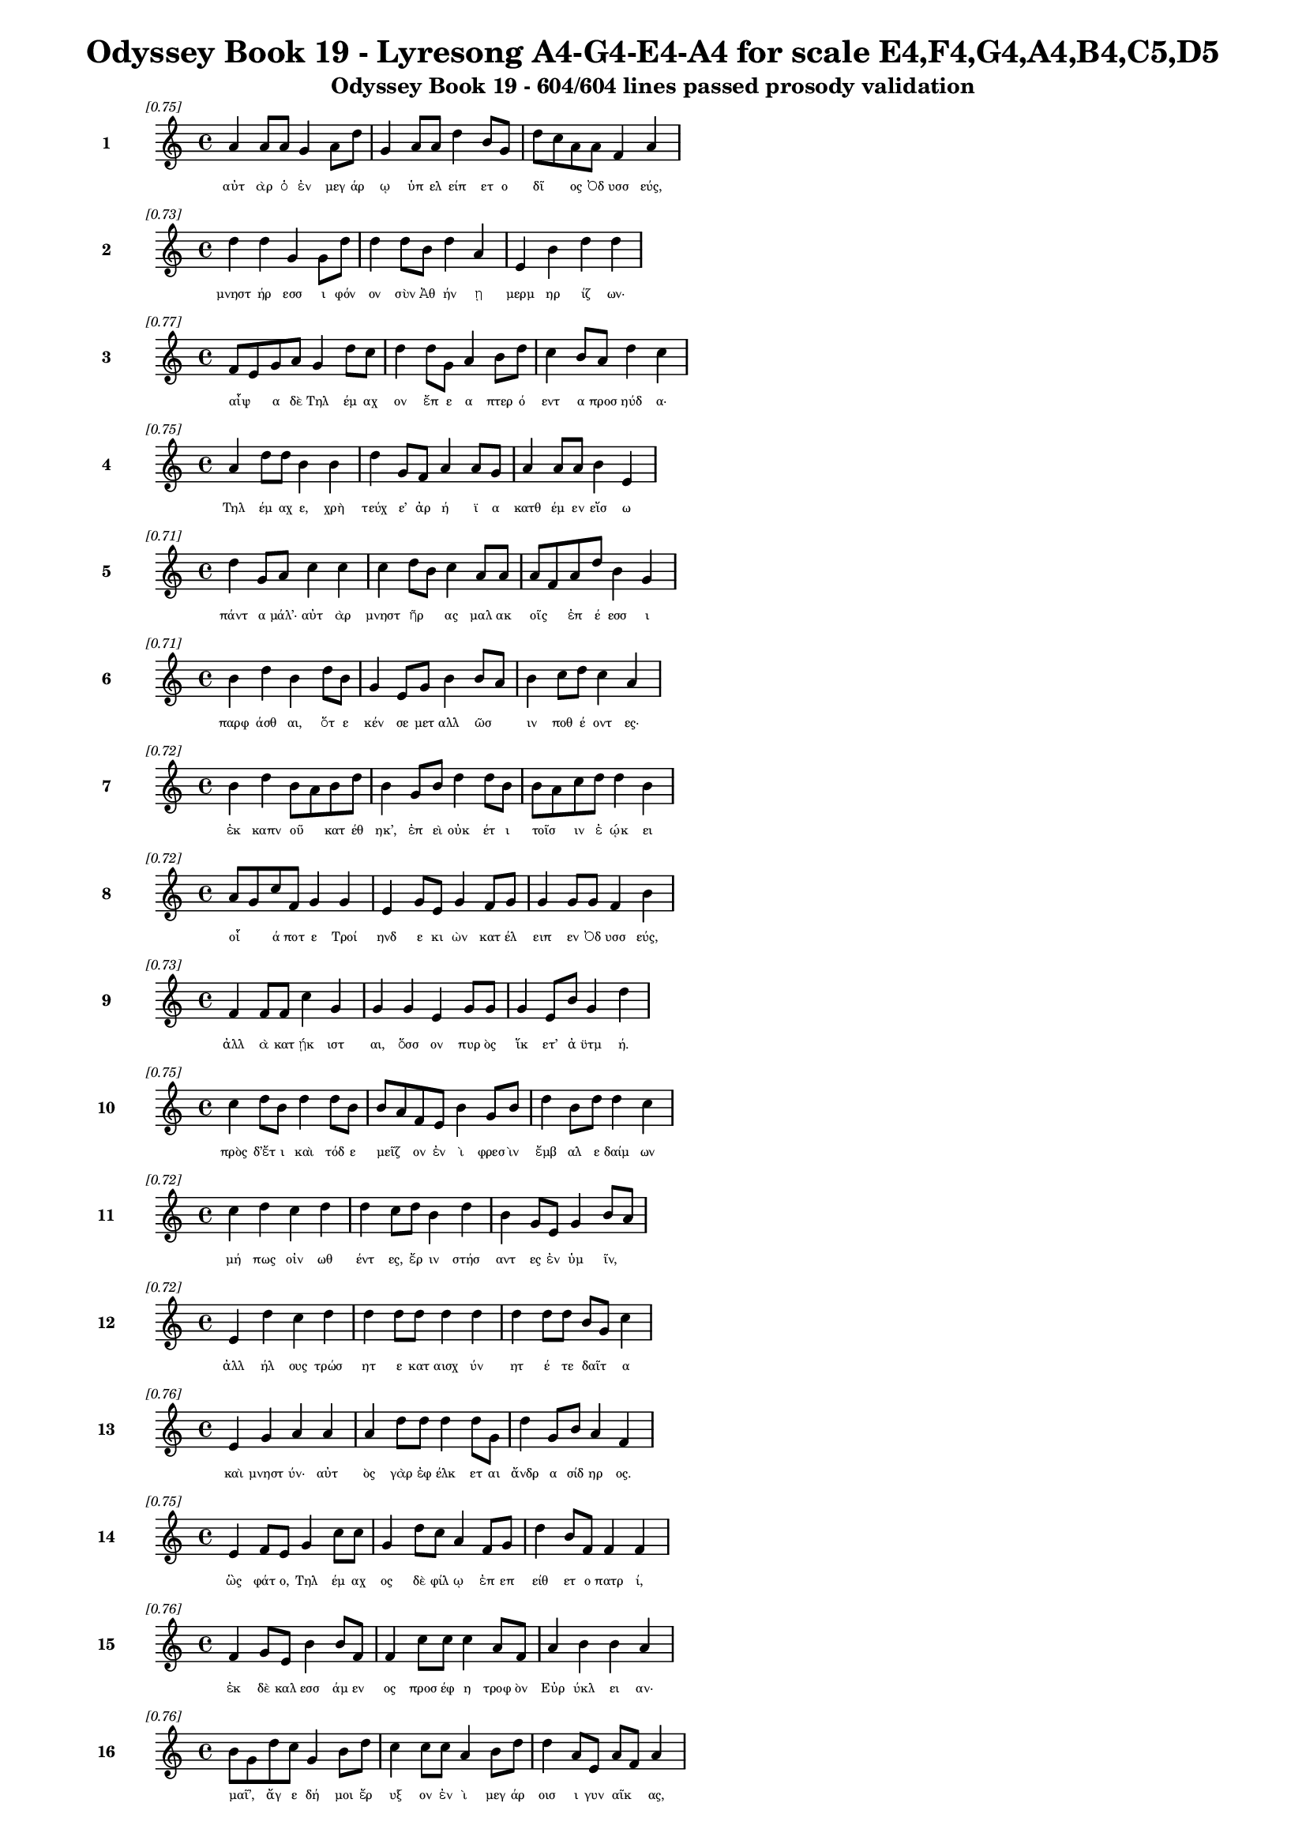 \version "2.24"
#(set-global-staff-size 16)

\header {
  title = "Odyssey Book 19 - Lyresong A4-G4-E4-A4 for scale E4,F4,G4,A4,B4,C5,D5"
  subtitle = "Odyssey Book 19 - 604/604 lines passed prosody validation"
}

\layout {
  \context {
    \Staff
    fontSize = #-1.5
  }
  \context {
    \Lyrics
    \override LyricText.font-size = #-3.5
  }
  \context {
    \Score
    \override StaffGrouper.staff-staff-spacing = #'((basic-distance . 0))
  }
}

% Line 1 - Pleasantness: 0.747
\score {
  <<
    \new Staff = "Line1" {
      \time 4/4
      \set Staff.instrumentName = \markup { \bold "1" }
      \once \override Score.RehearsalMark.break-visibility = ##(#t #t #t)
      \once \override Score.RehearsalMark.self-alignment-X = #RIGHT
      \once \override Score.RehearsalMark.font-size = #-3
      \mark \markup \italic "[0.75]"
      a'4 a'8 a'8 g'4 a'8 d''8 g'4 a'8 a'8 d''4 b'8 g'8 d''8 c''8 a'8 a'8 f'4 a'4 
    }
    \addlyrics {
      "αὐτ" "ὰρ" "ὁ" "ἐν" "μεγ" "άρ" "ῳ" "ὑπ" "ελ" "είπ" "ετ" "ο" "δῖ" _ "ος" "Ὀδ" "υσσ" "εύς," 
    }
  >>
}

% Line 2 - Pleasantness: 0.729
\score {
  <<
    \new Staff = "Line2" {
      \time 4/4
      \set Staff.instrumentName = \markup { \bold "2" }
      \once \override Score.RehearsalMark.break-visibility = ##(#t #t #t)
      \once \override Score.RehearsalMark.self-alignment-X = #RIGHT
      \once \override Score.RehearsalMark.font-size = #-3
      \mark \markup \italic "[0.73]"
      d''4 d''4 g'4 g'8 d''8 d''4 d''8 b'8 d''4 a'4 e'4 b'4 d''4 d''4 
    }
    \addlyrics {
      "μνηστ" "ήρ" "εσσ" "ι" "φόν" "ον" "σὺν" "Ἀθ" "ήν" "ῃ" "μερμ" "ηρ" "ίζ" "ων·" 
    }
  >>
}

% Line 3 - Pleasantness: 0.766
\score {
  <<
    \new Staff = "Line3" {
      \time 4/4
      \set Staff.instrumentName = \markup { \bold "3" }
      \once \override Score.RehearsalMark.break-visibility = ##(#t #t #t)
      \once \override Score.RehearsalMark.self-alignment-X = #RIGHT
      \once \override Score.RehearsalMark.font-size = #-3
      \mark \markup \italic "[0.77]"
      f'8 e'8 g'8 a'8 g'4 d''8 c''8 d''4 d''8 g'8 a'4 b'8 d''8 c''4 b'8 a'8 d''4 c''4 
    }
    \addlyrics {
      "αἶψ" _ "α" "δὲ" "Τηλ" "έμ" "αχ" "ον" "ἔπ" "ε" "α" "πτερ" "ό" "εντ" "α" "προσ" "ηύδ" "α·" 
    }
  >>
}

% Line 4 - Pleasantness: 0.746
\score {
  <<
    \new Staff = "Line4" {
      \time 4/4
      \set Staff.instrumentName = \markup { \bold "4" }
      \once \override Score.RehearsalMark.break-visibility = ##(#t #t #t)
      \once \override Score.RehearsalMark.self-alignment-X = #RIGHT
      \once \override Score.RehearsalMark.font-size = #-3
      \mark \markup \italic "[0.75]"
      a'4 d''8 d''8 b'4 b'4 d''4 g'8 f'8 a'4 a'8 g'8 a'4 a'8 a'8 b'4 e'4 
    }
    \addlyrics {
      "Τηλ" "έμ" "αχ" "ε," "χρὴ" "τεύχ" "ε’" "ἀρ" "ή" "ϊ" "α" "κατθ" "έμ" "εν" "εἴσ" "ω" 
    }
  >>
}

% Line 5 - Pleasantness: 0.711
\score {
  <<
    \new Staff = "Line5" {
      \time 4/4
      \set Staff.instrumentName = \markup { \bold "5" }
      \once \override Score.RehearsalMark.break-visibility = ##(#t #t #t)
      \once \override Score.RehearsalMark.self-alignment-X = #RIGHT
      \once \override Score.RehearsalMark.font-size = #-3
      \mark \markup \italic "[0.71]"
      d''4 g'8 a'8 c''4 c''4 c''4 d''8 b'8 c''4 a'8 a'8 a'8 f'8 a'8 d''8 b'4 g'4 
    }
    \addlyrics {
      "πάντ" "α" "μάλ’·" "αὐτ" "ὰρ" "μνηστ" "ῆρ" _ "ας" "μαλ" "ακ" "οῖς" _ "ἐπ" "έ" "εσσ" "ι" 
    }
  >>
}

% Line 6 - Pleasantness: 0.713
\score {
  <<
    \new Staff = "Line6" {
      \time 4/4
      \set Staff.instrumentName = \markup { \bold "6" }
      \once \override Score.RehearsalMark.break-visibility = ##(#t #t #t)
      \once \override Score.RehearsalMark.self-alignment-X = #RIGHT
      \once \override Score.RehearsalMark.font-size = #-3
      \mark \markup \italic "[0.71]"
      b'4 d''4 b'4 d''8 b'8 g'4 e'8 g'8 b'4 b'8 a'8 b'4 c''8 d''8 c''4 a'4 
    }
    \addlyrics {
      "παρφ" "άσθ" "αι," "ὅτ" "ε" "κέν" "σε" "μετ" "αλλ" "ῶσ" _ "ιν" "ποθ" "έ" "οντ" "ες·" 
    }
  >>
}

% Line 7 - Pleasantness: 0.720
\score {
  <<
    \new Staff = "Line7" {
      \time 4/4
      \set Staff.instrumentName = \markup { \bold "7" }
      \once \override Score.RehearsalMark.break-visibility = ##(#t #t #t)
      \once \override Score.RehearsalMark.self-alignment-X = #RIGHT
      \once \override Score.RehearsalMark.font-size = #-3
      \mark \markup \italic "[0.72]"
      b'4 d''4 b'8 a'8 b'8 d''8 b'4 g'8 b'8 d''4 d''8 b'8 b'8 a'8 c''8 d''8 d''4 b'4 
    }
    \addlyrics {
      "ἐκ" "καπν" "οῦ" _ "κατ" "έθ" "ηκ’," "ἐπ" "εὶ" "οὐκ" "έτ" "ι" "τοῖσ" _ "ιν" "ἐ" "ῴκ" "ει" 
    }
  >>
}

% Line 8 - Pleasantness: 0.723
\score {
  <<
    \new Staff = "Line8" {
      \time 4/4
      \set Staff.instrumentName = \markup { \bold "8" }
      \once \override Score.RehearsalMark.break-visibility = ##(#t #t #t)
      \once \override Score.RehearsalMark.self-alignment-X = #RIGHT
      \once \override Score.RehearsalMark.font-size = #-3
      \mark \markup \italic "[0.72]"
      a'8 g'8 c''8 f'8 g'4 g'4 e'4 g'8 e'8 g'4 f'8 g'8 g'4 g'8 g'8 f'4 b'4 
    }
    \addlyrics {
      "οἷ" _ "ά" "ποτ" "ε" "Τροί" "ηνδ" "ε" "κι" "ὼν" "κατ" "έλ" "ειπ" "εν" "Ὀδ" "υσσ" "εύς," 
    }
  >>
}

% Line 9 - Pleasantness: 0.732
\score {
  <<
    \new Staff = "Line9" {
      \time 4/4
      \set Staff.instrumentName = \markup { \bold "9" }
      \once \override Score.RehearsalMark.break-visibility = ##(#t #t #t)
      \once \override Score.RehearsalMark.self-alignment-X = #RIGHT
      \once \override Score.RehearsalMark.font-size = #-3
      \mark \markup \italic "[0.73]"
      f'4 f'8 f'8 c''4 g'4 g'4 g'4 e'4 g'8 g'8 g'4 e'8 b'8 g'4 d''4 
    }
    \addlyrics {
      "ἀλλ" "ὰ" "κατ" "ῄκ" "ιστ" "αι," "ὅσσ" "ον" "πυρ" "ὸς" "ἵκ" "ετ’" "ἀ" "ϋτμ" "ή." 
    }
  >>
}

% Line 10 - Pleasantness: 0.749
\score {
  <<
    \new Staff = "Line10" {
      \time 4/4
      \set Staff.instrumentName = \markup { \bold "10" }
      \once \override Score.RehearsalMark.break-visibility = ##(#t #t #t)
      \once \override Score.RehearsalMark.self-alignment-X = #RIGHT
      \once \override Score.RehearsalMark.font-size = #-3
      \mark \markup \italic "[0.75]"
      c''4 d''8 b'8 d''4 d''8 b'8 b'8 a'8 f'8 e'8 b'4 g'8 b'8 d''4 b'8 d''8 d''4 c''4 
    }
    \addlyrics {
      "πρὸς" "δ’ἔτ" "ι" "καὶ" "τόδ" "ε" "μεῖζ" _ "ον" "ἐν" "ὶ" "φρεσ" "ὶν" "ἔμβ" "αλ" "ε" "δαίμ" "ων" 
    }
  >>
}

% Line 11 - Pleasantness: 0.716
\score {
  <<
    \new Staff = "Line11" {
      \time 4/4
      \set Staff.instrumentName = \markup { \bold "11" }
      \once \override Score.RehearsalMark.break-visibility = ##(#t #t #t)
      \once \override Score.RehearsalMark.self-alignment-X = #RIGHT
      \once \override Score.RehearsalMark.font-size = #-3
      \mark \markup \italic "[0.72]"
      c''4 d''4 c''4 d''4 d''4 c''8 d''8 b'4 d''4 b'4 g'8 e'8 g'4 b'8 a'8 
    }
    \addlyrics {
      "μή" "πως" "οἰν" "ωθ" "έντ" "ες," "ἔρ" "ιν" "στήσ" "αντ" "ες" "ἐν" "ὑμ" "ῖν," _ 
    }
  >>
}

% Line 12 - Pleasantness: 0.717
\score {
  <<
    \new Staff = "Line12" {
      \time 4/4
      \set Staff.instrumentName = \markup { \bold "12" }
      \once \override Score.RehearsalMark.break-visibility = ##(#t #t #t)
      \once \override Score.RehearsalMark.self-alignment-X = #RIGHT
      \once \override Score.RehearsalMark.font-size = #-3
      \mark \markup \italic "[0.72]"
      e'4 d''4 c''4 d''4 d''4 d''8 d''8 d''4 d''4 d''4 d''8 d''8 b'8 g'8 c''4 
    }
    \addlyrics {
      "ἀλλ" "ήλ" "ους" "τρώσ" "ητ" "ε" "κατ" "αισχ" "ύν" "ητ" "έ" "τε" "δαῖτ" _ "α" 
    }
  >>
}

% Line 13 - Pleasantness: 0.758
\score {
  <<
    \new Staff = "Line13" {
      \time 4/4
      \set Staff.instrumentName = \markup { \bold "13" }
      \once \override Score.RehearsalMark.break-visibility = ##(#t #t #t)
      \once \override Score.RehearsalMark.self-alignment-X = #RIGHT
      \once \override Score.RehearsalMark.font-size = #-3
      \mark \markup \italic "[0.76]"
      e'4 g'4 a'4 a'4 a'4 d''8 d''8 d''4 d''8 g'8 d''4 g'8 b'8 a'4 f'4 
    }
    \addlyrics {
      "καὶ" "μνηστ" "ύν·" "αὐτ" "ὸς" "γὰρ" "ἐφ" "έλκ" "ετ" "αι" "ἄνδρ" "α" "σίδ" "ηρ" "ος." 
    }
  >>
}

% Line 14 - Pleasantness: 0.753
\score {
  <<
    \new Staff = "Line14" {
      \time 4/4
      \set Staff.instrumentName = \markup { \bold "14" }
      \once \override Score.RehearsalMark.break-visibility = ##(#t #t #t)
      \once \override Score.RehearsalMark.self-alignment-X = #RIGHT
      \once \override Score.RehearsalMark.font-size = #-3
      \mark \markup \italic "[0.75]"
      e'4 f'8 e'8 g'4 c''8 c''8 g'4 d''8 c''8 a'4 f'8 g'8 d''4 b'8 f'8 f'4 f'4 
    }
    \addlyrics {
      "ὣς" "φάτ" "ο," "Τηλ" "έμ" "αχ" "ος" "δὲ" "φίλ" "ῳ" "ἐπ" "επ" "είθ" "ετ" "ο" "πατρ" "ί," 
    }
  >>
}

% Line 15 - Pleasantness: 0.763
\score {
  <<
    \new Staff = "Line15" {
      \time 4/4
      \set Staff.instrumentName = \markup { \bold "15" }
      \once \override Score.RehearsalMark.break-visibility = ##(#t #t #t)
      \once \override Score.RehearsalMark.self-alignment-X = #RIGHT
      \once \override Score.RehearsalMark.font-size = #-3
      \mark \markup \italic "[0.76]"
      f'4 g'8 e'8 b'4 b'8 f'8 f'4 c''8 c''8 c''4 a'8 f'8 a'4 b'4 b'4 a'4 
    }
    \addlyrics {
      "ἐκ" "δὲ" "καλ" "εσσ" "άμ" "εν" "ος" "προσ" "έφ" "η" "τροφ" "ὸν" "Εὐρ" "ύκλ" "ει" "αν·" 
    }
  >>
}

% Line 16 - Pleasantness: 0.761
\score {
  <<
    \new Staff = "Line16" {
      \time 4/4
      \set Staff.instrumentName = \markup { \bold "16" }
      \once \override Score.RehearsalMark.break-visibility = ##(#t #t #t)
      \once \override Score.RehearsalMark.self-alignment-X = #RIGHT
      \once \override Score.RehearsalMark.font-size = #-3
      \mark \markup \italic "[0.76]"
      b'8 g'8 d''8 c''8 g'4 b'8 d''8 c''4 c''8 c''8 a'4 b'8 d''8 d''4 a'8 e'8 a'8 f'8 a'4 
    }
    \addlyrics {
      "μαῖ’," _ "ἄγ" "ε" "δή" "μοι" "ἔρ" "υξ" "ον" "ἐν" "ὶ" "μεγ" "άρ" "οισ" "ι" "γυν" "αῖκ" _ "ας," 
    }
  >>
}

% Line 17 - Pleasantness: 0.760
\score {
  <<
    \new Staff = "Line17" {
      \time 4/4
      \set Staff.instrumentName = \markup { \bold "17" }
      \once \override Score.RehearsalMark.break-visibility = ##(#t #t #t)
      \once \override Score.RehearsalMark.self-alignment-X = #RIGHT
      \once \override Score.RehearsalMark.font-size = #-3
      \mark \markup \italic "[0.76]"
      c''4 a'8 g'8 d''4 b'8 g'8 b'4 b'8 c''8 c''4 c''8 b'8 d''4 f'8 g'8 f'4 f'4 
    }
    \addlyrics {
      "ὄφρ" "α" "κεν" "ἐς" "θάλ" "αμ" "ον" "κατ" "αθ" "εί" "ομ" "αι" "ἔντ" "ε" "α" "πατρ" "ὸς" 
    }
  >>
}

% Line 18 - Pleasantness: 0.728
\score {
  <<
    \new Staff = "Line18" {
      \time 4/4
      \set Staff.instrumentName = \markup { \bold "18" }
      \once \override Score.RehearsalMark.break-visibility = ##(#t #t #t)
      \once \override Score.RehearsalMark.self-alignment-X = #RIGHT
      \once \override Score.RehearsalMark.font-size = #-3
      \mark \markup \italic "[0.73]"
      c''4 d''8 f'8 a'4 c''8 d''8 b'8 a'8 g'8 e'8 g'4 d''8 b'8 c''4 d''8 b'8 d''4 b'4 
    }
    \addlyrics {
      "καλ" "ά," "τά" "μοι" "κατ" "ὰ" "οἶκ" _ "ον" "ἀκ" "ηδ" "έ" "α" "καπν" "ὸς" "ἀμ" "έρδ" "ει" 
    }
  >>
}

% Line 19 - Pleasantness: 0.773
\score {
  <<
    \new Staff = "Line19" {
      \time 4/4
      \set Staff.instrumentName = \markup { \bold "19" }
      \once \override Score.RehearsalMark.break-visibility = ##(#t #t #t)
      \once \override Score.RehearsalMark.self-alignment-X = #RIGHT
      \once \override Score.RehearsalMark.font-size = #-3
      \mark \markup \italic "[0.77]"
      f'4 a'8 f'8 e'4 e'8 b'8 e'4 e'8 g'8 c''4 d''8 b'8 b'4 b'8 e'8 d''8 c''8 c''4 
    }
    \addlyrics {
      "πατρ" "ὸς" "ἀπ" "οιχ" "ομ" "έν" "οι" "ο·" "ἐγ" "ὼ" "δ’ἔτ" "ι" "νήπ" "ι" "ος" "ἦ" _ "α." 
    }
  >>
}

% Line 20 - Pleasantness: 0.772
\score {
  <<
    \new Staff = "Line20" {
      \time 4/4
      \set Staff.instrumentName = \markup { \bold "20" }
      \once \override Score.RehearsalMark.break-visibility = ##(#t #t #t)
      \once \override Score.RehearsalMark.self-alignment-X = #RIGHT
      \once \override Score.RehearsalMark.font-size = #-3
      \mark \markup \italic "[0.77]"
      b'8 a'8 c''8 c''8 a'4 f'8 f'8 g'4 f'8 g'8 d''4 c''8 d''8 c''4 e'8 b'8 b'4 d''4 
    }
    \addlyrics {
      "νῦν" _ "δ’ἐθ" "έλ" "ω" "κατ" "αθ" "έσθ" "αι," "ἵν’" "οὐ" "πυρ" "ὸς" "ἵξ" "ετ’" "ἀ" "ϋτμ" "ή." 
    }
  >>
}

% Line 21 - Pleasantness: 0.724
\score {
  <<
    \new Staff = "Line21" {
      \time 4/4
      \set Staff.instrumentName = \markup { \bold "21" }
      \once \override Score.RehearsalMark.break-visibility = ##(#t #t #t)
      \once \override Score.RehearsalMark.self-alignment-X = #RIGHT
      \once \override Score.RehearsalMark.font-size = #-3
      \mark \markup \italic "[0.72]"
      b'4 b'8 a'8 c''4 d''8 d''8 c''4 d''8 d''8 c''4 d''8 a'8 c''4 d''4 b'4 g'4 
    }
    \addlyrics {
      "τὸν" "δ’αὖτ" _ "ε" "προσ" "έ" "ειπ" "ε" "φίλ" "η" "τροφ" "ὸς" "Εὐρ" "ύκλ" "ει" "α·" 
    }
  >>
}

% Line 22 - Pleasantness: 0.761
\score {
  <<
    \new Staff = "Line22" {
      \time 4/4
      \set Staff.instrumentName = \markup { \bold "22" }
      \once \override Score.RehearsalMark.break-visibility = ##(#t #t #t)
      \once \override Score.RehearsalMark.self-alignment-X = #RIGHT
      \once \override Score.RehearsalMark.font-size = #-3
      \mark \markup \italic "[0.76]"
      a'4 c''4 c''4 b'8 d''8 d''4 a'8 g'8 g'4 f'8 a'8 g'4 b'8 b'8 g'4 a'4 
    }
    \addlyrics {
      "αἲ" "γὰρ" "δή" "ποτ" "ε," "τέκν" "ον," "ἐπ" "ιφρ" "οσ" "ύν" "ας" "ἀν" "έλ" "οι" "ο" 
    }
  >>
}

% Line 23 - Pleasantness: 0.735
\score {
  <<
    \new Staff = "Line23" {
      \time 4/4
      \set Staff.instrumentName = \markup { \bold "23" }
      \once \override Score.RehearsalMark.break-visibility = ##(#t #t #t)
      \once \override Score.RehearsalMark.self-alignment-X = #RIGHT
      \once \override Score.RehearsalMark.font-size = #-3
      \mark \markup \italic "[0.73]"
      b'4 b'4 a'4 f'4 a'4 c''4 a'4 g'8 a'8 d''4 g'8 b'8 b'4 b'4 
    }
    \addlyrics {
      "οἴκ" "ου" "κήδ" "εσθ" "αι" "καὶ" "κτήμ" "ατ" "α" "πάντ" "α" "φυλ" "άσσ" "ειν." 
    }
  >>
}

% Line 24 - Pleasantness: 0.764
\score {
  <<
    \new Staff = "Line24" {
      \time 4/4
      \set Staff.instrumentName = \markup { \bold "24" }
      \once \override Score.RehearsalMark.break-visibility = ##(#t #t #t)
      \once \override Score.RehearsalMark.self-alignment-X = #RIGHT
      \once \override Score.RehearsalMark.font-size = #-3
      \mark \markup \italic "[0.76]"
      a'4 f'8 e'8 a'4 g'8 a'8 g'4 g'8 c''8 f'4 c''8 c''8 c''4 d''8 d''8 g'4 g'4 
    }
    \addlyrics {
      "ἀλλ’" "ἄγ" "ε," "τίς" "τοι" "ἔπ" "ειτ" "α" "μετ" "οιχ" "ομ" "έν" "η" "φά" "ος" "οἴσ" "ει;" 
    }
  >>
}

% Line 25 - Pleasantness: 0.725
\score {
  <<
    \new Staff = "Line25" {
      \time 4/4
      \set Staff.instrumentName = \markup { \bold "25" }
      \once \override Score.RehearsalMark.break-visibility = ##(#t #t #t)
      \once \override Score.RehearsalMark.self-alignment-X = #RIGHT
      \once \override Score.RehearsalMark.font-size = #-3
      \mark \markup \italic "[0.72]"
      b'4 g'4 e'4 d''4 d''4 g'4 b'4 d''8 d''8 d''4 b'8 d''8 a'4 d''4 
    }
    \addlyrics {
      "δμῳ" "ὰς" "δ’οὐκ" "εἴ" "ας" "προβλ" "ωσκ" "έμ" "εν," "αἵ" "κεν" "ἔφ" "αιν" "ον." 
    }
  >>
}

% Line 26 - Pleasantness: 0.723
\score {
  <<
    \new Staff = "Line26" {
      \time 4/4
      \set Staff.instrumentName = \markup { \bold "26" }
      \once \override Score.RehearsalMark.break-visibility = ##(#t #t #t)
      \once \override Score.RehearsalMark.self-alignment-X = #RIGHT
      \once \override Score.RehearsalMark.font-size = #-3
      \mark \markup \italic "[0.72]"
      f'4 c''8 a'8 g'4 d''8 b'8 d''4 d''4 d''4 d''8 b'8 b'4 d''8 g'8 d''4 d''4 
    }
    \addlyrics {
      "τὴν" "δ’αὖ" _ "Τηλ" "έμ" "αχ" "ος" "πεπν" "υμ" "έν" "ος" "ἀντ" "ί" "ον" "ηὔδ" "α·" 
    }
  >>
}

% Line 27 - Pleasantness: 0.765
\score {
  <<
    \new Staff = "Line27" {
      \time 4/4
      \set Staff.instrumentName = \markup { \bold "27" }
      \once \override Score.RehearsalMark.break-visibility = ##(#t #t #t)
      \once \override Score.RehearsalMark.self-alignment-X = #RIGHT
      \once \override Score.RehearsalMark.font-size = #-3
      \mark \markup \italic "[0.77]"
      b'8 a'8 b'8 a'8 f'4 e'8 g'8 b'4 c''8 d''8 d''4 c''8 b'8 g'4 a'8 b'8 b'8 a'8 c''4 
    }
    \addlyrics {
      "ξεῖν" _ "ος" "ὅδ’·" "οὐ" "γὰρ" "ἀ" "εργ" "ὸν" "ἀν" "έξ" "ομ" "αι" "ὅς" "κεν" "ἐμ" "ῆς" _ "γε" 
    }
  >>
}

% Line 28 - Pleasantness: 0.724
\score {
  <<
    \new Staff = "Line28" {
      \time 4/4
      \set Staff.instrumentName = \markup { \bold "28" }
      \once \override Score.RehearsalMark.break-visibility = ##(#t #t #t)
      \once \override Score.RehearsalMark.self-alignment-X = #RIGHT
      \once \override Score.RehearsalMark.font-size = #-3
      \mark \markup \italic "[0.72]"
      d''4 c''8 f'8 g'4 g'4 f'4 a'4 b'4 b'8 g'8 f'4 f'4 a'4 c''4 
    }
    \addlyrics {
      "χοίν" "ικ" "ος" "ἅπτ" "ητ" "αι," "καὶ" "τηλ" "όθ" "εν" "εἰλ" "ηλ" "ουθ" "ώς." 
    }
  >>
}

% Line 29 - Pleasantness: 0.699
\score {
  <<
    \new Staff = "Line29" {
      \time 4/4
      \set Staff.instrumentName = \markup { \bold "29" }
      \once \override Score.RehearsalMark.break-visibility = ##(#t #t #t)
      \once \override Score.RehearsalMark.self-alignment-X = #RIGHT
      \once \override Score.RehearsalMark.font-size = #-3
      \mark \markup \italic "[0.70]"
      e'4 b'8 c''8 d''4 d''4 b'4 c''8 a'8 d''4 g'8 d''8 d''4 b'8 g'8 b'8 g'8 f'4 
    }
    \addlyrics {
      "ὣς" "ἄρ’" "ἐφ" "ών" "ησ" "εν," "τῇ" _ "δ’ἄπτ" "ερ" "ος" "ἔπλ" "ετ" "ο" "μῦθ" _ "ος." 
    }
  >>
}

% Line 30 - Pleasantness: 0.694
\score {
  <<
    \new Staff = "Line30" {
      \time 4/4
      \set Staff.instrumentName = \markup { \bold "30" }
      \once \override Score.RehearsalMark.break-visibility = ##(#t #t #t)
      \once \override Score.RehearsalMark.self-alignment-X = #RIGHT
      \once \override Score.RehearsalMark.font-size = #-3
      \mark \markup \italic "[0.69]"
      d''4 g'4 a'4 b'8 d''8 c''4 b'8 d''8 g'4 g'8 f'8 g'4 g'8 b'8 d''4 c''4 
    }
    \addlyrics {
      "κλή" "ϊσ" "εν" "δὲ" "θύρ" "ας" "μεγ" "άρ" "ων" "εὖ" _ "ναι" "ετ" "α" "όντ" "ων." 
    }
  >>
}

% Line 31 - Pleasantness: 0.702
\score {
  <<
    \new Staff = "Line31" {
      \time 4/4
      \set Staff.instrumentName = \markup { \bold "31" }
      \once \override Score.RehearsalMark.break-visibility = ##(#t #t #t)
      \once \override Score.RehearsalMark.self-alignment-X = #RIGHT
      \once \override Score.RehearsalMark.font-size = #-3
      \mark \markup \italic "[0.70]"
      c''4 d''8 b'8 d''4 d''4 c''4 d''8 a'8 c''4 d''4 d''4 c''8 a'8 f'4 g'4 
    }
    \addlyrics {
      "τὼ" "δ’ἄρ’" "ἀν" "α" "ΐξ" "αντ’" "Ὀδ" "υσ" "εὺς" "καὶ" "φαίδ" "ιμ" "ος" "υἱ" "ὸς" 
    }
  >>
}

% Line 32 - Pleasantness: 0.794
\score {
  <<
    \new Staff = "Line32" {
      \time 4/4
      \set Staff.instrumentName = \markup { \bold "32" }
      \once \override Score.RehearsalMark.break-visibility = ##(#t #t #t)
      \once \override Score.RehearsalMark.self-alignment-X = #RIGHT
      \once \override Score.RehearsalMark.font-size = #-3
      \mark \markup \italic "[0.79]"
      a'4 d''8 d''8 c''4 g'8 g'8 f'4 f'8 a'8 e'4 g'8 f'8 g'4 g'8 g'8 b'4 a'4 
    }
    \addlyrics {
      "ἐσφ" "όρ" "ε" "ον" "κόρ" "υθ" "άς" "τε" "καὶ" "ἀσπ" "ίδ" "ας" "ὀμφ" "αλ" "ο" "έσσ" "ας" 
    }
  >>
}

% Line 33 - Pleasantness: 0.805
\score {
  <<
    \new Staff = "Line33" {
      \time 4/4
      \set Staff.instrumentName = \markup { \bold "33" }
      \once \override Score.RehearsalMark.break-visibility = ##(#t #t #t)
      \once \override Score.RehearsalMark.self-alignment-X = #RIGHT
      \once \override Score.RehearsalMark.font-size = #-3
      \mark \markup \italic "[0.81]"
      c''4 a'8 f'8 g'4 a'8 d''8 b'4 a'8 b'8 b'4 a'8 d''8 d''4 b'8 d''8 d''4 d''4 
    }
    \addlyrics {
      "ἔγχ" "ε" "ά" "τ’ὀξ" "υ" "ό" "εντ" "α·" "πάρ" "οιθ" "ε" "δὲ" "Παλλ" "ὰς" "Ἀθ" "ήν" "η," 
    }
  >>
}

% Line 34 - Pleasantness: 0.757
\score {
  <<
    \new Staff = "Line34" {
      \time 4/4
      \set Staff.instrumentName = \markup { \bold "34" }
      \once \override Score.RehearsalMark.break-visibility = ##(#t #t #t)
      \once \override Score.RehearsalMark.self-alignment-X = #RIGHT
      \once \override Score.RehearsalMark.font-size = #-3
      \mark \markup \italic "[0.76]"
      d''4 c''4 d''4 b'8 d''8 c''4 a'8 d''8 b'4 g'8 e'8 f'4 g'8 b'8 d''4 b'4 
    }
    \addlyrics {
      "χρύσ" "εον" "λύχν" "ον" "ἔχ" "ουσ" "α," "φά" "ος" "περ" "ικ" "αλλ" "ὲς" "ἐπ" "οί" "ει." 
    }
  >>
}

% Line 35 - Pleasantness: 0.750
\score {
  <<
    \new Staff = "Line35" {
      \time 4/4
      \set Staff.instrumentName = \markup { \bold "35" }
      \once \override Score.RehearsalMark.break-visibility = ##(#t #t #t)
      \once \override Score.RehearsalMark.self-alignment-X = #RIGHT
      \once \override Score.RehearsalMark.font-size = #-3
      \mark \markup \italic "[0.75]"
      a'4 d''8 b'8 a'4 d''8 c''8 c''4 c''8 d''8 d''4 g'8 f'8 b'4 d''8 d''8 b'8 g'8 d''4 
    }
    \addlyrics {
      "δὴ" "τότ" "ε" "Τηλ" "έμ" "αχ" "ος" "προσ" "εφ" "ών" "ε" "εν" "ὃν" "πατ" "έρ’" "αἶψ" _ "α·" 
    }
  >>
}

% Line 36 - Pleasantness: 0.710
\score {
  <<
    \new Staff = "Line36" {
      \time 4/4
      \set Staff.instrumentName = \markup { \bold "36" }
      \once \override Score.RehearsalMark.break-visibility = ##(#t #t #t)
      \once \override Score.RehearsalMark.self-alignment-X = #RIGHT
      \once \override Score.RehearsalMark.font-size = #-3
      \mark \markup \italic "[0.71]"
      d''8 b'8 d''8 d''8 b'8 g'8 d''8 g'8 d''8 b'8 e'8 g'8 g'4 a'4 a'8 f'8 b'8 a'8 c''8 a'8 a'4 
    }
    \addlyrics {
      "ὧ" _ "πάτ" "ερ," "ἦ" _ "μέγ" "α" "θαῦμ" _ "α" "τόδ’" "ὀφθ" "αλμ" "οῖσ" _ "ιν" "ὁρ" "ῶμ" _ "αι." 
    }
  >>
}

% Line 37 - Pleasantness: 0.730
\score {
  <<
    \new Staff = "Line37" {
      \time 4/4
      \set Staff.instrumentName = \markup { \bold "37" }
      \once \override Score.RehearsalMark.break-visibility = ##(#t #t #t)
      \once \override Score.RehearsalMark.self-alignment-X = #RIGHT
      \once \override Score.RehearsalMark.font-size = #-3
      \mark \markup \italic "[0.73]"
      a'4 f'4 a'4 a'8 g'8 a'4 f'8 d''8 b'4 g'4 g'4 g'8 a'8 c''4 c''4 
    }
    \addlyrics {
      "ἔμπ" "ης" "μοι" "τοῖχ" _ "οι" "μεγ" "άρ" "ων" "καλ" "αί" "τε" "μεσ" "όδμ" "αι," 
    }
  >>
}

% Line 38 - Pleasantness: 0.718
\score {
  <<
    \new Staff = "Line38" {
      \time 4/4
      \set Staff.instrumentName = \markup { \bold "38" }
      \once \override Score.RehearsalMark.break-visibility = ##(#t #t #t)
      \once \override Score.RehearsalMark.self-alignment-X = #RIGHT
      \once \override Score.RehearsalMark.font-size = #-3
      \mark \markup \italic "[0.72]"
      c''4 d''8 b'8 g'4 e'8 g'8 a'4 c''4 d''4 b'8 a'8 g'4 b'8 d''8 b'4 g'4 
    }
    \addlyrics {
      "εἰλ" "άτ" "ιν" "αί" "τε" "δοκ" "οί," "καὶ" "κί" "ον" "ες" "ὑψ" "όσ’" "ἔχ" "οντ" "ες" 
    }
  >>
}

% Line 39 - Pleasantness: 0.760
\score {
  <<
    \new Staff = "Line39" {
      \time 4/4
      \set Staff.instrumentName = \markup { \bold "39" }
      \once \override Score.RehearsalMark.break-visibility = ##(#t #t #t)
      \once \override Score.RehearsalMark.self-alignment-X = #RIGHT
      \once \override Score.RehearsalMark.font-size = #-3
      \mark \markup \italic "[0.76]"
      d''4 a'4 a'4 b'4 d''8 c''8 a'4 a'4 a'8 a'8 f'4 a'8 d''8 g'4 g'4 
    }
    \addlyrics {
      "φαίν" "οντ’" "ὀφθ" "αλμ" "οῖς" _ "ὡς" "εἰ" "πυρ" "ὸς" "αἰθ" "ομ" "έν" "οι" "ο." 
    }
  >>
}

% Line 40 - Pleasantness: 0.756
\score {
  <<
    \new Staff = "Line40" {
      \time 4/4
      \set Staff.instrumentName = \markup { \bold "40" }
      \once \override Score.RehearsalMark.break-visibility = ##(#t #t #t)
      \once \override Score.RehearsalMark.self-alignment-X = #RIGHT
      \once \override Score.RehearsalMark.font-size = #-3
      \mark \markup \italic "[0.76]"
      b'8 g'8 d''8 a'8 f'4 c''8 d''8 d''4 b'8 a'8 c''4 e'8 b'8 g'4 b'8 d''8 d''4 b'4 
    }
    \addlyrics {
      "ἦ" _ "μάλ" "α" "τις" "θε" "ὸς" "ἔνδ" "ον," "οἳ" "οὐρ" "αν" "ὸν" "εὐρ" "ὺν" "ἔχ" "ουσ" "ι." 
    }
  >>
}

% Line 41 - Pleasantness: 0.758
\score {
  <<
    \new Staff = "Line41" {
      \time 4/4
      \set Staff.instrumentName = \markup { \bold "41" }
      \once \override Score.RehearsalMark.break-visibility = ##(#t #t #t)
      \once \override Score.RehearsalMark.self-alignment-X = #RIGHT
      \once \override Score.RehearsalMark.font-size = #-3
      \mark \markup \italic "[0.76]"
      b'4 b'8 g'8 a'4 c''8 b'8 e'4 b'8 d''8 a'4 a'8 b'8 a'4 b'8 a'8 g'4 c''4 
    }
    \addlyrics {
      "τὸν" "δ’ἀπ" "αμ" "ειβ" "όμ" "εν" "ος" "προσ" "έφ" "η" "πολ" "ύμ" "ητ" "ις" "Ὀδ" "υσσ" "εύς·" 
    }
  >>
}

% Line 42 - Pleasantness: 0.753
\score {
  <<
    \new Staff = "Line42" {
      \time 4/4
      \set Staff.instrumentName = \markup { \bold "42" }
      \once \override Score.RehearsalMark.break-visibility = ##(#t #t #t)
      \once \override Score.RehearsalMark.self-alignment-X = #RIGHT
      \once \override Score.RehearsalMark.font-size = #-3
      \mark \markup \italic "[0.75]"
      b'4 a'4 c''4 e'8 g'8 c''4 c''8 c''8 g'4 f'8 f'8 g'4 g'8 c''8 b'4 b'4 
    }
    \addlyrics {
      "σίγ" "α" "καὶ" "κατ" "ὰ" "σὸν" "νό" "ον" "ἴσχ" "αν" "ε" "μηδ’" "ἐρ" "έ" "ειν" "ε·" 
    }
  >>
}

% Line 43 - Pleasantness: 0.706
\score {
  <<
    \new Staff = "Line43" {
      \time 4/4
      \set Staff.instrumentName = \markup { \bold "43" }
      \once \override Score.RehearsalMark.break-visibility = ##(#t #t #t)
      \once \override Score.RehearsalMark.self-alignment-X = #RIGHT
      \once \override Score.RehearsalMark.font-size = #-3
      \mark \markup \italic "[0.71]"
      c''4 b'4 c''4 f'8 f'8 g'4 b'8 d''8 g'8 f'8 g'8 a'8 a'4 g'8 g'8 g'4 g'4 
    }
    \addlyrics {
      "αὕτ" "η" "τοι" "δίκ" "η" "ἐστ" "ὶ" "θε" "ῶν," _ "οἳ" "Ὄλ" "υμπ" "ον" "ἔχ" "ουσ" "ιν." 
    }
  >>
}

% Line 44 - Pleasantness: 0.756
\score {
  <<
    \new Staff = "Line44" {
      \time 4/4
      \set Staff.instrumentName = \markup { \bold "44" }
      \once \override Score.RehearsalMark.break-visibility = ##(#t #t #t)
      \once \override Score.RehearsalMark.self-alignment-X = #RIGHT
      \once \override Score.RehearsalMark.font-size = #-3
      \mark \markup \italic "[0.76]"
      b'4 c''8 a'8 b'4 b'8 d''8 e'4 a'8 d''8 c''4 c''8 c''8 c''4 b'8 g'8 e'4 g'8 f'8 
    }
    \addlyrics {
      "ἀλλ" "ὰ" "σὺ" "μὲν" "κατ" "άλ" "εξ" "αι," "ἐγ" "ὼ" "δ’ὑπ" "ολ" "είψ" "ομ" "αι" "αὐτ" "οῦ," _ 
    }
  >>
}

% Line 45 - Pleasantness: 0.709
\score {
  <<
    \new Staff = "Line45" {
      \time 4/4
      \set Staff.instrumentName = \markup { \bold "45" }
      \once \override Score.RehearsalMark.break-visibility = ##(#t #t #t)
      \once \override Score.RehearsalMark.self-alignment-X = #RIGHT
      \once \override Score.RehearsalMark.font-size = #-3
      \mark \markup \italic "[0.71]"
      d''4 d''8 d''8 b'4 g'4 g'4 a'4 b'4 d''8 g'8 d''4 c''8 b'8 d''4 d''4 
    }
    \addlyrics {
      "ὄφρ" "α" "κ’ἔτ" "ι" "δμῳ" "ὰς" "καὶ" "μητ" "έρ" "α" "σὴν" "ἐρ" "εθ" "ίζ" "ω·" 
    }
  >>
}

% Line 46 - Pleasantness: 0.731
\score {
  <<
    \new Staff = "Line46" {
      \time 4/4
      \set Staff.instrumentName = \markup { \bold "46" }
      \once \override Score.RehearsalMark.break-visibility = ##(#t #t #t)
      \once \override Score.RehearsalMark.self-alignment-X = #RIGHT
      \once \override Score.RehearsalMark.font-size = #-3
      \mark \markup \italic "[0.73]"
      f'4 c''8 b'8 a'4 d''8 d''8 d''4 d''4 d''4 b'8 g'8 d''4 d''8 d''8 g'4 b'4 
    }
    \addlyrics {
      "ἡ" "δέ" "μ’ὀδ" "υρ" "ομ" "έν" "η" "εἰρ" "ήσ" "ετ" "αι" "ἀμφ" "ὶς" "ἕκ" "αστ" "α." 
    }
  >>
}

% Line 47 - Pleasantness: 0.767
\score {
  <<
    \new Staff = "Line47" {
      \time 4/4
      \set Staff.instrumentName = \markup { \bold "47" }
      \once \override Score.RehearsalMark.break-visibility = ##(#t #t #t)
      \once \override Score.RehearsalMark.self-alignment-X = #RIGHT
      \once \override Score.RehearsalMark.font-size = #-3
      \mark \markup \italic "[0.77]"
      e'4 a'8 a'8 f'4 c''8 c''8 a'4 c''8 f'8 c''4 a'8 d''8 a'4 c''8 g'8 b'4 e'4 
    }
    \addlyrics {
      "ὣς" "φάτ" "ο," "Τηλ" "έμ" "αχ" "ος" "δὲ" "δι" "ὲκ" "μεγ" "άρ" "οι" "ο" "βεβ" "ήκ" "ει" 
    }
  >>
}

% Line 48 - Pleasantness: 0.758
\score {
  <<
    \new Staff = "Line48" {
      \time 4/4
      \set Staff.instrumentName = \markup { \bold "48" }
      \once \override Score.RehearsalMark.break-visibility = ##(#t #t #t)
      \once \override Score.RehearsalMark.self-alignment-X = #RIGHT
      \once \override Score.RehearsalMark.font-size = #-3
      \mark \markup \italic "[0.76]"
      d''4 b'4 a'4 d''8 b'8 g'4 d''8 d''8 d''4 d''8 d''8 a'4 f'8 c''8 d''4 b'4 
    }
    \addlyrics {
      "κεί" "ων" "ἐς" "θάλ" "αμ" "ον," "δα" "ΐδ" "ων" "ὕπ" "ο" "λαμπ" "ομ" "εν" "ά" "ων," 
    }
  >>
}

% Line 49 - Pleasantness: 0.715
\score {
  <<
    \new Staff = "Line49" {
      \time 4/4
      \set Staff.instrumentName = \markup { \bold "49" }
      \once \override Score.RehearsalMark.break-visibility = ##(#t #t #t)
      \once \override Score.RehearsalMark.self-alignment-X = #RIGHT
      \once \override Score.RehearsalMark.font-size = #-3
      \mark \markup \italic "[0.71]"
      d''4 d''8 d''8 c''4 g'4 c''8 a'8 d''8 d''8 g'4 g'8 g'8 d''4 d''8 b'8 d''4 d''4 
    }
    \addlyrics {
      "ἔνθ" "α" "πάρ" "ος" "κοιμ" "ᾶθ’," _ "ὅτ" "ε" "μιν" "γλυκ" "ὺς" "ὕπν" "ος" "ἱκ" "άν" "οι·" 
    }
  >>
}

% Line 50 - Pleasantness: 0.720
\score {
  <<
    \new Staff = "Line50" {
      \time 4/4
      \set Staff.instrumentName = \markup { \bold "50" }
      \once \override Score.RehearsalMark.break-visibility = ##(#t #t #t)
      \once \override Score.RehearsalMark.self-alignment-X = #RIGHT
      \once \override Score.RehearsalMark.font-size = #-3
      \mark \markup \italic "[0.72]"
      d''4 d''8 b'8 g'4 b'8 d''8 a'4 a'8 a'8 c''4 c''8 a'8 a'8 f'8 d''8 d''8 c''4 c''4 
    }
    \addlyrics {
      "ἔνθ’" "ἄρ" "α" "καὶ" "τότ’" "ἔλ" "εκτ" "ο" "καὶ" "Ἠ" "ῶ" _ "δῖ" _ "αν" "ἔμ" "ιμν" "εν." 
    }
  >>
}

% Line 51 - Pleasantness: 0.743
\score {
  <<
    \new Staff = "Line51" {
      \time 4/4
      \set Staff.instrumentName = \markup { \bold "51" }
      \once \override Score.RehearsalMark.break-visibility = ##(#t #t #t)
      \once \override Score.RehearsalMark.self-alignment-X = #RIGHT
      \once \override Score.RehearsalMark.font-size = #-3
      \mark \markup \italic "[0.74]"
      b'4 g'8 a'8 c''4 d''8 d''8 b'4 g'8 f'8 d''4 c''8 d''8 b'8 a'8 f'8 g'8 b'4 d''4 
    }
    \addlyrics {
      "αὐτ" "ὰρ" "ὁ" "ἐν" "μεγ" "άρ" "ῳ" "ὑπ" "ελ" "είπ" "ετ" "ο" "δῖ" _ "ος" "Ὀδ" "υσσ" "εύς," 
    }
  >>
}

% Line 52 - Pleasantness: 0.714
\score {
  <<
    \new Staff = "Line52" {
      \time 4/4
      \set Staff.instrumentName = \markup { \bold "52" }
      \once \override Score.RehearsalMark.break-visibility = ##(#t #t #t)
      \once \override Score.RehearsalMark.self-alignment-X = #RIGHT
      \once \override Score.RehearsalMark.font-size = #-3
      \mark \markup \italic "[0.71]"
      c''4 d''4 c''4 a'8 d''8 b'4 g'8 b'8 d''4 b'4 g'4 b'4 d''4 c''4 
    }
    \addlyrics {
      "μνηστ" "ήρ" "εσσ" "ι" "φόν" "ον" "σὺν" "Ἀθ" "ήν" "ῃ" "μερμ" "ηρ" "ίζ" "ων." 
    }
  >>
}

% Line 53 - Pleasantness: 0.728
\score {
  <<
    \new Staff = "Line53" {
      \time 4/4
      \set Staff.instrumentName = \markup { \bold "53" }
      \once \override Score.RehearsalMark.break-visibility = ##(#t #t #t)
      \once \override Score.RehearsalMark.self-alignment-X = #RIGHT
      \once \override Score.RehearsalMark.font-size = #-3
      \mark \markup \italic "[0.73]"
      d''4 d''8 b'8 g'4 b'8 d''8 d''4 c''8 a'8 d''4 c''4 d''4 c''8 d''8 b'4 d''4 
    }
    \addlyrics {
      "ἡ" "δ’ἴ" "εν" "ἐκ" "θαλ" "άμ" "οι" "ο" "περ" "ίφρ" "ων" "Πην" "ελ" "όπ" "ει" "α," 
    }
  >>
}

% Line 54 - Pleasantness: 0.712
\score {
  <<
    \new Staff = "Line54" {
      \time 4/4
      \set Staff.instrumentName = \markup { \bold "54" }
      \once \override Score.RehearsalMark.break-visibility = ##(#t #t #t)
      \once \override Score.RehearsalMark.self-alignment-X = #RIGHT
      \once \override Score.RehearsalMark.font-size = #-3
      \mark \markup \italic "[0.71]"
      c''4 d''8 b'8 c''4 d''8 d''8 b'4 g'4 e'4 g'4 b'8 a'8 b'8 g'8 d''4 b'4 
    }
    \addlyrics {
      "Ἀρτ" "έμ" "ιδ" "ι" "ἰκ" "έλ" "η" "ἠ" "ὲ" "χρυσ" "ῇ" _ "Ἀφρ" "οδ" "ίτ" "ῃ." 
    }
  >>
}

% Line 55 - Pleasantness: 0.753
\score {
  <<
    \new Staff = "Line55" {
      \time 4/4
      \set Staff.instrumentName = \markup { \bold "55" }
      \once \override Score.RehearsalMark.break-visibility = ##(#t #t #t)
      \once \override Score.RehearsalMark.self-alignment-X = #RIGHT
      \once \override Score.RehearsalMark.font-size = #-3
      \mark \markup \italic "[0.75]"
      f'8 e'8 g'8 f'8 g'4 a'8 d''8 g'4 a'8 g'8 d''4 c''8 a'8 b'4 b'8 a'8 a'8 g'8 a'4 
    }
    \addlyrics {
      "τῇ" _ "παρ" "ὰ" "μὲν" "κλισ" "ί" "ην" "πυρ" "ὶ" "κάτθ" "εσ" "αν," "ἔνθ’" "ἄρ’" "ἐφ" "ῖζ" _ "ε," 
    }
  >>
}

% Line 56 - Pleasantness: 0.763
\score {
  <<
    \new Staff = "Line56" {
      \time 4/4
      \set Staff.instrumentName = \markup { \bold "56" }
      \once \override Score.RehearsalMark.break-visibility = ##(#t #t #t)
      \once \override Score.RehearsalMark.self-alignment-X = #RIGHT
      \once \override Score.RehearsalMark.font-size = #-3
      \mark \markup \italic "[0.76]"
      b'4 g'4 f'4 g'8 a'8 a'4 a'8 e'8 a'4 c''8 a'8 b'4 g'8 d''8 d''4 b'4 
    }
    \addlyrics {
      "διν" "ωτ" "ὴν" "ἐλ" "έφ" "αντ" "ι" "καὶ" "ἀργ" "ύρ" "ῳ·" "ἥν" "ποτ" "ε" "τέκτ" "ων" 
    }
  >>
}

% Line 57 - Pleasantness: 0.702
\score {
  <<
    \new Staff = "Line57" {
      \time 4/4
      \set Staff.instrumentName = \markup { \bold "57" }
      \once \override Score.RehearsalMark.break-visibility = ##(#t #t #t)
      \once \override Score.RehearsalMark.self-alignment-X = #RIGHT
      \once \override Score.RehearsalMark.font-size = #-3
      \mark \markup \italic "[0.70]"
      d''4 b'4 d''4 d''8 b'8 g'4 b'8 g'8 f'4 a'8 f'8 f'4 f'8 a'8 c''8 a'8 b'4 
    }
    \addlyrics {
      "ποί" "ησ’" "Ἰκμ" "άλ" "ι" "ος," "καὶ" "ὑπ" "ὸ" "θρῆν" _ "υν" "ποσ" "ὶν" "ἧκ" _ "ε" 
    }
  >>
}

% Line 58 - Pleasantness: 0.725
\score {
  <<
    \new Staff = "Line58" {
      \time 4/4
      \set Staff.instrumentName = \markup { \bold "58" }
      \once \override Score.RehearsalMark.break-visibility = ##(#t #t #t)
      \once \override Score.RehearsalMark.self-alignment-X = #RIGHT
      \once \override Score.RehearsalMark.font-size = #-3
      \mark \markup \italic "[0.72]"
      g'4 e'8 c''8 a'4 a'4 c''8 a'8 g'8 b'8 d''4 d''8 d''8 d''4 f'8 a'8 c''8 a'8 c''4 
    }
    \addlyrics {
      "προσφ" "υ" "έ’" "ἐξ" "αὐτ" "ῆς," _ "ὅθ’" "ἐπ" "ὶ" "μέγ" "α" "βάλλ" "ετ" "ο" "κῶ" _ "ας." 
    }
  >>
}

% Line 59 - Pleasantness: 0.743
\score {
  <<
    \new Staff = "Line59" {
      \time 4/4
      \set Staff.instrumentName = \markup { \bold "59" }
      \once \override Score.RehearsalMark.break-visibility = ##(#t #t #t)
      \once \override Score.RehearsalMark.self-alignment-X = #RIGHT
      \once \override Score.RehearsalMark.font-size = #-3
      \mark \markup \italic "[0.74]"
      d''4 d''8 c''8 d''4 d''8 d''8 d''4 d''8 g'8 d''4 f'4 g'4 b'8 d''8 d''4 a'4 
    }
    \addlyrics {
      "ἔνθ" "α" "καθ" "έζ" "ετ’" "ἔπ" "ειτ" "α" "περ" "ίφρ" "ων" "Πην" "ελ" "όπ" "ει" "α." 
    }
  >>
}

% Line 60 - Pleasantness: 0.749
\score {
  <<
    \new Staff = "Line60" {
      \time 4/4
      \set Staff.instrumentName = \markup { \bold "60" }
      \once \override Score.RehearsalMark.break-visibility = ##(#t #t #t)
      \once \override Score.RehearsalMark.self-alignment-X = #RIGHT
      \once \override Score.RehearsalMark.font-size = #-3
      \mark \markup \italic "[0.75]"
      b'8 g'8 e'4 a'4 f'4 a'4 b'4 d''4 d''8 a'8 a'4 d''8 d''8 b'4 g'4 
    }
    \addlyrics {
      "ἦλθ" _ "ον" "δὲ" "δμῳ" "αὶ" "λευκ" "ώλ" "εν" "οι" "ἐκ" "μεγ" "άρ" "οι" "ο." 
    }
  >>
}

% Line 61 - Pleasantness: 0.735
\score {
  <<
    \new Staff = "Line61" {
      \time 4/4
      \set Staff.instrumentName = \markup { \bold "61" }
      \once \override Score.RehearsalMark.break-visibility = ##(#t #t #t)
      \once \override Score.RehearsalMark.self-alignment-X = #RIGHT
      \once \override Score.RehearsalMark.font-size = #-3
      \mark \markup \italic "[0.73]"
      d''4 d''8 d''8 d''4 a'8 f'8 a'4 e'8 c''8 d''4 g'8 b'8 d''4 c''8 d''8 d''4 c''4 
    }
    \addlyrics {
      "αἱ" "δ’ἀπ" "ὸ" "μὲν" "σῖτ" _ "ον" "πολ" "ὺν" "ᾕρ" "ε" "ον" "ἠδ" "ὲ" "τραπ" "έζ" "ας" 
    }
  >>
}

% Line 62 - Pleasantness: 0.796
\score {
  <<
    \new Staff = "Line62" {
      \time 4/4
      \set Staff.instrumentName = \markup { \bold "62" }
      \once \override Score.RehearsalMark.break-visibility = ##(#t #t #t)
      \once \override Score.RehearsalMark.self-alignment-X = #RIGHT
      \once \override Score.RehearsalMark.font-size = #-3
      \mark \markup \italic "[0.80]"
      d''4 b'8 b'8 c''4 c''8 c''8 a'4 a'8 f'8 f'4 g'8 g'8 e'4 e'8 f'8 f'4 e'4 
    }
    \addlyrics {
      "καὶ" "δέπ" "α," "ἔνθ" "εν" "ἄρ’" "ἄνδρ" "ες" "ὑπ" "ερμ" "εν" "έ" "οντ" "ες" "ἔπ" "ιν" "ον·" 
    }
  >>
}

% Line 63 - Pleasantness: 0.746
\score {
  <<
    \new Staff = "Line63" {
      \time 4/4
      \set Staff.instrumentName = \markup { \bold "63" }
      \once \override Score.RehearsalMark.break-visibility = ##(#t #t #t)
      \once \override Score.RehearsalMark.self-alignment-X = #RIGHT
      \once \override Score.RehearsalMark.font-size = #-3
      \mark \markup \italic "[0.75]"
      d''8 b'8 g'8 b'8 c''4 d''4 d''4 c''8 d''8 d''4 d''8 d''8 d''4 b'8 b'8 e'4 a'8 f'8 
    }
    \addlyrics {
      "πῦρ" _ "δ’ἀπ" "ὸ" "λαμπτ" "ήρ" "ων" "χαμ" "άδ" "ις" "βάλ" "ον," "ἄλλ" "α" "δ’ἐπ’" "αὐτ" "ῶν" _ 
    }
  >>
}

% Line 64 - Pleasantness: 0.752
\score {
  <<
    \new Staff = "Line64" {
      \time 4/4
      \set Staff.instrumentName = \markup { \bold "64" }
      \once \override Score.RehearsalMark.break-visibility = ##(#t #t #t)
      \once \override Score.RehearsalMark.self-alignment-X = #RIGHT
      \once \override Score.RehearsalMark.font-size = #-3
      \mark \markup \italic "[0.75]"
      d''4 g'4 g'4 d''8 a'8 c''4 d''8 d''8 b'4 d''8 b'8 d''4 g'8 d''8 d''4 a'4 
    }
    \addlyrics {
      "νή" "ησ" "αν" "ξύλ" "α" "πολλ" "ά," "φό" "ως" "ἔμ" "εν" "ἠδ" "ὲ" "θέρ" "εσθ" "αι." 
    }
  >>
}

% Line 65 - Pleasantness: 0.696
\score {
  <<
    \new Staff = "Line65" {
      \time 4/4
      \set Staff.instrumentName = \markup { \bold "65" }
      \once \override Score.RehearsalMark.break-visibility = ##(#t #t #t)
      \once \override Score.RehearsalMark.self-alignment-X = #RIGHT
      \once \override Score.RehearsalMark.font-size = #-3
      \mark \markup \italic "[0.70]"
      c''4 c''8 c''8 d''8 c''8 c''8 d''8 c''4 f'8 a'8 f'4 g'4 c''4 a'8 g'8 a'8 g'8 b'4 
    }
    \addlyrics {
      "ἡ" "δ’Ὀδ" "υσ" "ῆ’" _ "ἐν" "έν" "ιπ" "ε" "Μελ" "ανθ" "ὼ" "δεύτ" "ερ" "ον" "αὖτ" _ "ις·" 
    }
  >>
}

% Line 66 - Pleasantness: 0.692
\score {
  <<
    \new Staff = "Line66" {
      \time 4/4
      \set Staff.instrumentName = \markup { \bold "66" }
      \once \override Score.RehearsalMark.break-visibility = ##(#t #t #t)
      \once \override Score.RehearsalMark.self-alignment-X = #RIGHT
      \once \override Score.RehearsalMark.font-size = #-3
      \mark \markup \italic "[0.69]"
      b'8 g'8 d''8 d''8 b'4 a'8 f'8 g'4 a'8 b'8 g'4 d''4 c''4 c''8 c''8 d''4 d''4 
    }
    \addlyrics {
      "ξεῖν’," _ "ἔτ" "ι" "καὶ" "νῦν" _ "ἐνθ" "άδ’" "ἀν" "ι" "ήσ" "εις" "δι" "ὰ" "νύκτ" "α" 
    }
  >>
}

% Line 67 - Pleasantness: 0.702
\score {
  <<
    \new Staff = "Line67" {
      \time 4/4
      \set Staff.instrumentName = \markup { \bold "67" }
      \once \override Score.RehearsalMark.break-visibility = ##(#t #t #t)
      \once \override Score.RehearsalMark.self-alignment-X = #RIGHT
      \once \override Score.RehearsalMark.font-size = #-3
      \mark \markup \italic "[0.70]"
      a'4 d''4 g'4 g'8 c''8 a'8 g'8 b'8 g'8 a'4 c''4 a'4 b'8 g'8 g'8 f'8 c''4 
    }
    \addlyrics {
      "διν" "εύ" "ων" "κατ" "ὰ" "οἶκ" _ "ον," "ὀπ" "ιπ" "εύσ" "εις" "δὲ" "γυν" "αῖκ" _ "ας;" 
    }
  >>
}

% Line 68 - Pleasantness: 0.713
\score {
  <<
    \new Staff = "Line68" {
      \time 4/4
      \set Staff.instrumentName = \markup { \bold "68" }
      \once \override Score.RehearsalMark.break-visibility = ##(#t #t #t)
      \once \override Score.RehearsalMark.self-alignment-X = #RIGHT
      \once \override Score.RehearsalMark.font-size = #-3
      \mark \markup \italic "[0.71]"
      a'4 f'4 f'4 f'8 c''8 a'4 f'8 a'8 f'4 a'4 g'4 d''8 d''8 b'4 b'4 
    }
    \addlyrics {
      "ἀλλ’" "ἔξ" "ελθ" "ε" "θύρ" "αζ" "ε," "τάλ" "αν," "καὶ" "δαιτ" "ὸς" "ὄν" "ησ" "ο·" 
    }
  >>
}

% Line 69 - Pleasantness: 0.710
\score {
  <<
    \new Staff = "Line69" {
      \time 4/4
      \set Staff.instrumentName = \markup { \bold "69" }
      \once \override Score.RehearsalMark.break-visibility = ##(#t #t #t)
      \once \override Score.RehearsalMark.self-alignment-X = #RIGHT
      \once \override Score.RehearsalMark.font-size = #-3
      \mark \markup \italic "[0.71]"
      e'4 d''8 d''8 d''4 b'4 c''8 a'8 b'4 b'4 d''8 d''8 b'8 g'8 d''8 d''8 a'4 a'4 
    }
    \addlyrics {
      "ἢ" "τάχ" "α" "καὶ" "δαλ" "ῷ" _ "βεβλ" "ημ" "έν" "ος" "εἶσθ" _ "α" "θύρ" "αζ" "ε." 
    }
  >>
}

% Line 70 - Pleasantness: 0.761
\score {
  <<
    \new Staff = "Line70" {
      \time 4/4
      \set Staff.instrumentName = \markup { \bold "70" }
      \once \override Score.RehearsalMark.break-visibility = ##(#t #t #t)
      \once \override Score.RehearsalMark.self-alignment-X = #RIGHT
      \once \override Score.RehearsalMark.font-size = #-3
      \mark \markup \italic "[0.76]"
      f'4 d''8 b'8 b'4 g'8 c''8 c''4 g'8 g'8 e'4 g'8 d''8 e'4 a'8 g'8 b'4 b'4 
    }
    \addlyrics {
      "τὴν" "δ’ἄρ’" "ὑπ" "όδρ" "α" "ἰδ" "ὼν" "προσ" "έφ" "η" "πολ" "ύμ" "ητ" "ις" "Ὀδ" "υσσ" "εύς·" 
    }
  >>
}

% Line 71 - Pleasantness: 0.722
\score {
  <<
    \new Staff = "Line71" {
      \time 4/4
      \set Staff.instrumentName = \markup { \bold "71" }
      \once \override Score.RehearsalMark.break-visibility = ##(#t #t #t)
      \once \override Score.RehearsalMark.self-alignment-X = #RIGHT
      \once \override Score.RehearsalMark.font-size = #-3
      \mark \markup \italic "[0.72]"
      g'4 b'8 d''8 a'4 f'8 g'8 a'8 g'8 a'8 d''8 c''4 c''8 g'8 b'4 d''8 b'8 g'4 f'8 e'8 
    }
    \addlyrics {
      "δαιμ" "ον" "ί" "η," "τί" "μοι" "ὦδ’" _ "ἐπ" "έχ" "εις" "κεκ" "οτ" "η" "ότ" "ι" "θυμ" "ῷ;" _ 
    }
  >>
}

% Line 72 - Pleasantness: 0.752
\score {
  <<
    \new Staff = "Line72" {
      \time 4/4
      \set Staff.instrumentName = \markup { \bold "72" }
      \once \override Score.RehearsalMark.break-visibility = ##(#t #t #t)
      \once \override Score.RehearsalMark.self-alignment-X = #RIGHT
      \once \override Score.RehearsalMark.font-size = #-3
      \mark \markup \italic "[0.75]"
      a'8 f'8 d''8 b'8 g'4 b'8 d''8 c''4 d''8 f'8 e'4 b'8 d''8 d''4 c''8 d''8 d''8 b'8 c''4 
    }
    \addlyrics {
      "ἦ" _ "ὅτ" "ι" "δὴ" "ῥυπ" "ό" "ω," "κακ" "ὰ" "δὲ" "χρο" "ῒ" "εἵμ" "ατ" "α" "εἷμ" _ "αι," 
    }
  >>
}

% Line 73 - Pleasantness: 0.720
\score {
  <<
    \new Staff = "Line73" {
      \time 4/4
      \set Staff.instrumentName = \markup { \bold "73" }
      \once \override Score.RehearsalMark.break-visibility = ##(#t #t #t)
      \once \override Score.RehearsalMark.self-alignment-X = #RIGHT
      \once \override Score.RehearsalMark.font-size = #-3
      \mark \markup \italic "[0.72]"
      d''4 d''4 a'4 b'8 b'8 b'8 g'8 e'8 f'8 f'4 d''4 d''4 d''8 d''8 d''4 b'4 
    }
    \addlyrics {
      "πτωχ" "εύ" "ω" "δ’ἀν" "ὰ" "δῆμ" _ "ον;" "ἀν" "αγκ" "αί" "η" "γὰρ" "ἐπ" "είγ" "ει." 
    }
  >>
}

% Line 74 - Pleasantness: 0.748
\score {
  <<
    \new Staff = "Line74" {
      \time 4/4
      \set Staff.instrumentName = \markup { \bold "74" }
      \once \override Score.RehearsalMark.break-visibility = ##(#t #t #t)
      \once \override Score.RehearsalMark.self-alignment-X = #RIGHT
      \once \override Score.RehearsalMark.font-size = #-3
      \mark \markup \italic "[0.75]"
      b'4 b'8 a'8 f'4 e'4 b'4 g'8 b'8 d''4 b'8 d''8 d''4 b'8 d''8 b'4 c''4 
    }
    \addlyrics {
      "τοι" "οῦτ" _ "οι" "πτωχ" "οὶ" "καὶ" "ἀλ" "ήμ" "ον" "ες" "ἄνδρ" "ες" "ἔ" "ασ" "ι" 
    }
  >>
}

% Line 75 - Pleasantness: 0.689
\score {
  <<
    \new Staff = "Line75" {
      \time 4/4
      \set Staff.instrumentName = \markup { \bold "75" }
      \once \override Score.RehearsalMark.break-visibility = ##(#t #t #t)
      \once \override Score.RehearsalMark.self-alignment-X = #RIGHT
      \once \override Score.RehearsalMark.font-size = #-3
      \mark \markup \italic "[0.69]"
      e'4 g'8 e'8 f'4 b'8 a'8 a'8 f'8 c''8 d''8 d''4 d''4 d''4 c''8 d''8 b'4 b'4 
    }
    \addlyrics {
      "καὶ" "γὰρ" "ἐγ" "ώ" "ποτ" "ε" "οἶκ" _ "ον" "ἐν" "ἀνθρ" "ώπ" "οισ" "ιν" "ἔν" "αι" "ον" 
    }
  >>
}

% Line 76 - Pleasantness: 0.723
\score {
  <<
    \new Staff = "Line76" {
      \time 4/4
      \set Staff.instrumentName = \markup { \bold "76" }
      \once \override Score.RehearsalMark.break-visibility = ##(#t #t #t)
      \once \override Score.RehearsalMark.self-alignment-X = #RIGHT
      \once \override Score.RehearsalMark.font-size = #-3
      \mark \markup \italic "[0.72]"
      d''4 b'8 g'8 e'4 g'4 a'4 c''4 d''4 d''8 b'8 d''4 b'8 g'8 d''4 c''4 
    }
    \addlyrics {
      "ὄλβ" "ι" "ος" "ἀφν" "ει" "ὸν" "καὶ" "πολλ" "άκ" "ι" "δόσκ" "ον" "ἀλ" "ήτ" "ῃ," 
    }
  >>
}

% Line 77 - Pleasantness: 0.694
\score {
  <<
    \new Staff = "Line77" {
      \time 4/4
      \set Staff.instrumentName = \markup { \bold "77" }
      \once \override Score.RehearsalMark.break-visibility = ##(#t #t #t)
      \once \override Score.RehearsalMark.self-alignment-X = #RIGHT
      \once \override Score.RehearsalMark.font-size = #-3
      \mark \markup \italic "[0.69]"
      d''4 d''8 b'8 d''8 b'8 a'8 d''8 a'4 c''8 d''8 d''4 d''4 d''4 d''8 b'8 d''4 d''4 
    }
    \addlyrics {
      "τοί" "ῳ" "ὁπ" "οῖ" _ "ος" "ἔ" "οι" "καὶ" "ὅτ" "ευ" "κεχρ" "ημ" "έν" "ος" "ἔλθ" "οι·" 
    }
  >>
}

% Line 78 - Pleasantness: 0.754
\score {
  <<
    \new Staff = "Line78" {
      \time 4/4
      \set Staff.instrumentName = \markup { \bold "78" }
      \once \override Score.RehearsalMark.break-visibility = ##(#t #t #t)
      \once \override Score.RehearsalMark.self-alignment-X = #RIGHT
      \once \override Score.RehearsalMark.font-size = #-3
      \mark \markup \italic "[0.75]"
      b'8 a'8 c''4 d''4 b'8 a'8 c''4 d''8 c''8 d''4 d''8 b'8 d''4 b'8 g'8 e'4 f'4 
    }
    \addlyrics {
      "ἦσ" _ "αν" "δὲ" "δμῶ" _ "ες" "μάλ" "α" "μυρ" "ί" "οι," "ἄλλ" "α" "τε" "πολλ" "ὰ" 
    }
  >>
}

% Line 79 - Pleasantness: 0.702
\score {
  <<
    \new Staff = "Line79" {
      \time 4/4
      \set Staff.instrumentName = \markup { \bold "79" }
      \once \override Score.RehearsalMark.break-visibility = ##(#t #t #t)
      \once \override Score.RehearsalMark.self-alignment-X = #RIGHT
      \once \override Score.RehearsalMark.font-size = #-3
      \mark \markup \italic "[0.70]"
      b'8 a'8 b'4 d''8 c''8 d''4 a'4 f'8 f'8 a'4 g'4 g'4 b'8 d''8 b'4 a'4 
    }
    \addlyrics {
      "οἷσ" _ "ίν" "τ’εὖ" _ "ζώ" "ουσ" "ι" "καὶ" "ἀφν" "ει" "οὶ" "καλ" "έ" "οντ" "αι." 
    }
  >>
}

% Line 80 - Pleasantness: 0.719
\score {
  <<
    \new Staff = "Line80" {
      \time 4/4
      \set Staff.instrumentName = \markup { \bold "80" }
      \once \override Score.RehearsalMark.break-visibility = ##(#t #t #t)
      \once \override Score.RehearsalMark.self-alignment-X = #RIGHT
      \once \override Score.RehearsalMark.font-size = #-3
      \mark \markup \italic "[0.72]"
      c''4 d''4 g'4 b'8 d''8 c''4 a'8 b'8 d''4 b'4 d''4 b'8 d''8 a'4 f'4 
    }
    \addlyrics {
      "ἀλλ" "ὰ" "Ζεὺς" "ἀλ" "άπ" "αξ" "ε" "Κρον" "ί" "ων·" "ἤθ" "ελ" "ε" "γάρ" "που·" 
    }
  >>
}

% Line 81 - Pleasantness: 0.718
\score {
  <<
    \new Staff = "Line81" {
      \time 4/4
      \set Staff.instrumentName = \markup { \bold "81" }
      \once \override Score.RehearsalMark.break-visibility = ##(#t #t #t)
      \once \override Score.RehearsalMark.self-alignment-X = #RIGHT
      \once \override Score.RehearsalMark.font-size = #-3
      \mark \markup \italic "[0.72]"
      b'8 a'8 b'8 a'8 c''4 a'8 f'8 a'4 b'8 d''8 b'4 g'8 e'8 b'8 a'8 c''8 d''8 d''4 b'4 
    }
    \addlyrics {
      "τῶ" _ "νῦν" _ "μή" "ποτ" "ε" "καὶ" "σύ," "γύν" "αι," "ἀπ" "ὸ" "πᾶσ" _ "αν" "ὀλ" "έσσ" "ῃς" 
    }
  >>
}

% Line 82 - Pleasantness: 0.712
\score {
  <<
    \new Staff = "Line82" {
      \time 4/4
      \set Staff.instrumentName = \markup { \bold "82" }
      \once \override Score.RehearsalMark.break-visibility = ##(#t #t #t)
      \once \override Score.RehearsalMark.self-alignment-X = #RIGHT
      \once \override Score.RehearsalMark.font-size = #-3
      \mark \markup \italic "[0.71]"
      f'4 g'8 d''8 d''4 c''8 a'8 c''8 a'8 f'8 e'8 b'4 a'4 a'8 f'8 a'8 d''8 d''4 d''4 
    }
    \addlyrics {
      "ἀγλ" "α" "ΐ" "ην," "τῇ" _ "νῦν" _ "γε" "μετ" "ὰ" "δμῳ" "ῇσ" _ "ι" "κέκ" "ασσ" "αι·" 
    }
  >>
}

% Line 83 - Pleasantness: 0.747
\score {
  <<
    \new Staff = "Line83" {
      \time 4/4
      \set Staff.instrumentName = \markup { \bold "83" }
      \once \override Score.RehearsalMark.break-visibility = ##(#t #t #t)
      \once \override Score.RehearsalMark.self-alignment-X = #RIGHT
      \once \override Score.RehearsalMark.font-size = #-3
      \mark \markup \italic "[0.75]"
      c''4 b'4 c''4 d''4 b'4 g'8 f'8 a'4 c''8 d''8 c''4 a'8 c''8 d''4 b'4 
    }
    \addlyrics {
      "μή" "πώς" "τοι" "δέσπ" "οιν" "α" "κοτ" "εσσ" "αμ" "έν" "η" "χαλ" "επ" "ήν" "ῃ," 
    }
  >>
}

% Line 84 - Pleasantness: 0.683
\score {
  <<
    \new Staff = "Line84" {
      \time 4/4
      \set Staff.instrumentName = \markup { \bold "84" }
      \once \override Score.RehearsalMark.break-visibility = ##(#t #t #t)
      \once \override Score.RehearsalMark.self-alignment-X = #RIGHT
      \once \override Score.RehearsalMark.font-size = #-3
      \mark \markup \italic "[0.68]"
      a'4 g'8 g'8 b'4 d''4 c''4 a'8 a'8 f'4 a'4 b'4 c''8 g'8 g'8 f'8 g'4 
    }
    \addlyrics {
      "ἢ" "Ὀδ" "υσ" "εὺς" "ἔλθ" "ῃ·" "ἔτ" "ι" "γὰρ" "καὶ" "ἐλπ" "ίδ" "ος" "αἶσ" _ "α." 
    }
  >>
}

% Line 85 - Pleasantness: 0.778
\score {
  <<
    \new Staff = "Line85" {
      \time 4/4
      \set Staff.instrumentName = \markup { \bold "85" }
      \once \override Score.RehearsalMark.break-visibility = ##(#t #t #t)
      \once \override Score.RehearsalMark.self-alignment-X = #RIGHT
      \once \override Score.RehearsalMark.font-size = #-3
      \mark \markup \italic "[0.78]"
      a'4 g'8 a'8 f'4 g'8 d''8 b'4 b'8 b'8 b'4 d''8 c''8 d''4 d''8 d''8 b'4 f'4 
    }
    \addlyrics {
      "εἰ" "δ’ὁ" "μὲν" "ὣς" "ἀπ" "όλ" "ωλ" "ε" "καὶ" "οὐκ" "έτ" "ι" "νόστ" "ιμ" "ός" "ἐστ" "ιν," 
    }
  >>
}

% Line 86 - Pleasantness: 0.712
\score {
  <<
    \new Staff = "Line86" {
      \time 4/4
      \set Staff.instrumentName = \markup { \bold "86" }
      \once \override Score.RehearsalMark.break-visibility = ##(#t #t #t)
      \once \override Score.RehearsalMark.self-alignment-X = #RIGHT
      \once \override Score.RehearsalMark.font-size = #-3
      \mark \markup \italic "[0.71]"
      d''4 d''4 g'4 d''8 b'8 a'8 f'8 g'8 g'8 d''4 c''4 c''4 d''8 d''8 a'4 d''4 
    }
    \addlyrics {
      "ἀλλ’" "ἤδ" "η" "παῖς" _ "τοῖ" _ "ος" "Ἀπ" "όλλ" "ων" "ός" "γε" "ἕκ" "ητ" "ι," 
    }
  >>
}

% Line 87 - Pleasantness: 0.732
\score {
  <<
    \new Staff = "Line87" {
      \time 4/4
      \set Staff.instrumentName = \markup { \bold "87" }
      \once \override Score.RehearsalMark.break-visibility = ##(#t #t #t)
      \once \override Score.RehearsalMark.self-alignment-X = #RIGHT
      \once \override Score.RehearsalMark.font-size = #-3
      \mark \markup \italic "[0.73]"
      g'4 d''8 b'8 a'4 a'4 f'4 a'8 a'8 a'4 b'8 d''8 a'4 a'8 a'8 b'4 b'8 a'8 
    }
    \addlyrics {
      "Τηλ" "έμ" "αχ" "ος·" "τὸν" "δ’οὔ" "τις" "ἐν" "ὶ" "μεγ" "άρ" "οισ" "ι" "γυν" "αικ" "ῶν" _ 
    }
  >>
}

% Line 88 - Pleasantness: 0.715
\score {
  <<
    \new Staff = "Line88" {
      \time 4/4
      \set Staff.instrumentName = \markup { \bold "88" }
      \once \override Score.RehearsalMark.break-visibility = ##(#t #t #t)
      \once \override Score.RehearsalMark.self-alignment-X = #RIGHT
      \once \override Score.RehearsalMark.font-size = #-3
      \mark \markup \italic "[0.71]"
      a'4 g'8 d''8 d''4 d''4 c''4 g'8 b'8 e'4 e'8 e'8 b'4 d''8 f'8 a'4 a'4 
    }
    \addlyrics {
      "λήθ" "ει" "ἀτ" "ασθ" "άλλ" "ουσ’," "ἐπ" "εὶ" "οὐκ" "έτ" "ι" "τηλ" "ίκ" "ος" "ἐστ" "ίν." 
    }
  >>
}

% Line 89 - Pleasantness: 0.675
\score {
  <<
    \new Staff = "Line89" {
      \time 4/4
      \set Staff.instrumentName = \markup { \bold "89" }
      \once \override Score.RehearsalMark.break-visibility = ##(#t #t #t)
      \once \override Score.RehearsalMark.self-alignment-X = #RIGHT
      \once \override Score.RehearsalMark.font-size = #-3
      \mark \markup \italic "[0.68]"
      d''4 d''8 b'8 c''8 a'8 d''4 g'4 d''8 d''8 d''4 d''4 d''4 f'8 d''8 c''4 d''4 
    }
    \addlyrics {
      "ὣς" "φάτ" "ο," "τοῦ" _ "δ’ἤκ" "ουσ" "ε" "περ" "ίφρ" "ων" "Πην" "ελ" "όπ" "ει" "α," 
    }
  >>
}

% Line 90 - Pleasantness: 0.759
\score {
  <<
    \new Staff = "Line90" {
      \time 4/4
      \set Staff.instrumentName = \markup { \bold "90" }
      \once \override Score.RehearsalMark.break-visibility = ##(#t #t #t)
      \once \override Score.RehearsalMark.self-alignment-X = #RIGHT
      \once \override Score.RehearsalMark.font-size = #-3
      \mark \markup \italic "[0.76]"
      e'4 g'8 f'8 f'4 a'8 c''8 g'4 c''8 g'8 g'4 b'8 a'8 e'4 c''8 d''8 d''4 g'4 
    }
    \addlyrics {
      "ἀμφ" "ίπ" "ολ" "ον" "δ’ἐν" "έν" "ιπ" "εν" "ἔπ" "ος" "τ’ἔφ" "ατ’" "ἔκ" "τ’ὀν" "όμ" "αζ" "ε·" 
    }
  >>
}

% Line 91 - Pleasantness: 0.756
\score {
  <<
    \new Staff = "Line91" {
      \time 4/4
      \set Staff.instrumentName = \markup { \bold "91" }
      \once \override Score.RehearsalMark.break-visibility = ##(#t #t #t)
      \once \override Score.RehearsalMark.self-alignment-X = #RIGHT
      \once \override Score.RehearsalMark.font-size = #-3
      \mark \markup \italic "[0.76]"
      g'4 g'4 b'4 g'8 c''8 a'4 c''8 c''8 d''4 d''8 d''8 c''4 g'8 b'8 d''4 a'4 
    }
    \addlyrics {
      "πάντ" "ως," "θαρσ" "αλ" "έ" "η," "κύ" "ον" "ἀδδ" "ε" "ές," "οὔ" "τί" "με" "λήθ" "εις" 
    }
  >>
}

% Line 92 - Pleasantness: 0.755
\score {
  <<
    \new Staff = "Line92" {
      \time 4/4
      \set Staff.instrumentName = \markup { \bold "92" }
      \once \override Score.RehearsalMark.break-visibility = ##(#t #t #t)
      \once \override Score.RehearsalMark.self-alignment-X = #RIGHT
      \once \override Score.RehearsalMark.font-size = #-3
      \mark \markup \italic "[0.76]"
      d''4 d''4 d''4 d''8 c''8 d''4 a'8 a'8 a'8 f'8 a'8 e'8 a'8 f'8 g'8 d''8 d''4 d''4 
    }
    \addlyrics {
      "ἔρδ" "ουσ" "α" "μέγ" "α" "ἔργ" "ον," "ὃ" "σῇ" _ "κεφ" "αλ" "ῇ" _ "ἀν" "αμ" "άξ" "εις·" 
    }
  >>
}

% Line 93 - Pleasantness: 0.669
\score {
  <<
    \new Staff = "Line93" {
      \time 4/4
      \set Staff.instrumentName = \markup { \bold "93" }
      \once \override Score.RehearsalMark.break-visibility = ##(#t #t #t)
      \once \override Score.RehearsalMark.self-alignment-X = #RIGHT
      \once \override Score.RehearsalMark.font-size = #-3
      \mark \markup \italic "[0.67]"
      d''4 d''8 a'8 c''8 a'8 d''4 d''4 a'8 f'8 g'4 e'8 b'8 g'8 d''4 c''8 f'8 g'4 b'8 g'8 
    }
    \addlyrics {
      "πάντ" "α" "γὰρ" "εὖ" _ "ᾔδ" "ησθ’," "ἐπ" "εὶ" "ἐξ" "ἐμ" "εῦ" _ "ἔκλ" "υ" "ες" "αὐτ" "ῆς" _ 
    }
  >>
}

% Line 94 - Pleasantness: 0.744
\score {
  <<
    \new Staff = "Line94" {
      \time 4/4
      \set Staff.instrumentName = \markup { \bold "94" }
      \once \override Score.RehearsalMark.break-visibility = ##(#t #t #t)
      \once \override Score.RehearsalMark.self-alignment-X = #RIGHT
      \once \override Score.RehearsalMark.font-size = #-3
      \mark \markup \italic "[0.74]"
      e'4 g'4 b'8 g'8 d''8 d''8 b'4 e'8 e'8 a'4 a'8 d''8 g'4 f'8 a'8 a'8 f'8 f'4 
    }
    \addlyrics {
      "ὡς" "τὸν" "ξεῖν" _ "ον" "ἔμ" "ελλ" "ον" "ἐν" "ὶ" "μεγ" "άρ" "οισ" "ιν" "ἐμ" "οῖσ" _ "ιν" 
    }
  >>
}

% Line 95 - Pleasantness: 0.699
\score {
  <<
    \new Staff = "Line95" {
      \time 4/4
      \set Staff.instrumentName = \markup { \bold "95" }
      \once \override Score.RehearsalMark.break-visibility = ##(#t #t #t)
      \once \override Score.RehearsalMark.self-alignment-X = #RIGHT
      \once \override Score.RehearsalMark.font-size = #-3
      \mark \markup \italic "[0.70]"
      e'4 b'8 d''8 d''4 d''4 b'4 g'8 b'8 g'4 g'8 g'8 c''8 a'8 d''8 d''8 a'4 c''4 
    }
    \addlyrics {
      "ἀμφ" "ὶ" "πόσ" "ει" "εἴρ" "εσθ" "αι," "ἐπ" "εὶ" "πυκ" "ιν" "ῶς" _ "ἀκ" "άχ" "ημ" "αι." 
    }
  >>
}

% Line 96 - Pleasantness: 0.717
\score {
  <<
    \new Staff = "Line96" {
      \time 4/4
      \set Staff.instrumentName = \markup { \bold "96" }
      \once \override Score.RehearsalMark.break-visibility = ##(#t #t #t)
      \once \override Score.RehearsalMark.self-alignment-X = #RIGHT
      \once \override Score.RehearsalMark.font-size = #-3
      \mark \markup \italic "[0.72]"
      g'8 f'8 a'8 a'8 g'4 a'8 d''8 c''4 b'8 d''8 c''4 d''4 d''8 c''8 d''8 d''8 c''4 d''4 
    }
    \addlyrics {
      "ἦ" _ "ῥα" "καὶ" "Εὐρ" "υν" "όμ" "ην" "ταμ" "ί" "ην" "πρὸς" "μῦθ" _ "ον" "ἔ" "ειπ" "εν·" 
    }
  >>
}

% Line 97 - Pleasantness: 0.709
\score {
  <<
    \new Staff = "Line97" {
      \time 4/4
      \set Staff.instrumentName = \markup { \bold "97" }
      \once \override Score.RehearsalMark.break-visibility = ##(#t #t #t)
      \once \override Score.RehearsalMark.self-alignment-X = #RIGHT
      \once \override Score.RehearsalMark.font-size = #-3
      \mark \markup \italic "[0.71]"
      c''4 d''8 d''8 b'4 d''8 c''8 d''4 d''4 c''4 a'4 b'8 a'8 f'8 g'8 b'4 b'8 a'8 
    }
    \addlyrics {
      "Εὐρ" "υν" "όμ" "η," "φέρ" "ε" "δὴ" "δίφρ" "ον" "καὶ" "κῶ" _ "ας" "ἐπ’" "αὐτ" "οῦ," _ 
    }
  >>
}

% Line 98 - Pleasantness: 0.731
\score {
  <<
    \new Staff = "Line98" {
      \time 4/4
      \set Staff.instrumentName = \markup { \bold "98" }
      \once \override Score.RehearsalMark.break-visibility = ##(#t #t #t)
      \once \override Score.RehearsalMark.self-alignment-X = #RIGHT
      \once \override Score.RehearsalMark.font-size = #-3
      \mark \markup \italic "[0.73]"
      d''4 d''8 c''8 a'4 d''8 c''8 d''4 d''4 d''4 d''8 g'8 g'4 g'8 b'8 d''4 f'4 
    }
    \addlyrics {
      "ὄφρ" "α" "καθ" "εζ" "όμ" "εν" "ος" "εἴπ" "ῃ" "ἔπ" "ος" "ἠδ’" "ἐπ" "ακ" "ούσ" "ῃ" 
    }
  >>
}

% Line 99 - Pleasantness: 0.767
\score {
  <<
    \new Staff = "Line99" {
      \time 4/4
      \set Staff.instrumentName = \markup { \bold "99" }
      \once \override Score.RehearsalMark.break-visibility = ##(#t #t #t)
      \once \override Score.RehearsalMark.self-alignment-X = #RIGHT
      \once \override Score.RehearsalMark.font-size = #-3
      \mark \markup \italic "[0.77]"
      g'4 f'8 e'8 f'4 g'8 g'8 g'4 g'8 g'8 e'4 g'8 b'8 a'4 a'8 c''8 a'4 c''4 
    }
    \addlyrics {
      "ὁ" "ξεῖν" _ "ος" "ἐμ" "έθ" "εν·" "ἐθ" "έλ" "ω" "δέ" "μιν" "ἐξ" "ερ" "έ" "εσθ" "αι." 
    }
  >>
}

% Line 100 - Pleasantness: 0.764
\score {
  <<
    \new Staff = "Line100" {
      \time 4/4
      \set Staff.instrumentName = \markup { \bold "100" }
      \once \override Score.RehearsalMark.break-visibility = ##(#t #t #t)
      \once \override Score.RehearsalMark.self-alignment-X = #RIGHT
      \once \override Score.RehearsalMark.font-size = #-3
      \mark \markup \italic "[0.76]"
      g'4 e'8 e'8 e'4 a'8 e'8 g'4 f'8 g'8 e'4 a'8 a'8 e'4 a'8 d''8 d''4 c''4 
    }
    \addlyrics {
      "ὣς" "ἔφ" "αθ’," "ἡ" "δὲ" "μάλ’" "ὀτρ" "αλ" "έ" "ως" "κατ" "έθ" "ηκ" "ε" "φέρ" "ουσ" "α" 
    }
  >>
}

% Line 101 - Pleasantness: 0.682
\score {
  <<
    \new Staff = "Line101" {
      \time 4/4
      \set Staff.instrumentName = \markup { \bold "101" }
      \once \override Score.RehearsalMark.break-visibility = ##(#t #t #t)
      \once \override Score.RehearsalMark.self-alignment-X = #RIGHT
      \once \override Score.RehearsalMark.font-size = #-3
      \mark \markup \italic "[0.68]"
      d''4 d''8 c''8 d''4 b'4 d''4 c''8 c''8 c''4 d''8 b'8 a'8 f'8 c''8 d''8 d''4 g'4 
    }
    \addlyrics {
      "δίφρ" "ον" "ἐ" "ΰξ" "εστ" "ον" "καὶ" "ἐπ’" "αὐτ" "ῷ" _ "κῶ" _ "ας" "ἔβ" "αλλ" "εν·" 
    }
  >>
}

% Line 102 - Pleasantness: 0.736
\score {
  <<
    \new Staff = "Line102" {
      \time 4/4
      \set Staff.instrumentName = \markup { \bold "102" }
      \once \override Score.RehearsalMark.break-visibility = ##(#t #t #t)
      \once \override Score.RehearsalMark.self-alignment-X = #RIGHT
      \once \override Score.RehearsalMark.font-size = #-3
      \mark \markup \italic "[0.74]"
      d''4 c''8 d''8 d''4 b'8 d''8 c''4 a'8 c''8 d''4 b'4 b'8 a'8 f'8 g'8 a'4 b'4 
    }
    \addlyrics {
      "ἔνθ" "α" "καθ" "έζ" "ετ’" "ἔπ" "ειτ" "α" "πολ" "ύτλ" "ας" "δῖ" _ "ος" "Ὀδ" "υσσ" "εύς." 
    }
  >>
}

% Line 103 - Pleasantness: 0.675
\score {
  <<
    \new Staff = "Line103" {
      \time 4/4
      \set Staff.instrumentName = \markup { \bold "103" }
      \once \override Score.RehearsalMark.break-visibility = ##(#t #t #t)
      \once \override Score.RehearsalMark.self-alignment-X = #RIGHT
      \once \override Score.RehearsalMark.font-size = #-3
      \mark \markup \italic "[0.68]"
      a'8 f'8 g'8 g'8 d''4 a'4 b'8 g'8 g'8 d''8 d''4 d''4 c''4 c''8 d''8 f'4 f'4 
    }
    \addlyrics {
      "τοῖσ" _ "ι" "δὲ" "μύθ" "ων" "ἦρχ" _ "ε" "περ" "ίφρ" "ων" "Πην" "ελ" "όπ" "ει" "α·" 
    }
  >>
}

% Line 104 - Pleasantness: 0.699
\score {
  <<
    \new Staff = "Line104" {
      \time 4/4
      \set Staff.instrumentName = \markup { \bold "104" }
      \once \override Score.RehearsalMark.break-visibility = ##(#t #t #t)
      \once \override Score.RehearsalMark.self-alignment-X = #RIGHT
      \once \override Score.RehearsalMark.font-size = #-3
      \mark \markup \italic "[0.70]"
      c''8 a'8 a'8 a'8 a'4 a'4 c''8 a'8 a'8 a'8 a'4 a'4 d''4 g'8 a'8 e'4 e'4 
    }
    \addlyrics {
      "ξεῖν" _ "ε," "τὸ" "μέν" "σε" "πρῶτ" _ "ον" "ἐγ" "ὼν" "εἰρ" "ήσ" "ομ" "αι" "αὐτ" "ή·" 
    }
  >>
}

% Line 105 - Pleasantness: 0.705
\score {
  <<
    \new Staff = "Line105" {
      \time 4/4
      \set Staff.instrumentName = \markup { \bold "105" }
      \once \override Score.RehearsalMark.break-visibility = ##(#t #t #t)
      \once \override Score.RehearsalMark.self-alignment-X = #RIGHT
      \once \override Score.RehearsalMark.font-size = #-3
      \mark \markup \italic "[0.70]"
      g'4 d''8 d''8 d''8 b'8 g'4 b'8 g'8 d''8 a'8 a'4 d''8 d''8 d''4 c''8 c''8 a'8 f'8 f'4 
    }
    \addlyrics {
      "τίς" "πόθ" "εν" "εἶς" _ "ἀνδρ" "ῶν;" _ "πόθ" "ι" "τοι" "πόλ" "ις" "ἠδ" "ὲ" "τοκ" "ῆ" _ "ες;" 
    }
  >>
}

% Line 106 - Pleasantness: 0.761
\score {
  <<
    \new Staff = "Line106" {
      \time 4/4
      \set Staff.instrumentName = \markup { \bold "106" }
      \once \override Score.RehearsalMark.break-visibility = ##(#t #t #t)
      \once \override Score.RehearsalMark.self-alignment-X = #RIGHT
      \once \override Score.RehearsalMark.font-size = #-3
      \mark \markup \italic "[0.76]"
      g'4 b'8 d''8 a'4 d''8 f'8 e'4 a'8 c''8 b'4 g'8 b'8 b'4 g'8 g'8 e'4 a'4 
    }
    \addlyrics {
      "τὴν" "δ’ἀπ" "αμ" "ειβ" "όμ" "εν" "ος" "προσ" "έφ" "η" "πολ" "ύμ" "ητ" "ις" "Ὀδ" "υσσ" "εύς·" 
    }
  >>
}

% Line 107 - Pleasantness: 0.675
\score {
  <<
    \new Staff = "Line107" {
      \time 4/4
      \set Staff.instrumentName = \markup { \bold "107" }
      \once \override Score.RehearsalMark.break-visibility = ##(#t #t #t)
      \once \override Score.RehearsalMark.self-alignment-X = #RIGHT
      \once \override Score.RehearsalMark.font-size = #-3
      \mark \markup \italic "[0.68]"
      c''8 a'8 d''8 f'8 a'4 a'4 b'4 e'8 g'8 a'8 f'8 c''8 c''8 d''4 c''8 a'8 c''8 a'8 e'4 
    }
    \addlyrics {
      "ὧ" _ "γύν" "αι," "οὐκ" "ἄν" "τίς" "σε" "βροτ" "ῶν" _ "ἐπ’" "ἀπ" "είρ" "ον" "α" "γαῖ" _ "αν" 
    }
  >>
}

% Line 108 - Pleasantness: 0.725
\score {
  <<
    \new Staff = "Line108" {
      \time 4/4
      \set Staff.instrumentName = \markup { \bold "108" }
      \once \override Score.RehearsalMark.break-visibility = ##(#t #t #t)
      \once \override Score.RehearsalMark.self-alignment-X = #RIGHT
      \once \override Score.RehearsalMark.font-size = #-3
      \mark \markup \italic "[0.72]"
      e'4 d''8 b'8 g'8 f'8 f'4 f'4 f'8 f'8 g'4 b'8 d''8 b'4 c''8 f'8 c''4 a'4 
    }
    \addlyrics {
      "νεικ" "έ" "οι·" "ἦ" _ "γάρ" "σευ" "κλέ" "ος" "οὐρ" "αν" "ὸν" "εὐρ" "ὺν" "ἱκ" "άν" "ει," 
    }
  >>
}

% Line 109 - Pleasantness: 0.741
\score {
  <<
    \new Staff = "Line109" {
      \time 4/4
      \set Staff.instrumentName = \markup { \bold "109" }
      \once \override Score.RehearsalMark.break-visibility = ##(#t #t #t)
      \once \override Score.RehearsalMark.self-alignment-X = #RIGHT
      \once \override Score.RehearsalMark.font-size = #-3
      \mark \markup \italic "[0.74]"
      b'4 d''8 b'8 a'4 b'8 d''8 b'8 a'8 c''8 d''8 d''4 b'8 g'8 f'4 e'8 a'8 c''4 d''4 
    }
    \addlyrics {
      "ὥς" "τέ" "τευ" "ἢ" "βασ" "ιλ" "ῆ" _ "ος" "ἀμ" "ύμ" "ον" "ος," "ὅς" "τε" "θε" "ουδ" "ὴς" 
    }
  >>
}

% Line 110 - Pleasantness: 0.695
\score {
  <<
    \new Staff = "Line110" {
      \time 4/4
      \set Staff.instrumentName = \markup { \bold "110" }
      \once \override Score.RehearsalMark.break-visibility = ##(#t #t #t)
      \once \override Score.RehearsalMark.self-alignment-X = #RIGHT
      \once \override Score.RehearsalMark.font-size = #-3
      \mark \markup \italic "[0.69]"
      b'4 d''8 c''8 d''4 b'4 b'8 a'8 b'8 d''8 b'4 d''4 b'4 g'8 b'8 d''4 b'4 
    }
    \addlyrics {
      "ἀνδρ" "άσ" "ιν" "ἐν" "πολλ" "οῖσ" _ "ι" "καὶ" "ἰφθ" "ίμ" "οισ" "ιν" "ἀν" "άσσ" "ων" 
    }
  >>
}

% Line 111 - Pleasantness: 0.734
\score {
  <<
    \new Staff = "Line111" {
      \time 4/4
      \set Staff.instrumentName = \markup { \bold "111" }
      \once \override Score.RehearsalMark.break-visibility = ##(#t #t #t)
      \once \override Score.RehearsalMark.self-alignment-X = #RIGHT
      \once \override Score.RehearsalMark.font-size = #-3
      \mark \markup \italic "[0.73]"
      d''4 d''8 d''8 a'4 b'8 d''8 a'4 c''8 d''8 b'4 b'8 d''8 b'8 g'8 e'8 d''8 g'4 d''4 
    }
    \addlyrics {
      "εὐδ" "ικ" "ί" "ας" "ἀν" "έχ" "ῃσ" "ι," "φέρ" "ῃσ" "ι" "δὲ" "γαῖ" _ "α" "μέλ" "αιν" "α" 
    }
  >>
}

% Line 112 - Pleasantness: 0.736
\score {
  <<
    \new Staff = "Line112" {
      \time 4/4
      \set Staff.instrumentName = \markup { \bold "112" }
      \once \override Score.RehearsalMark.break-visibility = ##(#t #t #t)
      \once \override Score.RehearsalMark.self-alignment-X = #RIGHT
      \once \override Score.RehearsalMark.font-size = #-3
      \mark \markup \italic "[0.74]"
      a'4 a'4 f'4 a'4 a'4 d''4 a'4 g'8 g'8 d''4 g'8 b'8 b'4 d''8 c''8 
    }
    \addlyrics {
      "πυρ" "οὺς" "καὶ" "κριθ" "άς," "βρίθ" "ῃσ" "ι" "δὲ" "δένδρ" "ε" "α" "καρπ" "ῷ," _ 
    }
  >>
}

% Line 113 - Pleasantness: 0.710
\score {
  <<
    \new Staff = "Line113" {
      \time 4/4
      \set Staff.instrumentName = \markup { \bold "113" }
      \once \override Score.RehearsalMark.break-visibility = ##(#t #t #t)
      \once \override Score.RehearsalMark.self-alignment-X = #RIGHT
      \once \override Score.RehearsalMark.font-size = #-3
      \mark \markup \italic "[0.71]"
      d''4 b'4 d''4 f'8 g'8 b'8 g'8 b'8 d''8 d''4 a'8 e'8 a'4 d''8 d''8 a'4 c''8 a'8 
    }
    \addlyrics {
      "τίκτ" "ῃ" "δ’ἔμπ" "εδ" "α" "μῆλ" _ "α," "θάλ" "ασσ" "α" "δὲ" "παρ" "έχ" "ῃ" "ἰχθ" "ῦς" _ 
    }
  >>
}

% Line 114 - Pleasantness: 0.726
\score {
  <<
    \new Staff = "Line114" {
      \time 4/4
      \set Staff.instrumentName = \markup { \bold "114" }
      \once \override Score.RehearsalMark.break-visibility = ##(#t #t #t)
      \once \override Score.RehearsalMark.self-alignment-X = #RIGHT
      \once \override Score.RehearsalMark.font-size = #-3
      \mark \markup \italic "[0.73]"
      a'4 g'4 a'4 a'8 d''8 a'4 a'8 a'8 d''8 c''8 a'8 a'8 f'4 a'8 a'8 a'4 b'8 a'8 
    }
    \addlyrics {
      "ἐξ" "εὐ" "ηγ" "εσ" "ί" "ης," "ἀρ" "ετ" "ῶσ" _ "ι" "δὲ" "λα" "οὶ" "ὑπ’" "αὐτ" "οῦ." _ 
    }
  >>
}

% Line 115 - Pleasantness: 0.675
\score {
  <<
    \new Staff = "Line115" {
      \time 4/4
      \set Staff.instrumentName = \markup { \bold "115" }
      \once \override Score.RehearsalMark.break-visibility = ##(#t #t #t)
      \once \override Score.RehearsalMark.self-alignment-X = #RIGHT
      \once \override Score.RehearsalMark.font-size = #-3
      \mark \markup \italic "[0.68]"
      f'8 e'8 b'8 g'8 g'8 f'8 a'8 b'8 d''4 g'8 b'8 d''4 c''4 c''8 b'8 a'8 b'8 d''4 c''4 
    }
    \addlyrics {
      "τῶ" _ "ἐμ" "ὲ" "νῦν" _ "τὰ" "μὲν" "ἄλλ" "α" "μετ" "άλλ" "α" "σῷ" _ "ἐν" "ὶ" "οἴκ" "ῳ," 
    }
  >>
}

% Line 116 - Pleasantness: 0.725
\score {
  <<
    \new Staff = "Line116" {
      \time 4/4
      \set Staff.instrumentName = \markup { \bold "116" }
      \once \override Score.RehearsalMark.break-visibility = ##(#t #t #t)
      \once \override Score.RehearsalMark.self-alignment-X = #RIGHT
      \once \override Score.RehearsalMark.font-size = #-3
      \mark \markup \italic "[0.72]"
      e'4 a'8 g'8 f'4 g'8 d''8 c''4 d''8 d''8 c''4 a'4 b'4 d''8 g'8 g'8 f'8 a'4 
    }
    \addlyrics {
      "μηδ’" "ἐμ" "ὸν" "ἐξ" "ερ" "έ" "ειν" "ε" "γέν" "ος" "καὶ" "πατρ" "ίδ" "α" "γαῖ" _ "αν," 
    }
  >>
}

% Line 117 - Pleasantness: 0.727
\score {
  <<
    \new Staff = "Line117" {
      \time 4/4
      \set Staff.instrumentName = \markup { \bold "117" }
      \once \override Score.RehearsalMark.break-visibility = ##(#t #t #t)
      \once \override Score.RehearsalMark.self-alignment-X = #RIGHT
      \once \override Score.RehearsalMark.font-size = #-3
      \mark \markup \italic "[0.73]"
      b'4 g'4 g'8 f'8 g'4 g'4 f'8 g'8 b'4 d''4 c''4 g'8 a'8 d''4 c''4 
    }
    \addlyrics {
      "μή" "μοι" "μᾶλλ" _ "ον" "θυμ" "ὸν" "ἐν" "ιπλ" "ήσ" "ῃς" "ὀδ" "υν" "ά" "ων" 
    }
  >>
}

% Line 118 - Pleasantness: 0.761
\score {
  <<
    \new Staff = "Line118" {
      \time 4/4
      \set Staff.instrumentName = \markup { \bold "118" }
      \once \override Score.RehearsalMark.break-visibility = ##(#t #t #t)
      \once \override Score.RehearsalMark.self-alignment-X = #RIGHT
      \once \override Score.RehearsalMark.font-size = #-3
      \mark \markup \italic "[0.76]"
      g'4 e'8 d''8 g'4 c''8 b'8 e'4 e'8 e'8 b'4 a'8 f'8 a'4 b'8 b'8 e'4 g'4 
    }
    \addlyrics {
      "μνησ" "αμ" "έν" "ῳ" "μάλ" "α" "δ’εἰμ" "ὶ" "πολ" "ύστ" "ον" "ος·" "οὐδ" "έ" "τί" "με" "χρὴ" 
    }
  >>
}

% Line 119 - Pleasantness: 0.759
\score {
  <<
    \new Staff = "Line119" {
      \time 4/4
      \set Staff.instrumentName = \markup { \bold "119" }
      \once \override Score.RehearsalMark.break-visibility = ##(#t #t #t)
      \once \override Score.RehearsalMark.self-alignment-X = #RIGHT
      \once \override Score.RehearsalMark.font-size = #-3
      \mark \markup \italic "[0.76]"
      g'4 f'8 b'8 a'4 a'8 c''8 g'4 a'8 a'8 e'4 e'8 f'8 a'4 a'8 g'8 g'4 f'4 
    }
    \addlyrics {
      "οἴκ" "ῳ" "ἐν" "ἀλλ" "οτρ" "ί" "ῳ" "γο" "ό" "ωντ" "ά" "τε" "μυρ" "όμ" "εν" "όν" "τε" 
    }
  >>
}

% Line 120 - Pleasantness: 0.724
\score {
  <<
    \new Staff = "Line120" {
      \time 4/4
      \set Staff.instrumentName = \markup { \bold "120" }
      \once \override Score.RehearsalMark.break-visibility = ##(#t #t #t)
      \once \override Score.RehearsalMark.self-alignment-X = #RIGHT
      \once \override Score.RehearsalMark.font-size = #-3
      \mark \markup \italic "[0.72]"
      a'8 f'8 f'8 a'8 a'4 d''8 b'8 g'4 c''4 d''4 b'8 b'8 d''4 c''8 b'8 d''4 d''4 
    }
    \addlyrics {
      "ἧσθ" _ "αι," "ἐπ" "εὶ" "κάκ" "ι" "ον" "πενθ" "ήμ" "εν" "αι" "ἄκρ" "ιτ" "ον" "αἰ" "εί·" 
    }
  >>
}

% Line 121 - Pleasantness: 0.761
\score {
  <<
    \new Staff = "Line121" {
      \time 4/4
      \set Staff.instrumentName = \markup { \bold "121" }
      \once \override Score.RehearsalMark.break-visibility = ##(#t #t #t)
      \once \override Score.RehearsalMark.self-alignment-X = #RIGHT
      \once \override Score.RehearsalMark.font-size = #-3
      \mark \markup \italic "[0.76]"
      a'4 a'4 b'4 b'4 a'8 g'8 e'8 g'8 a'4 a'8 a'8 d''4 d''8 c''8 b'4 d''4 
    }
    \addlyrics {
      "μή" "τίς" "μοι" "δμῳ" "ῶν" _ "νεμ" "εσ" "ήσ" "ετ" "αι," "ἠ" "ὲ" "σύ" "γ’αὐτ" "ή," 
    }
  >>
}

% Line 122 - Pleasantness: 0.724
\score {
  <<
    \new Staff = "Line122" {
      \time 4/4
      \set Staff.instrumentName = \markup { \bold "122" }
      \once \override Score.RehearsalMark.break-visibility = ##(#t #t #t)
      \once \override Score.RehearsalMark.self-alignment-X = #RIGHT
      \once \override Score.RehearsalMark.font-size = #-3
      \mark \markup \italic "[0.72]"
      d''8 b'8 g'8 d''8 d''4 d''4 a'4 c''8 c''8 a'4 d''8 b'8 d''4 d''8 d''8 d''4 f'4 
    }
    \addlyrics {
      "φῇ" _ "δὲ" "δάκρ" "υ" "πλώ" "ειν" "βεβ" "αρ" "η" "ότ" "α" "με" "φρέν" "ας" "οἴν" "ῳ." 
    }
  >>
}

% Line 123 - Pleasantness: 0.727
\score {
  <<
    \new Staff = "Line123" {
      \time 4/4
      \set Staff.instrumentName = \markup { \bold "123" }
      \once \override Score.RehearsalMark.break-visibility = ##(#t #t #t)
      \once \override Score.RehearsalMark.self-alignment-X = #RIGHT
      \once \override Score.RehearsalMark.font-size = #-3
      \mark \markup \italic "[0.73]"
      c''4 a'4 d''4 c''8 d''8 d''4 d''8 g'8 d''4 d''4 d''4 d''8 d''8 b'4 d''4 
    }
    \addlyrics {
      "τὸν" "δ’ἠμ" "είβ" "ετ’" "ἔπ" "ειτ" "α" "περ" "ίφρ" "ων" "Πην" "ελ" "όπ" "ει" "α·" 
    }
  >>
}

% Line 124 - Pleasantness: 0.691
\score {
  <<
    \new Staff = "Line124" {
      \time 4/4
      \set Staff.instrumentName = \markup { \bold "124" }
      \once \override Score.RehearsalMark.break-visibility = ##(#t #t #t)
      \once \override Score.RehearsalMark.self-alignment-X = #RIGHT
      \once \override Score.RehearsalMark.font-size = #-3
      \mark \markup \italic "[0.69]"
      c''8 a'8 d''4 b'4 a'8 f'8 a'4 a'8 g'8 b'4 d''8 b'8 d''4 c''8 d''8 d''4 g'4 
    }
    \addlyrics {
      "ξεῖν’," _ "ἤτ" "οι" "μὲν" "ἐμ" "ὴν" "ἀρ" "ετ" "ὴν" "εἶδ" _ "ός" "τε" "δέμ" "ας" "τε" 
    }
  >>
}

% Line 125 - Pleasantness: 0.771
\score {
  <<
    \new Staff = "Line125" {
      \time 4/4
      \set Staff.instrumentName = \markup { \bold "125" }
      \once \override Score.RehearsalMark.break-visibility = ##(#t #t #t)
      \once \override Score.RehearsalMark.self-alignment-X = #RIGHT
      \once \override Score.RehearsalMark.font-size = #-3
      \mark \markup \italic "[0.77]"
      c''4 g'8 b'8 a'4 a'8 g'8 a'4 a'8 e'8 b'4 f'8 a'8 c''4 a'8 c''8 a'4 a'4 
    }
    \addlyrics {
      "ὤλ" "εσ" "αν" "ἀθ" "άν" "ατ" "οι," "ὅτ" "ε" "Ἴλ" "ι" "ον" "εἰσ" "αν" "έβ" "αιν" "ον" 
    }
  >>
}

% Line 126 - Pleasantness: 0.697
\score {
  <<
    \new Staff = "Line126" {
      \time 4/4
      \set Staff.instrumentName = \markup { \bold "126" }
      \once \override Score.RehearsalMark.break-visibility = ##(#t #t #t)
      \once \override Score.RehearsalMark.self-alignment-X = #RIGHT
      \once \override Score.RehearsalMark.font-size = #-3
      \mark \markup \italic "[0.70]"
      a'4 c''8 a'8 f'4 c''8 a'8 d''8 b'8 g'8 a'8 c''4 d''8 d''8 d''8 b'8 g'8 a'8 g'4 d''4 
    }
    \addlyrics {
      "Ἀργ" "εῖ" _ "οι," "μετ" "ὰ" "τοῖσ" _ "ι" "δ’ ἐμ" "ὸς" "πόσ" "ις" "ᾖ" _ "εν" "Ὀδ" "υσσ" "εύς" 
    }
  >>
}

% Line 127 - Pleasantness: 0.747
\score {
  <<
    \new Staff = "Line127" {
      \time 4/4
      \set Staff.instrumentName = \markup { \bold "127" }
      \once \override Score.RehearsalMark.break-visibility = ##(#t #t #t)
      \once \override Score.RehearsalMark.self-alignment-X = #RIGHT
      \once \override Score.RehearsalMark.font-size = #-3
      \mark \markup \italic "[0.75]"
      g'4 g'8 f'8 g'4 g'4 a'4 g'8 a'8 g'4 d''8 c''8 d''4 g'8 b'8 d''4 c''4 
    }
    \addlyrics {
      "εἰ" "κεῖν" _ "ός" "γ’ἐλθ" "ὼν" "τὸν" "ἐμ" "ὸν" "βί" "ον" "ἀμφ" "ιπ" "ολ" "εύ" "οι," 
    }
  >>
}

% Line 128 - Pleasantness: 0.715
\score {
  <<
    \new Staff = "Line128" {
      \time 4/4
      \set Staff.instrumentName = \markup { \bold "128" }
      \once \override Score.RehearsalMark.break-visibility = ##(#t #t #t)
      \once \override Score.RehearsalMark.self-alignment-X = #RIGHT
      \once \override Score.RehearsalMark.font-size = #-3
      \mark \markup \italic "[0.71]"
      b'8 g'8 b'4 b'4 d''8 c''8 d''4 c''8 f'8 f'4 a'4 d''4 d''8 d''8 d''4 g'4 
    }
    \addlyrics {
      "μεῖζ" _ "ον" "κε" "κλέ" "ος" "εἴ" "η" "ἐμ" "ὸν" "καὶ" "κάλλ" "ι" "ον" "οὕτ" "ω." 
    }
  >>
}

% Line 129 - Pleasantness: 0.722
\score {
  <<
    \new Staff = "Line129" {
      \time 4/4
      \set Staff.instrumentName = \markup { \bold "129" }
      \once \override Score.RehearsalMark.break-visibility = ##(#t #t #t)
      \once \override Score.RehearsalMark.self-alignment-X = #RIGHT
      \once \override Score.RehearsalMark.font-size = #-3
      \mark \markup \italic "[0.72]"
      b'8 a'8 d''8 b'8 d''4 d''8 b'8 d''4 g'8 b'8 d''4 c''4 d''4 b'8 d''8 d''4 b'4 
    }
    \addlyrics {
      "νῦν" _ "δ’ἄχ" "ομ" "αι·" "τόσ" "α" "γάρ" "μοι" "ἐπ" "έσσ" "ευ" "εν" "κακ" "ὰ" "δαίμ" "ων." 
    }
  >>
}

% Line 130 - Pleasantness: 0.750
\score {
  <<
    \new Staff = "Line130" {
      \time 4/4
      \set Staff.instrumentName = \markup { \bold "130" }
      \once \override Score.RehearsalMark.break-visibility = ##(#t #t #t)
      \once \override Score.RehearsalMark.self-alignment-X = #RIGHT
      \once \override Score.RehearsalMark.font-size = #-3
      \mark \markup \italic "[0.75]"
      d''4 f'4 g'4 d''4 d''4 c''8 a'8 f'4 a'8 d''8 b'4 b'8 d''8 b'4 d''4 
    }
    \addlyrics {
      "ὅσσ" "οι" "γὰρ" "νήσ" "οισ" "ιν" "ἐπ" "ικρ" "ατ" "έ" "ουσ" "ιν" "ἄρ" "ιστ" "οι," 
    }
  >>
}

% Line 131 - Pleasantness: 0.739
\score {
  <<
    \new Staff = "Line131" {
      \time 4/4
      \set Staff.instrumentName = \markup { \bold "131" }
      \once \override Score.RehearsalMark.break-visibility = ##(#t #t #t)
      \once \override Score.RehearsalMark.self-alignment-X = #RIGHT
      \once \override Score.RehearsalMark.font-size = #-3
      \mark \markup \italic "[0.74]"
      c''4 d''8 d''8 b'4 g'8 d''8 d''4 g'8 f'8 a'4 d''4 g'4 e'8 g'8 d''4 d''4 
    }
    \addlyrics {
      "Δουλ" "ιχ" "ί" "ῳ" "τε" "Σάμ" "ῃ" "τε" "καὶ" "ὑλ" "ή" "εντ" "ι" "Ζακ" "ύνθ" "ῳ," 
    }
  >>
}

% Line 132 - Pleasantness: 0.700
\score {
  <<
    \new Staff = "Line132" {
      \time 4/4
      \set Staff.instrumentName = \markup { \bold "132" }
      \once \override Score.RehearsalMark.break-visibility = ##(#t #t #t)
      \once \override Score.RehearsalMark.self-alignment-X = #RIGHT
      \once \override Score.RehearsalMark.font-size = #-3
      \mark \markup \italic "[0.70]"
      c''4 d''4 g'4 b'8 d''8 b'4 a'4 d''4 b'8 g'8 e'4 g'8 d''8 b'4 c''4 
    }
    \addlyrics {
      "οἵ" "τ’αὐτ" "ὴν" "Ἰθ" "άκ" "ην" "εὐδ" "εί" "ελ" "ον" "ἀμφ" "ιν" "έμ" "οντ" "αι," 
    }
  >>
}

% Line 133 - Pleasantness: 0.710
\score {
  <<
    \new Staff = "Line133" {
      \time 4/4
      \set Staff.instrumentName = \markup { \bold "133" }
      \once \override Score.RehearsalMark.break-visibility = ##(#t #t #t)
      \once \override Score.RehearsalMark.self-alignment-X = #RIGHT
      \once \override Score.RehearsalMark.font-size = #-3
      \mark \markup \italic "[0.71]"
      f'4 e'8 a'8 a'4 b'8 d''8 b'4 a'8 f'8 g'4 d''4 b'4 d''8 d''8 c''8 a'8 c''4 
    }
    \addlyrics {
      "οἵ" "μ’ἀ" "εκ" "αζ" "ομ" "έν" "ην" "μνῶντ" _ "αι," "τρύχ" "ουσ" "ι" "δὲ" "οἶκ" _ "ον." 
    }
  >>
}

% Line 134 - Pleasantness: 0.743
\score {
  <<
    \new Staff = "Line134" {
      \time 4/4
      \set Staff.instrumentName = \markup { \bold "134" }
      \once \override Score.RehearsalMark.break-visibility = ##(#t #t #t)
      \once \override Score.RehearsalMark.self-alignment-X = #RIGHT
      \once \override Score.RehearsalMark.font-size = #-3
      \mark \markup \italic "[0.74]"
      b'8 a'8 d''4 b'4 d''4 c''4 d''4 d''4 b'8 g'8 a'4 c''8 d''8 d''4 b'4 
    }
    \addlyrics {
      "τῶ" _ "οὔτ" "ε" "ξείν" "ων" "ἐμπ" "άζ" "ομ" "αι" "οὔθ’" "ἱκ" "ετ" "ά" "ων" 
    }
  >>
}

% Line 135 - Pleasantness: 0.709
\score {
  <<
    \new Staff = "Line135" {
      \time 4/4
      \set Staff.instrumentName = \markup { \bold "135" }
      \once \override Score.RehearsalMark.break-visibility = ##(#t #t #t)
      \once \override Score.RehearsalMark.self-alignment-X = #RIGHT
      \once \override Score.RehearsalMark.font-size = #-3
      \mark \markup \italic "[0.71]"
      d''4 a'8 f'8 d''4 d''4 d''4 d''4 g'4 b'8 g'8 g'4 d''8 d''8 d''4 d''4 
    }
    \addlyrics {
      "οὔτ" "ε" "τι" "κηρ" "ύκ" "ων," "οἳ" "δημ" "ι" "ο" "εργ" "οὶ" "ἔ" "ασ" "ιν·" 
    }
  >>
}

% Line 136 - Pleasantness: 0.729
\score {
  <<
    \new Staff = "Line136" {
      \time 4/4
      \set Staff.instrumentName = \markup { \bold "136" }
      \once \override Score.RehearsalMark.break-visibility = ##(#t #t #t)
      \once \override Score.RehearsalMark.self-alignment-X = #RIGHT
      \once \override Score.RehearsalMark.font-size = #-3
      \mark \markup \italic "[0.73]"
      b'4 d''8 c''8 c''8 a'8 e'8 c''8 d''4 b'8 d''8 d''4 d''8 g'8 d''4 d''8 g'8 a'8 f'8 d''4 
    }
    \addlyrics {
      "ἀλλ’" "Ὀδ" "υσ" "ῆ" _ "α" "ποθ" "έουσ" "α" "φίλ" "ον" "κατ" "ατ" "ήκ" "ομ" "αι" "ἦτ" _ "ορ." 
    }
  >>
}

% Line 137 - Pleasantness: 0.742
\score {
  <<
    \new Staff = "Line137" {
      \time 4/4
      \set Staff.instrumentName = \markup { \bold "137" }
      \once \override Score.RehearsalMark.break-visibility = ##(#t #t #t)
      \once \override Score.RehearsalMark.self-alignment-X = #RIGHT
      \once \override Score.RehearsalMark.font-size = #-3
      \mark \markup \italic "[0.74]"
      e'4 f'8 f'8 f'4 c''4 f'4 g'8 b'8 b'4 b'8 b'8 a'4 g'8 f'8 a'4 f'4 
    }
    \addlyrics {
      "οἱ" "δὲ" "γάμ" "ον" "σπεύδ" "ουσ" "ιν·" "ἐγ" "ὼ" "δὲ" "δόλ" "ους" "τολ" "υπ" "εύ" "ω." 
    }
  >>
}

% Line 138 - Pleasantness: 0.734
\score {
  <<
    \new Staff = "Line138" {
      \time 4/4
      \set Staff.instrumentName = \markup { \bold "138" }
      \once \override Score.RehearsalMark.break-visibility = ##(#t #t #t)
      \once \override Score.RehearsalMark.self-alignment-X = #RIGHT
      \once \override Score.RehearsalMark.font-size = #-3
      \mark \markup \italic "[0.73]"
      b'8 g'8 a'4 f'4 a'4 d''8 b'8 b'8 b'8 d''4 d''4 d''4 b'8 d''8 d''4 d''4 
    }
    \addlyrics {
      "φᾶρ" _ "ος" "μέν" "μοι" "πρῶτ" _ "ον" "ἐν" "έπν" "ευσ" "ε" "φρεσ" "ὶ" "δαίμ" "ων," 
    }
  >>
}

% Line 139 - Pleasantness: 0.776
\score {
  <<
    \new Staff = "Line139" {
      \time 4/4
      \set Staff.instrumentName = \markup { \bold "139" }
      \once \override Score.RehearsalMark.break-visibility = ##(#t #t #t)
      \once \override Score.RehearsalMark.self-alignment-X = #RIGHT
      \once \override Score.RehearsalMark.font-size = #-3
      \mark \markup \italic "[0.78]"
      d''4 c''8 d''8 d''4 a'8 f'8 g'4 a'8 b'8 g'4 b'8 c''8 b'4 b'8 d''8 d''4 c''4 
    }
    \addlyrics {
      "στησ" "αμ" "έν" "η" "μέγ" "αν" "ἱστ" "όν," "ἐν" "ὶ" "μεγ" "άρ" "οισ" "ιν" "ὕφ" "αιν" "ον," 
    }
  >>
}

% Line 140 - Pleasantness: 0.690
\score {
  <<
    \new Staff = "Line140" {
      \time 4/4
      \set Staff.instrumentName = \markup { \bold "140" }
      \once \override Score.RehearsalMark.break-visibility = ##(#t #t #t)
      \once \override Score.RehearsalMark.self-alignment-X = #RIGHT
      \once \override Score.RehearsalMark.font-size = #-3
      \mark \markup \italic "[0.69]"
      c''4 d''4 b'4 d''8 d''8 c''4 a'8 d''8 b'4 g'4 b'8 a'8 b'8 d''8 c''4 d''4 
    }
    \addlyrics {
      "λεπτ" "ὸν" "καὶ" "περ" "ίμ" "ετρ" "ον·" "ἄφ" "αρ" "δ’αὐτ" "οῖς" _ "μετ" "έ" "ειπ" "ον·" 
    }
  >>
}

% Line 141 - Pleasantness: 0.692
\score {
  <<
    \new Staff = "Line141" {
      \time 4/4
      \set Staff.instrumentName = \markup { \bold "141" }
      \once \override Score.RehearsalMark.break-visibility = ##(#t #t #t)
      \once \override Score.RehearsalMark.self-alignment-X = #RIGHT
      \once \override Score.RehearsalMark.font-size = #-3
      \mark \markup \italic "[0.69]"
      b'8 a'8 b'8 g'8 b'4 g'4 b'8 a'8 b'8 c''8 d''4 d''8 b'8 b'8 a'8 g'8 e'8 g'4 b'4 
    }
    \addlyrics {
      "κοῦρ" _ "οι," "ἐμ" "οὶ" "μνηστ" "ῆρ" _ "ες," "ἐπ" "εὶ" "θάν" "ε" "δῖ" _ "ος" "Ὀδ" "υσσ" "εύς," 
    }
  >>
}

% Line 142 - Pleasantness: 0.771
\score {
  <<
    \new Staff = "Line142" {
      \time 4/4
      \set Staff.instrumentName = \markup { \bold "142" }
      \once \override Score.RehearsalMark.break-visibility = ##(#t #t #t)
      \once \override Score.RehearsalMark.self-alignment-X = #RIGHT
      \once \override Score.RehearsalMark.font-size = #-3
      \mark \markup \italic "[0.77]"
      d''4 g'8 b'8 g'4 b'8 g'8 g'4 f'8 a'8 c''4 d''8 b'8 d''4 c''8 d''8 g'8 f'8 b'4 
    }
    \addlyrics {
      "μίμν" "ετ’" "ἐπ" "ειγ" "όμ" "εν" "οι" "τὸν" "ἐμ" "ὸν" "γάμ" "ον," "εἰς" "ὅ" "κε" "φᾶρ" _ "ος" 
    }
  >>
}

% Line 143 - Pleasantness: 0.733
\score {
  <<
    \new Staff = "Line143" {
      \time 4/4
      \set Staff.instrumentName = \markup { \bold "143" }
      \once \override Score.RehearsalMark.break-visibility = ##(#t #t #t)
      \once \override Score.RehearsalMark.self-alignment-X = #RIGHT
      \once \override Score.RehearsalMark.font-size = #-3
      \mark \markup \italic "[0.73]"
      d''4 b'8 d''8 d''4 c''4 g'4 a'8 f'8 d''4 a'8 a'8 d''4 d''8 d''8 b'4 d''4 
    }
    \addlyrics {
      "ἐκτ" "ελ" "έσ" "ω" "μή" "μοι" "μετ" "αμ" "ών" "ι" "α" "νήμ" "ατ’" "ὄλ" "ητ" "αι" 
    }
  >>
}

% Line 144 - Pleasantness: 0.762
\score {
  <<
    \new Staff = "Line144" {
      \time 4/4
      \set Staff.instrumentName = \markup { \bold "144" }
      \once \override Score.RehearsalMark.break-visibility = ##(#t #t #t)
      \once \override Score.RehearsalMark.self-alignment-X = #RIGHT
      \once \override Score.RehearsalMark.font-size = #-3
      \mark \markup \italic "[0.76]"
      g'4 d''4 b'4 d''4 c''4 d''8 d''8 d''4 a'8 d''8 d''4 d''8 d''8 g'4 e'4 
    }
    \addlyrics {
      "Λα" "έρτ" "ῃ" "ἥρ" "ω" "ϊ" "ταφ" "ή" "ϊ" "ον," "εἰς" "ὅτ" "ε" "κέν" "μιν" 
    }
  >>
}

% Line 145 - Pleasantness: 0.758
\score {
  <<
    \new Staff = "Line145" {
      \time 4/4
      \set Staff.instrumentName = \markup { \bold "145" }
      \once \override Score.RehearsalMark.break-visibility = ##(#t #t #t)
      \once \override Score.RehearsalMark.self-alignment-X = #RIGHT
      \once \override Score.RehearsalMark.font-size = #-3
      \mark \markup \italic "[0.76]"
      f'8 e'8 f'8 a'8 c''4 c''8 d''8 a'4 a'8 a'8 g'4 f'8 d''8 b'4 e'8 d''8 d''4 d''4 
    }
    \addlyrics {
      "μοῖρ’" _ "ὀλ" "ο" "ὴ" "καθ" "έλ" "ῃσ" "ι" "ταν" "ηλ" "εγ" "έ" "ος" "θαν" "άτ" "οι" "ο·" 
    }
  >>
}

% Line 146 - Pleasantness: 0.719
\score {
  <<
    \new Staff = "Line146" {
      \time 4/4
      \set Staff.instrumentName = \markup { \bold "146" }
      \once \override Score.RehearsalMark.break-visibility = ##(#t #t #t)
      \once \override Score.RehearsalMark.self-alignment-X = #RIGHT
      \once \override Score.RehearsalMark.font-size = #-3
      \mark \markup \italic "[0.72]"
      d''4 g'4 f'4 g'8 b'8 b'8 a'8 g'8 b'8 e'4 a'8 c''8 a'4 a'8 b'8 c''4 a'4 
    }
    \addlyrics {
      "μή" "τίς" "μοι" "κατ" "ὰ" "δῆμ" _ "ον" "Ἀχ" "αι" "ϊ" "άδ" "ων" "νεμ" "εσ" "ήσ" "ῃ," 
    }
  >>
}

% Line 147 - Pleasantness: 0.745
\score {
  <<
    \new Staff = "Line147" {
      \time 4/4
      \set Staff.instrumentName = \markup { \bold "147" }
      \once \override Score.RehearsalMark.break-visibility = ##(#t #t #t)
      \once \override Score.RehearsalMark.self-alignment-X = #RIGHT
      \once \override Score.RehearsalMark.font-size = #-3
      \mark \markup \italic "[0.74]"
      e'4 e'8 d''8 b'4 d''4 d''4 c''8 a'8 f'4 a'4 c''4 a'8 c''8 d''4 d''4 
    }
    \addlyrics {
      "αἴ" "κεν" "ἄτ" "ερ" "σπείρ" "ου" "κεῖτ" _ "αι" "πολλ" "ὰ" "κτε" "ατ" "ίσσ" "ας." 
    }
  >>
}

% Line 148 - Pleasantness: 0.732
\score {
  <<
    \new Staff = "Line148" {
      \time 4/4
      \set Staff.instrumentName = \markup { \bold "148" }
      \once \override Score.RehearsalMark.break-visibility = ##(#t #t #t)
      \once \override Score.RehearsalMark.self-alignment-X = #RIGHT
      \once \override Score.RehearsalMark.font-size = #-3
      \mark \markup \italic "[0.73]"
      g'4 d''8 d''8 c''4 d''8 b'8 e'4 e'8 g'8 d''4 d''8 g'8 f'4 a'8 a'8 d''4 c''4 
    }
    \addlyrics {
      "ὣς" "ἐφ" "άμ" "ην," "τοῖσ" _ "ιν" "δ’ἐπ" "επ" "είθ" "ετ" "ο" "θυμ" "ὸς" "ἀγ" "ήν" "ωρ." 
    }
  >>
}

% Line 149 - Pleasantness: 0.727
\score {
  <<
    \new Staff = "Line149" {
      \time 4/4
      \set Staff.instrumentName = \markup { \bold "149" }
      \once \override Score.RehearsalMark.break-visibility = ##(#t #t #t)
      \once \override Score.RehearsalMark.self-alignment-X = #RIGHT
      \once \override Score.RehearsalMark.font-size = #-3
      \mark \markup \italic "[0.73]"
      d''4 c''8 d''8 a'4 c''8 d''8 c''4 a'8 c''8 d''4 b'4 d''4 d''8 b'8 g'4 a'4 
    }
    \addlyrics {
      "ἔνθ" "α" "καὶ" "ἠμ" "ατ" "ί" "η" "μὲν" "ὑφ" "αίν" "εσκ" "ον" "μέγ" "αν" "ἱστ" "όν," 
    }
  >>
}

% Line 150 - Pleasantness: 0.743
\score {
  <<
    \new Staff = "Line150" {
      \time 4/4
      \set Staff.instrumentName = \markup { \bold "150" }
      \once \override Score.RehearsalMark.break-visibility = ##(#t #t #t)
      \once \override Score.RehearsalMark.self-alignment-X = #RIGHT
      \once \override Score.RehearsalMark.font-size = #-3
      \mark \markup \italic "[0.74]"
      d''4 c''4 d''4 d''4 b'4 a'8 f'8 a'4 b'8 d''8 b'4 c''8 d''8 d''4 b'4 
    }
    \addlyrics {
      "νύκτ" "ας" "δ’ἀλλ" "ύ" "εσκ" "ον," "ἐπ" "ὴν" "δα" "ΐδ" "ας" "παρ" "αθ" "είμ" "ην." 
    }
  >>
}

% Line 151 - Pleasantness: 0.767
\score {
  <<
    \new Staff = "Line151" {
      \time 4/4
      \set Staff.instrumentName = \markup { \bold "151" }
      \once \override Score.RehearsalMark.break-visibility = ##(#t #t #t)
      \once \override Score.RehearsalMark.self-alignment-X = #RIGHT
      \once \override Score.RehearsalMark.font-size = #-3
      \mark \markup \italic "[0.77]"
      a'4 c''8 a'8 f'4 a'8 g'8 f'4 e'8 c''8 d''4 c''8 f'8 f'4 f'8 a'8 f'4 a'4 
    }
    \addlyrics {
      "ὣς" "τρί" "ετ" "ες" "μὲν" "ἔλ" "ηθ" "ον" "ἐγ" "ὼ" "καὶ" "ἔπ" "ειθ" "ον" "Ἀχ" "αι" "ούς·" 
    }
  >>
}

% Line 152 - Pleasantness: 0.742
\score {
  <<
    \new Staff = "Line152" {
      \time 4/4
      \set Staff.instrumentName = \markup { \bold "152" }
      \once \override Score.RehearsalMark.break-visibility = ##(#t #t #t)
      \once \override Score.RehearsalMark.self-alignment-X = #RIGHT
      \once \override Score.RehearsalMark.font-size = #-3
      \mark \markup \italic "[0.74]"
      b'4 d''8 d''8 d''4 c''8 d''8 c''8 a'8 a'8 d''8 d''4 b'8 d''8 d''4 d''8 g'8 b'8 g'8 e'4 
    }
    \addlyrics {
      "ἀλλ’" "ὅτ" "ε" "τέτρ" "ατ" "ον" "ἦλθ" _ "εν" "ἔτ" "ος" "καὶ" "ἐπ" "ήλ" "υθ" "ον" "ὦρ" _ "αι," 
    }
  >>
}

% Line 153 - Pleasantness: 0.738
\score {
  <<
    \new Staff = "Line153" {
      \time 4/4
      \set Staff.instrumentName = \markup { \bold "153" }
      \once \override Score.RehearsalMark.break-visibility = ##(#t #t #t)
      \once \override Score.RehearsalMark.self-alignment-X = #RIGHT
      \once \override Score.RehearsalMark.font-size = #-3
      \mark \markup \italic "[0.74]"
      c''4 b'8 a'8 b'4 d''4 b'4 c''8 d''8 d''4 b'8 g'8 f'4 a'8 c''8 d''4 b'4 
    }
    \addlyrics {
      "μην" "ῶν" _ "φθιν" "όντ" "ων," "περ" "ὶ" "δ’ἤμ" "ατ" "α" "πόλλ’" "ἐτ" "ελ" "έσθ" "η," 
    }
  >>
}

% Line 154 - Pleasantness: 0.732
\score {
  <<
    \new Staff = "Line154" {
      \time 4/4
      \set Staff.instrumentName = \markup { \bold "154" }
      \once \override Score.RehearsalMark.break-visibility = ##(#t #t #t)
      \once \override Score.RehearsalMark.self-alignment-X = #RIGHT
      \once \override Score.RehearsalMark.font-size = #-3
      \mark \markup \italic "[0.73]"
      b'4 d''8 c''8 d''4 b'8 d''8 g'4 e'4 g'4 d''8 c''8 a'4 b'8 d''8 d''4 b'4 
    }
    \addlyrics {
      "καὶ" "τότ" "ε" "δή" "με" "δι" "ὰ" "δμῳ" "άς," "κύν" "ας" "οὐκ" "ἀλ" "εγ" "ούσ" "ας," 
    }
  >>
}

% Line 155 - Pleasantness: 0.665
\score {
  <<
    \new Staff = "Line155" {
      \time 4/4
      \set Staff.instrumentName = \markup { \bold "155" }
      \once \override Score.RehearsalMark.break-visibility = ##(#t #t #t)
      \once \override Score.RehearsalMark.self-alignment-X = #RIGHT
      \once \override Score.RehearsalMark.font-size = #-3
      \mark \markup \italic "[0.67]"
      g'8 f'8 g'8 c''8 a'4 d''4 c''4 d''8 d''8 d''4 e'4 g'4 e'8 g'8 g'4 f'4 
    }
    \addlyrics {
      "εἷλ" _ "ον" "ἐπ" "ελθ" "όντ" "ες" "καὶ" "ὁμ" "όκλ" "ησ" "αν" "ἐπ" "έ" "εσσ" "ιν." 
    }
  >>
}

% Line 156 - Pleasantness: 0.784
\score {
  <<
    \new Staff = "Line156" {
      \time 4/4
      \set Staff.instrumentName = \markup { \bold "156" }
      \once \override Score.RehearsalMark.break-visibility = ##(#t #t #t)
      \once \override Score.RehearsalMark.self-alignment-X = #RIGHT
      \once \override Score.RehearsalMark.font-size = #-3
      \mark \markup \italic "[0.78]"
      c''4 d''8 f'8 g'4 b'8 d''8 c''4 a'8 g'8 e'4 g'8 d''8 c''4 d''8 b'8 d''4 c''4 
    }
    \addlyrics {
      "ὣς" "τὸ" "μὲν" "ἐξ" "ετ" "έλ" "εσσ" "α," "καὶ" "οὐκ" "ἐθ" "έλ" "ουσ’," "ὑπ’" "ἀν" "άγκ" "ης·" 
    }
  >>
}

% Line 157 - Pleasantness: 0.753
\score {
  <<
    \new Staff = "Line157" {
      \time 4/4
      \set Staff.instrumentName = \markup { \bold "157" }
      \once \override Score.RehearsalMark.break-visibility = ##(#t #t #t)
      \once \override Score.RehearsalMark.self-alignment-X = #RIGHT
      \once \override Score.RehearsalMark.font-size = #-3
      \mark \markup \italic "[0.75]"
      g'8 f'8 a'4 b'4 b'8 d''8 a'4 d''8 c''8 b'4 d''8 b'8 d''4 c''8 d''8 d''4 b'4 
    }
    \addlyrics {
      "νῦν" _ "δ’οὔτ’" "ἐκφ" "υγ" "έ" "ειν" "δύν" "αμ" "αι" "γάμ" "ον" "οὔτ" "ε" "τιν’" "ἄλλ" "ην" 
    }
  >>
}

% Line 158 - Pleasantness: 0.667
\score {
  <<
    \new Staff = "Line158" {
      \time 4/4
      \set Staff.instrumentName = \markup { \bold "158" }
      \once \override Score.RehearsalMark.break-visibility = ##(#t #t #t)
      \once \override Score.RehearsalMark.self-alignment-X = #RIGHT
      \once \override Score.RehearsalMark.font-size = #-3
      \mark \markup \italic "[0.67]"
      a'8 f'8 d''8 c''8 c''4 d''4 b'4 d''8 d''8 d''4 d''4 d''4 a'8 c''8 c''8 a'8 c''4 
    }
    \addlyrics {
      "μῆτ" _ "ιν" "ἔθ’" "εὑρ" "ίσκ" "ω·" "μάλ" "α" "δ’ὀτρ" "ύν" "ουσ" "ι" "τοκ" "ῆ" _ "ες" 
    }
  >>
}

% Line 159 - Pleasantness: 0.754
\score {
  <<
    \new Staff = "Line159" {
      \time 4/4
      \set Staff.instrumentName = \markup { \bold "159" }
      \once \override Score.RehearsalMark.break-visibility = ##(#t #t #t)
      \once \override Score.RehearsalMark.self-alignment-X = #RIGHT
      \once \override Score.RehearsalMark.font-size = #-3
      \mark \markup \italic "[0.75]"
      d''4 g'4 b'4 d''8 d''8 d''4 d''8 d''8 f'4 d''8 b'8 b'4 g'8 b'8 d''4 c''4 
    }
    \addlyrics {
      "γήμ" "ασθ’," "ἀσχ" "αλ" "ά" "ᾳ" "δὲ" "πά" "ϊς" "βί" "οτ" "ον" "κατ" "εδ" "όντ" "ων," 
    }
  >>
}

% Line 160 - Pleasantness: 0.717
\score {
  <<
    \new Staff = "Line160" {
      \time 4/4
      \set Staff.instrumentName = \markup { \bold "160" }
      \once \override Score.RehearsalMark.break-visibility = ##(#t #t #t)
      \once \override Score.RehearsalMark.self-alignment-X = #RIGHT
      \once \override Score.RehearsalMark.font-size = #-3
      \mark \markup \italic "[0.72]"
      g'4 d''4 g'4 d''4 g'4 g'8 a'8 g'4 g'8 f'8 g'4 b'8 d''8 c''4 b'4 
    }
    \addlyrics {
      "γιν" "ώσκ" "ων·" "ἤδ" "η" "γὰρ" "ἀν" "ὴρ" "οἶ" _ "ός" "τε" "μάλ" "ιστ" "α" 
    }
  >>
}

% Line 161 - Pleasantness: 0.757
\score {
  <<
    \new Staff = "Line161" {
      \time 4/4
      \set Staff.instrumentName = \markup { \bold "161" }
      \once \override Score.RehearsalMark.break-visibility = ##(#t #t #t)
      \once \override Score.RehearsalMark.self-alignment-X = #RIGHT
      \once \override Score.RehearsalMark.font-size = #-3
      \mark \markup \italic "[0.76]"
      d''4 c''4 d''4 g'4 a'4 a'8 g'8 a'4 b'4 d''4 c''8 d''8 d''4 b'4 
    }
    \addlyrics {
      "οἴκ" "ου" "κήδ" "εσθ" "αι," "τῷ" _ "τε" "Ζεὺς" "ὄλβ" "ον" "ὀπ" "άζ" "ει." 
    }
  >>
}

% Line 162 - Pleasantness: 0.733
\score {
  <<
    \new Staff = "Line162" {
      \time 4/4
      \set Staff.instrumentName = \markup { \bold "162" }
      \once \override Score.RehearsalMark.break-visibility = ##(#t #t #t)
      \once \override Score.RehearsalMark.self-alignment-X = #RIGHT
      \once \override Score.RehearsalMark.font-size = #-3
      \mark \markup \italic "[0.73]"
      a'4 f'8 a'8 f'4 a'4 a'4 g'8 a'8 a'4 d''8 b'8 a'4 d''8 g'8 a'4 a'4 
    }
    \addlyrics {
      "ἀλλ" "ὰ" "καὶ" "ὥς" "μοι" "εἰπ" "ὲ" "τε" "ὸν" "γέν" "ος," "ὁππ" "όθ" "εν" "ἐσσ" "ί." 
    }
  >>
}

% Line 163 - Pleasantness: 0.751
\score {
  <<
    \new Staff = "Line163" {
      \time 4/4
      \set Staff.instrumentName = \markup { \bold "163" }
      \once \override Score.RehearsalMark.break-visibility = ##(#t #t #t)
      \once \override Score.RehearsalMark.self-alignment-X = #RIGHT
      \once \override Score.RehearsalMark.font-size = #-3
      \mark \markup \italic "[0.75]"
      e'4 b'8 g'8 a'4 f'8 a'8 c''4 a'8 g'8 a'4 c''8 f'8 c''4 b'8 b'8 b'4 f'4 
    }
    \addlyrics {
      "οὐ" "γὰρ" "ἀπ" "ὸ" "δρυ" "ός" "ἐσσ" "ι" "παλ" "αιφ" "άτ" "ου" "οὐδ’" "ἀπ" "ὸ" "πέτρ" "ης." 
    }
  >>
}

% Line 164 - Pleasantness: 0.759
\score {
  <<
    \new Staff = "Line164" {
      \time 4/4
      \set Staff.instrumentName = \markup { \bold "164" }
      \once \override Score.RehearsalMark.break-visibility = ##(#t #t #t)
      \once \override Score.RehearsalMark.self-alignment-X = #RIGHT
      \once \override Score.RehearsalMark.font-size = #-3
      \mark \markup \italic "[0.76]"
      a'4 d''8 e'8 d''4 d''8 g'8 g'4 f'8 g'8 g'4 g'8 b'8 g'4 f'8 e'8 a'4 c''4 
    }
    \addlyrics {
      "τὴν" "δ’ἀπ" "αμ" "ειβ" "όμ" "εν" "ος" "προσ" "έφ" "η" "πολ" "ύμ" "ητ" "ις" "Ὀδ" "υσσ" "εύς·" 
    }
  >>
}

% Line 165 - Pleasantness: 0.693
\score {
  <<
    \new Staff = "Line165" {
      \time 4/4
      \set Staff.instrumentName = \markup { \bold "165" }
      \once \override Score.RehearsalMark.break-visibility = ##(#t #t #t)
      \once \override Score.RehearsalMark.self-alignment-X = #RIGHT
      \once \override Score.RehearsalMark.font-size = #-3
      \mark \markup \italic "[0.69]"
      c''8 a'8 d''8 d''8 d''4 d''4 f'4 a'4 a'4 g'8 d''8 c''4 a'8 a'8 d''8 b'8 d''4 
    }
    \addlyrics {
      "ὧ" _ "γύν" "αι" "αἰδ" "οί" "η" "Λα" "ερτ" "ι" "άδ" "εω" "Ὀδ" "υσ" "ῆ" _ "ος," 
    }
  >>
}

% Line 166 - Pleasantness: 0.747
\score {
  <<
    \new Staff = "Line166" {
      \time 4/4
      \set Staff.instrumentName = \markup { \bold "166" }
      \once \override Score.RehearsalMark.break-visibility = ##(#t #t #t)
      \once \override Score.RehearsalMark.self-alignment-X = #RIGHT
      \once \override Score.RehearsalMark.font-size = #-3
      \mark \markup \italic "[0.75]"
      c''4 d''8 b'8 d''4 d''4 a'4 a'8 b'8 d''4 a'8 a'8 g'4 g'8 g'8 g'4 f'4 
    }
    \addlyrics {
      "οὐκ" "έτ’" "ἀπ" "ολλ" "ήξ" "εις" "τὸν" "ἐμ" "ὸν" "γόν" "ον" "ἐξ" "ερ" "έ" "ουσ" "α;" 
    }
  >>
}

% Line 167 - Pleasantness: 0.688
\score {
  <<
    \new Staff = "Line167" {
      \time 4/4
      \set Staff.instrumentName = \markup { \bold "167" }
      \once \override Score.RehearsalMark.break-visibility = ##(#t #t #t)
      \once \override Score.RehearsalMark.self-alignment-X = #RIGHT
      \once \override Score.RehearsalMark.font-size = #-3
      \mark \markup \italic "[0.69]"
      a'4 b'4 g'4 a'8 d''8 d''4 c''8 a'8 b'4 d''8 d''8 g'4 f'8 g'8 d''4 c''4 
    }
    \addlyrics {
      "ἀλλ’" "ἔκ" "τοι" "ἐρ" "έ" "ω·" "ἦ" _ "μέν" "μ’ἀχ" "έ" "εσσ" "ί" "γε" "δώσ" "εις" 
    }
  >>
}

% Line 168 - Pleasantness: 0.722
\score {
  <<
    \new Staff = "Line168" {
      \time 4/4
      \set Staff.instrumentName = \markup { \bold "168" }
      \once \override Score.RehearsalMark.break-visibility = ##(#t #t #t)
      \once \override Score.RehearsalMark.self-alignment-X = #RIGHT
      \once \override Score.RehearsalMark.font-size = #-3
      \mark \markup \italic "[0.72]"
      d''4 b'8 a'8 b'4 d''8 b'8 g'4 e'4 g'4 d''8 c''8 d''4 d''8 b'8 d''4 b'4 
    }
    \addlyrics {
      "πλεί" "οσ" "ιν" "ἢ" "ἔχ" "ομ" "αι·" "ἡ" "γὰρ" "δίκ" "η," "ὁππ" "ότ" "ε" "πάτρ" "ης" 
    }
  >>
}

% Line 169 - Pleasantness: 0.704
\score {
  <<
    \new Staff = "Line169" {
      \time 4/4
      \set Staff.instrumentName = \markup { \bold "169" }
      \once \override Score.RehearsalMark.break-visibility = ##(#t #t #t)
      \once \override Score.RehearsalMark.self-alignment-X = #RIGHT
      \once \override Score.RehearsalMark.font-size = #-3
      \mark \markup \italic "[0.70]"
      a'8 f'8 a'8 d''8 d''4 d''8 d''8 d''4 d''4 g'4 d''8 a'8 d''4 c''8 g'8 c''4 d''8 b'8 
    }
    \addlyrics {
      "ἧς" _ "ἀπ" "έ" "ῃσ" "ιν" "ἀν" "ὴρ" "τόσσ" "ον" "χρόν" "ον" "ὅσσ" "ον" "ἐγ" "ὼ" "νῦν," _ 
    }
  >>
}

% Line 170 - Pleasantness: 0.743
\score {
  <<
    \new Staff = "Line170" {
      \time 4/4
      \set Staff.instrumentName = \markup { \bold "170" }
      \once \override Score.RehearsalMark.break-visibility = ##(#t #t #t)
      \once \override Score.RehearsalMark.self-alignment-X = #RIGHT
      \once \override Score.RehearsalMark.font-size = #-3
      \mark \markup \italic "[0.74]"
      d''4 c''8 d''8 a'8 f'8 e'8 g'8 d''4 a'8 a'8 d''4 c''8 d''8 d''4 d''8 b'8 d''4 c''4 
    }
    \addlyrics {
      "πολλ" "ὰ" "βροτ" "ῶν" _ "ἐπ" "ὶ" "ἄστ" "ε’" "ἀλ" "ώμ" "εν" "ος," "ἄλγ" "ε" "α" "πάσχ" "ων·" 
    }
  >>
}

% Line 171 - Pleasantness: 0.751
\score {
  <<
    \new Staff = "Line171" {
      \time 4/4
      \set Staff.instrumentName = \markup { \bold "171" }
      \once \override Score.RehearsalMark.break-visibility = ##(#t #t #t)
      \once \override Score.RehearsalMark.self-alignment-X = #RIGHT
      \once \override Score.RehearsalMark.font-size = #-3
      \mark \markup \italic "[0.75]"
      b'4 b'8 b'8 b'4 f'8 d''8 f'4 f'8 f'8 a'4 a'8 f'8 f'4 a'8 c''8 g'4 b'8 a'8 
    }
    \addlyrics {
      "ἀλλ" "ὰ" "καὶ" "ὣς" "ἐρ" "έ" "ω" "ὅ" "μ’ἀν" "είρ" "ε" "αι" "ἠδ" "ὲ" "μετ" "αλλ" "ᾷς." _ 
    }
  >>
}

% Line 172 - Pleasantness: 0.740
\score {
  <<
    \new Staff = "Line172" {
      \time 4/4
      \set Staff.instrumentName = \markup { \bold "172" }
      \once \override Score.RehearsalMark.break-visibility = ##(#t #t #t)
      \once \override Score.RehearsalMark.self-alignment-X = #RIGHT
      \once \override Score.RehearsalMark.font-size = #-3
      \mark \markup \italic "[0.74]"
      d''4 f'4 a'4 b'8 g'8 d''4 g'8 d''8 d''4 b'8 d''8 d''4 d''8 g'8 d''4 c''4 
    }
    \addlyrics {
      "Κρήτ" "η" "τις" "γαῖ’" _ "ἔστ" "ι," "μέσ" "ῳ" "ἐν" "ὶ" "οἴν" "οπ" "ι" "πόντ" "ῳ," 
    }
  >>
}

% Line 173 - Pleasantness: 0.721
\score {
  <<
    \new Staff = "Line173" {
      \time 4/4
      \set Staff.instrumentName = \markup { \bold "173" }
      \once \override Score.RehearsalMark.break-visibility = ##(#t #t #t)
      \once \override Score.RehearsalMark.self-alignment-X = #RIGHT
      \once \override Score.RehearsalMark.font-size = #-3
      \mark \markup \italic "[0.72]"
      b'4 b'4 b'4 d''4 g'4 b'8 b'8 d''4 a'8 f'8 a'4 d''4 b'4 g'4 
    }
    \addlyrics {
      "καλ" "ὴ" "καὶ" "πί" "ειρ" "α," "περ" "ίρρ" "υτ" "ος·" "ἐν" "δ’ἄνθρ" "ωπ" "οι" 
    }
  >>
}

% Line 174 - Pleasantness: 0.695
\score {
  <<
    \new Staff = "Line174" {
      \time 4/4
      \set Staff.instrumentName = \markup { \bold "174" }
      \once \override Score.RehearsalMark.break-visibility = ##(#t #t #t)
      \once \override Score.RehearsalMark.self-alignment-X = #RIGHT
      \once \override Score.RehearsalMark.font-size = #-3
      \mark \markup \italic "[0.69]"
      b'4 d''8 f'8 a'4 d''8 b'8 g'4 a'4 g'4 d''4 c''4 a'8 d''8 b'4 d''4 
    }
    \addlyrics {
      "πολλ" "οί," "ἀπ" "ειρ" "έσ" "ι" "οι," "καὶ" "ἐνν" "ήκ" "οντ" "α" "πόλ" "η" "ες." 
    }
  >>
}

% Line 175 - Pleasantness: 0.744
\score {
  <<
    \new Staff = "Line175" {
      \time 4/4
      \set Staff.instrumentName = \markup { \bold "175" }
      \once \override Score.RehearsalMark.break-visibility = ##(#t #t #t)
      \once \override Score.RehearsalMark.self-alignment-X = #RIGHT
      \once \override Score.RehearsalMark.font-size = #-3
      \mark \markup \italic "[0.74]"
      d''4 d''4 d''4 g'4 b'8 g'8 a'8 c''8 a'4 d''8 g'8 d''4 b'8 g'8 f'4 g'4 
    }
    \addlyrics {
      "ἄλλ" "η" "δ’ἄλλ" "ων" "γλῶσσ" _ "α" "μεμ" "ιγμ" "έν" "η·" "ἐν" "μὲν" "Ἀχ" "αι" "οί," 
    }
  >>
}

% Line 176 - Pleasantness: 0.721
\score {
  <<
    \new Staff = "Line176" {
      \time 4/4
      \set Staff.instrumentName = \markup { \bold "176" }
      \once \override Score.RehearsalMark.break-visibility = ##(#t #t #t)
      \once \override Score.RehearsalMark.self-alignment-X = #RIGHT
      \once \override Score.RehearsalMark.font-size = #-3
      \mark \markup \italic "[0.72]"
      d''4 g'8 g'8 d''4 b'4 d''4 d''8 d''8 d''4 g'8 b'8 b'4 b'8 d''8 d''4 a'4 
    }
    \addlyrics {
      "ἐν" "δ’Ἐτ" "ε" "όκρ" "ητ" "ες" "μεγ" "αλ" "ήτ" "ορ" "ες," "ἐν" "δὲ" "Κύδ" "ων" "ες," 
    }
  >>
}

% Line 177 - Pleasantness: 0.702
\score {
  <<
    \new Staff = "Line177" {
      \time 4/4
      \set Staff.instrumentName = \markup { \bold "177" }
      \once \override Score.RehearsalMark.break-visibility = ##(#t #t #t)
      \once \override Score.RehearsalMark.self-alignment-X = #RIGHT
      \once \override Score.RehearsalMark.font-size = #-3
      \mark \markup \italic "[0.70]"
      g'4 e'8 g'8 g'4 c''8 c''8 c''4 a'4 a'4 a'8 g'8 a'4 g'8 f'8 b'4 c''4 
    }
    \addlyrics {
      "Δωρ" "ι" "έ" "ες" "τε" "τριχ" "ά" "ϊκ" "ες" "δῖ" _ "οί" "τε" "Πελ" "ασγ" "οί." 
    }
  >>
}

% Line 178 - Pleasantness: 0.730
\score {
  <<
    \new Staff = "Line178" {
      \time 4/4
      \set Staff.instrumentName = \markup { \bold "178" }
      \once \override Score.RehearsalMark.break-visibility = ##(#t #t #t)
      \once \override Score.RehearsalMark.self-alignment-X = #RIGHT
      \once \override Score.RehearsalMark.font-size = #-3
      \mark \markup \italic "[0.73]"
      a'8 g'8 a'8 g'8 f'4 g'4 b'4 b'8 d''8 c''4 d''8 b'8 d''4 c''8 d''8 d''4 g'4 
    }
    \addlyrics {
      "τῇσ" _ "ι" "δ’ἐν" "ὶ" "Κνωσ" "ός," "μεγ" "άλ" "η" "πόλ" "ις," "ἔνθ" "α" "τε" "Μίν" "ως" 
    }
  >>
}

% Line 179 - Pleasantness: 0.760
\score {
  <<
    \new Staff = "Line179" {
      \time 4/4
      \set Staff.instrumentName = \markup { \bold "179" }
      \once \override Score.RehearsalMark.break-visibility = ##(#t #t #t)
      \once \override Score.RehearsalMark.self-alignment-X = #RIGHT
      \once \override Score.RehearsalMark.font-size = #-3
      \mark \markup \italic "[0.76]"
      a'4 d''4 b'4 b'8 d''8 a'4 a'8 a'8 f'4 a'8 d''8 g'4 f'8 a'8 f'4 a'4 
    }
    \addlyrics {
      "ἐνν" "έωρ" "ος" "βασ" "ίλ" "ευ" "ε" "Δι" "ὸς" "μεγ" "άλ" "ου" "ὀ" "αρ" "ιστ" "ής," 
    }
  >>
}

% Line 180 - Pleasantness: 0.693
\score {
  <<
    \new Staff = "Line180" {
      \time 4/4
      \set Staff.instrumentName = \markup { \bold "180" }
      \once \override Score.RehearsalMark.break-visibility = ##(#t #t #t)
      \once \override Score.RehearsalMark.self-alignment-X = #RIGHT
      \once \override Score.RehearsalMark.font-size = #-3
      \mark \markup \italic "[0.69]"
      c''4 d''8 b'8 b'8 a'8 f'8 e'8 g'4 e'8 g'8 d''4 b'4 a'4 b'8 d''8 b'4 d''4 
    }
    \addlyrics {
      "πατρ" "ὸς" "ἐμ" "οῖ" _ "ο" "πατ" "ήρ," "μεγ" "αθ" "ύμ" "ου" "Δευκ" "αλ" "ί" "ων" "ος" 
    }
  >>
}

% Line 181 - Pleasantness: 0.753
\score {
  <<
    \new Staff = "Line181" {
      \time 4/4
      \set Staff.instrumentName = \markup { \bold "181" }
      \once \override Score.RehearsalMark.break-visibility = ##(#t #t #t)
      \once \override Score.RehearsalMark.self-alignment-X = #RIGHT
      \once \override Score.RehearsalMark.font-size = #-3
      \mark \markup \italic "[0.75]"
      b'4 d''8 d''8 b'4 a'8 b'8 d''4 b'8 g'8 f'4 e'8 b'8 b'8 a'8 b'8 d''8 c''4 d''4 
    }
    \addlyrics {
      "Δευκ" "αλ" "ί" "ων" "δ’ἐμ" "ὲ" "τίκτ" "ε" "καὶ" "Ἰδ" "ομ" "εν" "ῆ" _ "α" "ἄν" "ακτ" "α·" 
    }
  >>
}

% Line 182 - Pleasantness: 0.728
\score {
  <<
    \new Staff = "Line182" {
      \time 4/4
      \set Staff.instrumentName = \markup { \bold "182" }
      \once \override Score.RehearsalMark.break-visibility = ##(#t #t #t)
      \once \override Score.RehearsalMark.self-alignment-X = #RIGHT
      \once \override Score.RehearsalMark.font-size = #-3
      \mark \markup \italic "[0.73]"
      c''4 a'8 f'8 a'4 d''4 b'4 g'8 b'8 c''4 d''8 b'8 d''4 b'8 g'8 d''4 c''4 
    }
    \addlyrics {
      "ἀλλ’" "ὁ" "μὲν" "ἐν" "νή" "εσσ" "ι" "κορ" "ων" "ίσ" "ιν" "Ἴλ" "ι" "ον" "εἴσ" "ω" 
    }
  >>
}

% Line 183 - Pleasantness: 0.771
\score {
  <<
    \new Staff = "Line183" {
      \time 4/4
      \set Staff.instrumentName = \markup { \bold "183" }
      \once \override Score.RehearsalMark.break-visibility = ##(#t #t #t)
      \once \override Score.RehearsalMark.self-alignment-X = #RIGHT
      \once \override Score.RehearsalMark.font-size = #-3
      \mark \markup \italic "[0.77]"
      c''4 c''8 g'8 e'4 g'8 a'8 a'4 a'8 b'8 e'4 g'8 g'8 g'4 b'8 c''8 c''4 f'4 
    }
    \addlyrics {
      "ᾤχ" "εθ’" "ἅμ’" "Ἀτρ" "ε" "ΐδ" "ῃσ" "ιν," "ἐμ" "οὶ" "δ’ὄν" "ομ" "α" "κλυτ" "ὸν" "Αἴθ" "ων," 
    }
  >>
}

% Line 184 - Pleasantness: 0.737
\score {
  <<
    \new Staff = "Line184" {
      \time 4/4
      \set Staff.instrumentName = \markup { \bold "184" }
      \once \override Score.RehearsalMark.break-visibility = ##(#t #t #t)
      \once \override Score.RehearsalMark.self-alignment-X = #RIGHT
      \once \override Score.RehearsalMark.font-size = #-3
      \mark \markup \italic "[0.74]"
      d''4 d''8 a'8 f'4 a'8 f'8 c''8 a'8 c''8 d''8 b'4 d''8 d''8 d''4 b'8 g'8 d''4 c''4 
    }
    \addlyrics {
      "ὁπλ" "ότ" "ερ" "ος" "γεν" "ε" "ῇ·" _ "ὁ" "δ’ἄρ" "α" "πρότ" "ερ" "ος" "καὶ" "ἀρ" "εί" "ων." 
    }
  >>
}

% Line 185 - Pleasantness: 0.696
\score {
  <<
    \new Staff = "Line185" {
      \time 4/4
      \set Staff.instrumentName = \markup { \bold "185" }
      \once \override Score.RehearsalMark.break-visibility = ##(#t #t #t)
      \once \override Score.RehearsalMark.self-alignment-X = #RIGHT
      \once \override Score.RehearsalMark.font-size = #-3
      \mark \markup \italic "[0.70]"
      a'4 b'8 d''8 c''8 a'8 g'8 g'8 g'4 c''8 d''8 d''4 b'4 d''4 b'8 e'8 a'8 f'8 c''4 
    }
    \addlyrics {
      "ἔνθ’" "Ὀδ" "υσ" "ῆ" _ "α" "ἐγ" "ὼν" "ἰδ" "όμ" "ην" "καὶ" "ξείν" "ι" "α" "δῶκ" _ "α." 
    }
  >>
}

% Line 186 - Pleasantness: 0.732
\score {
  <<
    \new Staff = "Line186" {
      \time 4/4
      \set Staff.instrumentName = \markup { \bold "186" }
      \once \override Score.RehearsalMark.break-visibility = ##(#t #t #t)
      \once \override Score.RehearsalMark.self-alignment-X = #RIGHT
      \once \override Score.RehearsalMark.font-size = #-3
      \mark \markup \italic "[0.73]"
      c''4 d''4 c''4 d''4 b'4 a'8 b'8 d''4 b'8 g'8 b'4 d''8 d''8 b'4 a'4 
    }
    \addlyrics {
      "καὶ" "γὰρ" "τὸν" "Κρήτ" "ηνδ" "ε" "κατ" "ήγ" "αγ" "εν" "ἲς" "ἀν" "έμ" "οι" "ο," 
    }
  >>
}

% Line 187 - Pleasantness: 0.671
\score {
  <<
    \new Staff = "Line187" {
      \time 4/4
      \set Staff.instrumentName = \markup { \bold "187" }
      \once \override Score.RehearsalMark.break-visibility = ##(#t #t #t)
      \once \override Score.RehearsalMark.self-alignment-X = #RIGHT
      \once \override Score.RehearsalMark.font-size = #-3
      \mark \markup \italic "[0.67]"
      b'4 b'8 b'8 b'4 d''4 a'4 b'8 b'8 a'4 c''4 f'4 g'8 g'8 d''4 c''8 b'8 
    }
    \addlyrics {
      "ἱ" "έμ" "εν" "ον" "Τροί" "ηνδ" "ε" "παρ" "απλ" "άγξ" "ασ" "α" "Μαλ" "ει" "ῶν·" _ 
    }
  >>
}

% Line 188 - Pleasantness: 0.693
\score {
  <<
    \new Staff = "Line188" {
      \time 4/4
      \set Staff.instrumentName = \markup { \bold "188" }
      \once \override Score.RehearsalMark.break-visibility = ##(#t #t #t)
      \once \override Score.RehearsalMark.self-alignment-X = #RIGHT
      \once \override Score.RehearsalMark.font-size = #-3
      \mark \markup \italic "[0.69]"
      g'8 f'8 g'8 b'8 g'4 a'4 a'8 g'8 d''8 c''8 d''4 d''8 c''8 d''4 c''4 d''4 c''4 
    }
    \addlyrics {
      "στῆσ" _ "ε" "δ’ἐν" "Ἀμν" "ισ" "ῷ," _ "ὅθ" "ι" "τε" "σπέ" "ος" "Εἰλ" "ειθ" "υί" "ης," 
    }
  >>
}

% Line 189 - Pleasantness: 0.740
\score {
  <<
    \new Staff = "Line189" {
      \time 4/4
      \set Staff.instrumentName = \markup { \bold "189" }
      \once \override Score.RehearsalMark.break-visibility = ##(#t #t #t)
      \once \override Score.RehearsalMark.self-alignment-X = #RIGHT
      \once \override Score.RehearsalMark.font-size = #-3
      \mark \markup \italic "[0.74]"
      c''4 d''8 d''8 b'4 g'8 e'8 b'8 a'8 b'8 d''8 c''4 d''8 d''8 b'4 c''8 d''8 d''4 b'4 
    }
    \addlyrics {
      "ἐν" "λιμ" "έσ" "ιν" "χαλ" "επ" "οῖσ" _ "ι," "μόγ" "ις" "δ’ὑπ" "άλ" "υξ" "εν" "ἀ" "έλλ" "ας." 
    }
  >>
}

% Line 190 - Pleasantness: 0.689
\score {
  <<
    \new Staff = "Line190" {
      \time 4/4
      \set Staff.instrumentName = \markup { \bold "190" }
      \once \override Score.RehearsalMark.break-visibility = ##(#t #t #t)
      \once \override Score.RehearsalMark.self-alignment-X = #RIGHT
      \once \override Score.RehearsalMark.font-size = #-3
      \mark \markup \italic "[0.69]"
      g'4 d''8 f'8 a'4 f'8 c''8 b'8 g'8 f'8 a'8 d''4 d''4 d''4 b'8 b'8 d''4 d''4 
    }
    \addlyrics {
      "αὐτ" "ίκ" "α" "δ’Ἰδ" "ομ" "εν" "ῆ" _ "α" "μετ" "άλλ" "α" "ἄστ" "υδ’" "ἀν" "ελθ" "ών·" 
    }
  >>
}

% Line 191 - Pleasantness: 0.725
\score {
  <<
    \new Staff = "Line191" {
      \time 4/4
      \set Staff.instrumentName = \markup { \bold "191" }
      \once \override Score.RehearsalMark.break-visibility = ##(#t #t #t)
      \once \override Score.RehearsalMark.self-alignment-X = #RIGHT
      \once \override Score.RehearsalMark.font-size = #-3
      \mark \markup \italic "[0.72]"
      d''8 c''8 c''4 g'4 a'8 d''8 b'4 d''8 f'8 f'4 g'8 e'8 g'4 g'8 f'8 a'4 a'4 
    }
    \addlyrics {
      "ξεῖν" _ "ον" "γάρ" "οἱ" "ἔφ" "ασκ" "ε" "φίλ" "ον" "τ’ἔμ" "εν" "αἰδ" "οῖ" _ "όν" "τε." 
    }
  >>
}

% Line 192 - Pleasantness: 0.723
\score {
  <<
    \new Staff = "Line192" {
      \time 4/4
      \set Staff.instrumentName = \markup { \bold "192" }
      \once \override Score.RehearsalMark.break-visibility = ##(#t #t #t)
      \once \override Score.RehearsalMark.self-alignment-X = #RIGHT
      \once \override Score.RehearsalMark.font-size = #-3
      \mark \markup \italic "[0.72]"
      a'8 f'8 d''4 d''4 d''8 d''8 d''4 d''4 c''4 d''8 d''8 c''4 d''8 d''8 b'4 g'4 
    }
    \addlyrics {
      "τῷ" _ "δ’ἤδ" "η" "δεκ" "άτ" "η" "ἢ" "ἑνδ" "εκ" "άτ" "η" "πέλ" "εν" "ἠ" "ὼς" 
    }
  >>
}

% Line 193 - Pleasantness: 0.742
\score {
  <<
    \new Staff = "Line193" {
      \time 4/4
      \set Staff.instrumentName = \markup { \bold "193" }
      \once \override Score.RehearsalMark.break-visibility = ##(#t #t #t)
      \once \override Score.RehearsalMark.self-alignment-X = #RIGHT
      \once \override Score.RehearsalMark.font-size = #-3
      \mark \markup \italic "[0.74]"
      b'4 d''8 d''8 b'4 g'4 f'4 e'8 g'8 a'4 d''8 b'8 d''4 b'8 d''8 d''4 b'4 
    }
    \addlyrics {
      "οἰχ" "ομ" "έν" "ῳ" "σὺν" "νηυσ" "ὶ" "κορ" "ων" "ίσ" "ιν" "Ἴλ" "ι" "ον" "εἴσ" "ω." 
    }
  >>
}

% Line 194 - Pleasantness: 0.715
\score {
  <<
    \new Staff = "Line194" {
      \time 4/4
      \set Staff.instrumentName = \markup { \bold "194" }
      \once \override Score.RehearsalMark.break-visibility = ##(#t #t #t)
      \once \override Score.RehearsalMark.self-alignment-X = #RIGHT
      \once \override Score.RehearsalMark.font-size = #-3
      \mark \markup \italic "[0.71]"
      b'4 d''8 c''8 a'4 b'4 d''4 b'8 d''8 b'4 g'8 e'8 b'4 d''4 c''4 d''4 
    }
    \addlyrics {
      "τὸν" "μὲν" "ἐγ" "ὼ" "πρὸς" "δώμ" "ατ’" "ἄγ" "ων" "ἐ" "ῢ" "ἐξ" "είν" "ισσ" "α," 
    }
  >>
}

% Line 195 - Pleasantness: 0.729
\score {
  <<
    \new Staff = "Line195" {
      \time 4/4
      \set Staff.instrumentName = \markup { \bold "195" }
      \once \override Score.RehearsalMark.break-visibility = ##(#t #t #t)
      \once \override Score.RehearsalMark.self-alignment-X = #RIGHT
      \once \override Score.RehearsalMark.font-size = #-3
      \mark \markup \italic "[0.73]"
      f'4 e'8 a'8 a'4 g'8 a'8 a'4 a'4 b'8 a'8 c''8 a'8 b'8 a'8 a'8 d''8 d''4 b'4 
    }
    \addlyrics {
      "ἐνδ" "υκ" "έ" "ως" "φιλ" "έ" "ων," "πολλ" "ῶν" _ "κατ" "ὰ" "οἶκ" _ "ον" "ἐ" "όντ" "ων·" 
    }
  >>
}

% Line 196 - Pleasantness: 0.719
\score {
  <<
    \new Staff = "Line196" {
      \time 4/4
      \set Staff.instrumentName = \markup { \bold "196" }
      \once \override Score.RehearsalMark.break-visibility = ##(#t #t #t)
      \once \override Score.RehearsalMark.self-alignment-X = #RIGHT
      \once \override Score.RehearsalMark.font-size = #-3
      \mark \markup \italic "[0.72]"
      f'4 a'4 c''8 a'8 d''4 d''4 c''8 d''8 d''4 g'8 e'8 b'4 a'8 f'8 d''8 g'4 a'4 
    }
    \addlyrics {
      "καί" "οἱ" "τοῖς" _ "ἄλλ" "οις" "ἑτ" "άρ" "οις," "οἳ" "ἅμ’" "αὐτ" "ῷ" _ "ἕπ" "οντ" "ο," 
    }
  >>
}

% Line 197 - Pleasantness: 0.686
\score {
  <<
    \new Staff = "Line197" {
      \time 4/4
      \set Staff.instrumentName = \markup { \bold "197" }
      \once \override Score.RehearsalMark.break-visibility = ##(#t #t #t)
      \once \override Score.RehearsalMark.self-alignment-X = #RIGHT
      \once \override Score.RehearsalMark.font-size = #-3
      \mark \markup \italic "[0.69]"
      e'4 d''8 d''8 d''4 b'8 d''8 a'8 f'8 d''8 d''8 d''4 d''8 f'8 c''8 a'8 g'8 b'8 d''4 c''4 
    }
    \addlyrics {
      "δημ" "όθ" "εν" "ἄλφ" "ιτ" "α" "δῶκ" _ "α" "καὶ" "αἴθ" "οπ" "α" "οἶν" _ "ον" "ἀγ" "είρ" "ας" 
    }
  >>
}

% Line 198 - Pleasantness: 0.721
\score {
  <<
    \new Staff = "Line198" {
      \time 4/4
      \set Staff.instrumentName = \markup { \bold "198" }
      \once \override Score.RehearsalMark.break-visibility = ##(#t #t #t)
      \once \override Score.RehearsalMark.self-alignment-X = #RIGHT
      \once \override Score.RehearsalMark.font-size = #-3
      \mark \markup \italic "[0.72]"
      a'4 a'8 f'8 b'4 d''4 a'4 d''8 d''8 d''4 d''4 d''4 d''8 g'8 g'4 c''4 
    }
    \addlyrics {
      "καὶ" "βοῦς" _ "ἱρ" "εύσ" "ασθ" "αι," "ἵν" "α" "πλησ" "αί" "ατ" "ο" "θυμ" "όν." 
    }
  >>
}

% Line 199 - Pleasantness: 0.752
\score {
  <<
    \new Staff = "Line199" {
      \time 4/4
      \set Staff.instrumentName = \markup { \bold "199" }
      \once \override Score.RehearsalMark.break-visibility = ##(#t #t #t)
      \once \override Score.RehearsalMark.self-alignment-X = #RIGHT
      \once \override Score.RehearsalMark.font-size = #-3
      \mark \markup \italic "[0.75]"
      d''4 c''8 d''8 d''4 c''8 d''8 c''4 d''8 c''8 d''4 g'8 g'8 g'8 f'8 e'8 f'8 a'4 b'4 
    }
    \addlyrics {
      "ἔνθ" "α" "δυ" "ώδ" "εκ" "α" "μὲν" "μέν" "ον" "ἤμ" "ατ" "α" "δῖ" _ "οι" "Ἀχ" "αι" "οί·" 
    }
  >>
}

% Line 200 - Pleasantness: 0.759
\score {
  <<
    \new Staff = "Line200" {
      \time 4/4
      \set Staff.instrumentName = \markup { \bold "200" }
      \once \override Score.RehearsalMark.break-visibility = ##(#t #t #t)
      \once \override Score.RehearsalMark.self-alignment-X = #RIGHT
      \once \override Score.RehearsalMark.font-size = #-3
      \mark \markup \italic "[0.76]"
      d''4 g'4 g'4 b'8 d''8 a'4 b'8 g'8 a'4 c''8 a'8 d''4 c''8 a'8 a'4 f'4 
    }
    \addlyrics {
      "εἴλ" "ει" "γὰρ" "Βορ" "έ" "ης" "ἄν" "εμ" "ος" "μέγ" "ας" "οὐδ’" "ἐπ" "ὶ" "γαί" "ῃ" 
    }
  >>
}

% Line 201 - Pleasantness: 0.744
\score {
  <<
    \new Staff = "Line201" {
      \time 4/4
      \set Staff.instrumentName = \markup { \bold "201" }
      \once \override Score.RehearsalMark.break-visibility = ##(#t #t #t)
      \once \override Score.RehearsalMark.self-alignment-X = #RIGHT
      \once \override Score.RehearsalMark.font-size = #-3
      \mark \markup \italic "[0.74]"
      d''4 c''4 d''4 c''4 d''4 a'8 f'8 g'4 a'8 b'8 d''4 b'8 d''8 d''4 c''4 
    }
    \addlyrics {
      "εἴ" "α" "ἵστ" "ασθ" "αι," "χαλ" "επ" "ὸς" "δέ" "τις" "ὤρ" "ορ" "ε" "δαίμ" "ων." 
    }
  >>
}

% Line 202 - Pleasantness: 0.764
\score {
  <<
    \new Staff = "Line202" {
      \time 4/4
      \set Staff.instrumentName = \markup { \bold "202" }
      \once \override Score.RehearsalMark.break-visibility = ##(#t #t #t)
      \once \override Score.RehearsalMark.self-alignment-X = #RIGHT
      \once \override Score.RehearsalMark.font-size = #-3
      \mark \markup \italic "[0.76]"
      c''8 a'8 e'4 a'4 a'8 d''8 d''4 d''8 c''8 c''4 d''8 b'8 g'4 b'8 d''8 c''4 d''4 
    }
    \addlyrics {
      "τῇ" _ "τρισκ" "αιδ" "εκ" "άτ" "ῃ" "δ’ἄν" "εμ" "ος" "πέσ" "ε," "τοὶ" "δ’ἀν" "άγ" "οντ" "ο." 
    }
  >>
}

% Line 203 - Pleasantness: 0.757
\score {
  <<
    \new Staff = "Line203" {
      \time 4/4
      \set Staff.instrumentName = \markup { \bold "203" }
      \once \override Score.RehearsalMark.break-visibility = ##(#t #t #t)
      \once \override Score.RehearsalMark.self-alignment-X = #RIGHT
      \once \override Score.RehearsalMark.font-size = #-3
      \mark \markup \italic "[0.76]"
      d''4 d''4 d''4 d''8 a'8 b'4 d''8 d''8 g'4 g'8 d''8 g'4 a'8 f'8 c''8 a'8 d''4 
    }
    \addlyrics {
      "ἴσκ" "ε" "ψεύδ" "ε" "α" "πολλ" "ὰ" "λέγ" "ων" "ἐτ" "ύμ" "οισ" "ιν" "ὁμ" "οῖ" _ "α·" 
    }
  >>
}

% Line 204 - Pleasantness: 0.743
\score {
  <<
    \new Staff = "Line204" {
      \time 4/4
      \set Staff.instrumentName = \markup { \bold "204" }
      \once \override Score.RehearsalMark.break-visibility = ##(#t #t #t)
      \once \override Score.RehearsalMark.self-alignment-X = #RIGHT
      \once \override Score.RehearsalMark.font-size = #-3
      \mark \markup \italic "[0.74]"
      b'8 a'8 b'8 c''8 d''4 d''4 b'4 d''8 b'8 d''4 b'8 d''8 d''4 b'8 g'8 e'4 f'4 
    }
    \addlyrics {
      "τῆς" _ "δ’ἄρ’" "ἀκ" "ου" "ούσ" "ης" "ῥέ" "ε" "δάκρ" "υ" "α," "τήκ" "ετ" "ο" "δὲ" "χρώς·" 
    }
  >>
}

% Line 205 - Pleasantness: 0.772
\score {
  <<
    \new Staff = "Line205" {
      \time 4/4
      \set Staff.instrumentName = \markup { \bold "205" }
      \once \override Score.RehearsalMark.break-visibility = ##(#t #t #t)
      \once \override Score.RehearsalMark.self-alignment-X = #RIGHT
      \once \override Score.RehearsalMark.font-size = #-3
      \mark \markup \italic "[0.77]"
      e'4 f'8 a'8 c''4 c''8 a'8 d''4 c''8 c''8 c''4 b'8 c''8 b'4 c''8 d''8 g'4 f'4 
    }
    \addlyrics {
      "ὡς" "δὲ" "χι" "ὼν" "κατ" "ατ" "ήκ" "ετ’" "ἐν" "ἀκρ" "οπ" "όλ" "οισ" "ιν" "ὄρ" "εσσ" "ιν," 
    }
  >>
}

% Line 206 - Pleasantness: 0.760
\score {
  <<
    \new Staff = "Line206" {
      \time 4/4
      \set Staff.instrumentName = \markup { \bold "206" }
      \once \override Score.RehearsalMark.break-visibility = ##(#t #t #t)
      \once \override Score.RehearsalMark.self-alignment-X = #RIGHT
      \once \override Score.RehearsalMark.font-size = #-3
      \mark \markup \italic "[0.76]"
      g'4 g'8 f'8 g'4 b'8 d''8 c''4 a'8 g'8 g'4 d''8 c''8 a'4 a'8 b'8 d''4 g'4 
    }
    \addlyrics {
      "ἥν" "τ’Εὖρ" _ "ος" "κατ" "έτ" "ηξ" "εν," "ἐπ" "ὴν" "Ζέφ" "υρ" "ος" "κατ" "αχ" "εύ" "ῃ·" 
    }
  >>
}

% Line 207 - Pleasantness: 0.711
\score {
  <<
    \new Staff = "Line207" {
      \time 4/4
      \set Staff.instrumentName = \markup { \bold "207" }
      \once \override Score.RehearsalMark.break-visibility = ##(#t #t #t)
      \once \override Score.RehearsalMark.self-alignment-X = #RIGHT
      \once \override Score.RehearsalMark.font-size = #-3
      \mark \markup \italic "[0.71]"
      d''4 b'8 d''8 d''4 d''8 b'8 a'8 f'8 a'8 b'8 d''4 d''4 d''4 a'8 d''8 g'4 c''4 
    }
    \addlyrics {
      "τηκ" "ομ" "έν" "ης" "δ’ἄρ" "α" "τῆς" _ "ποτ" "αμ" "οὶ" "πλήθ" "ουσ" "ι" "ῥέ" "οντ" "ες·" 
    }
  >>
}

% Line 208 - Pleasantness: 0.752
\score {
  <<
    \new Staff = "Line208" {
      \time 4/4
      \set Staff.instrumentName = \markup { \bold "208" }
      \once \override Score.RehearsalMark.break-visibility = ##(#t #t #t)
      \once \override Score.RehearsalMark.self-alignment-X = #RIGHT
      \once \override Score.RehearsalMark.font-size = #-3
      \mark \markup \italic "[0.75]"
      g'4 a'8 g'8 g'4 f'8 f'8 g'4 d''8 d''8 d''4 g'8 e'8 a'4 g'8 g'8 d''4 c''4 
    }
    \addlyrics {
      "ὣς" "τῆς" _ "τήκ" "ετ" "ο" "καλ" "ὰ" "παρ" "ή" "ϊ" "α" "δάκρ" "υ" "χε" "ούσ" "ης," 
    }
  >>
}

% Line 209 - Pleasantness: 0.742
\score {
  <<
    \new Staff = "Line209" {
      \time 4/4
      \set Staff.instrumentName = \markup { \bold "209" }
      \once \override Score.RehearsalMark.break-visibility = ##(#t #t #t)
      \once \override Score.RehearsalMark.self-alignment-X = #RIGHT
      \once \override Score.RehearsalMark.font-size = #-3
      \mark \markup \italic "[0.74]"
      c''4 d''4 b'4 d''4 d''4 b'8 g'8 d''4 g'8 a'8 a'4 a'8 d''8 d''4 a'4 
    }
    \addlyrics {
      "κλαι" "ούσ" "ης" "ἑὸν" "ἄνδρ" "α" "παρ" "ήμ" "εν" "ον." "αὐτ" "ὰρ" "Ὀδ" "υσσ" "εὺς" 
    }
  >>
}

% Line 210 - Pleasantness: 0.740
\score {
  <<
    \new Staff = "Line210" {
      \time 4/4
      \set Staff.instrumentName = \markup { \bold "210" }
      \once \override Score.RehearsalMark.break-visibility = ##(#t #t #t)
      \once \override Score.RehearsalMark.self-alignment-X = #RIGHT
      \once \override Score.RehearsalMark.font-size = #-3
      \mark \markup \italic "[0.74]"
      b'4 b'8 a'8 b'4 d''8 d''8 b'4 g'8 f'8 e'4 g'8 d''8 b'4 g'8 b'8 b'8 a'8 b'4 
    }
    \addlyrics {
      "θυμ" "ῷ" _ "μὲν" "γο" "ό" "ωσ" "αν" "ἑ" "ὴν" "ἐλ" "έ" "αιρ" "ε" "γυν" "αῖκ" _ "α," 
    }
  >>
}

% Line 211 - Pleasantness: 0.749
\score {
  <<
    \new Staff = "Line211" {
      \time 4/4
      \set Staff.instrumentName = \markup { \bold "211" }
      \once \override Score.RehearsalMark.break-visibility = ##(#t #t #t)
      \once \override Score.RehearsalMark.self-alignment-X = #RIGHT
      \once \override Score.RehearsalMark.font-size = #-3
      \mark \markup \italic "[0.75]"
      f'4 c''4 d''4 c''4 d''4 d''8 c''8 d''4 d''8 a'8 a'4 g'8 d''8 b'4 b'4 
    }
    \addlyrics {
      "ὀφθ" "αλμ" "οὶ" "δ’ὡς" "εἰ" "κέρ" "α" "ἕστ" "ασ" "αν" "ἠ" "ὲ" "σίδ" "ηρ" "ος" 
    }
  >>
}

% Line 212 - Pleasantness: 0.775
\score {
  <<
    \new Staff = "Line212" {
      \time 4/4
      \set Staff.instrumentName = \markup { \bold "212" }
      \once \override Score.RehearsalMark.break-visibility = ##(#t #t #t)
      \once \override Score.RehearsalMark.self-alignment-X = #RIGHT
      \once \override Score.RehearsalMark.font-size = #-3
      \mark \markup \italic "[0.78]"
      d''4 d''8 b'8 g'4 a'8 b'8 b'4 b'8 d''8 b'4 c''8 d''8 d''4 c''8 c''8 f'8 e'8 d''4 
    }
    \addlyrics {
      "ἀτρ" "έμ" "ας" "ἐν" "βλεφ" "άρ" "οισ" "ι·" "δόλ" "ῳ" "δ’ὅ" "γε" "δάκρ" "υ" "α" "κεῦθ" _ "εν." 
    }
  >>
}

% Line 213 - Pleasantness: 0.678
\score {
  <<
    \new Staff = "Line213" {
      \time 4/4
      \set Staff.instrumentName = \markup { \bold "213" }
      \once \override Score.RehearsalMark.break-visibility = ##(#t #t #t)
      \once \override Score.RehearsalMark.self-alignment-X = #RIGHT
      \once \override Score.RehearsalMark.font-size = #-3
      \mark \markup \italic "[0.68]"
      b'4 c''8 f'8 a'8 f'8 d''4 a'4 b'8 a'8 b'4 d''4 d''4 d''8 d''8 b'4 g'4 
    }
    \addlyrics {
      "ἡ" "δ’ἐπ" "εὶ" "οὖν" _ "τάρφθ" "η" "πολ" "υδ" "ακρ" "ύτ" "οι" "ο" "γό" "οι" "ο," 
    }
  >>
}

% Line 214 - Pleasantness: 0.751
\score {
  <<
    \new Staff = "Line214" {
      \time 4/4
      \set Staff.instrumentName = \markup { \bold "214" }
      \once \override Score.RehearsalMark.break-visibility = ##(#t #t #t)
      \once \override Score.RehearsalMark.self-alignment-X = #RIGHT
      \once \override Score.RehearsalMark.font-size = #-3
      \mark \markup \italic "[0.75]"
      d''4 c''8 b'8 d''4 a'8 a'8 a'4 f'8 g'8 f'4 g'8 g'8 e'4 b'8 d''8 d''4 c''4 
    }
    \addlyrics {
      "ἐξ" "αῦτ" _ "ίς" "μιν" "ἔπ" "εσσ" "ιν" "ἀμ" "ειβ" "ομ" "έν" "η" "προσ" "έ" "ειπ" "ε·" 
    }
  >>
}

% Line 215 - Pleasantness: 0.767
\score {
  <<
    \new Staff = "Line215" {
      \time 4/4
      \set Staff.instrumentName = \markup { \bold "215" }
      \once \override Score.RehearsalMark.break-visibility = ##(#t #t #t)
      \once \override Score.RehearsalMark.self-alignment-X = #RIGHT
      \once \override Score.RehearsalMark.font-size = #-3
      \mark \markup \italic "[0.77]"
      a'8 g'8 f'4 g'4 g'4 g'8 f'8 a'8 b'8 d''4 c''4 d''4 d''4 b'4 c''4 
    }
    \addlyrics {
      "νῦν" _ "μὲν" "δή" "σευ," "ξεῖν" _ "έ" "γ’, ὀ" "ΐ" "ω" "πειρ" "ήσ" "εσθ" "αι," 
    }
  >>
}

% Line 216 - Pleasantness: 0.740
\score {
  <<
    \new Staff = "Line216" {
      \time 4/4
      \set Staff.instrumentName = \markup { \bold "216" }
      \once \override Score.RehearsalMark.break-visibility = ##(#t #t #t)
      \once \override Score.RehearsalMark.self-alignment-X = #RIGHT
      \once \override Score.RehearsalMark.font-size = #-3
      \mark \markup \italic "[0.74]"
      g'4 e'8 e'8 e'4 b'4 c''8 a'8 d''8 d''8 d''4 d''8 d''8 b'4 d''8 d''8 c''4 f'4 
    }
    \addlyrics {
      "εἰ" "ἐτ" "ε" "ὸν" "δὴ" "κεῖθ" _ "ι" "σὺν" "ἀντ" "ιθ" "έ" "οις" "ἑτ" "άρ" "οισ" "ι" 
    }
  >>
}

% Line 217 - Pleasantness: 0.762
\score {
  <<
    \new Staff = "Line217" {
      \time 4/4
      \set Staff.instrumentName = \markup { \bold "217" }
      \once \override Score.RehearsalMark.break-visibility = ##(#t #t #t)
      \once \override Score.RehearsalMark.self-alignment-X = #RIGHT
      \once \override Score.RehearsalMark.font-size = #-3
      \mark \markup \italic "[0.76]"
      d''4 f'8 e'8 a'4 b'8 d''8 b'4 g'8 d''8 d''4 a'8 a'8 g'4 e'8 g'8 c''4 c''4 
    }
    \addlyrics {
      "ξείν" "ισ" "ας" "ἐν" "μεγ" "άρ" "οισ" "ιν" "ἐμ" "ὸν" "πόσ" "ιν," "ὡς" "ἀγ" "ορ" "εύ" "εις." 
    }
  >>
}

% Line 218 - Pleasantness: 0.724
\score {
  <<
    \new Staff = "Line218" {
      \time 4/4
      \set Staff.instrumentName = \markup { \bold "218" }
      \once \override Score.RehearsalMark.break-visibility = ##(#t #t #t)
      \once \override Score.RehearsalMark.self-alignment-X = #RIGHT
      \once \override Score.RehearsalMark.font-size = #-3
      \mark \markup \italic "[0.72]"
      g'4 a'8 a'8 a'4 c''8 b'8 d''4 a'8 a'8 a'4 f'8 a'8 d''4 a'8 g'8 d''4 a'4 
    }
    \addlyrics {
      "εἰπ" "έ" "μοι" "ὁππ" "οῖ’" _ "ἄσσ" "α" "περ" "ὶ" "χρο" "ῒ" "εἵμ" "ατ" "α" "ἕστ" "ο," 
    }
  >>
}

% Line 219 - Pleasantness: 0.691
\score {
  <<
    \new Staff = "Line219" {
      \time 4/4
      \set Staff.instrumentName = \markup { \bold "219" }
      \once \override Score.RehearsalMark.break-visibility = ##(#t #t #t)
      \once \override Score.RehearsalMark.self-alignment-X = #RIGHT
      \once \override Score.RehearsalMark.font-size = #-3
      \mark \markup \italic "[0.69]"
      c''4 d''4 b'8 a'8 b'8 d''8 b'4 c''8 d''8 d''4 b'4 g'4 e'8 d''8 b'4 d''4 
    }
    \addlyrics {
      "αὐτ" "ός" "θ’οἷ" _ "ος" "ἔ" "ην," "καὶ" "ἑτ" "αίρ" "ους," "οἵ" "οἱ" "ἕπ" "οντ" "ο." 
    }
  >>
}

% Line 220 - Pleasantness: 0.776
\score {
  <<
    \new Staff = "Line220" {
      \time 4/4
      \set Staff.instrumentName = \markup { \bold "220" }
      \once \override Score.RehearsalMark.break-visibility = ##(#t #t #t)
      \once \override Score.RehearsalMark.self-alignment-X = #RIGHT
      \once \override Score.RehearsalMark.font-size = #-3
      \mark \markup \italic "[0.78]"
      b'4 a'8 f'8 b'4 c''8 c''8 c''4 a'8 b'8 g'4 c''8 c''8 c''4 b'8 e'8 g'4 b'4 
    }
    \addlyrics {
      "τὴν" "δ’ἀπ" "αμ" "ειβ" "όμ" "εν" "ος" "προσ" "έφ" "η" "πολ" "ύμ" "ητ" "ις" "Ὀδ" "υσσ" "εύς·" 
    }
  >>
}

% Line 221 - Pleasantness: 0.703
\score {
  <<
    \new Staff = "Line221" {
      \time 4/4
      \set Staff.instrumentName = \markup { \bold "221" }
      \once \override Score.RehearsalMark.break-visibility = ##(#t #t #t)
      \once \override Score.RehearsalMark.self-alignment-X = #RIGHT
      \once \override Score.RehearsalMark.font-size = #-3
      \mark \markup \italic "[0.70]"
      d''8 b'8 d''8 a'8 a'4 d''8 d''8 d''4 d''4 b'4 d''8 a'8 a'4 e'8 g'8 d''4 f'4 
    }
    \addlyrics {
      "ὧ" _ "γύν" "αι," "ἀργ" "αλ" "έ" "ον" "τόσσ" "ον" "χρόν" "ον" "ἀμφ" "ὶς" "ἐ" "όντ" "α" 
    }
  >>
}

% Line 222 - Pleasantness: 0.701
\score {
  <<
    \new Staff = "Line222" {
      \time 4/4
      \set Staff.instrumentName = \markup { \bold "222" }
      \once \override Score.RehearsalMark.break-visibility = ##(#t #t #t)
      \once \override Score.RehearsalMark.self-alignment-X = #RIGHT
      \once \override Score.RehearsalMark.font-size = #-3
      \mark \markup \italic "[0.70]"
      a'4 d''8 d''8 d''4 c''4 d''4 b'8 d''8 d''4 b'4 d''4 d''8 a'8 f'4 a'4 
    }
    \addlyrics {
      "εἰπ" "έμ" "εν·" "ἤδ" "η" "γάρ" "οἱ" "ἐ" "εικ" "οστ" "ὸν" "ἔτ" "ος" "ἐστ" "ὶν" 
    }
  >>
}

% Line 223 - Pleasantness: 0.686
\score {
  <<
    \new Staff = "Line223" {
      \time 4/4
      \set Staff.instrumentName = \markup { \bold "223" }
      \once \override Score.RehearsalMark.break-visibility = ##(#t #t #t)
      \once \override Score.RehearsalMark.self-alignment-X = #RIGHT
      \once \override Score.RehearsalMark.font-size = #-3
      \mark \markup \italic "[0.69]"
      a'4 c''8 a'8 b'8 g'8 g'8 d''8 d''4 b'8 g'8 b'8 g'8 g'8 e'8 d''4 g'8 c''8 d''4 b'4 
    }
    \addlyrics {
      "ἐξ" "οὗ" _ "κεῖθ" _ "εν" "ἔβ" "η" "καὶ" "ἐμ" "ῆς" _ "ἀπ" "ελ" "ήλ" "υθ" "ε" "πάτρ" "ης·" 
    }
  >>
}

% Line 224 - Pleasantness: 0.689
\score {
  <<
    \new Staff = "Line224" {
      \time 4/4
      \set Staff.instrumentName = \markup { \bold "224" }
      \once \override Score.RehearsalMark.break-visibility = ##(#t #t #t)
      \once \override Score.RehearsalMark.self-alignment-X = #RIGHT
      \once \override Score.RehearsalMark.font-size = #-3
      \mark \markup \italic "[0.69]"
      f'4 c''4 a'4 f'8 a'8 a'4 g'4 a'4 d''4 d''4 b'8 b'8 c''8 b'8 a'4 
    }
    \addlyrics {
      "αὐτ" "άρ" "τοι" "ἐρ" "έ" "ω" "ὥς" "μοι" "ἰνδ" "άλλ" "ετ" "αι" "ἦτ" _ "ορ." 
    }
  >>
}

% Line 225 - Pleasantness: 0.716
\score {
  <<
    \new Staff = "Line225" {
      \time 4/4
      \set Staff.instrumentName = \markup { \bold "225" }
      \once \override Score.RehearsalMark.break-visibility = ##(#t #t #t)
      \once \override Score.RehearsalMark.self-alignment-X = #RIGHT
      \once \override Score.RehearsalMark.font-size = #-3
      \mark \markup \italic "[0.72]"
      b'8 a'8 c''4 d''4 b'8 d''8 b'4 d''4 b'4 d''8 b'8 b'8 a'8 f'8 g'8 b'4 d''4 
    }
    \addlyrics {
      "χλαῖν" _ "αν" "πορφ" "υρ" "έ" "ην" "οὔλ" "ην" "ἔχ" "ε" "δῖ" _ "ος" "Ὀδ" "υσσ" "εύς," 
    }
  >>
}

% Line 226 - Pleasantness: 0.696
\score {
  <<
    \new Staff = "Line226" {
      \time 4/4
      \set Staff.instrumentName = \markup { \bold "226" }
      \once \override Score.RehearsalMark.break-visibility = ##(#t #t #t)
      \once \override Score.RehearsalMark.self-alignment-X = #RIGHT
      \once \override Score.RehearsalMark.font-size = #-3
      \mark \markup \italic "[0.70]"
      e'4 a'8 f'8 a'4 d''8 c''8 a'4 b'8 d''8 c''4 a'4 c''8 a'8 b'8 d''8 c''4 a'4 
    }
    \addlyrics {
      "διπλ" "ῆν·" _ "ἐν" "δ’ἄρ" "α" "οἱ" "περ" "όν" "η" "χρυσ" "οῖ" _ "ο" "τέτ" "υκτ" "ο" 
    }
  >>
}

% Line 227 - Pleasantness: 0.739
\score {
  <<
    \new Staff = "Line227" {
      \time 4/4
      \set Staff.instrumentName = \markup { \bold "227" }
      \once \override Score.RehearsalMark.break-visibility = ##(#t #t #t)
      \once \override Score.RehearsalMark.self-alignment-X = #RIGHT
      \once \override Score.RehearsalMark.font-size = #-3
      \mark \markup \italic "[0.74]"
      f'4 c''8 a'8 a'4 c''8 d''8 d''4 d''8 d''8 c''4 b'8 g'8 d''4 g'8 a'8 b'8 g'8 a'4 
    }
    \addlyrics {
      "αὐλ" "οῖσ" _ "ιν" "διδ" "ύμ" "οισ" "ι·" "πάρ" "οιθ" "ε" "δὲ" "δαίδ" "αλ" "ον" "ἦ" _ "εν·" 
    }
  >>
}

% Line 228 - Pleasantness: 0.763
\score {
  <<
    \new Staff = "Line228" {
      \time 4/4
      \set Staff.instrumentName = \markup { \bold "228" }
      \once \override Score.RehearsalMark.break-visibility = ##(#t #t #t)
      \once \override Score.RehearsalMark.self-alignment-X = #RIGHT
      \once \override Score.RehearsalMark.font-size = #-3
      \mark \markup \italic "[0.76]"
      b'4 d''8 d''8 d''4 e'8 g'8 g'4 e'8 f'8 e'4 a'8 a'8 b'4 c''8 b'8 a'4 a'4 
    }
    \addlyrics {
      "ἐν" "προτ" "έρ" "οισ" "ι" "πόδ" "εσσ" "ι" "κύ" "ων" "ἔχ" "ε" "ποικ" "ίλ" "ον" "ἐλλ" "όν," 
    }
  >>
}

% Line 229 - Pleasantness: 0.696
\score {
  <<
    \new Staff = "Line229" {
      \time 4/4
      \set Staff.instrumentName = \markup { \bold "229" }
      \once \override Score.RehearsalMark.break-visibility = ##(#t #t #t)
      \once \override Score.RehearsalMark.self-alignment-X = #RIGHT
      \once \override Score.RehearsalMark.font-size = #-3
      \mark \markup \italic "[0.70]"
      a'4 d''4 a'4 e'8 d''8 b'4 d''8 d''8 b'4 d''4 d''4 d''8 d''8 g'4 c''4 
    }
    \addlyrics {
      "ἀσπ" "αίρ" "οντ" "α" "λά" "ων·" "τὸ" "δὲ" "θαυμ" "άζ" "εσκ" "ον" "ἅπ" "αντ" "ες," 
    }
  >>
}

% Line 230 - Pleasantness: 0.754
\score {
  <<
    \new Staff = "Line230" {
      \time 4/4
      \set Staff.instrumentName = \markup { \bold "230" }
      \once \override Score.RehearsalMark.break-visibility = ##(#t #t #t)
      \once \override Score.RehearsalMark.self-alignment-X = #RIGHT
      \once \override Score.RehearsalMark.font-size = #-3
      \mark \markup \italic "[0.75]"
      c''4 d''4 d''4 c''8 a'8 d''4 c''8 d''8 b'4 d''8 b'8 g'4 a'8 c''8 d''4 c''4 
    }
    \addlyrics {
      "ὡς" "οἱ" "χρύσ" "ε" "οι" "ὄντ" "ες" "ὁ" "μὲν" "λά" "ε" "νεβρ" "ὸν" "ἀπ" "άγχ" "ων," 
    }
  >>
}

% Line 231 - Pleasantness: 0.728
\score {
  <<
    \new Staff = "Line231" {
      \time 4/4
      \set Staff.instrumentName = \markup { \bold "231" }
      \once \override Score.RehearsalMark.break-visibility = ##(#t #t #t)
      \once \override Score.RehearsalMark.self-alignment-X = #RIGHT
      \once \override Score.RehearsalMark.font-size = #-3
      \mark \markup \italic "[0.73]"
      f'4 c''8 f'8 a'4 a'8 d''8 d''4 b'8 a'8 d''4 d''4 a'4 d''8 d''8 g'4 g'4 
    }
    \addlyrics {
      "αὐτ" "ὰρ" "ὁ" "ἐκφ" "υγ" "έ" "ειν" "μεμ" "α" "ὼς" "ἤσπ" "αιρ" "ε" "πόδ" "εσσ" "ι." 
    }
  >>
}

% Line 232 - Pleasantness: 0.742
\score {
  <<
    \new Staff = "Line232" {
      \time 4/4
      \set Staff.instrumentName = \markup { \bold "232" }
      \once \override Score.RehearsalMark.break-visibility = ##(#t #t #t)
      \once \override Score.RehearsalMark.self-alignment-X = #RIGHT
      \once \override Score.RehearsalMark.font-size = #-3
      \mark \markup \italic "[0.74]"
      e'4 g'8 g'8 c''8 a'8 f'8 d''8 g'4 c''8 d''8 d''4 a'8 f'8 f'4 c''8 d''8 b'4 g'4 
    }
    \addlyrics {
      "τὸν" "δὲ" "χιτ" "ῶν’" _ "ἐν" "ό" "ησ" "α" "περ" "ὶ" "χρο" "ῒ" "σιγ" "αλ" "ό" "εντ" "α," 
    }
  >>
}

% Line 233 - Pleasantness: 0.744
\score {
  <<
    \new Staff = "Line233" {
      \time 4/4
      \set Staff.instrumentName = \markup { \bold "233" }
      \once \override Score.RehearsalMark.break-visibility = ##(#t #t #t)
      \once \override Score.RehearsalMark.self-alignment-X = #RIGHT
      \once \override Score.RehearsalMark.font-size = #-3
      \mark \markup \italic "[0.74]"
      f'8 e'8 a'4 g'4 a'8 d''8 c''4 a'8 g'8 a'4 d''8 c''8 d''4 b'8 d''8 c''4 d''4 
    }
    \addlyrics {
      "οἷ" _ "όν" "τε" "κρομ" "ύ" "οι" "ο" "λοπ" "ὸν" "κάτ" "α" "ἰσχ" "αλ" "έ" "οι" "ο·" 
    }
  >>
}

% Line 234 - Pleasantness: 0.691
\score {
  <<
    \new Staff = "Line234" {
      \time 4/4
      \set Staff.instrumentName = \markup { \bold "234" }
      \once \override Score.RehearsalMark.break-visibility = ##(#t #t #t)
      \once \override Score.RehearsalMark.self-alignment-X = #RIGHT
      \once \override Score.RehearsalMark.font-size = #-3
      \mark \markup \italic "[0.69]"
      g'4 g'8 d''8 g'4 e'8 g'8 g'4 g'4 g'4 c''8 a'8 a'4 d''8 a'8 a'4 g'4 
    }
    \addlyrics {
      "τὼς" "μὲν" "ἔ" "ην" "μαλ" "ακ" "ός," "λαμπρ" "ὸς" "δ’ἦν" _ "ἠ" "έλ" "ι" "ος" "ὥς·" 
    }
  >>
}

% Line 235 - Pleasantness: 0.702
\score {
  <<
    \new Staff = "Line235" {
      \time 4/4
      \set Staff.instrumentName = \markup { \bold "235" }
      \once \override Score.RehearsalMark.break-visibility = ##(#t #t #t)
      \once \override Score.RehearsalMark.self-alignment-X = #RIGHT
      \once \override Score.RehearsalMark.font-size = #-3
      \mark \markup \italic "[0.70]"
      d''8 b'8 g'4 a'4 a'4 b'4 b'8 e'8 a'4 d''4 c''4 c''8 d''8 d''8 b'8 g'4 
    }
    \addlyrics {
      "ἦ" _ "μὲν" "πολλ" "αί" "γ’αὐτ" "ὸν" "ἐθ" "η" "ήσ" "αντ" "ο" "γυν" "αῖκ" _ "ες." 
    }
  >>
}

% Line 236 - Pleasantness: 0.757
\score {
  <<
    \new Staff = "Line236" {
      \time 4/4
      \set Staff.instrumentName = \markup { \bold "236" }
      \once \override Score.RehearsalMark.break-visibility = ##(#t #t #t)
      \once \override Score.RehearsalMark.self-alignment-X = #RIGHT
      \once \override Score.RehearsalMark.font-size = #-3
      \mark \markup \italic "[0.76]"
      d''4 c''8 d''8 g'4 a'8 d''8 b'4 d''8 g'8 e'4 g'8 a'8 d''4 b'8 g'8 b'8 a'8 g'4 
    }
    \addlyrics {
      "ἄλλ" "ο" "δέ" "τοι" "ἐρ" "έ" "ω," "σὺ" "δ’ἐν" "ὶ" "φρεσ" "ὶ" "βάλλ" "ε" "ο" "σῇσ" _ "ιν·" 
    }
  >>
}

% Line 237 - Pleasantness: 0.751
\score {
  <<
    \new Staff = "Line237" {
      \time 4/4
      \set Staff.instrumentName = \markup { \bold "237" }
      \once \override Score.RehearsalMark.break-visibility = ##(#t #t #t)
      \once \override Score.RehearsalMark.self-alignment-X = #RIGHT
      \once \override Score.RehearsalMark.font-size = #-3
      \mark \markup \italic "[0.75]"
      b'4 b'8 a'8 b'4 d''8 c''8 d''4 b'8 g'8 f'4 e'8 b'8 d''4 c''8 d''8 b'4 d''4 
    }
    \addlyrics {
      "οὐκ" "οἶδ’" _ "εἰ" "τάδ" "ε" "ἕστ" "ο" "περ" "ὶ" "χρο" "ῒ" "οἴκ" "οθ’" "Ὀδ" "υσσ" "εύς," 
    }
  >>
}

% Line 238 - Pleasantness: 0.687
\score {
  <<
    \new Staff = "Line238" {
      \time 4/4
      \set Staff.instrumentName = \markup { \bold "238" }
      \once \override Score.RehearsalMark.break-visibility = ##(#t #t #t)
      \once \override Score.RehearsalMark.self-alignment-X = #RIGHT
      \once \override Score.RehearsalMark.font-size = #-3
      \mark \markup \italic "[0.69]"
      b'8 a'8 c''8 d''8 d''4 b'4 b'8 a'8 b'8 a'8 b'8 a'8 f'8 e'8 g'4 a'8 b'8 d''4 c''4 
    }
    \addlyrics {
      "ἦ" _ "τις" "ἑτ" "αίρ" "ων" "δῶκ" _ "ε" "θο" "ῆς" _ "ἐπ" "ὶ" "νη" "ὸς" "ἰ" "όντ" "ι," 
    }
  >>
}

% Line 239 - Pleasantness: 0.726
\score {
  <<
    \new Staff = "Line239" {
      \time 4/4
      \set Staff.instrumentName = \markup { \bold "239" }
      \once \override Score.RehearsalMark.break-visibility = ##(#t #t #t)
      \once \override Score.RehearsalMark.self-alignment-X = #RIGHT
      \once \override Score.RehearsalMark.font-size = #-3
      \mark \markup \italic "[0.73]"
      e'4 g'4 a'4 a'4 c''8 a'8 g'8 a'8 a'4 a'4 d''8 c''8 a'8 a'8 g'4 g'4 
    }
    \addlyrics {
      "ἤ" "τίς" "που" "καὶ" "ξεῖν" _ "ος," "ἐπ" "εὶ" "πολλ" "οῖσ" _ "ιν" "Ὀδ" "υσσ" "εὺς" 
    }
  >>
}

% Line 240 - Pleasantness: 0.710
\score {
  <<
    \new Staff = "Line240" {
      \time 4/4
      \set Staff.instrumentName = \markup { \bold "240" }
      \once \override Score.RehearsalMark.break-visibility = ##(#t #t #t)
      \once \override Score.RehearsalMark.self-alignment-X = #RIGHT
      \once \override Score.RehearsalMark.font-size = #-3
      \mark \markup \italic "[0.71]"
      d''4 d''8 d''8 b'4 d''8 b'8 c''4 a'8 a'8 a'4 d''8 b'8 d''8 b'8 e'8 g'8 a'8 f'8 d''4 
    }
    \addlyrics {
      "ἔσκ" "ε" "φίλ" "ος·" "παῦρ" _ "οι" "γὰρ" "Ἀχ" "αι" "ῶν" _ "ἦσ" _ "αν" "ὁμ" "οῖ" _ "οι." 
    }
  >>
}

% Line 241 - Pleasantness: 0.676
\score {
  <<
    \new Staff = "Line241" {
      \time 4/4
      \set Staff.instrumentName = \markup { \bold "241" }
      \once \override Score.RehearsalMark.break-visibility = ##(#t #t #t)
      \once \override Score.RehearsalMark.self-alignment-X = #RIGHT
      \once \override Score.RehearsalMark.font-size = #-3
      \mark \markup \italic "[0.68]"
      b'4 d''8 b'8 d''4 d''4 b'4 g'8 d''8 c''4 d''4 d''4 b'8 g'8 b'8 a'8 f'4 
    }
    \addlyrics {
      "καί" "οἱ" "ἐγ" "ὼ" "χάλκ" "ει" "ον" "ἄ" "ορ" "καὶ" "δίπλ" "ακ" "α" "δῶκ" _ "α" 
    }
  >>
}

% Line 242 - Pleasantness: 0.704
\score {
  <<
    \new Staff = "Line242" {
      \time 4/4
      \set Staff.instrumentName = \markup { \bold "242" }
      \once \override Score.RehearsalMark.break-visibility = ##(#t #t #t)
      \once \override Score.RehearsalMark.self-alignment-X = #RIGHT
      \once \override Score.RehearsalMark.font-size = #-3
      \mark \markup \italic "[0.70]"
      b'4 c''4 d''4 b'8 d''8 b'4 d''4 c''4 d''8 d''8 b'4 g'8 b'8 b'8 a'8 f'4 
    }
    \addlyrics {
      "καλ" "ὴν" "πορφ" "υρ" "έ" "ην" "καὶ" "τερμ" "ι" "ό" "εντ" "α" "χιτ" "ῶν" _ "α," 
    }
  >>
}

% Line 243 - Pleasantness: 0.705
\score {
  <<
    \new Staff = "Line243" {
      \time 4/4
      \set Staff.instrumentName = \markup { \bold "243" }
      \once \override Score.RehearsalMark.break-visibility = ##(#t #t #t)
      \once \override Score.RehearsalMark.self-alignment-X = #RIGHT
      \once \override Score.RehearsalMark.font-size = #-3
      \mark \markup \italic "[0.70]"
      d''4 d''4 g'4 d''8 d''8 b'4 b'8 e'8 b'4 b'4 a'4 b'8 a'8 c''4 d''4 
    }
    \addlyrics {
      "αἰδ" "οί" "ως" "δ’ἀπ" "έπ" "εμπ" "ον" "ἐ" "ϋσσ" "έλμ" "ου" "ἐπ" "ὶ" "νη" "ός." 
    }
  >>
}

% Line 244 - Pleasantness: 0.735
\score {
  <<
    \new Staff = "Line244" {
      \time 4/4
      \set Staff.instrumentName = \markup { \bold "244" }
      \once \override Score.RehearsalMark.break-visibility = ##(#t #t #t)
      \once \override Score.RehearsalMark.self-alignment-X = #RIGHT
      \once \override Score.RehearsalMark.font-size = #-3
      \mark \markup \italic "[0.73]"
      b'4 c''4 d''4 b'8 a'8 f'4 a'8 d''8 b'4 g'8 b'8 d''4 b'8 d''8 b'4 b'8 a'8 
    }
    \addlyrics {
      "καὶ" "μέν" "οἱ" "κῆρ" _ "υξ" "ὀλ" "ίγ" "ον" "προγ" "εν" "έστ" "ερ" "ος" "αὐτ" "οῦ" _ 
    }
  >>
}

% Line 245 - Pleasantness: 0.733
\score {
  <<
    \new Staff = "Line245" {
      \time 4/4
      \set Staff.instrumentName = \markup { \bold "245" }
      \once \override Score.RehearsalMark.break-visibility = ##(#t #t #t)
      \once \override Score.RehearsalMark.self-alignment-X = #RIGHT
      \once \override Score.RehearsalMark.font-size = #-3
      \mark \markup \italic "[0.73]"
      d''4 d''8 g'8 b'4 d''4 d''4 d''4 d''4 b'8 c''8 a'8 f'8 d''8 d''8 g'4 a'4 
    }
    \addlyrics {
      "εἵπ" "ετ" "ο·" "καὶ" "τόν" "τοι" "μυθ" "ήσ" "ομ" "αι," "οἷ" _ "ος" "ἔ" "ην" "περ." 
    }
  >>
}

% Line 246 - Pleasantness: 0.718
\score {
  <<
    \new Staff = "Line246" {
      \time 4/4
      \set Staff.instrumentName = \markup { \bold "246" }
      \once \override Score.RehearsalMark.break-visibility = ##(#t #t #t)
      \once \override Score.RehearsalMark.self-alignment-X = #RIGHT
      \once \override Score.RehearsalMark.font-size = #-3
      \mark \markup \italic "[0.72]"
      c''4 d''8 g'8 d''4 b'4 a'4 c''8 d''8 d''4 b'8 g'8 e'4 a'8 d''8 b'4 c''4 
    }
    \addlyrics {
      "γυρ" "ὸς" "ἐν" "ὤμ" "οισ" "ιν," "μελ" "αν" "όχρ" "ο" "ος," "οὐλ" "οκ" "άρ" "ην" "ος," 
    }
  >>
}

% Line 247 - Pleasantness: 0.761
\score {
  <<
    \new Staff = "Line247" {
      \time 4/4
      \set Staff.instrumentName = \markup { \bold "247" }
      \once \override Score.RehearsalMark.break-visibility = ##(#t #t #t)
      \once \override Score.RehearsalMark.self-alignment-X = #RIGHT
      \once \override Score.RehearsalMark.font-size = #-3
      \mark \markup \italic "[0.76]"
      g'4 a'8 a'8 a'4 a'8 f'8 a'4 f'8 a'8 g'4 d''8 a'8 c''4 e'8 e'8 c''4 e'4 
    }
    \addlyrics {
      "Εὐρ" "υβ" "άτ" "ης" "δ’ὄν" "ομ’" "ἔσκ" "ε·" "τί" "εν" "δέ" "μιν" "ἔξ" "οχ" "ον" "ἄλλ" "ων" 
    }
  >>
}

% Line 248 - Pleasantness: 0.778
\score {
  <<
    \new Staff = "Line248" {
      \time 4/4
      \set Staff.instrumentName = \markup { \bold "248" }
      \once \override Score.RehearsalMark.break-visibility = ##(#t #t #t)
      \once \override Score.RehearsalMark.self-alignment-X = #RIGHT
      \once \override Score.RehearsalMark.font-size = #-3
      \mark \markup \italic "[0.78]"
      d''8 c''8 d''8 d''8 d''4 f'8 f'8 a'4 g'8 g'8 b'4 a'8 b'8 d''4 g'8 a'8 a'4 a'4 
    }
    \addlyrics {
      "ὦν" _ "ἑτ" "άρ" "ων" "Ὀδ" "υσ" "εύς," "ὅτ" "ι" "οἱ" "φρεσ" "ὶν" "ἄρτ" "ι" "α" "ᾔδ" "η." 
    }
  >>
}

% Line 249 - Pleasantness: 0.725
\score {
  <<
    \new Staff = "Line249" {
      \time 4/4
      \set Staff.instrumentName = \markup { \bold "249" }
      \once \override Score.RehearsalMark.break-visibility = ##(#t #t #t)
      \once \override Score.RehearsalMark.self-alignment-X = #RIGHT
      \once \override Score.RehearsalMark.font-size = #-3
      \mark \markup \italic "[0.72]"
      c''4 d''8 f'8 a'8 f'8 d''8 d''8 d''8 b'8 b'8 d''8 d''4 d''8 b'8 d''8 b'8 b'8 d''8 b'4 g'4 
    }
    \addlyrics {
      "ὣς" "φάτ" "ο," "τῇ" _ "δ’ἔτ" "ι" "μᾶλλ" _ "ον" "ὑφ’" "ἵμ" "ερ" "ον" "ὧρσ" _ "ε" "γό" "οι" "ο," 
    }
  >>
}

% Line 250 - Pleasantness: 0.723
\score {
  <<
    \new Staff = "Line250" {
      \time 4/4
      \set Staff.instrumentName = \markup { \bold "250" }
      \once \override Score.RehearsalMark.break-visibility = ##(#t #t #t)
      \once \override Score.RehearsalMark.self-alignment-X = #RIGHT
      \once \override Score.RehearsalMark.font-size = #-3
      \mark \markup \italic "[0.72]"
      d''4 b'8 d''8 b'4 d''4 c''4 d''8 b'8 d''4 c''8 a'8 d''4 b'8 g'8 f'4 a'4 
    }
    \addlyrics {
      "σήμ" "ατ’" "ἀν" "αγν" "ούσ" "ῃ" "τά" "οἱ" "ἔμπ" "εδ" "α" "πέφρ" "αδ’" "Ὀδ" "υσσ" "εύς." 
    }
  >>
}

% Line 251 - Pleasantness: 0.694
\score {
  <<
    \new Staff = "Line251" {
      \time 4/4
      \set Staff.instrumentName = \markup { \bold "251" }
      \once \override Score.RehearsalMark.break-visibility = ##(#t #t #t)
      \once \override Score.RehearsalMark.self-alignment-X = #RIGHT
      \once \override Score.RehearsalMark.font-size = #-3
      \mark \markup \italic "[0.69]"
      a'4 f'8 g'8 d''8 b'8 d''4 a'4 a'8 d''8 b'4 d''4 c''4 c''8 d''8 d''4 g'4 
    }
    \addlyrics {
      "ἡ" "δ’ἐπ" "εὶ" "οὖν" _ "τάρφθ" "η" "πολ" "υδ" "ακρ" "ύτ" "οι" "ο" "γό" "οι" "ο." 
    }
  >>
}

% Line 252 - Pleasantness: 0.729
\score {
  <<
    \new Staff = "Line252" {
      \time 4/4
      \set Staff.instrumentName = \markup { \bold "252" }
      \once \override Score.RehearsalMark.break-visibility = ##(#t #t #t)
      \once \override Score.RehearsalMark.self-alignment-X = #RIGHT
      \once \override Score.RehearsalMark.font-size = #-3
      \mark \markup \italic "[0.73]"
      b'4 d''8 b'8 d''4 d''4 b'4 a'8 f'8 g'4 b'8 d''8 c''4 b'8 d''8 b'4 g'4 
    }
    \addlyrics {
      "καὶ" "τότ" "ε" "μιν" "μύθ" "οισ" "ιν" "ἀμ" "ειβ" "ομ" "έν" "η" "προσ" "έ" "ειπ" "ε·" 
    }
  >>
}

% Line 253 - Pleasantness: 0.749
\score {
  <<
    \new Staff = "Line253" {
      \time 4/4
      \set Staff.instrumentName = \markup { \bold "253" }
      \once \override Score.RehearsalMark.break-visibility = ##(#t #t #t)
      \once \override Score.RehearsalMark.self-alignment-X = #RIGHT
      \once \override Score.RehearsalMark.font-size = #-3
      \mark \markup \italic "[0.75]"
      c''8 a'8 f'4 c''4 d''4 d''8 b'8 b'8 d''8 d''4 b'8 b'8 f'4 e'8 g'8 a'4 c''4 
    }
    \addlyrics {
      "νῦν" _ "μὲν" "δή" "μοι," "ξεῖν" _ "ε," "πάρ" "ος" "περ" "ἐ" "ὼν" "ἐλ" "ε" "ειν" "ός," 
    }
  >>
}

% Line 254 - Pleasantness: 0.705
\score {
  <<
    \new Staff = "Line254" {
      \time 4/4
      \set Staff.instrumentName = \markup { \bold "254" }
      \once \override Score.RehearsalMark.break-visibility = ##(#t #t #t)
      \once \override Score.RehearsalMark.self-alignment-X = #RIGHT
      \once \override Score.RehearsalMark.font-size = #-3
      \mark \markup \italic "[0.70]"
      g'4 b'8 d''8 c''4 a'8 b'8 b'8 a'8 a'8 d''8 c''4 d''8 b'8 g'4 g'8 f'8 g'4 a'4 
    }
    \addlyrics {
      "ἐν" "μεγ" "άρ" "οισ" "ιν" "ἐμ" "οῖσ" _ "ι" "φίλ" "ος" "τ’ἔσ" "ῃ" "αἰδ" "οῖ" _ "ός" "τε·" 
    }
  >>
}

% Line 255 - Pleasantness: 0.739
\score {
  <<
    \new Staff = "Line255" {
      \time 4/4
      \set Staff.instrumentName = \markup { \bold "255" }
      \once \override Score.RehearsalMark.break-visibility = ##(#t #t #t)
      \once \override Score.RehearsalMark.self-alignment-X = #RIGHT
      \once \override Score.RehearsalMark.font-size = #-3
      \mark \markup \italic "[0.74]"
      g'4 g'4 d''4 d''8 b'8 d''4 d''8 f'8 a'4 d''8 d''8 d''8 b'8 a'8 d''8 d''4 c''4 
    }
    \addlyrics {
      "αὐτ" "ὴ" "γὰρ" "τάδ" "ε" "εἵμ" "ατ’" "ἐγ" "ὼ" "πόρ" "ον," "οἷ’" _ "ἀγ" "ορ" "εύ" "εις," 
    }
  >>
}

% Line 256 - Pleasantness: 0.776
\score {
  <<
    \new Staff = "Line256" {
      \time 4/4
      \set Staff.instrumentName = \markup { \bold "256" }
      \once \override Score.RehearsalMark.break-visibility = ##(#t #t #t)
      \once \override Score.RehearsalMark.self-alignment-X = #RIGHT
      \once \override Score.RehearsalMark.font-size = #-3
      \mark \markup \italic "[0.78]"
      e'4 e'4 e'4 e'8 b'8 a'4 d''8 d''8 a'4 a'8 d''8 c''4 a'8 f'8 f'4 a'4 
    }
    \addlyrics {
      "πτύξ" "ασ’" "ἐκ" "θαλ" "άμ" "ου," "περ" "όν" "ην" "τ’ἐπ" "έθ" "ηκ" "α" "φα" "ειν" "ὴν" 
    }
  >>
}

% Line 257 - Pleasantness: 0.712
\score {
  <<
    \new Staff = "Line257" {
      \time 4/4
      \set Staff.instrumentName = \markup { \bold "257" }
      \once \override Score.RehearsalMark.break-visibility = ##(#t #t #t)
      \once \override Score.RehearsalMark.self-alignment-X = #RIGHT
      \once \override Score.RehearsalMark.font-size = #-3
      \mark \markup \italic "[0.71]"
      d''4 b'8 d''8 c''4 d''8 b'8 g'4 f'4 a'4 b'8 c''8 d''4 b'8 g'8 b'8 a'8 b'4 
    }
    \addlyrics {
      "κείν" "ῳ" "ἄγ" "αλμ’" "ἔμ" "εν" "αι·" "τὸν" "δ’οὐχ" "ὑπ" "οδ" "έξ" "ομ" "αι" "αὖτ" _ "ις" 
    }
  >>
}

% Line 258 - Pleasantness: 0.680
\score {
  <<
    \new Staff = "Line258" {
      \time 4/4
      \set Staff.instrumentName = \markup { \bold "258" }
      \once \override Score.RehearsalMark.break-visibility = ##(#t #t #t)
      \once \override Score.RehearsalMark.self-alignment-X = #RIGHT
      \once \override Score.RehearsalMark.font-size = #-3
      \mark \markup \italic "[0.68]"
      d''4 b'8 e'8 a'4 d''4 d''4 c''8 d''8 d''4 d''4 d''4 d''8 d''8 d''8 b'8 b'4 
    }
    \addlyrics {
      "οἴκ" "αδ" "ε" "νοστ" "ήσ" "αντ" "α" "φίλ" "ην" "ἐς" "πατρ" "ίδ" "α" "γαῖ" _ "αν." 
    }
  >>
}

% Line 259 - Pleasantness: 0.711
\score {
  <<
    \new Staff = "Line259" {
      \time 4/4
      \set Staff.instrumentName = \markup { \bold "259" }
      \once \override Score.RehearsalMark.break-visibility = ##(#t #t #t)
      \once \override Score.RehearsalMark.self-alignment-X = #RIGHT
      \once \override Score.RehearsalMark.font-size = #-3
      \mark \markup \italic "[0.71]"
      b'8 a'8 a'8 b'8 d''8 c''8 d''4 a'4 d''4 a'4 a'8 a'8 a'4 f'8 a'8 a'4 g'4 
    }
    \addlyrics {
      "τῶ" _ "ῥα" "κακ" "ῇ" _ "αἴσ" "ῃ" "κοίλ" "ης" "ἐπ" "ὶ" "νη" "ὸς" "Ὀδ" "υσσ" "εὺς" 
    }
  >>
}

% Line 260 - Pleasantness: 0.766
\score {
  <<
    \new Staff = "Line260" {
      \time 4/4
      \set Staff.instrumentName = \markup { \bold "260" }
      \once \override Score.RehearsalMark.break-visibility = ##(#t #t #t)
      \once \override Score.RehearsalMark.self-alignment-X = #RIGHT
      \once \override Score.RehearsalMark.font-size = #-3
      \mark \markup \italic "[0.77]"
      a'4 a'8 e'8 g'4 d''8 f'8 g'4 b'8 g'8 c''4 g'8 c''8 c''4 c''8 a'8 f'4 c''4 
    }
    \addlyrics {
      "ᾤχ" "ετ’" "ἐπ" "οψ" "όμ" "εν" "ος" "Κακ" "ο" "ΐλ" "ι" "ον" "οὐκ" "ὀν" "ομ" "αστ" "ήν." 
    }
  >>
}

% Line 261 - Pleasantness: 0.769
\score {
  <<
    \new Staff = "Line261" {
      \time 4/4
      \set Staff.instrumentName = \markup { \bold "261" }
      \once \override Score.RehearsalMark.break-visibility = ##(#t #t #t)
      \once \override Score.RehearsalMark.self-alignment-X = #RIGHT
      \once \override Score.RehearsalMark.font-size = #-3
      \mark \markup \italic "[0.77]"
      a'4 f'8 a'8 a'4 d''8 d''8 d''4 d''8 d''8 a'4 g'8 c''8 g'4 f'8 f'8 a'4 c''4 
    }
    \addlyrics {
      "τὴν" "δ’ἀπ" "αμ" "ειβ" "όμ" "εν" "ος" "προσ" "έφ" "η" "πολ" "ύμ" "ητ" "ις" "Ὀδ" "υσσ" "εύς·" 
    }
  >>
}

% Line 262 - Pleasantness: 0.700
\score {
  <<
    \new Staff = "Line262" {
      \time 4/4
      \set Staff.instrumentName = \markup { \bold "262" }
      \once \override Score.RehearsalMark.break-visibility = ##(#t #t #t)
      \once \override Score.RehearsalMark.self-alignment-X = #RIGHT
      \once \override Score.RehearsalMark.font-size = #-3
      \mark \markup \italic "[0.70]"
      d''8 c''8 d''8 b'8 b'4 d''4 g'4 g'4 g'4 b'8 d''8 f'4 a'8 g'8 b'8 a'8 a'4 
    }
    \addlyrics {
      "ὧ" _ "γύν" "αι" "αἰδ" "οί" "η" "Λα" "ερτ" "ι" "άδ" "εω" "Ὀδ" "υσ" "ῆ" _ "ος," 
    }
  >>
}

% Line 263 - Pleasantness: 0.732
\score {
  <<
    \new Staff = "Line263" {
      \time 4/4
      \set Staff.instrumentName = \markup { \bold "263" }
      \once \override Score.RehearsalMark.break-visibility = ##(#t #t #t)
      \once \override Score.RehearsalMark.self-alignment-X = #RIGHT
      \once \override Score.RehearsalMark.font-size = #-3
      \mark \markup \italic "[0.73]"
      c''4 d''8 b'8 b'8 a'8 d''8 b'8 d''4 g'8 a'8 d''4 b'8 a'8 c''4 d''8 g'8 e'4 g'4 
    }
    \addlyrics {
      "μηκ" "έτ" "ι" "νῦν" _ "χρό" "α" "καλ" "ὸν" "ἐν" "αίρ" "ε" "ο," "μηδ" "έ" "τι" "θυμ" "ὸν" 
    }
  >>
}

% Line 264 - Pleasantness: 0.708
\score {
  <<
    \new Staff = "Line264" {
      \time 4/4
      \set Staff.instrumentName = \markup { \bold "264" }
      \once \override Score.RehearsalMark.break-visibility = ##(#t #t #t)
      \once \override Score.RehearsalMark.self-alignment-X = #RIGHT
      \once \override Score.RehearsalMark.font-size = #-3
      \mark \markup \italic "[0.71]"
      f'8 e'8 g'8 d''8 c''4 b'8 d''8 g'4 a'8 g'8 a'4 a'8 g'8 a'4 g'8 g'8 f'4 a'4 
    }
    \addlyrics {
      "τῆκ" _ "ε," "πόσ" "ιν" "γο" "ό" "ωσ" "α." "νεμ" "εσσ" "ῶμ" _ "αί" "γε" "μὲν" "οὐδ" "έν·" 
    }
  >>
}

% Line 265 - Pleasantness: 0.742
\score {
  <<
    \new Staff = "Line265" {
      \time 4/4
      \set Staff.instrumentName = \markup { \bold "265" }
      \once \override Score.RehearsalMark.break-visibility = ##(#t #t #t)
      \once \override Score.RehearsalMark.self-alignment-X = #RIGHT
      \once \override Score.RehearsalMark.font-size = #-3
      \mark \markup \italic "[0.74]"
      a'4 a'4 a'4 a'4 d''8 c''8 g'8 g'8 d''4 f'8 a'8 a'4 a'8 d''8 b'4 b'4 
    }
    \addlyrics {
      "καὶ" "γάρ" "τίς" "τ’ἀλλ" "οῖ" _ "ον" "ὀδ" "ύρ" "ετ" "αι" "ἄνδρ’" "ὀλ" "έσ" "ασ" "α" 
    }
  >>
}

% Line 266 - Pleasantness: 0.746
\score {
  <<
    \new Staff = "Line266" {
      \time 4/4
      \set Staff.instrumentName = \markup { \bold "266" }
      \once \override Score.RehearsalMark.break-visibility = ##(#t #t #t)
      \once \override Score.RehearsalMark.self-alignment-X = #RIGHT
      \once \override Score.RehearsalMark.font-size = #-3
      \mark \markup \italic "[0.75]"
      g'4 d''8 d''8 a'4 c''8 a'8 d''4 d''8 d''8 d''4 d''8 d''8 d''4 b'8 e'8 a'8 f'8 d''4 
    }
    \addlyrics {
      "κουρ" "ίδ" "ι" "ον," "τῷ" _ "τέκν" "α" "τέκ" "ῃ" "φιλ" "ότ" "ητ" "ι" "μιγ" "εῖσ" _ "α," 
    }
  >>
}

% Line 267 - Pleasantness: 0.691
\score {
  <<
    \new Staff = "Line267" {
      \time 4/4
      \set Staff.instrumentName = \markup { \bold "267" }
      \once \override Score.RehearsalMark.break-visibility = ##(#t #t #t)
      \once \override Score.RehearsalMark.self-alignment-X = #RIGHT
      \once \override Score.RehearsalMark.font-size = #-3
      \mark \markup \italic "[0.69]"
      a'4 a'8 d''8 b'8 g'8 a'4 d''4 a'8 b'8 b'8 g'8 b'8 d''8 d''4 c''8 a'8 a'8 f'8 a'4 
    }
    \addlyrics {
      "ἢ" "Ὀδ" "υσ" "ῆ’," _ "ὅν" "φασ" "ι" "θε" "οῖς" _ "ἐν" "αλ" "ίγκ" "ι" "ον" "εἶν" _ "αι." 
    }
  >>
}

% Line 268 - Pleasantness: 0.678
\score {
  <<
    \new Staff = "Line268" {
      \time 4/4
      \set Staff.instrumentName = \markup { \bold "268" }
      \once \override Score.RehearsalMark.break-visibility = ##(#t #t #t)
      \once \override Score.RehearsalMark.self-alignment-X = #RIGHT
      \once \override Score.RehearsalMark.font-size = #-3
      \mark \markup \italic "[0.68]"
      g'4 a'8 d''8 a'4 c''4 a'8 f'8 a'8 g'8 b'8 g'8 b'8 d''8 d''4 g'8 e'8 a'8 f'8 c''4 
    }
    \addlyrics {
      "ἀλλ" "ὰ" "γό" "ου" "μὲν" "παῦσ" _ "αι," "ἐμ" "εῖ" _ "ο" "δὲ" "σύνθ" "ε" "ο" "μῦθ" _ "ον·" 
    }
  >>
}

% Line 269 - Pleasantness: 0.736
\score {
  <<
    \new Staff = "Line269" {
      \time 4/4
      \set Staff.instrumentName = \markup { \bold "269" }
      \once \override Score.RehearsalMark.break-visibility = ##(#t #t #t)
      \once \override Score.RehearsalMark.self-alignment-X = #RIGHT
      \once \override Score.RehearsalMark.font-size = #-3
      \mark \markup \italic "[0.74]"
      c''4 c''4 c''4 d''4 d''4 d''4 d''4 g'8 f'8 e'4 e'8 a'8 d''4 d''4 
    }
    \addlyrics {
      "νημ" "ερτ" "έως" "γάρ" "τοι" "μυθ" "ήσ" "ομ" "αι" "οὐδ’" "ἐπ" "ικ" "εύσ" "ω" 
    }
  >>
}

% Line 270 - Pleasantness: 0.725
\score {
  <<
    \new Staff = "Line270" {
      \time 4/4
      \set Staff.instrumentName = \markup { \bold "270" }
      \once \override Score.RehearsalMark.break-visibility = ##(#t #t #t)
      \once \override Score.RehearsalMark.self-alignment-X = #RIGHT
      \once \override Score.RehearsalMark.font-size = #-3
      \mark \markup \italic "[0.72]"
      c''4 d''4 a'4 f'8 g'8 d''8 b'8 g'8 b'8 d''4 d''8 d''8 d''4 c''8 d''8 a'4 b'4 
    }
    \addlyrics {
      "ὡς" "ἤδ" "η" "Ὀδ" "υσ" "ῆ" _ "ος" "ἐγ" "ὼ" "περ" "ὶ" "νόστ" "ου" "ἄκ" "ουσ" "α" 
    }
  >>
}

% Line 271 - Pleasantness: 0.755
\score {
  <<
    \new Staff = "Line271" {
      \time 4/4
      \set Staff.instrumentName = \markup { \bold "271" }
      \once \override Score.RehearsalMark.break-visibility = ##(#t #t #t)
      \once \override Score.RehearsalMark.self-alignment-X = #RIGHT
      \once \override Score.RehearsalMark.font-size = #-3
      \mark \markup \italic "[0.76]"
      b'4 b'8 a'8 b'4 b'4 b'8 a'8 b'4 b'8 a'8 b'4 d''4 c''8 d''8 d''4 b'4 
    }
    \addlyrics {
      "ἀγχ" "οῦ," _ "Θεσπρ" "ωτ" "ῶν" _ "ἀνδρ" "ῶν" _ "ἐν" "πί" "ον" "ι" "δήμ" "ῳ," 
    }
  >>
}

% Line 272 - Pleasantness: 0.714
\score {
  <<
    \new Staff = "Line272" {
      \time 4/4
      \set Staff.instrumentName = \markup { \bold "272" }
      \once \override Score.RehearsalMark.break-visibility = ##(#t #t #t)
      \once \override Score.RehearsalMark.self-alignment-X = #RIGHT
      \once \override Score.RehearsalMark.font-size = #-3
      \mark \markup \italic "[0.71]"
      g'4 g'8 f'8 g'4 a'8 d''8 c''4 d''4 d''4 c''8 d''8 c''4 a'8 g'8 g'4 b'4 
    }
    \addlyrics {
      "ζω" "οῦ·" _ "αὐτ" "ὰρ" "ἄγ" "ει" "κειμ" "ήλ" "ι" "α" "πολλ" "ὰ" "καὶ" "ἐσθλ" "ὰ" 
    }
  >>
}

% Line 273 - Pleasantness: 0.756
\score {
  <<
    \new Staff = "Line273" {
      \time 4/4
      \set Staff.instrumentName = \markup { \bold "273" }
      \once \override Score.RehearsalMark.break-visibility = ##(#t #t #t)
      \once \override Score.RehearsalMark.self-alignment-X = #RIGHT
      \once \override Score.RehearsalMark.font-size = #-3
      \mark \markup \italic "[0.76]"
      g'4 c''4 c''4 d''8 a'8 f'8 e'8 g'8 g'8 a'4 d''8 d''8 b'4 g'8 g'8 g'4 g'4 
    }
    \addlyrics {
      "αἰτ" "ίζ" "ων" "ἀν" "ὰ" "δῆμ" _ "ον." "ἀτ" "ὰρ" "ἐρ" "ί" "ηρ" "ας" "ἑτ" "αίρ" "ους" 
    }
  >>
}

% Line 274 - Pleasantness: 0.722
\score {
  <<
    \new Staff = "Line274" {
      \time 4/4
      \set Staff.instrumentName = \markup { \bold "274" }
      \once \override Score.RehearsalMark.break-visibility = ##(#t #t #t)
      \once \override Score.RehearsalMark.self-alignment-X = #RIGHT
      \once \override Score.RehearsalMark.font-size = #-3
      \mark \markup \italic "[0.72]"
      d''4 b'8 c''8 d''4 b'8 a'8 c''4 a'8 g'8 e'4 f'8 a'8 d''4 c''8 d''8 d''4 b'4 
    }
    \addlyrics {
      "ὤλ" "εσ" "ε" "καὶ" "νῆ" _ "α" "γλαφ" "υρ" "ὴν" "ἐν" "ὶ" "οἴν" "οπ" "ι" "πόντ" "ῳ," 
    }
  >>
}

% Line 275 - Pleasantness: 0.763
\score {
  <<
    \new Staff = "Line275" {
      \time 4/4
      \set Staff.instrumentName = \markup { \bold "275" }
      \once \override Score.RehearsalMark.break-visibility = ##(#t #t #t)
      \once \override Score.RehearsalMark.self-alignment-X = #RIGHT
      \once \override Score.RehearsalMark.font-size = #-3
      \mark \markup \italic "[0.76]"
      b'4 c''8 d''8 c''4 d''8 b'8 d''4 b'8 g'8 a'4 c''8 d''8 b'4 a'8 f'8 e'4 b'8 a'8 
    }
    \addlyrics {
      "Θριν" "ακ" "ί" "ης" "ἄπ" "ο" "νήσ" "ου" "ἰ" "ών·" "ὀδ" "ύσ" "αντ" "ο" "γὰρ" "αὐτ" "ῷ" _ 
    }
  >>
}

% Line 276 - Pleasantness: 0.712
\score {
  <<
    \new Staff = "Line276" {
      \time 4/4
      \set Staff.instrumentName = \markup { \bold "276" }
      \once \override Score.RehearsalMark.break-visibility = ##(#t #t #t)
      \once \override Score.RehearsalMark.self-alignment-X = #RIGHT
      \once \override Score.RehearsalMark.font-size = #-3
      \mark \markup \italic "[0.71]"
      a'4 b'8 b'8 d''4 d''8 a'8 b'4 d''8 b'8 d''4 d''8 g'8 d''4 c''8 d''8 c''8 a'8 f'4 
    }
    \addlyrics {
      "Ζεύς" "τε" "καὶ" "Ἠ" "έλ" "ι" "ος·" "τοῦ" _ "γὰρ" "βό" "ας" "ἔκτ" "αν" "ἑτ" "αῖρ" _ "οι." 
    }
  >>
}

% Line 277 - Pleasantness: 0.726
\score {
  <<
    \new Staff = "Line277" {
      \time 4/4
      \set Staff.instrumentName = \markup { \bold "277" }
      \once \override Score.RehearsalMark.break-visibility = ##(#t #t #t)
      \once \override Score.RehearsalMark.self-alignment-X = #RIGHT
      \once \override Score.RehearsalMark.font-size = #-3
      \mark \markup \italic "[0.73]"
      g'4 g'4 d''4 d''8 d''8 b'4 e'8 c''8 c''4 d''4 d''4 d''8 d''8 d''4 a'4 
    }
    \addlyrics {
      "οἱ" "μὲν" "πάντ" "ες" "ὄλ" "οντ" "ο" "πολ" "υκλ" "ύστ" "ῳ" "ἐν" "ὶ" "πόντ" "ῳ·" 
    }
  >>
}

% Line 278 - Pleasantness: 0.751
\score {
  <<
    \new Staff = "Line278" {
      \time 4/4
      \set Staff.instrumentName = \markup { \bold "278" }
      \once \override Score.RehearsalMark.break-visibility = ##(#t #t #t)
      \once \override Score.RehearsalMark.self-alignment-X = #RIGHT
      \once \override Score.RehearsalMark.font-size = #-3
      \mark \markup \italic "[0.75]"
      g'4 f'8 a'8 f'4 c''8 c''8 f'4 f'8 a'8 c''4 a'8 a'8 b'8 a'8 e'8 e'8 d''4 d''4 
    }
    \addlyrics {
      "τὸν" "δ’ἄρ’" "ἐπ" "ὶ" "τρόπ" "ι" "ος" "νε" "ὸς" "ἔκβ" "αλ" "ε" "κῦμ’" _ "ἐπ" "ὶ" "χέρσ" "ου," 
    }
  >>
}

% Line 279 - Pleasantness: 0.742
\score {
  <<
    \new Staff = "Line279" {
      \time 4/4
      \set Staff.instrumentName = \markup { \bold "279" }
      \once \override Score.RehearsalMark.break-visibility = ##(#t #t #t)
      \once \override Score.RehearsalMark.self-alignment-X = #RIGHT
      \once \override Score.RehearsalMark.font-size = #-3
      \mark \markup \italic "[0.74]"
      b'4 d''4 b'4 g'4 b'8 a'8 f'8 a'8 c''4 d''8 b'8 c''4 d''8 d''8 c''4 d''4 
    }
    \addlyrics {
      "Φαι" "ήκ" "ων" "ἐς" "γαῖ" _ "αν," "οἳ" "ἀγχ" "ίθ" "ε" "οι" "γεγ" "ά" "ασ" "ιν," 
    }
  >>
}

% Line 280 - Pleasantness: 0.740
\score {
  <<
    \new Staff = "Line280" {
      \time 4/4
      \set Staff.instrumentName = \markup { \bold "280" }
      \once \override Score.RehearsalMark.break-visibility = ##(#t #t #t)
      \once \override Score.RehearsalMark.self-alignment-X = #RIGHT
      \once \override Score.RehearsalMark.font-size = #-3
      \mark \markup \italic "[0.74]"
      a'4 f'4 g'4 a'8 a'8 d''8 c''8 a'8 a'8 a'4 b'4 b'4 d''4 a'4 g'4 
    }
    \addlyrics {
      "οἳ" "δή" "μιν" "περ" "ὶ" "κῆρ" _ "ι" "θε" "ὸν" "ὣς" "τιμ" "ήσ" "αντ" "ο" 
    }
  >>
}

% Line 281 - Pleasantness: 0.712
\score {
  <<
    \new Staff = "Line281" {
      \time 4/4
      \set Staff.instrumentName = \markup { \bold "281" }
      \once \override Score.RehearsalMark.break-visibility = ##(#t #t #t)
      \once \override Score.RehearsalMark.self-alignment-X = #RIGHT
      \once \override Score.RehearsalMark.font-size = #-3
      \mark \markup \italic "[0.71]"
      a'4 a'4 g'4 e'8 d''8 d''4 d''4 d''4 d''8 c''8 d''4 a'8 b'8 g'4 b'4 
    }
    \addlyrics {
      "καί" "οἱ" "πολλ" "ὰ" "δόσ" "αν" "πέμπ" "ειν" "τέ" "μιν" "ἤθ" "ελ" "ον" "αὐτ" "οὶ" 
    }
  >>
}

% Line 282 - Pleasantness: 0.697
\score {
  <<
    \new Staff = "Line282" {
      \time 4/4
      \set Staff.instrumentName = \markup { \bold "282" }
      \once \override Score.RehearsalMark.break-visibility = ##(#t #t #t)
      \once \override Score.RehearsalMark.self-alignment-X = #RIGHT
      \once \override Score.RehearsalMark.font-size = #-3
      \mark \markup \italic "[0.70]"
      d''4 c''8 d''8 d''4 b'4 g'4 a'4 c''4 d''8 c''8 a'4 c''8 a'8 c''4 d''4 
    }
    \addlyrics {
      "οἴκ" "αδ’" "ἀπ" "ήμ" "αντ" "ον." "καί" "κεν" "πάλ" "αι" "ἐνθ" "άδ’" "Ὀδ" "υσσ" "εὺς" 
    }
  >>
}

% Line 283 - Pleasantness: 0.787
\score {
  <<
    \new Staff = "Line283" {
      \time 4/4
      \set Staff.instrumentName = \markup { \bold "283" }
      \once \override Score.RehearsalMark.break-visibility = ##(#t #t #t)
      \once \override Score.RehearsalMark.self-alignment-X = #RIGHT
      \once \override Score.RehearsalMark.font-size = #-3
      \mark \markup \italic "[0.79]"
      d''4 d''4 d''4 d''8 d''8 b'4 d''8 d''8 d''4 b'8 b'8 d''4 g'8 a'8 a'4 a'8 f'8 
    }
    \addlyrics {
      "ἤ" "ην·" "ἀλλ’" "ἄρ" "α" "οἱ" "τό" "γε" "κέρδ" "ι" "ον" "εἴσ" "ατ" "ο" "θυμ" "ῷ," _ 
    }
  >>
}

% Line 284 - Pleasantness: 0.733
\score {
  <<
    \new Staff = "Line284" {
      \time 4/4
      \set Staff.instrumentName = \markup { \bold "284" }
      \once \override Score.RehearsalMark.break-visibility = ##(#t #t #t)
      \once \override Score.RehearsalMark.self-alignment-X = #RIGHT
      \once \override Score.RehearsalMark.font-size = #-3
      \mark \markup \italic "[0.73]"
      d''4 c''8 d''8 b'4 d''4 b'4 g'4 e'4 g'8 a'8 b'8 a'8 c''8 d''8 d''4 b'4 
    }
    \addlyrics {
      "χρήμ" "ατ’" "ἀγ" "υρτ" "άζ" "ειν" "πολλ" "ὴν" "ἐπ" "ὶ" "γαῖ" _ "αν" "ἰ" "όντ" "ι·" 
    }
  >>
}

% Line 285 - Pleasantness: 0.759
\score {
  <<
    \new Staff = "Line285" {
      \time 4/4
      \set Staff.instrumentName = \markup { \bold "285" }
      \once \override Score.RehearsalMark.break-visibility = ##(#t #t #t)
      \once \override Score.RehearsalMark.self-alignment-X = #RIGHT
      \once \override Score.RehearsalMark.font-size = #-3
      \mark \markup \italic "[0.76]"
      b'4 b'8 c''8 c''4 c''8 f'8 g'4 d''8 d''8 c''4 a'4 g'8 f'8 f'4 g'4 g'4 
    }
    \addlyrics {
      "ὣς" "περ" "ὶ" "κέρδ" "ε" "α" "πολλ" "ὰ" "κατ" "αθν" "ητ" "ῶν" _ "ἀνθρ" "ώπ" "ων" 
    }
  >>
}

% Line 286 - Pleasantness: 0.673
\score {
  <<
    \new Staff = "Line286" {
      \time 4/4
      \set Staff.instrumentName = \markup { \bold "286" }
      \once \override Score.RehearsalMark.break-visibility = ##(#t #t #t)
      \once \override Score.RehearsalMark.self-alignment-X = #RIGHT
      \once \override Score.RehearsalMark.font-size = #-3
      \mark \markup \italic "[0.67]"
      a'8 g'8 f'8 g'8 a'4 g'4 a'4 b'8 g'8 d''4 c''4 d''4 c''8 d''8 d''4 c''4 
    }
    \addlyrics {
      "οἶδ’" _ "Ὀδ" "υσ" "εύς," "οὐδ’" "ἄν" "τις" "ἐρ" "ίσσ" "ει" "ε" "βροτ" "ὸς" "ἄλλ" "ος." 
    }
  >>
}

% Line 287 - Pleasantness: 0.730
\score {
  <<
    \new Staff = "Line287" {
      \time 4/4
      \set Staff.instrumentName = \markup { \bold "287" }
      \once \override Score.RehearsalMark.break-visibility = ##(#t #t #t)
      \once \override Score.RehearsalMark.self-alignment-X = #RIGHT
      \once \override Score.RehearsalMark.font-size = #-3
      \mark \markup \italic "[0.73]"
      g'4 f'4 g'4 g'4 g'8 f'8 g'8 a'8 g'4 b'4 d''4 c''8 a'8 d''4 g'4 
    }
    \addlyrics {
      "ὥς" "μοι" "Θεσπρ" "ωτ" "ῶν" _ "βασ" "ιλ" "εὺς" "μυθ" "ήσ" "ατ" "ο" "Φείδ" "ων·" 
    }
  >>
}

% Line 288 - Pleasantness: 0.738
\score {
  <<
    \new Staff = "Line288" {
      \time 4/4
      \set Staff.instrumentName = \markup { \bold "288" }
      \once \override Score.RehearsalMark.break-visibility = ##(#t #t #t)
      \once \override Score.RehearsalMark.self-alignment-X = #RIGHT
      \once \override Score.RehearsalMark.font-size = #-3
      \mark \markup \italic "[0.74]"
      a'4 f'8 a'8 a'4 a'8 a'8 b'4 c''8 f'8 g'4 g'4 e'4 g'8 e'8 g'4 f'4 
    }
    \addlyrics {
      "ὤμν" "υ" "ε" "δὲ" "πρὸς" "ἔμ’" "αὐτ" "όν," "ἀπ" "οσπ" "ένδ" "ων" "ἐν" "ὶ" "οἴκ" "ῳ," 
    }
  >>
}

% Line 289 - Pleasantness: 0.716
\score {
  <<
    \new Staff = "Line289" {
      \time 4/4
      \set Staff.instrumentName = \markup { \bold "289" }
      \once \override Score.RehearsalMark.break-visibility = ##(#t #t #t)
      \once \override Score.RehearsalMark.self-alignment-X = #RIGHT
      \once \override Score.RehearsalMark.font-size = #-3
      \mark \markup \italic "[0.72]"
      b'8 a'8 c''8 d''8 f'4 d''4 b'4 g'8 b'8 d''4 d''8 c''8 d''4 b'8 d''8 d''4 b'4 
    }
    \addlyrics {
      "νῆ" _ "α" "κατ" "ειρ" "ύσθ" "αι" "καὶ" "ἐπ" "αρτ" "έ" "ας" "ἔμμ" "εν" "ἑτ" "αίρ" "ους," 
    }
  >>
}

% Line 290 - Pleasantness: 0.700
\score {
  <<
    \new Staff = "Line290" {
      \time 4/4
      \set Staff.instrumentName = \markup { \bold "290" }
      \once \override Score.RehearsalMark.break-visibility = ##(#t #t #t)
      \once \override Score.RehearsalMark.self-alignment-X = #RIGHT
      \once \override Score.RehearsalMark.font-size = #-3
      \mark \markup \italic "[0.70]"
      b'4 c''4 d''4 d''4 b'4 g'8 d''8 b'4 d''4 b'4 d''8 b'8 b'8 a'8 f'4 
    }
    \addlyrics {
      "οἳ" "δή" "μιν" "πέμψ" "ουσ" "ι" "φίλ" "ην" "ἐς" "πατρ" "ίδ" "α" "γαῖ" _ "αν." 
    }
  >>
}

% Line 291 - Pleasantness: 0.783
\score {
  <<
    \new Staff = "Line291" {
      \time 4/4
      \set Staff.instrumentName = \markup { \bold "291" }
      \once \override Score.RehearsalMark.break-visibility = ##(#t #t #t)
      \once \override Score.RehearsalMark.self-alignment-X = #RIGHT
      \once \override Score.RehearsalMark.font-size = #-3
      \mark \markup \italic "[0.78]"
      b'4 b'8 a'8 b'4 a'8 c''8 a'4 f'8 g'8 e'4 g'8 g'8 g'4 g'8 b'8 g'4 g'8 f'8 
    }
    \addlyrics {
      "ἀλλ’" "ἐμ" "ὲ" "πρὶν" "ἀπ" "έπ" "εμψ" "ε·" "τύχ" "ησ" "ε" "γὰρ" "ἐρχ" "ομ" "έν" "η" "νηῦς" _ 
    }
  >>
}

% Line 292 - Pleasantness: 0.746
\score {
  <<
    \new Staff = "Line292" {
      \time 4/4
      \set Staff.instrumentName = \markup { \bold "292" }
      \once \override Score.RehearsalMark.break-visibility = ##(#t #t #t)
      \once \override Score.RehearsalMark.self-alignment-X = #RIGHT
      \once \override Score.RehearsalMark.font-size = #-3
      \mark \markup \italic "[0.75]"
      d''4 c''8 a'8 c''4 d''4 d''8 b'8 g'4 b'4 d''8 d''8 b'4 d''8 d''8 b'4 a'4 
    }
    \addlyrics {
      "ἀνδρ" "ῶν" _ "Θεσπρ" "ωτ" "ῶν" _ "ἐς" "Δουλ" "ίχ" "ι" "ον" "πολ" "ύπ" "υρ" "ον." 
    }
  >>
}

% Line 293 - Pleasantness: 0.753
\score {
  <<
    \new Staff = "Line293" {
      \time 4/4
      \set Staff.instrumentName = \markup { \bold "293" }
      \once \override Score.RehearsalMark.break-visibility = ##(#t #t #t)
      \once \override Score.RehearsalMark.self-alignment-X = #RIGHT
      \once \override Score.RehearsalMark.font-size = #-3
      \mark \markup \italic "[0.75]"
      b'4 c''4 d''4 b'8 d''8 b'4 d''8 d''8 c''4 b'8 g'8 d''4 c''8 a'8 f'4 a'4 
    }
    \addlyrics {
      "καί" "μοι" "κτήμ" "ατ’" "ἔδ" "ειξ" "εν," "ὅσ" "α" "ξυν" "αγ" "είρ" "ατ’" "Ὀδ" "υσσ" "εύς·" 
    }
  >>
}

% Line 294 - Pleasantness: 0.796
\score {
  <<
    \new Staff = "Line294" {
      \time 4/4
      \set Staff.instrumentName = \markup { \bold "294" }
      \once \override Score.RehearsalMark.break-visibility = ##(#t #t #t)
      \once \override Score.RehearsalMark.self-alignment-X = #RIGHT
      \once \override Score.RehearsalMark.font-size = #-3
      \mark \markup \italic "[0.80]"
      g'4 b'8 f'8 g'4 e'8 g'8 e'4 g'8 b'8 d''4 d''8 c''8 a'4 d''8 d''8 d''4 c''4 
    }
    \addlyrics {
      "καί" "νύ" "κεν" "ἐς" "δεκ" "άτ" "ην" "γεν" "ε" "ὴν" "ἕτ" "ερ" "όν" "γ’ἔτ" "ι" "βόσκ" "οι," 
    }
  >>
}

% Line 295 - Pleasantness: 0.706
\score {
  <<
    \new Staff = "Line295" {
      \time 4/4
      \set Staff.instrumentName = \markup { \bold "295" }
      \once \override Score.RehearsalMark.break-visibility = ##(#t #t #t)
      \once \override Score.RehearsalMark.self-alignment-X = #RIGHT
      \once \override Score.RehearsalMark.font-size = #-3
      \mark \markup \italic "[0.71]"
      d''4 d''8 d''8 g'4 e'8 d''8 d''4 d''4 d''4 b'8 a'8 c''8 a'8 c''8 d''8 d''4 g'4 
    }
    \addlyrics {
      "ὅσσ" "α" "οἱ" "ἐν" "μεγ" "άρ" "οις" "κειμ" "ήλ" "ι" "α" "κεῖτ" _ "ο" "ἄν" "ακτ" "ος." 
    }
  >>
}

% Line 296 - Pleasantness: 0.746
\score {
  <<
    \new Staff = "Line296" {
      \time 4/4
      \set Staff.instrumentName = \markup { \bold "296" }
      \once \override Score.RehearsalMark.break-visibility = ##(#t #t #t)
      \once \override Score.RehearsalMark.self-alignment-X = #RIGHT
      \once \override Score.RehearsalMark.font-size = #-3
      \mark \markup \italic "[0.75]"
      e'4 c''4 a'4 d''4 d''4 d''8 d''8 d''4 c''8 a'8 d''4 d''8 d''8 b'8 g'8 b'4 
    }
    \addlyrics {
      "τὸν" "δ’ἐς" "Δωδ" "ών" "ην" "φάτ" "ο" "βήμ" "εν" "αι," "ὄφρ" "α" "θε" "οῖ" _ "ο" 
    }
  >>
}

% Line 297 - Pleasantness: 0.733
\score {
  <<
    \new Staff = "Line297" {
      \time 4/4
      \set Staff.instrumentName = \markup { \bold "297" }
      \once \override Score.RehearsalMark.break-visibility = ##(#t #t #t)
      \once \override Score.RehearsalMark.self-alignment-X = #RIGHT
      \once \override Score.RehearsalMark.font-size = #-3
      \mark \markup \italic "[0.73]"
      c''4 a'8 c''8 d''4 b'8 d''8 b'4 a'8 f'8 a'4 b'4 d''4 c''8 d''8 d''4 b'4 
    }
    \addlyrics {
      "ἐκ" "δρυ" "ὸς" "ὑψ" "ικ" "όμ" "οι" "ο" "Δι" "ὸς" "βουλ" "ὴν" "ἐπ" "ακ" "ούσ" "ῃ," 
    }
  >>
}

% Line 298 - Pleasantness: 0.712
\score {
  <<
    \new Staff = "Line298" {
      \time 4/4
      \set Staff.instrumentName = \markup { \bold "298" }
      \once \override Score.RehearsalMark.break-visibility = ##(#t #t #t)
      \once \override Score.RehearsalMark.self-alignment-X = #RIGHT
      \once \override Score.RehearsalMark.font-size = #-3
      \mark \markup \italic "[0.71]"
      d''4 d''4 c''4 d''4 c''4 d''8 d''8 g'4 f'4 a'4 d''8 a'8 b'8 g'8 b'4 
    }
    \addlyrics {
      "ὅππ" "ως" "νοστ" "ήσ" "ει" "ε" "φίλ" "ην" "ἐς" "πατρ" "ίδ" "α" "γαῖ" _ "αν" 
    }
  >>
}

% Line 299 - Pleasantness: 0.727
\score {
  <<
    \new Staff = "Line299" {
      \time 4/4
      \set Staff.instrumentName = \markup { \bold "299" }
      \once \override Score.RehearsalMark.break-visibility = ##(#t #t #t)
      \once \override Score.RehearsalMark.self-alignment-X = #RIGHT
      \once \override Score.RehearsalMark.font-size = #-3
      \mark \markup \italic "[0.73]"
      d''4 g'4 g'4 e'8 g'8 a'4 a'4 a'4 a'8 a'8 c''8 a'8 g'8 e'8 g'4 a'4 
    }
    \addlyrics {
      "ἤδ" "η" "δὴν" "ἀπ" "ε" "ών," "ἤ" "ἀμφ" "αδ" "ὸν" "ἦ" _ "ε" "κρυφ" "ηδ" "όν." 
    }
  >>
}

% Line 300 - Pleasantness: 0.723
\score {
  <<
    \new Staff = "Line300" {
      \time 4/4
      \set Staff.instrumentName = \markup { \bold "300" }
      \once \override Score.RehearsalMark.break-visibility = ##(#t #t #t)
      \once \override Score.RehearsalMark.self-alignment-X = #RIGHT
      \once \override Score.RehearsalMark.font-size = #-3
      \mark \markup \italic "[0.72]"
      c''4 f'8 c''8 d''4 c''4 d''4 d''8 d''8 b'4 e'8 g'8 d''4 d''8 c''8 d''4 c''4 
    }
    \addlyrics {
      "ὣς" "ὁ" "μὲν" "οὕτ" "ως" "ἐστ" "ὶ" "σό" "ος" "καὶ" "ἐλ" "εύσ" "ετ" "αι" "ἤδ" "η" 
    }
  >>
}

% Line 301 - Pleasantness: 0.685
\score {
  <<
    \new Staff = "Line301" {
      \time 4/4
      \set Staff.instrumentName = \markup { \bold "301" }
      \once \override Score.RehearsalMark.break-visibility = ##(#t #t #t)
      \once \override Score.RehearsalMark.self-alignment-X = #RIGHT
      \once \override Score.RehearsalMark.font-size = #-3
      \mark \markup \italic "[0.69]"
      b'4 g'8 a'8 a'4 d''8 d''8 b'8 a'8 b'8 d''8 a'4 f'4 a'4 c''8 c''8 b'4 g'4 
    }
    \addlyrics {
      "ἄγχ" "ι" "μάλ’," "οὐδ’" "ἔτ" "ι" "τῆλ" _ "ε" "φίλ" "ων" "καὶ" "πατρ" "ίδ" "ος" "αἴ" "ης" 
    }
  >>
}

% Line 302 - Pleasantness: 0.735
\score {
  <<
    \new Staff = "Line302" {
      \time 4/4
      \set Staff.instrumentName = \markup { \bold "302" }
      \once \override Score.RehearsalMark.break-visibility = ##(#t #t #t)
      \once \override Score.RehearsalMark.self-alignment-X = #RIGHT
      \once \override Score.RehearsalMark.font-size = #-3
      \mark \markup \italic "[0.73]"
      b'4 d''8 a'8 a'4 a'8 f'8 a'4 d''4 d''4 g'8 d''8 d''4 c''8 d''8 d''4 b'4 
    }
    \addlyrics {
      "δηρ" "ὸν" "ἀπ" "εσσ" "εῖτ" _ "αι·" "ἔμπ" "ης" "δέ" "τοι" "ὅρκ" "ι" "α" "δώσ" "ω." 
    }
  >>
}

% Line 303 - Pleasantness: 0.713
\score {
  <<
    \new Staff = "Line303" {
      \time 4/4
      \set Staff.instrumentName = \markup { \bold "303" }
      \once \override Score.RehearsalMark.break-visibility = ##(#t #t #t)
      \once \override Score.RehearsalMark.self-alignment-X = #RIGHT
      \once \override Score.RehearsalMark.font-size = #-3
      \mark \markup \italic "[0.71]"
      d''4 a'4 a'8 f'8 a'4 b'8 g'8 e'8 g'8 d''8 b'8 d''8 c''8 g'4 b'8 d''8 b'4 a'4 
    }
    \addlyrics {
      "ἴστ" "ω" "νῦν" _ "Ζεὺς" "πρῶτ" _ "α," "θε" "ῶν" _ "ὕπ" "ατ" "ος" "καὶ" "ἄρ" "ιστ" "ος," 
    }
  >>
}

% Line 304 - Pleasantness: 0.715
\score {
  <<
    \new Staff = "Line304" {
      \time 4/4
      \set Staff.instrumentName = \markup { \bold "304" }
      \once \override Score.RehearsalMark.break-visibility = ##(#t #t #t)
      \once \override Score.RehearsalMark.self-alignment-X = #RIGHT
      \once \override Score.RehearsalMark.font-size = #-3
      \mark \markup \italic "[0.71]"
      c''4 d''4 c''4 d''8 g'8 b'8 a'8 c''8 a'8 d''4 b'8 g'8 e'4 f'8 g'8 d''4 c''4 
    }
    \addlyrics {
      "ἱστ" "ί" "η" "τ’Ὀδ" "υσ" "ῆ" _ "ος" "ἀμ" "ύμ" "ον" "ος," "ἣν" "ἀφ" "ικ" "άν" "ω·" 
    }
  >>
}

% Line 305 - Pleasantness: 0.750
\score {
  <<
    \new Staff = "Line305" {
      \time 4/4
      \set Staff.instrumentName = \markup { \bold "305" }
      \once \override Score.RehearsalMark.break-visibility = ##(#t #t #t)
      \once \override Score.RehearsalMark.self-alignment-X = #RIGHT
      \once \override Score.RehearsalMark.font-size = #-3
      \mark \markup \italic "[0.75]"
      a'8 f'8 g'4 a'4 d''8 d''8 d''4 b'8 c''8 d''4 d''8 b'8 d''4 a'8 d''8 d''4 b'4 
    }
    \addlyrics {
      "ἦ" _ "μέν" "τοι" "τάδ" "ε" "πάντ" "α" "τελ" "εί" "ετ" "αι" "ὡς" "ἀγ" "ορ" "εύ" "ω." 
    }
  >>
}

% Line 306 - Pleasantness: 0.751
\score {
  <<
    \new Staff = "Line306" {
      \time 4/4
      \set Staff.instrumentName = \markup { \bold "306" }
      \once \override Score.RehearsalMark.break-visibility = ##(#t #t #t)
      \once \override Score.RehearsalMark.self-alignment-X = #RIGHT
      \once \override Score.RehearsalMark.font-size = #-3
      \mark \markup \italic "[0.75]"
      a'8 f'8 e'4 b'8 g'8 f'8 d''8 a'4 a'8 d''8 d''4 g'8 g'8 g'4 a'8 c''8 d''4 d''4 
    }
    \addlyrics {
      "τοῦδ’" _ "αὐτ" "οῦ" _ "λυκ" "άβ" "αντ" "ος" "ἐλ" "εύσ" "ετ" "αι" "ἐνθ" "άδ’" "Ὀδ" "υσσ" "εύς," 
    }
  >>
}

% Line 307 - Pleasantness: 0.757
\score {
  <<
    \new Staff = "Line307" {
      \time 4/4
      \set Staff.instrumentName = \markup { \bold "307" }
      \once \override Score.RehearsalMark.break-visibility = ##(#t #t #t)
      \once \override Score.RehearsalMark.self-alignment-X = #RIGHT
      \once \override Score.RehearsalMark.font-size = #-3
      \mark \markup \italic "[0.76]"
      b'8 a'8 b'4 d''4 b'4 g'4 e'4 g'4 b'8 a'8 g'4 b'8 d''8 b'4 g'4 
    }
    \addlyrics {
      "τοῦ" _ "μὲν" "φθίν" "οντ" "ος" "μην" "ός," "τοῦ" _ "δ’ἱστ" "αμ" "έν" "οι" "ο." 
    }
  >>
}

% Line 308 - Pleasantness: 0.722
\score {
  <<
    \new Staff = "Line308" {
      \time 4/4
      \set Staff.instrumentName = \markup { \bold "308" }
      \once \override Score.RehearsalMark.break-visibility = ##(#t #t #t)
      \once \override Score.RehearsalMark.self-alignment-X = #RIGHT
      \once \override Score.RehearsalMark.font-size = #-3
      \mark \markup \italic "[0.72]"
      g'4 c''8 a'8 a'4 b'8 d''8 b'4 d''8 d''8 d''4 b'4 d''4 d''8 d''8 b'4 g'4 
    }
    \addlyrics {
      "τὸν" "δ’αὖτ" _ "ε" "προσ" "έ" "ειπ" "ε" "περ" "ίφρ" "ων" "Πην" "ελ" "όπ" "ει" "α·" 
    }
  >>
}

% Line 309 - Pleasantness: 0.755
\score {
  <<
    \new Staff = "Line309" {
      \time 4/4
      \set Staff.instrumentName = \markup { \bold "309" }
      \once \override Score.RehearsalMark.break-visibility = ##(#t #t #t)
      \once \override Score.RehearsalMark.self-alignment-X = #RIGHT
      \once \override Score.RehearsalMark.font-size = #-3
      \mark \markup \italic "[0.76]"
      e'4 b'4 d''8 b'8 d''4 b'8 g'8 a'8 d''8 d''4 c''8 d''8 b'4 d''8 d''8 d''4 c''4 
    }
    \addlyrics {
      "αἲ" "γὰρ" "τοῦτ" _ "ο," "ξεῖν" _ "ε," "ἔπ" "ος" "τετ" "ελ" "εσμ" "έν" "ον" "εἴ" "η·" 
    }
  >>
}

% Line 310 - Pleasantness: 0.727
\score {
  <<
    \new Staff = "Line310" {
      \time 4/4
      \set Staff.instrumentName = \markup { \bold "310" }
      \once \override Score.RehearsalMark.break-visibility = ##(#t #t #t)
      \once \override Score.RehearsalMark.self-alignment-X = #RIGHT
      \once \override Score.RehearsalMark.font-size = #-3
      \mark \markup \italic "[0.73]"
      b'8 a'8 c''8 d''8 b'4 d''4 c''4 d''8 d''8 b'4 g'8 f'8 e'4 g'8 b'8 b'8 a'8 b'4 
    }
    \addlyrics {
      "τῶ" _ "κε" "τάχ" "α" "γνοί" "ης" "φιλ" "ότ" "ητ" "ά" "τε" "πολλ" "ά" "τε" "δῶρ" _ "α" 
    }
  >>
}

% Line 311 - Pleasantness: 0.727
\score {
  <<
    \new Staff = "Line311" {
      \time 4/4
      \set Staff.instrumentName = \markup { \bold "311" }
      \once \override Score.RehearsalMark.break-visibility = ##(#t #t #t)
      \once \override Score.RehearsalMark.self-alignment-X = #RIGHT
      \once \override Score.RehearsalMark.font-size = #-3
      \mark \markup \italic "[0.73]"
      b'4 g'8 b'8 a'8 f'4 e'4 f'4 a'8 c''8 d''4 d''8 b'8 d''4 b'8 g'8 d''4 b'4 
    }
    \addlyrics {
      "ἐξ" "ἐμ" "εῦ," _ "ὡς" "ἄν" "τίς" "σε" "συν" "αντ" "όμ" "εν" "ος" "μακ" "αρ" "ίζ" "οι." 
    }
  >>
}

% Line 312 - Pleasantness: 0.748
\score {
  <<
    \new Staff = "Line312" {
      \time 4/4
      \set Staff.instrumentName = \markup { \bold "312" }
      \once \override Score.RehearsalMark.break-visibility = ##(#t #t #t)
      \once \override Score.RehearsalMark.self-alignment-X = #RIGHT
      \once \override Score.RehearsalMark.font-size = #-3
      \mark \markup \italic "[0.75]"
      c''4 d''8 b'8 b'8 a'8 g'8 e'8 g'4 b'8 d''8 d''4 b'8 g'8 a'4 d''8 c''8 d''4 f'4 
    }
    \addlyrics {
      "ἀλλ" "ά" "μοι" "ὦδ’" _ "ἀν" "ὰ" "θυμ" "ὸν" "ὀ" "ΐ" "ετ" "αι," "ὡς" "ἔσ" "ετ" "αί" "περ·" 
    }
  >>
}

% Line 313 - Pleasantness: 0.719
\score {
  <<
    \new Staff = "Line313" {
      \time 4/4
      \set Staff.instrumentName = \markup { \bold "313" }
      \once \override Score.RehearsalMark.break-visibility = ##(#t #t #t)
      \once \override Score.RehearsalMark.self-alignment-X = #RIGHT
      \once \override Score.RehearsalMark.font-size = #-3
      \mark \markup \italic "[0.72]"
      e'4 f'8 c''8 d''4 d''8 b'8 a'8 f'8 g'8 a'8 d''4 g'8 d''8 d''4 d''8 d''8 a'4 b'8 g'8 
    }
    \addlyrics {
      "οὔτ’" "Ὀδ" "υσ" "εὺς" "ἔτ" "ι" "οἶκ" _ "ον" "ἐλ" "εύσ" "ετ" "αι," "οὔτ" "ε" "σὺ" "πομπ" "ῆς" _ 
    }
  >>
}

% Line 314 - Pleasantness: 0.723
\score {
  <<
    \new Staff = "Line314" {
      \time 4/4
      \set Staff.instrumentName = \markup { \bold "314" }
      \once \override Score.RehearsalMark.break-visibility = ##(#t #t #t)
      \once \override Score.RehearsalMark.self-alignment-X = #RIGHT
      \once \override Score.RehearsalMark.font-size = #-3
      \mark \markup \italic "[0.72]"
      a'4 g'8 d''8 d''4 c''8 a'8 b'4 d''4 d''4 f'8 a'8 a'4 a'8 d''8 d''4 c''4 
    }
    \addlyrics {
      "τεύξ᾽" "ἐπ" "εὶ" "οὐ" "τοῖ" _ "οι" "σημ" "άντ" "ορ" "ές" "εἰσ’" "ἐν" "ὶ" "οἴκ" "ῳ" 
    }
  >>
}

% Line 315 - Pleasantness: 0.710
\score {
  <<
    \new Staff = "Line315" {
      \time 4/4
      \set Staff.instrumentName = \markup { \bold "315" }
      \once \override Score.RehearsalMark.break-visibility = ##(#t #t #t)
      \once \override Score.RehearsalMark.self-alignment-X = #RIGHT
      \once \override Score.RehearsalMark.font-size = #-3
      \mark \markup \italic "[0.71]"
      a'8 f'8 f'8 g'8 d''4 b'4 d''4 c''8 d''8 c''4 d''8 g'8 a'4 e'8 d''8 d''4 d''4 
    }
    \addlyrics {
      "οἷ" _ "ος" "Ὀδ" "υσσ" "εὺς" "ἔσκ" "ε" "μετ’" "ἀνδρ" "άσ" "ιν," "εἴ" "ποτ’" "ἔ" "ην" "γε," 
    }
  >>
}

% Line 316 - Pleasantness: 0.747
\score {
  <<
    \new Staff = "Line316" {
      \time 4/4
      \set Staff.instrumentName = \markup { \bold "316" }
      \once \override Score.RehearsalMark.break-visibility = ##(#t #t #t)
      \once \override Score.RehearsalMark.self-alignment-X = #RIGHT
      \once \override Score.RehearsalMark.font-size = #-3
      \mark \markup \italic "[0.75]"
      e'4 e'4 c''4 d''4 b'4 b'8 a'8 c''4 c''8 g'8 b'4 b'8 b'8 a'4 a'4 
    }
    \addlyrics {
      "ξείν" "ους" "αἰδ" "οί" "ους" "ἀπ" "οπ" "εμπ" "έμ" "εν" "ἠδ" "ὲ" "δέχ" "εσθ" "αι." 
    }
  >>
}

% Line 317 - Pleasantness: 0.769
\score {
  <<
    \new Staff = "Line317" {
      \time 4/4
      \set Staff.instrumentName = \markup { \bold "317" }
      \once \override Score.RehearsalMark.break-visibility = ##(#t #t #t)
      \once \override Score.RehearsalMark.self-alignment-X = #RIGHT
      \once \override Score.RehearsalMark.font-size = #-3
      \mark \markup \italic "[0.77]"
      f'4 b'8 g'8 e'4 a'8 f'8 f'4 f'8 f'8 a'4 a'8 g'8 c''4 f'8 g'8 b'4 b'4 
    }
    \addlyrics {
      "ἀλλ" "ά" "μιν," "ἀμφ" "ίπ" "ολ" "οι," "ἀπ" "ον" "ίψ" "ατ" "ε," "κάτθ" "ετ" "ε" "δ’εὐν" "ήν," 
    }
  >>
}

% Line 318 - Pleasantness: 0.706
\score {
  <<
    \new Staff = "Line318" {
      \time 4/4
      \set Staff.instrumentName = \markup { \bold "318" }
      \once \override Score.RehearsalMark.break-visibility = ##(#t #t #t)
      \once \override Score.RehearsalMark.self-alignment-X = #RIGHT
      \once \override Score.RehearsalMark.font-size = #-3
      \mark \markup \italic "[0.71]"
      d''4 a'8 f'8 g'4 d''4 c''4 d''4 d''4 g'8 a'8 a'4 g'8 d''8 d''4 b'4 
    }
    \addlyrics {
      "δέμν" "ι" "α" "καὶ" "χλαίν" "ας" "καὶ" "ῥήγ" "ε" "α" "σιγ" "αλ" "ό" "εντ" "α," 
    }
  >>
}

% Line 319 - Pleasantness: 0.700
\score {
  <<
    \new Staff = "Line319" {
      \time 4/4
      \set Staff.instrumentName = \markup { \bold "319" }
      \once \override Score.RehearsalMark.break-visibility = ##(#t #t #t)
      \once \override Score.RehearsalMark.self-alignment-X = #RIGHT
      \once \override Score.RehearsalMark.font-size = #-3
      \mark \markup \italic "[0.70]"
      b'4 b'8 a'8 c''4 d''8 d''8 c''4 d''4 d''4 b'8 g'8 b'8 a'8 d''4 c''4 d''4 
    }
    \addlyrics {
      "ὥς" "κ’εὖ" _ "θαλπ" "ι" "ό" "ων" "χρυσ" "όθρ" "ον" "ον" "Ἠῶ" _ "ἵκ" "ητ" "αι." 
    }
  >>
}

% Line 320 - Pleasantness: 0.728
\score {
  <<
    \new Staff = "Line320" {
      \time 4/4
      \set Staff.instrumentName = \markup { \bold "320" }
      \once \override Score.RehearsalMark.break-visibility = ##(#t #t #t)
      \once \override Score.RehearsalMark.self-alignment-X = #RIGHT
      \once \override Score.RehearsalMark.font-size = #-3
      \mark \markup \italic "[0.73]"
      b'4 b'8 a'8 f'4 e'8 g'8 b'8 a'8 c''8 d''8 d''4 b'4 a'4 b'8 a'8 b'4 c''4 
    }
    \addlyrics {
      "ἠ" "ῶθ" _ "εν" "δὲ" "μάλ’" "ἦρ" _ "ι" "λο" "έσσ" "αι" "τε" "χρῖσ" _ "αί" "τε," 
    }
  >>
}

% Line 321 - Pleasantness: 0.717
\score {
  <<
    \new Staff = "Line321" {
      \time 4/4
      \set Staff.instrumentName = \markup { \bold "321" }
      \once \override Score.RehearsalMark.break-visibility = ##(#t #t #t)
      \once \override Score.RehearsalMark.self-alignment-X = #RIGHT
      \once \override Score.RehearsalMark.font-size = #-3
      \mark \markup \italic "[0.72]"
      c''4 d''4 b'4 a'8 f'8 a'4 c''8 d''8 c''4 d''4 b'4 g'8 d''8 c''4 d''4 
    }
    \addlyrics {
      "ὥς" "κ’ἔνδ" "ον" "παρ" "ὰ" "Τηλ" "εμ" "άχ" "ῳ" "δείπν" "οι" "ο" "μέδ" "ητ" "αι" 
    }
  >>
}

% Line 322 - Pleasantness: 0.710
\score {
  <<
    \new Staff = "Line322" {
      \time 4/4
      \set Staff.instrumentName = \markup { \bold "322" }
      \once \override Score.RehearsalMark.break-visibility = ##(#t #t #t)
      \once \override Score.RehearsalMark.self-alignment-X = #RIGHT
      \once \override Score.RehearsalMark.font-size = #-3
      \mark \markup \italic "[0.71]"
      d''4 g'8 g'8 f'4 a'8 d''8 b'4 d''8 c''8 d''4 g'8 g'8 a'4 f'8 a'8 d''4 a'4 
    }
    \addlyrics {
      "ἥμ" "εν" "ος" "ἐν" "μεγ" "άρ" "ῳ·" "τῷ" _ "δ’ἄλγ" "ι" "ον" "ὅς" "κεν" "ἐκ" "είν" "ων" 
    }
  >>
}

% Line 323 - Pleasantness: 0.696
\score {
  <<
    \new Staff = "Line323" {
      \time 4/4
      \set Staff.instrumentName = \markup { \bold "323" }
      \once \override Score.RehearsalMark.break-visibility = ##(#t #t #t)
      \once \override Score.RehearsalMark.self-alignment-X = #RIGHT
      \once \override Score.RehearsalMark.font-size = #-3
      \mark \markup \italic "[0.70]"
      c''8 a'8 g'8 g'8 b'4 d''4 b'4 f'4 a'4 d''8 a'8 c''4 c''8 d''8 d''4 b'4 
    }
    \addlyrics {
      "τοῦτ" _ "ον" "ἀν" "ι" "άζ" "ῃ" "θυμ" "οφθ" "όρ" "ος·" "οὐδ" "έ" "τι" "ἔργ" "ον" 
    }
  >>
}

% Line 324 - Pleasantness: 0.736
\score {
  <<
    \new Staff = "Line324" {
      \time 4/4
      \set Staff.instrumentName = \markup { \bold "324" }
      \once \override Score.RehearsalMark.break-visibility = ##(#t #t #t)
      \once \override Score.RehearsalMark.self-alignment-X = #RIGHT
      \once \override Score.RehearsalMark.font-size = #-3
      \mark \markup \italic "[0.74]"
      c''4 d''8 d''8 b'4 d''4 b'4 d''8 b'8 g'4 e'8 g'8 a'4 d''8 b'8 g'4 b'8 a'8 
    }
    \addlyrics {
      "ἐνθ" "άδ’" "ἔτ" "ι" "πρήξ" "ει," "μάλ" "α" "περ" "κεχ" "ολ" "ωμ" "έν" "ος" "αἰν" "ῶς." _ 
    }
  >>
}

% Line 325 - Pleasantness: 0.707
\score {
  <<
    \new Staff = "Line325" {
      \time 4/4
      \set Staff.instrumentName = \markup { \bold "325" }
      \once \override Score.RehearsalMark.break-visibility = ##(#t #t #t)
      \once \override Score.RehearsalMark.self-alignment-X = #RIGHT
      \once \override Score.RehearsalMark.font-size = #-3
      \mark \markup \italic "[0.71]"
      d''8 b'8 g'8 b'8 a'8 f'8 g'4 c''8 a'8 f'8 g'8 d''4 g'8 g'8 g'4 e'8 a'8 c''4 d''8 b'8 
    }
    \addlyrics {
      "πῶς" _ "γὰρ" "ἐμ" "εῦ" _ "σύ," "ξεῖν" _ "ε," "δα" "ήσ" "ε" "αι" "εἴ" "τι" "γυν" "αικ" "ῶν" _ 
    }
  >>
}

% Line 326 - Pleasantness: 0.763
\score {
  <<
    \new Staff = "Line326" {
      \time 4/4
      \set Staff.instrumentName = \markup { \bold "326" }
      \once \override Score.RehearsalMark.break-visibility = ##(#t #t #t)
      \once \override Score.RehearsalMark.self-alignment-X = #RIGHT
      \once \override Score.RehearsalMark.font-size = #-3
      \mark \markup \italic "[0.76]"
      a'4 d''4 d''4 d''8 d''8 a'4 a'8 d''8 b'4 e'8 g'8 d''4 f'8 a'8 c''8 a'8 f'4 
    }
    \addlyrics {
      "ἀλλ" "ά" "ων" "περ" "ί" "ειμ" "ι" "νό" "ον" "καὶ" "ἐπ" "ίφρ" "ον" "α" "μῆτ" _ "ιν," 
    }
  >>
}

% Line 327 - Pleasantness: 0.772
\score {
  <<
    \new Staff = "Line327" {
      \time 4/4
      \set Staff.instrumentName = \markup { \bold "327" }
      \once \override Score.RehearsalMark.break-visibility = ##(#t #t #t)
      \once \override Score.RehearsalMark.self-alignment-X = #RIGHT
      \once \override Score.RehearsalMark.font-size = #-3
      \mark \markup \italic "[0.77]"
      c''4 f'8 a'8 f'4 f'8 c''8 a'4 c''8 d''8 b'4 c''8 a'8 e'4 g'8 d''8 a'4 f'4 
    }
    \addlyrics {
      "εἴ" "κεν" "ἀ" "ϋστ" "αλ" "έ" "ος," "κακ" "ὰ" "εἱμ" "έν" "ος" "ἐν" "μεγ" "άρ" "οισ" "ι" 
    }
  >>
}

% Line 328 - Pleasantness: 0.730
\score {
  <<
    \new Staff = "Line328" {
      \time 4/4
      \set Staff.instrumentName = \markup { \bold "328" }
      \once \override Score.RehearsalMark.break-visibility = ##(#t #t #t)
      \once \override Score.RehearsalMark.self-alignment-X = #RIGHT
      \once \override Score.RehearsalMark.font-size = #-3
      \mark \markup \italic "[0.73]"
      g'4 d''8 c''8 d''4 b'4 b'4 g'8 f'8 g'4 d''8 b'8 g'4 b'8 d''8 d''4 a'4 
    }
    \addlyrics {
      "δαιν" "ύ" "ῃ;" "ἄνθρ" "ωπ" "οι" "δὲ" "μιν" "υνθ" "άδ" "ι" "οι" "τελ" "έθ" "ουσ" "ιν." 
    }
  >>
}

% Line 329 - Pleasantness: 0.736
\score {
  <<
    \new Staff = "Line329" {
      \time 4/4
      \set Staff.instrumentName = \markup { \bold "329" }
      \once \override Score.RehearsalMark.break-visibility = ##(#t #t #t)
      \once \override Score.RehearsalMark.self-alignment-X = #RIGHT
      \once \override Score.RehearsalMark.font-size = #-3
      \mark \markup \italic "[0.74]"
      e'4 f'8 a'8 a'4 d''4 c''4 a'8 g'8 e'4 g'8 a'8 c''4 c''8 c''8 b'4 b'8 a'8 
    }
    \addlyrics {
      "ὃς" "μὲν" "ἀπ" "ην" "ὴς" "αὐτ" "ὸς" "ἔ" "ῃ" "καὶ" "ἀπ" "ην" "έ" "α" "εἰδ" "ῇ," _ 
    }
  >>
}

% Line 330 - Pleasantness: 0.708
\score {
  <<
    \new Staff = "Line330" {
      \time 4/4
      \set Staff.instrumentName = \markup { \bold "330" }
      \once \override Score.RehearsalMark.break-visibility = ##(#t #t #t)
      \once \override Score.RehearsalMark.self-alignment-X = #RIGHT
      \once \override Score.RehearsalMark.font-size = #-3
      \mark \markup \italic "[0.71]"
      g'8 f'8 g'8 b'8 a'4 a'8 g'8 b'4 d''4 c''4 d''8 c''8 d''4 c''8 d''8 d''4 c''4 
    }
    \addlyrics {
      "τῷ" _ "δὲ" "κατ" "αρ" "ῶντ" _ "αι" "πάντ" "ες" "βροτ" "οὶ" "ἄλγ" "ε’" "ὀπ" "ίσσ" "ω" 
    }
  >>
}

% Line 331 - Pleasantness: 0.718
\score {
  <<
    \new Staff = "Line331" {
      \time 4/4
      \set Staff.instrumentName = \markup { \bold "331" }
      \once \override Score.RehearsalMark.break-visibility = ##(#t #t #t)
      \once \override Score.RehearsalMark.self-alignment-X = #RIGHT
      \once \override Score.RehearsalMark.font-size = #-3
      \mark \markup \italic "[0.72]"
      g'4 a'8 f'8 e'8 b'4 g'4 c''8 a'8 c''8 b'8 c''4 a'8 d''8 d''4 c''8 d''8 d''4 d''4 
    }
    \addlyrics {
      "ζω" "ῷ," _ "ἀτ" "ὰρ" "τεθν" "εῶτ" _ "ί" "γ’ ἐφ" "εψ" "ι" "ό" "ωντ" "αι" "ἅπ" "αντ" "ες·" 
    }
  >>
}

% Line 332 - Pleasantness: 0.713
\score {
  <<
    \new Staff = "Line332" {
      \time 4/4
      \set Staff.instrumentName = \markup { \bold "332" }
      \once \override Score.RehearsalMark.break-visibility = ##(#t #t #t)
      \once \override Score.RehearsalMark.self-alignment-X = #RIGHT
      \once \override Score.RehearsalMark.font-size = #-3
      \mark \markup \italic "[0.71]"
      e'4 e'8 f'8 c''4 a'4 g'4 g'8 g'8 g'4 g'8 d''8 d''4 e'8 g'8 g'4 d''8 c''8 
    }
    \addlyrics {
      "ὃς" "δ’ἂν" "ἀμ" "ύμ" "ων" "αὐτ" "ὸς" "ἔ" "ῃ" "καὶ" "ἀμ" "ύμ" "ον" "α" "εἰδ" "ῇ," _ 
    }
  >>
}

% Line 333 - Pleasantness: 0.701
\score {
  <<
    \new Staff = "Line333" {
      \time 4/4
      \set Staff.instrumentName = \markup { \bold "333" }
      \once \override Score.RehearsalMark.break-visibility = ##(#t #t #t)
      \once \override Score.RehearsalMark.self-alignment-X = #RIGHT
      \once \override Score.RehearsalMark.font-size = #-3
      \mark \markup \italic "[0.70]"
      d''8 b'8 d''4 c''4 d''8 f'8 g'4 g'8 d''8 b'4 b'8 g'8 e'4 a'8 d''8 d''4 d''4 
    }
    \addlyrics {
      "τοῦ" _ "μέν" "τε" "κλέ" "ος" "εὐρ" "ὺ" "δι" "ὰ" "ξεῖν" _ "οι" "φορ" "έ" "ουσ" "ι" 
    }
  >>
}

% Line 334 - Pleasantness: 0.703
\score {
  <<
    \new Staff = "Line334" {
      \time 4/4
      \set Staff.instrumentName = \markup { \bold "334" }
      \once \override Score.RehearsalMark.break-visibility = ##(#t #t #t)
      \once \override Score.RehearsalMark.self-alignment-X = #RIGHT
      \once \override Score.RehearsalMark.font-size = #-3
      \mark \markup \italic "[0.70]"
      d''4 c''8 g'8 b'4 d''4 d''4 b'4 c''4 g'8 e'8 e'4 a'8 a'8 a'4 a'4 
    }
    \addlyrics {
      "πάντ" "ας" "ἐπ’" "ἀνθρ" "ώπ" "ους," "πολλ" "οί" "τέ" "μιν" "ἐσθλ" "ὸν" "ἔ" "ειπ" "ον." 
    }
  >>
}

% Line 335 - Pleasantness: 0.769
\score {
  <<
    \new Staff = "Line335" {
      \time 4/4
      \set Staff.instrumentName = \markup { \bold "335" }
      \once \override Score.RehearsalMark.break-visibility = ##(#t #t #t)
      \once \override Score.RehearsalMark.self-alignment-X = #RIGHT
      \once \override Score.RehearsalMark.font-size = #-3
      \mark \markup \italic "[0.77]"
      c''4 e'8 f'8 c''4 d''8 d''8 d''4 g'8 b'8 b'4 g'8 d''8 a'4 g'8 g'8 a'4 a'4 
    }
    \addlyrics {
      "τὴν" "δ’ἀπ" "αμ" "ειβ" "όμ" "εν" "ος" "προσ" "έφ" "η" "πολ" "ύμ" "ητ" "ις" "Ὀδ" "υσσ" "εύς·" 
    }
  >>
}

% Line 336 - Pleasantness: 0.690
\score {
  <<
    \new Staff = "Line336" {
      \time 4/4
      \set Staff.instrumentName = \markup { \bold "336" }
      \once \override Score.RehearsalMark.break-visibility = ##(#t #t #t)
      \once \override Score.RehearsalMark.self-alignment-X = #RIGHT
      \once \override Score.RehearsalMark.font-size = #-3
      \mark \markup \italic "[0.69]"
      d''8 b'8 d''8 d''8 d''4 d''4 c''4 a'4 a'4 a'8 d''8 c''4 a'8 b'8 b'8 g'8 e'4 
    }
    \addlyrics {
      "ὧ" _ "γύν" "αι" "αἰδ" "οί" "η" "Λα" "ερτ" "ι" "άδ" "εω" "Ὀδ" "υσ" "ῆ" _ "ος," 
    }
  >>
}

% Line 337 - Pleasantness: 0.726
\score {
  <<
    \new Staff = "Line337" {
      \time 4/4
      \set Staff.instrumentName = \markup { \bold "337" }
      \once \override Score.RehearsalMark.break-visibility = ##(#t #t #t)
      \once \override Score.RehearsalMark.self-alignment-X = #RIGHT
      \once \override Score.RehearsalMark.font-size = #-3
      \mark \markup \italic "[0.73]"
      d''4 d''8 b'8 g'4 c''8 a'8 a'4 c''4 d''4 f'8 g'8 d''4 d''8 d''8 d''4 b'4 
    }
    \addlyrics {
      "ἤτ" "οι" "ἐμ" "οὶ" "χλαῖν" _ "αι" "καὶ" "ῥήγ" "ε" "α" "σιγ" "αλ" "ό" "εντ" "α" 
    }
  >>
}

% Line 338 - Pleasantness: 0.705
\score {
  <<
    \new Staff = "Line338" {
      \time 4/4
      \set Staff.instrumentName = \markup { \bold "338" }
      \once \override Score.RehearsalMark.break-visibility = ##(#t #t #t)
      \once \override Score.RehearsalMark.self-alignment-X = #RIGHT
      \once \override Score.RehearsalMark.font-size = #-3
      \mark \markup \italic "[0.70]"
      d''4 b'8 d''8 d''4 b'8 g'8 b'4 d''4 b'4 d''8 a'8 b'4 g'8 d''8 f'4 c''4 
    }
    \addlyrics {
      "ἤχθ" "εθ’," "ὅτ" "ε" "πρῶτ" _ "ον" "Κρήτ" "ης" "ὄρ" "ε" "α" "νιφ" "ό" "εντ" "α" 
    }
  >>
}

% Line 339 - Pleasantness: 0.767
\score {
  <<
    \new Staff = "Line339" {
      \time 4/4
      \set Staff.instrumentName = \markup { \bold "339" }
      \once \override Score.RehearsalMark.break-visibility = ##(#t #t #t)
      \once \override Score.RehearsalMark.self-alignment-X = #RIGHT
      \once \override Score.RehearsalMark.font-size = #-3
      \mark \markup \italic "[0.77]"
      c''4 d''8 d''8 b'4 g'8 e'8 g'4 e'8 g'8 e'4 f'8 a'8 f'4 d''4 b'4 d''4 
    }
    \addlyrics {
      "νοσφ" "ισ" "άμ" "ην" "ἐπ" "ὶ" "νη" "ὸς" "ἰ" "ὼν" "δολ" "ιχ" "ηρ" "έτμ" "οι" "ο," 
    }
  >>
}

% Line 340 - Pleasantness: 0.710
\score {
  <<
    \new Staff = "Line340" {
      \time 4/4
      \set Staff.instrumentName = \markup { \bold "340" }
      \once \override Score.RehearsalMark.break-visibility = ##(#t #t #t)
      \once \override Score.RehearsalMark.self-alignment-X = #RIGHT
      \once \override Score.RehearsalMark.font-size = #-3
      \mark \markup \italic "[0.71]"
      d''4 d''4 g'4 f'8 d''8 a'4 b'8 d''8 d''4 b'4 d''4 d''8 d''8 c''4 c''4 
    }
    \addlyrics {
      "κεί" "ω" "δ’ὡς" "τὸ" "πάρ" "ος" "περ" "ἀ" "ΰπν" "ους" "νύκτ" "ας" "ἴ" "αυ" "ον·" 
    }
  >>
}

% Line 341 - Pleasantness: 0.740
\score {
  <<
    \new Staff = "Line341" {
      \time 4/4
      \set Staff.instrumentName = \markup { \bold "341" }
      \once \override Score.RehearsalMark.break-visibility = ##(#t #t #t)
      \once \override Score.RehearsalMark.self-alignment-X = #RIGHT
      \once \override Score.RehearsalMark.font-size = #-3
      \mark \markup \italic "[0.74]"
      b'4 d''4 a'4 c''4 d''4 b'8 g'8 e'4 g'8 d''8 b'4 d''8 a'8 d''4 c''4 
    }
    \addlyrics {
      "πολλ" "ὰς" "γὰρ" "δὴ" "νύκτ" "ας" "ἀ" "εικ" "ελ" "ί" "ῳ" "ἐν" "ὶ" "κοίτ" "ῃ" 
    }
  >>
}

% Line 342 - Pleasantness: 0.746
\score {
  <<
    \new Staff = "Line342" {
      \time 4/4
      \set Staff.instrumentName = \markup { \bold "342" }
      \once \override Score.RehearsalMark.break-visibility = ##(#t #t #t)
      \once \override Score.RehearsalMark.self-alignment-X = #RIGHT
      \once \override Score.RehearsalMark.font-size = #-3
      \mark \markup \italic "[0.75]"
      d''4 c''8 c''8 a'4 g'8 d''8 d''4 d''8 d''8 d''4 d''8 b'8 e'4 b'8 g'8 c''8 a'8 f'4 
    }
    \addlyrics {
      "ἄ" "εσ" "α" "καί" "τ’ἀν" "έμ" "ειν" "α" "ἐ" "ΰθρ" "ον" "ον" "Ἠ" "ῶ" _ "δῖ" _ "αν." 
    }
  >>
}

% Line 343 - Pleasantness: 0.734
\score {
  <<
    \new Staff = "Line343" {
      \time 4/4
      \set Staff.instrumentName = \markup { \bold "343" }
      \once \override Score.RehearsalMark.break-visibility = ##(#t #t #t)
      \once \override Score.RehearsalMark.self-alignment-X = #RIGHT
      \once \override Score.RehearsalMark.font-size = #-3
      \mark \markup \italic "[0.73]"
      e'4 f'8 g'8 g'4 e'8 b'8 e'4 e'8 b'8 b'8 a'8 a'8 c''8 d''4 b'8 a'8 e'4 g'8 f'8 
    }
    \addlyrics {
      "οὐδ" "έ" "τί" "μοι" "ποδ" "άν" "ιπτρ" "α" "ποδ" "ῶν" _ "ἐπ" "ι" "ήρ" "αν" "α" "θυμ" "ῷ" _ 
    }
  >>
}

% Line 344 - Pleasantness: 0.782
\score {
  <<
    \new Staff = "Line344" {
      \time 4/4
      \set Staff.instrumentName = \markup { \bold "344" }
      \once \override Score.RehearsalMark.break-visibility = ##(#t #t #t)
      \once \override Score.RehearsalMark.self-alignment-X = #RIGHT
      \once \override Score.RehearsalMark.font-size = #-3
      \mark \markup \italic "[0.78]"
      d''4 g'8 a'8 a'4 a'8 a'8 f'4 a'8 a'8 d''4 a'8 a'8 a'4 g'8 d''8 g'4 b'4 
    }
    \addlyrics {
      "γίν" "ετ" "αι·" "οὐδ" "ὲ" "γυν" "ὴ" "ποδ" "ὸς" "ἅψ" "ετ" "αι" "ἡμ" "ετ" "έρ" "οι" "ο" 
    }
  >>
}

% Line 345 - Pleasantness: 0.729
\score {
  <<
    \new Staff = "Line345" {
      \time 4/4
      \set Staff.instrumentName = \markup { \bold "345" }
      \once \override Score.RehearsalMark.break-visibility = ##(#t #t #t)
      \once \override Score.RehearsalMark.self-alignment-X = #RIGHT
      \once \override Score.RehearsalMark.font-size = #-3
      \mark \markup \italic "[0.73]"
      d''4 g'4 g'4 a'4 a'8 f'8 c''8 d''8 b'4 d''4 d''4 a'8 d''8 d''4 g'4 
    }
    \addlyrics {
      "τά" "ων" "αἵ" "τοι" "δῶμ" _ "α" "κάτ" "α" "δρήστ" "ειρ" "αι" "ἔ" "ασ" "ιν," 
    }
  >>
}

% Line 346 - Pleasantness: 0.752
\score {
  <<
    \new Staff = "Line346" {
      \time 4/4
      \set Staff.instrumentName = \markup { \bold "346" }
      \once \override Score.RehearsalMark.break-visibility = ##(#t #t #t)
      \once \override Score.RehearsalMark.self-alignment-X = #RIGHT
      \once \override Score.RehearsalMark.font-size = #-3
      \mark \markup \italic "[0.75]"
      a'4 a'4 a'4 d''8 c''8 d''4 b'8 g'8 g'4 a'4 a'4 a'4 c''8 b'8 a'4 
    }
    \addlyrics {
      "εἰ" "μή" "τις" "γρηῦς" _ "ἔστ" "ι" "παλ" "αι" "ή," "κέδν’" "εἰδ" "υῖ" _ "α," 
    }
  >>
}

% Line 347 - Pleasantness: 0.739
\score {
  <<
    \new Staff = "Line347" {
      \time 4/4
      \set Staff.instrumentName = \markup { \bold "347" }
      \once \override Score.RehearsalMark.break-visibility = ##(#t #t #t)
      \once \override Score.RehearsalMark.self-alignment-X = #RIGHT
      \once \override Score.RehearsalMark.font-size = #-3
      \mark \markup \italic "[0.74]"
      b'4 c''4 a'4 d''4 c''4 d''8 d''8 b'4 a'8 c''8 d''4 b'8 g'8 a'4 f'4 
    }
    \addlyrics {
      "ἥ" "τις" "δὴ" "τέτλ" "ηκ" "ε" "τόσ" "α" "φρεσ" "ὶν" "ὅσσ" "α" "τ’ἐγ" "ώ" "περ·" 
    }
  >>
}

% Line 348 - Pleasantness: 0.686
\score {
  <<
    \new Staff = "Line348" {
      \time 4/4
      \set Staff.instrumentName = \markup { \bold "348" }
      \once \override Score.RehearsalMark.break-visibility = ##(#t #t #t)
      \once \override Score.RehearsalMark.self-alignment-X = #RIGHT
      \once \override Score.RehearsalMark.font-size = #-3
      \mark \markup \italic "[0.69]"
      a'8 f'8 a'4 c''4 d''8 d''8 g'4 f'8 f'8 b'8 g'8 d''4 b'4 b'8 d''8 d''8 b'8 b'4 
    }
    \addlyrics {
      "τῇ" _ "δ’οὐκ" "ἂν" "φθον" "έ" "οιμ" "ι" "ποδ" "ῶν" _ "ἅψ" "ασθ" "αι" "ἐμ" "εῖ" _ "ο." 
    }
  >>
}

% Line 349 - Pleasantness: 0.708
\score {
  <<
    \new Staff = "Line349" {
      \time 4/4
      \set Staff.instrumentName = \markup { \bold "349" }
      \once \override Score.RehearsalMark.break-visibility = ##(#t #t #t)
      \once \override Score.RehearsalMark.self-alignment-X = #RIGHT
      \once \override Score.RehearsalMark.font-size = #-3
      \mark \markup \italic "[0.71]"
      g'4 g'8 f'8 a'4 b'8 d''8 c''4 d''8 b'8 d''4 c''4 d''4 b'8 d''8 a'4 g'4 
    }
    \addlyrics {
      "τὸν" "δ’αὖτ" _ "ε" "προσ" "έ" "ειπ" "ε" "περ" "ίφρ" "ων" "Πην" "ελ" "όπ" "ει" "α·" 
    }
  >>
}

% Line 350 - Pleasantness: 0.674
\score {
  <<
    \new Staff = "Line350" {
      \time 4/4
      \set Staff.instrumentName = \markup { \bold "350" }
      \once \override Score.RehearsalMark.break-visibility = ##(#t #t #t)
      \once \override Score.RehearsalMark.self-alignment-X = #RIGHT
      \once \override Score.RehearsalMark.font-size = #-3
      \mark \markup \italic "[0.67]"
      b'8 g'8 g'8 g'8 f'4 a'4 e'4 f'8 g'8 g'4 f'4 c''4 d''8 c''8 d''8 b'8 d''4 
    }
    \addlyrics {
      "ξεῖν" _ "ε" "φίλ’·" "οὐ" "γάρ" "πώ" "τις" "ἀν" "ὴρ" "πεπν" "υμ" "έν" "ος" "ὦδ" _ "ε" 
    }
  >>
}

% Line 351 - Pleasantness: 0.713
\score {
  <<
    \new Staff = "Line351" {
      \time 4/4
      \set Staff.instrumentName = \markup { \bold "351" }
      \once \override Score.RehearsalMark.break-visibility = ##(#t #t #t)
      \once \override Score.RehearsalMark.self-alignment-X = #RIGHT
      \once \override Score.RehearsalMark.font-size = #-3
      \mark \markup \italic "[0.71]"
      d''4 c''4 f'4 g'8 b'8 b'8 g'8 b'8 d''8 c''4 a'8 a'8 d''4 c''8 d''8 d''8 b'8 b'4 
    }
    \addlyrics {
      "ξείν" "ων" "τηλ" "εδ" "απ" "ῶν" _ "φιλ" "ί" "ων" "ἐμ" "ὸν" "ἵκ" "ετ" "ο" "δῶμ" _ "α," 
    }
  >>
}

% Line 352 - Pleasantness: 0.714
\score {
  <<
    \new Staff = "Line352" {
      \time 4/4
      \set Staff.instrumentName = \markup { \bold "352" }
      \once \override Score.RehearsalMark.break-visibility = ##(#t #t #t)
      \once \override Score.RehearsalMark.self-alignment-X = #RIGHT
      \once \override Score.RehearsalMark.font-size = #-3
      \mark \markup \italic "[0.71]"
      a'4 f'8 a'8 a'4 b'8 d''8 a'4 g'4 b'4 d''8 a'8 a'4 a'8 a'8 d''4 b'4 
    }
    \addlyrics {
      "ὡς" "σὺ" "μάλ’" "εὐφρ" "αδ" "έ" "ως" "πεπν" "υμ" "έν" "α" "πάντ’" "ἀγ" "ορ" "εύ" "εις·" 
    }
  >>
}

% Line 353 - Pleasantness: 0.736
\score {
  <<
    \new Staff = "Line353" {
      \time 4/4
      \set Staff.instrumentName = \markup { \bold "353" }
      \once \override Score.RehearsalMark.break-visibility = ##(#t #t #t)
      \once \override Score.RehearsalMark.self-alignment-X = #RIGHT
      \once \override Score.RehearsalMark.font-size = #-3
      \mark \markup \italic "[0.74]"
      d''4 c''8 d''8 b'4 d''4 b'4 g'8 e'8 g'4 a'8 b'8 d''4 c''8 d''8 c''4 d''4 
    }
    \addlyrics {
      "ἔστ" "ι" "δέ" "μοι" "γρη" "ῢς" "πυκ" "ιν" "ὰ" "φρεσ" "ὶ" "μήδ" "ε’" "ἔχ" "ουσ" "α" 
    }
  >>
}

% Line 354 - Pleasantness: 0.764
\score {
  <<
    \new Staff = "Line354" {
      \time 4/4
      \set Staff.instrumentName = \markup { \bold "354" }
      \once \override Score.RehearsalMark.break-visibility = ##(#t #t #t)
      \once \override Score.RehearsalMark.self-alignment-X = #RIGHT
      \once \override Score.RehearsalMark.font-size = #-3
      \mark \markup \italic "[0.76]"
      g'4 b'8 g'8 g'4 d''4 c''4 d''8 d''8 b'4 d''8 b'8 b'4 d''8 d''8 a'4 f'4 
    }
    \addlyrics {
      "ἣ" "κεῖν" _ "ον" "δύστ" "ην" "ον" "ἐ" "ῢ" "τρέφ" "εν" "ἠδ’" "ἀτ" "ίτ" "αλλ" "ε," 
    }
  >>
}

% Line 355 - Pleasantness: 0.710
\score {
  <<
    \new Staff = "Line355" {
      \time 4/4
      \set Staff.instrumentName = \markup { \bold "355" }
      \once \override Score.RehearsalMark.break-visibility = ##(#t #t #t)
      \once \override Score.RehearsalMark.self-alignment-X = #RIGHT
      \once \override Score.RehearsalMark.font-size = #-3
      \mark \markup \italic "[0.71]"
      g'4 g'8 d''8 d''4 d''4 b'4 d''8 b'8 a'4 a'8 f'8 c''4 d''8 g'8 d''4 d''4 
    }
    \addlyrics {
      "δεξ" "αμ" "έν" "η" "χείρ" "εσσ’," "ὅτ" "ε" "μιν" "πρῶτ" _ "ον" "τέκ" "ε" "μήτ" "ηρ," 
    }
  >>
}

% Line 356 - Pleasantness: 0.732
\score {
  <<
    \new Staff = "Line356" {
      \time 4/4
      \set Staff.instrumentName = \markup { \bold "356" }
      \once \override Score.RehearsalMark.break-visibility = ##(#t #t #t)
      \once \override Score.RehearsalMark.self-alignment-X = #RIGHT
      \once \override Score.RehearsalMark.font-size = #-3
      \mark \markup \italic "[0.73]"
      c''4 d''8 d''8 b'4 d''4 b'4 g'8 f'8 g'4 b'8 d''8 c''4 d''8 b'8 d''4 b'4 
    }
    \addlyrics {
      "ἥ" "σε" "πόδ" "ας" "νίψ" "ει," "ὀλ" "ιγ" "ηπ" "ελ" "έ" "ουσ" "ά" "περ" "ἔμπ" "ης." 
    }
  >>
}

% Line 357 - Pleasantness: 0.735
\score {
  <<
    \new Staff = "Line357" {
      \time 4/4
      \set Staff.instrumentName = \markup { \bold "357" }
      \once \override Score.RehearsalMark.break-visibility = ##(#t #t #t)
      \once \override Score.RehearsalMark.self-alignment-X = #RIGHT
      \once \override Score.RehearsalMark.font-size = #-3
      \mark \markup \italic "[0.73]"
      c''4 d''8 g'8 b'8 g'8 g'4 b'8 g'8 e'8 b'8 d''4 a'4 c''4 d''4 c''4 g'4 
    }
    \addlyrics {
      "ἀλλ’" "ἄγ" "ε" "νῦν" _ "ἀνστ" "ᾶσ" _ "α," "περ" "ίφρ" "ων" "Εὐρ" "ύκλ" "ει" "α," 
    }
  >>
}

% Line 358 - Pleasantness: 0.758
\score {
  <<
    \new Staff = "Line358" {
      \time 4/4
      \set Staff.instrumentName = \markup { \bold "358" }
      \once \override Score.RehearsalMark.break-visibility = ##(#t #t #t)
      \once \override Score.RehearsalMark.self-alignment-X = #RIGHT
      \once \override Score.RehearsalMark.font-size = #-3
      \mark \markup \italic "[0.76]"
      d''4 a'4 b'8 g'8 b'8 d''8 d''4 b'8 d''8 d''4 d''8 b'8 b'4 f'8 g'8 b'4 e'4 
    }
    \addlyrics {
      "νίψ" "ον" "σοῖ" _ "ο" "ἄν" "ακτ" "ος" "ὁμ" "ήλ" "ικ" "α·" "καί" "που" "Ὀδ" "υσσ" "εὺς" 
    }
  >>
}

% Line 359 - Pleasantness: 0.723
\score {
  <<
    \new Staff = "Line359" {
      \time 4/4
      \set Staff.instrumentName = \markup { \bold "359" }
      \once \override Score.RehearsalMark.break-visibility = ##(#t #t #t)
      \once \override Score.RehearsalMark.self-alignment-X = #RIGHT
      \once \override Score.RehearsalMark.font-size = #-3
      \mark \markup \italic "[0.72]"
      d''4 a'4 f'4 a'4 a'4 c''8 d''8 b'4 b'4 d''4 d''8 d''8 c''8 a'8 g'4 
    }
    \addlyrics {
      "ἤδ" "η" "τοι" "όσδ’" "ἐστ" "ὶ" "πόδ" "ας" "τοι" "όσδ" "ε" "τε" "χεῖρ" _ "ας·" 
    }
  >>
}

% Line 360 - Pleasantness: 0.758
\score {
  <<
    \new Staff = "Line360" {
      \time 4/4
      \set Staff.instrumentName = \markup { \bold "360" }
      \once \override Score.RehearsalMark.break-visibility = ##(#t #t #t)
      \once \override Score.RehearsalMark.self-alignment-X = #RIGHT
      \once \override Score.RehearsalMark.font-size = #-3
      \mark \markup \italic "[0.76]"
      b'8 g'8 f'8 c''8 c''4 c''8 d''8 b'4 d''8 b'8 b'4 g'8 b'8 b'4 d''4 d''4 d''4 
    }
    \addlyrics {
      "αἶψ" _ "α" "γὰρ" "ἐν" "κακ" "ότ" "ητ" "ι" "βροτ" "οὶ" "κατ" "αγ" "ηρ" "άσκ" "ουσ" "ιν." 
    }
  >>
}

% Line 361 - Pleasantness: 0.745
\score {
  <<
    \new Staff = "Line361" {
      \time 4/4
      \set Staff.instrumentName = \markup { \bold "361" }
      \once \override Score.RehearsalMark.break-visibility = ##(#t #t #t)
      \once \override Score.RehearsalMark.self-alignment-X = #RIGHT
      \once \override Score.RehearsalMark.font-size = #-3
      \mark \markup \italic "[0.74]"
      d''4 c''8 d''8 a'4 b'4 b'4 d''8 d''8 d''4 d''8 b'8 e'4 g'8 d''8 c''4 c''4 
    }
    \addlyrics {
      "ὣς" "ἄρ’" "ἔφ" "η," "γρη" "ῢς" "δὲ" "κατ" "έσχ" "ετ" "ο" "χερσ" "ὶ" "πρόσ" "ωπ" "α," 
    }
  >>
}

% Line 362 - Pleasantness: 0.770
\score {
  <<
    \new Staff = "Line362" {
      \time 4/4
      \set Staff.instrumentName = \markup { \bold "362" }
      \once \override Score.RehearsalMark.break-visibility = ##(#t #t #t)
      \once \override Score.RehearsalMark.self-alignment-X = #RIGHT
      \once \override Score.RehearsalMark.font-size = #-3
      \mark \markup \italic "[0.77]"
      c''4 c''8 f'8 g'4 f'8 g'8 f'4 g'8 g'8 g'4 a'8 d''8 b'4 b'8 c''8 c''4 e'4 
    }
    \addlyrics {
      "δάκρ" "υ" "α" "δ’ἔκβ" "αλ" "ε" "θερμ" "ά," "ἔπ" "ος" "δ’ὀλ" "οφ" "υδν" "ὸν" "ἔ" "ειπ" "εν·" 
    }
  >>
}

% Line 363 - Pleasantness: 0.761
\score {
  <<
    \new Staff = "Line363" {
      \time 4/4
      \set Staff.instrumentName = \markup { \bold "363" }
      \once \override Score.RehearsalMark.break-visibility = ##(#t #t #t)
      \once \override Score.RehearsalMark.self-alignment-X = #RIGHT
      \once \override Score.RehearsalMark.font-size = #-3
      \mark \markup \italic "[0.76]"
      c''4 d''8 a'8 c''4 d''8 b'8 d''4 c''8 d''8 d''4 b'8 a'8 b'8 a'8 f'8 e'8 g'4 b'4 
    }
    \addlyrics {
      "ὤ" "μοι" "ἐγ" "ὼ" "σέ" "ο," "τέκν" "ον," "ἀμ" "ήχ" "αν" "ος·" "ἦ" _ "σε" "περ" "ὶ" "Ζεὺς" 
    }
  >>
}

% Line 364 - Pleasantness: 0.743
\score {
  <<
    \new Staff = "Line364" {
      \time 4/4
      \set Staff.instrumentName = \markup { \bold "364" }
      \once \override Score.RehearsalMark.break-visibility = ##(#t #t #t)
      \once \override Score.RehearsalMark.self-alignment-X = #RIGHT
      \once \override Score.RehearsalMark.font-size = #-3
      \mark \markup \italic "[0.74]"
      b'4 d''4 c''4 d''4 c''4 d''8 f'8 a'4 d''8 b'8 d''4 b'8 d''8 b'4 g'4 
    }
    \addlyrics {
      "ἀνθρ" "ώπ" "ων" "ἤχθ" "ηρ" "ε" "θε" "ουδ" "έ" "α" "θυμ" "ὸν" "ἔχ" "οντ" "α." 
    }
  >>
}

% Line 365 - Pleasantness: 0.707
\score {
  <<
    \new Staff = "Line365" {
      \time 4/4
      \set Staff.instrumentName = \markup { \bold "365" }
      \once \override Score.RehearsalMark.break-visibility = ##(#t #t #t)
      \once \override Score.RehearsalMark.self-alignment-X = #RIGHT
      \once \override Score.RehearsalMark.font-size = #-3
      \mark \markup \italic "[0.71]"
      c''4 a'4 c''4 d''4 d''4 b'8 a'8 b'8 a'8 f'8 a'8 g'4 b'8 d''8 d''4 c''4 
    }
    \addlyrics {
      "οὐ" "γάρ" "πώ" "τις" "τόσσ" "α" "βροτ" "ῶν" _ "Δι" "ῒ" "τερπ" "ικ" "ερ" "αύν" "ῳ" 
    }
  >>
}

% Line 366 - Pleasantness: 0.701
\score {
  <<
    \new Staff = "Line366" {
      \time 4/4
      \set Staff.instrumentName = \markup { \bold "366" }
      \once \override Score.RehearsalMark.break-visibility = ##(#t #t #t)
      \once \override Score.RehearsalMark.self-alignment-X = #RIGHT
      \once \override Score.RehearsalMark.font-size = #-3
      \mark \markup \italic "[0.70]"
      d''4 f'8 a'8 a'4 c''8 d''8 a'4 b'4 g'4 d''4 d''4 b'8 g'8 d''4 g'4 
    }
    \addlyrics {
      "πί" "ον" "α" "μηρ" "ί’" "ἔκ" "η’" "οὐδ’" "ἐξ" "αίτ" "ους" "ἑκ" "ατ" "όμβ" "ας," 
    }
  >>
}

% Line 367 - Pleasantness: 0.698
\score {
  <<
    \new Staff = "Line367" {
      \time 4/4
      \set Staff.instrumentName = \markup { \bold "367" }
      \once \override Score.RehearsalMark.break-visibility = ##(#t #t #t)
      \once \override Score.RehearsalMark.self-alignment-X = #RIGHT
      \once \override Score.RehearsalMark.font-size = #-3
      \mark \markup \italic "[0.70]"
      d''4 b'8 a'8 c''8 a'8 c''8 d''8 d''4 d''4 d''4 g'8 d''8 b'4 d''4 g'4 d''4 
    }
    \addlyrics {
      "ὅσσ" "α" "σὺ" "τῷ" _ "ἐδ" "ίδ" "ους," "ἀρ" "ώμ" "εν" "ος" "ἕως" "ἵκ" "οι" "ο" 
    }
  >>
}

% Line 368 - Pleasantness: 0.687
\score {
  <<
    \new Staff = "Line368" {
      \time 4/4
      \set Staff.instrumentName = \markup { \bold "368" }
      \once \override Score.RehearsalMark.break-visibility = ##(#t #t #t)
      \once \override Score.RehearsalMark.self-alignment-X = #RIGHT
      \once \override Score.RehearsalMark.font-size = #-3
      \mark \markup \italic "[0.69]"
      g'8 f'8 a'4 a'4 f'8 g'8 a'4 a'4 a'4 g'8 b'8 c''4 c''8 a'8 b'4 d''4 
    }
    \addlyrics {
      "γῆρ" _ "άς" "τε" "λιπ" "αρ" "ὸν" "θρέψ" "αι" "ό" "τε" "φαίδ" "ιμ" "ον" "υἱ" "όν·" 
    }
  >>
}

% Line 369 - Pleasantness: 0.727
\score {
  <<
    \new Staff = "Line369" {
      \time 4/4
      \set Staff.instrumentName = \markup { \bold "369" }
      \once \override Score.RehearsalMark.break-visibility = ##(#t #t #t)
      \once \override Score.RehearsalMark.self-alignment-X = #RIGHT
      \once \override Score.RehearsalMark.font-size = #-3
      \mark \markup \italic "[0.73]"
      a'8 f'8 c''8 d''8 d''4 c''4 d''4 a'8 d''8 d''4 d''8 d''8 d''4 d''8 d''8 d''8 b'8 d''4 
    }
    \addlyrics {
      "νῦν" _ "δέ" "τοι" "οἴ" "ῳ" "πάμπ" "αν" "ἀφ" "είλ" "ετ" "ο" "νόστ" "ιμ" "ον" "ἦμ" _ "αρ." 
    }
  >>
}

% Line 370 - Pleasantness: 0.728
\score {
  <<
    \new Staff = "Line370" {
      \time 4/4
      \set Staff.instrumentName = \markup { \bold "370" }
      \once \override Score.RehearsalMark.break-visibility = ##(#t #t #t)
      \once \override Score.RehearsalMark.self-alignment-X = #RIGHT
      \once \override Score.RehearsalMark.font-size = #-3
      \mark \markup \italic "[0.73]"
      d''4 g'4 a'4 a'4 d''4 d''8 g'8 a'4 d''8 d''8 c''4 c''8 a'8 a'8 f'8 b'4 
    }
    \addlyrics {
      "οὕτ" "ω" "που" "καὶ" "κείν" "ῳ" "ἐφ" "εψ" "ι" "ό" "ωντ" "ο" "γυν" "αῖκ" _ "ες" 
    }
  >>
}

% Line 371 - Pleasantness: 0.724
\score {
  <<
    \new Staff = "Line371" {
      \time 4/4
      \set Staff.instrumentName = \markup { \bold "371" }
      \once \override Score.RehearsalMark.break-visibility = ##(#t #t #t)
      \once \override Score.RehearsalMark.self-alignment-X = #RIGHT
      \once \override Score.RehearsalMark.font-size = #-3
      \mark \markup \italic "[0.72]"
      d''4 a'4 f'4 a'8 a'8 c''8 b'8 d''8 b'8 g'4 a'8 a'8 d''4 b'8 d''8 a'4 b'4 
    }
    \addlyrics {
      "ξείν" "ων" "τηλ" "εδ" "απ" "ῶν," _ "ὅτ" "ε" "τευ" "κλυτ" "ὰ" "δώμ" "αθ’" "ἵκ" "οιτ" "ο," 
    }
  >>
}

% Line 372 - Pleasantness: 0.773
\score {
  <<
    \new Staff = "Line372" {
      \time 4/4
      \set Staff.instrumentName = \markup { \bold "372" }
      \once \override Score.RehearsalMark.break-visibility = ##(#t #t #t)
      \once \override Score.RehearsalMark.self-alignment-X = #RIGHT
      \once \override Score.RehearsalMark.font-size = #-3
      \mark \markup \italic "[0.77]"
      a'4 b'8 b'8 a'4 g'8 g'8 a'4 a'8 e'8 g'4 g'8 d''8 b'4 b'8 b'8 a'4 f'4 
    }
    \addlyrics {
      "ὡς" "σέθ" "εν" "αἱ" "κύν" "ες" "αἵδ" "ε" "καθ" "εψ" "ι" "ό" "ωντ" "αι" "ἅπ" "ασ" "αι," 
    }
  >>
}

% Line 373 - Pleasantness: 0.757
\score {
  <<
    \new Staff = "Line373" {
      \time 4/4
      \set Staff.instrumentName = \markup { \bold "373" }
      \once \override Score.RehearsalMark.break-visibility = ##(#t #t #t)
      \once \override Score.RehearsalMark.self-alignment-X = #RIGHT
      \once \override Score.RehearsalMark.font-size = #-3
      \mark \markup \italic "[0.76]"
      d''4 b'4 d''8 c''8 d''4 a'4 a'8 b'8 d''4 g'8 f'8 a'4 a'8 a'8 d''4 b'4 
    }
    \addlyrics {
      "τά" "ων" "νῦν" _ "λώβ" "ην" "τε" "καὶ" "αἴσχ" "ε" "α" "πόλλ’" "ἀλ" "ε" "είν" "ων" 
    }
  >>
}

% Line 374 - Pleasantness: 0.753
\score {
  <<
    \new Staff = "Line374" {
      \time 4/4
      \set Staff.instrumentName = \markup { \bold "374" }
      \once \override Score.RehearsalMark.break-visibility = ##(#t #t #t)
      \once \override Score.RehearsalMark.self-alignment-X = #RIGHT
      \once \override Score.RehearsalMark.font-size = #-3
      \mark \markup \italic "[0.75]"
      c''4 d''8 d''8 c''4 d''4 b'4 g'8 e'8 g'4 b'8 d''8 b'4 a'8 d''8 b'4 d''4 
    }
    \addlyrics {
      "οὐκ" "ἐ" "ά" "ᾳς" "νίζ" "ειν·" "ἐμ" "ὲ" "δ’οὐκ" "ἀ" "έκ" "ουσ" "αν" "ἄν" "ωγ" "ε" 
    }
  >>
}

% Line 375 - Pleasantness: 0.698
\score {
  <<
    \new Staff = "Line375" {
      \time 4/4
      \set Staff.instrumentName = \markup { \bold "375" }
      \once \override Score.RehearsalMark.break-visibility = ##(#t #t #t)
      \once \override Score.RehearsalMark.self-alignment-X = #RIGHT
      \once \override Score.RehearsalMark.font-size = #-3
      \mark \markup \italic "[0.70]"
      d''4 b'4 g'4 b'8 d''8 b'4 a'8 c''8 d''4 c''4 a'4 f'8 d''8 b'4 d''4 
    }
    \addlyrics {
      "κούρ" "η" "Ἰκ" "αρ" "ί" "οι" "ο," "περ" "ίφρ" "ων" "Πην" "ελ" "όπ" "ει" "α." 
    }
  >>
}

% Line 376 - Pleasantness: 0.680
\score {
  <<
    \new Staff = "Line376" {
      \time 4/4
      \set Staff.instrumentName = \markup { \bold "376" }
      \once \override Score.RehearsalMark.break-visibility = ##(#t #t #t)
      \once \override Score.RehearsalMark.self-alignment-X = #RIGHT
      \once \override Score.RehearsalMark.font-size = #-3
      \mark \markup \italic "[0.68]"
      c''8 a'8 a'8 d''8 d''4 d''4 c''4 d''8 a'8 c''4 b'8 g'8 f'4 f'8 a'8 d''4 d''4 
    }
    \addlyrics {
      "τῶ" _ "σε" "πόδ" "ας" "νίψ" "ω" "ἅμ" "α" "τ’αὐτ" "ῆς" _ "Πην" "ελ" "οπ" "εί" "ης" 
    }
  >>
}

% Line 377 - Pleasantness: 0.760
\score {
  <<
    \new Staff = "Line377" {
      \time 4/4
      \set Staff.instrumentName = \markup { \bold "377" }
      \once \override Score.RehearsalMark.break-visibility = ##(#t #t #t)
      \once \override Score.RehearsalMark.self-alignment-X = #RIGHT
      \once \override Score.RehearsalMark.font-size = #-3
      \mark \markup \italic "[0.76]"
      c''4 c''8 b'8 b'4 g'8 a'8 a'4 c''8 b'8 b'4 e'8 b'8 b'4 a'8 b'8 d''4 e'4 
    }
    \addlyrics {
      "καὶ" "σέθ" "εν" "εἵν" "εκ’," "ἐπ" "εί" "μοι" "ὀρ" "ώρ" "ετ" "αι" "ἔνδ" "οθ" "ι" "θυμ" "ὸς" 
    }
  >>
}

% Line 378 - Pleasantness: 0.776
\score {
  <<
    \new Staff = "Line378" {
      \time 4/4
      \set Staff.instrumentName = \markup { \bold "378" }
      \once \override Score.RehearsalMark.break-visibility = ##(#t #t #t)
      \once \override Score.RehearsalMark.self-alignment-X = #RIGHT
      \once \override Score.RehearsalMark.font-size = #-3
      \mark \markup \italic "[0.78]"
      d''4 d''8 c''8 d''4 d''8 d''8 a'8 f'8 g'8 d''8 d''4 d''8 b'8 d''4 d''8 c''8 d''4 d''4 
    }
    \addlyrics {
      "κήδ" "εσ" "ιν." "ἀλλ’" "ἄγ" "ε" "νῦν" _ "ξυν" "ί" "ει" "ἔπ" "ος," "ὅττ" "ι" "κεν" "εἴπ" "ω·" 
    }
  >>
}

% Line 379 - Pleasantness: 0.740
\score {
  <<
    \new Staff = "Line379" {
      \time 4/4
      \set Staff.instrumentName = \markup { \bold "379" }
      \once \override Score.RehearsalMark.break-visibility = ##(#t #t #t)
      \once \override Score.RehearsalMark.self-alignment-X = #RIGHT
      \once \override Score.RehearsalMark.font-size = #-3
      \mark \markup \italic "[0.74]"
      c''4 d''4 g'4 b'8 a'8 c''4 d''8 b'8 d''4 c''8 a'8 f'4 a'8 d''8 b'4 a'4 
    }
    \addlyrics {
      "πολλ" "οὶ" "δὴ" "ξεῖν" _ "οι" "ταλ" "απ" "είρ" "ι" "οι" "ἐνθ" "άδ’" "ἵκ" "οντ" "ο," 
    }
  >>
}

% Line 380 - Pleasantness: 0.736
\score {
  <<
    \new Staff = "Line380" {
      \time 4/4
      \set Staff.instrumentName = \markup { \bold "380" }
      \once \override Score.RehearsalMark.break-visibility = ##(#t #t #t)
      \once \override Score.RehearsalMark.self-alignment-X = #RIGHT
      \once \override Score.RehearsalMark.font-size = #-3
      \mark \markup \italic "[0.74]"
      c''4 f'4 a'4 e'8 b'8 d''4 d''8 d''8 d''4 d''8 d''8 b'8 g'8 c''8 d''8 d''4 f'4 
    }
    \addlyrics {
      "ἀλλ’" "οὔ" "πώ" "τιν" "ά" "φημ" "ι" "ἐ" "οικ" "ότ" "α" "ὦδ" _ "ε" "ἰδ" "έσθ" "αι" 
    }
  >>
}

% Line 381 - Pleasantness: 0.685
\score {
  <<
    \new Staff = "Line381" {
      \time 4/4
      \set Staff.instrumentName = \markup { \bold "381" }
      \once \override Score.RehearsalMark.break-visibility = ##(#t #t #t)
      \once \override Score.RehearsalMark.self-alignment-X = #RIGHT
      \once \override Score.RehearsalMark.font-size = #-3
      \mark \markup \italic "[0.69]"
      f'4 d''8 d''8 d''4 d''4 d''4 b'8 d''8 b'4 a'8 g'8 c''8 a'8 b'8 d''8 c''4 a'4 
    }
    \addlyrics {
      "ὡς" "σὺ" "δέμ" "ας" "φων" "ήν" "τε" "πόδ" "ας" "τ’Ὀδ" "υσ" "ῆ" _ "ϊ" "ἔ" "οικ" "ας." 
    }
  >>
}

% Line 382 - Pleasantness: 0.751
\score {
  <<
    \new Staff = "Line382" {
      \time 4/4
      \set Staff.instrumentName = \markup { \bold "382" }
      \once \override Score.RehearsalMark.break-visibility = ##(#t #t #t)
      \once \override Score.RehearsalMark.self-alignment-X = #RIGHT
      \once \override Score.RehearsalMark.font-size = #-3
      \mark \markup \italic "[0.75]"
      f'4 c''8 c''8 f'4 c''8 b'8 g'4 g'8 g'8 g'4 f'8 c''8 f'4 a'8 a'8 e'4 b'4 
    }
    \addlyrics {
      "τὴν" "δ’ἀπ" "αμ" "ειβ" "όμ" "εν" "ος" "προσ" "έφ" "η" "πολ" "ύμ" "ητ" "ις" "Ὀδ" "υσσ" "εύς·" 
    }
  >>
}

% Line 383 - Pleasantness: 0.731
\score {
  <<
    \new Staff = "Line383" {
      \time 4/4
      \set Staff.instrumentName = \markup { \bold "383" }
      \once \override Score.RehearsalMark.break-visibility = ##(#t #t #t)
      \once \override Score.RehearsalMark.self-alignment-X = #RIGHT
      \once \override Score.RehearsalMark.font-size = #-3
      \mark \markup \italic "[0.73]"
      b'8 g'8 d''8 b'8 d''4 d''4 a'4 d''8 d''8 d''4 d''8 d''8 g'4 f'4 c''8 a'8 a'4 
    }
    \addlyrics {
      "ὧ" _ "γρηῦ," _ "οὕτ" "ω" "φασ" "ὶν" "ὅσ" "οι" "ἴδ" "ον" "ὀφθ" "αλμ" "οῖσ" _ "ιν" 
    }
  >>
}

% Line 384 - Pleasantness: 0.752
\score {
  <<
    \new Staff = "Line384" {
      \time 4/4
      \set Staff.instrumentName = \markup { \bold "384" }
      \once \override Score.RehearsalMark.break-visibility = ##(#t #t #t)
      \once \override Score.RehearsalMark.self-alignment-X = #RIGHT
      \once \override Score.RehearsalMark.font-size = #-3
      \mark \markup \italic "[0.75]"
      b'4 d''8 d''8 b'4 c''8 d''8 a'4 d''8 g'8 g'4 d''8 d''8 g'4 d''4 a'4 f'4 
    }
    \addlyrics {
      "ἡμ" "έ" "ας" "ἀμφ" "οτ" "έρ" "ους," "μάλ" "α" "εἰκ" "έλ" "ω" "ἀλλ" "ήλ" "οι" "ϊν" 
    }
  >>
}

% Line 385 - Pleasantness: 0.759
\score {
  <<
    \new Staff = "Line385" {
      \time 4/4
      \set Staff.instrumentName = \markup { \bold "385" }
      \once \override Score.RehearsalMark.break-visibility = ##(#t #t #t)
      \once \override Score.RehearsalMark.self-alignment-X = #RIGHT
      \once \override Score.RehearsalMark.font-size = #-3
      \mark \markup \italic "[0.76]"
      d''4 f'8 f'8 g'4 b'8 g'8 a'4 a'8 f'8 a'4 g'8 c''8 e'4 a'8 a'8 b'4 g'4 
    }
    \addlyrics {
      "ἔμμ" "εν" "αι," "ὡς" "σύ" "περ" "αὐτ" "ὴ" "ἐπ" "ιφρ" "ον" "έ" "ουσ’" "ἀγ" "ορ" "εύ" "εις." 
    }
  >>
}

% Line 386 - Pleasantness: 0.735
\score {
  <<
    \new Staff = "Line386" {
      \time 4/4
      \set Staff.instrumentName = \markup { \bold "386" }
      \once \override Score.RehearsalMark.break-visibility = ##(#t #t #t)
      \once \override Score.RehearsalMark.self-alignment-X = #RIGHT
      \once \override Score.RehearsalMark.font-size = #-3
      \mark \markup \italic "[0.73]"
      c''4 d''8 d''8 b'4 g'4 b'4 d''8 d''8 c''4 d''8 b'8 c''4 d''8 d''8 b'4 a'4 
    }
    \addlyrics {
      "ὣς" "ἄρ’" "ἔφ" "η," "γρη" "ῢς" "δὲ" "λέβ" "ηθ’" "ἕλ" "ε" "παμφ" "αν" "ό" "ωντ" "α" 
    }
  >>
}

% Line 387 - Pleasantness: 0.778
\score {
  <<
    \new Staff = "Line387" {
      \time 4/4
      \set Staff.instrumentName = \markup { \bold "387" }
      \once \override Score.RehearsalMark.break-visibility = ##(#t #t #t)
      \once \override Score.RehearsalMark.self-alignment-X = #RIGHT
      \once \override Score.RehearsalMark.font-size = #-3
      \mark \markup \italic "[0.78]"
      f'8 e'8 f'8 f'8 f'4 a'8 d''8 a'4 g'8 b'8 a'4 a'8 f'8 c''4 f'8 a'8 c''4 f'4 
    }
    \addlyrics {
      "τῷ" _ "πόδ" "ας" "ἐξ" "απ" "έν" "ιζ" "εν," "ὕδ" "ωρ" "δ’ἐν" "εχ" "εύ" "ατ" "ο" "πολλ" "ὸν" 
    }
  >>
}

% Line 388 - Pleasantness: 0.791
\score {
  <<
    \new Staff = "Line388" {
      \time 4/4
      \set Staff.instrumentName = \markup { \bold "388" }
      \once \override Score.RehearsalMark.break-visibility = ##(#t #t #t)
      \once \override Score.RehearsalMark.self-alignment-X = #RIGHT
      \once \override Score.RehearsalMark.font-size = #-3
      \mark \markup \italic "[0.79]"
      f'4 c''8 a'8 e'4 g'8 d''8 g'4 f'8 g'8 b'4 a'8 f'8 a'4 a'8 a'8 b'4 a'4 
    }
    \addlyrics {
      "ψυχρ" "όν," "ἔπ" "ειτ" "α" "δὲ" "θερμ" "ὸν" "ἐπ" "ήφ" "υσ" "εν." "αὐτ" "ὰρ" "Ὀδ" "υσσ" "εὺς" 
    }
  >>
}

% Line 389 - Pleasantness: 0.756
\score {
  <<
    \new Staff = "Line389" {
      \time 4/4
      \set Staff.instrumentName = \markup { \bold "389" }
      \once \override Score.RehearsalMark.break-visibility = ##(#t #t #t)
      \once \override Score.RehearsalMark.self-alignment-X = #RIGHT
      \once \override Score.RehearsalMark.font-size = #-3
      \mark \markup \italic "[0.76]"
      b'8 a'8 f'8 a'8 a'4 a'8 d''8 g'4 g'8 g'8 b'4 d''8 a'8 b'4 d''8 a'8 d''8 c''8 a'4 
    }
    \addlyrics {
      "ἷζ" _ "εν" "ἀπ’" "ἐσχ" "αρ" "όφ" "ιν," "ποτ" "ὶ" "δὲ" "σκότ" "ον" "ἐτρ" "άπ" "ετ’" "αἶψ" _ "α·" 
    }
  >>
}

% Line 390 - Pleasantness: 0.758
\score {
  <<
    \new Staff = "Line390" {
      \time 4/4
      \set Staff.instrumentName = \markup { \bold "390" }
      \once \override Score.RehearsalMark.break-visibility = ##(#t #t #t)
      \once \override Score.RehearsalMark.self-alignment-X = #RIGHT
      \once \override Score.RehearsalMark.font-size = #-3
      \mark \markup \italic "[0.76]"
      f'4 a'8 a'8 d''4 d''8 b'8 a'4 d''8 c''8 d''4 g'8 c''8 b'4 g'8 a'8 a'8 g'8 e'4 
    }
    \addlyrics {
      "αὐτ" "ίκ" "α" "γὰρ" "κατ" "ὰ" "θυμ" "ὸν" "ὀ" "ΐσ" "ατ" "ο," "μή" "ἑ" "λαβ" "οῦσ" _ "α" 
    }
  >>
}

% Line 391 - Pleasantness: 0.748
\score {
  <<
    \new Staff = "Line391" {
      \time 4/4
      \set Staff.instrumentName = \markup { \bold "391" }
      \once \override Score.RehearsalMark.break-visibility = ##(#t #t #t)
      \once \override Score.RehearsalMark.self-alignment-X = #RIGHT
      \once \override Score.RehearsalMark.font-size = #-3
      \mark \markup \italic "[0.75]"
      c''4 d''4 g'4 d''4 b'4 g'8 e'8 g'4 b'8 d''8 d''4 c''8 d''8 c''4 a'4 
    }
    \addlyrics {
      "οὐλ" "ὴν" "ἀμφρ" "άσσ" "αιτ" "ο" "καὶ" "ἀμφ" "αδ" "ὰ" "ἔργ" "α" "γέν" "οιτ" "ο." 
    }
  >>
}

% Line 392 - Pleasantness: 0.759
\score {
  <<
    \new Staff = "Line392" {
      \time 4/4
      \set Staff.instrumentName = \markup { \bold "392" }
      \once \override Score.RehearsalMark.break-visibility = ##(#t #t #t)
      \once \override Score.RehearsalMark.self-alignment-X = #RIGHT
      \once \override Score.RehearsalMark.font-size = #-3
      \mark \markup \italic "[0.76]"
      d''4 g'8 d''8 b'8 g'8 e'8 f'8 a'8 f'8 c''8 d''8 c''4 a'4 c''4 d''8 d''8 d''4 d''4 
    }
    \addlyrics {
      "νίζ" "ε" "δ’ἄρ’" "ἆσσ" _ "ον" "ἰ" "οῦσ" _ "α" "ἄν" "αχθ’" "ἑόν·" "αὐτ" "ίκ" "α" "δ’ἔγν" "ω" 
    }
  >>
}

% Line 393 - Pleasantness: 0.681
\score {
  <<
    \new Staff = "Line393" {
      \time 4/4
      \set Staff.instrumentName = \markup { \bold "393" }
      \once \override Score.RehearsalMark.break-visibility = ##(#t #t #t)
      \once \override Score.RehearsalMark.self-alignment-X = #RIGHT
      \once \override Score.RehearsalMark.font-size = #-3
      \mark \markup \italic "[0.68]"
      f'4 a'4 g'4 a'8 a'8 a'4 c''8 b'8 d''4 a'8 f'8 a'4 d''8 c''8 a'8 d''4 b'4 
    }
    \addlyrics {
      "οὐλ" "ήν," "τήν" "ποτ" "έ" "μιν" "σῦς" _ "ἤλ" "ασ" "ε" "λευκ" "ῷ" _ "ὀδ" "όντ" "ι" 
    }
  >>
}

% Line 394 - Pleasantness: 0.740
\score {
  <<
    \new Staff = "Line394" {
      \time 4/4
      \set Staff.instrumentName = \markup { \bold "394" }
      \once \override Score.RehearsalMark.break-visibility = ##(#t #t #t)
      \once \override Score.RehearsalMark.self-alignment-X = #RIGHT
      \once \override Score.RehearsalMark.font-size = #-3
      \mark \markup \italic "[0.74]"
      a'4 f'4 a'4 g'4 d''4 a'8 a'8 b'4 d''8 a'8 a'4 a'8 a'8 b'8 a'8 a'4 
    }
    \addlyrics {
      "Παρν" "ησ" "όνδ’" "ἐλθ" "όντ" "α" "μετ’" "Αὐτ" "όλ" "υκ" "όν" "τε" "καὶ" "υἷ" _ "ας," 
    }
  >>
}

% Line 395 - Pleasantness: 0.695
\score {
  <<
    \new Staff = "Line395" {
      \time 4/4
      \set Staff.instrumentName = \markup { \bold "395" }
      \once \override Score.RehearsalMark.break-visibility = ##(#t #t #t)
      \once \override Score.RehearsalMark.self-alignment-X = #RIGHT
      \once \override Score.RehearsalMark.font-size = #-3
      \mark \markup \italic "[0.69]"
      f'4 a'8 a'8 c''8 b'8 d''8 a'8 a'4 a'8 b'8 g'4 d''4 b'4 a'8 d''8 a'4 a'4 
    }
    \addlyrics {
      "μητρ" "ὸς" "ἑ" "ῆς" _ "πάτ" "ερ’" "ἐσθλ" "όν," "ὃς" "ἀνθρ" "ώπ" "ους" "ἐκ" "έκ" "αστ" "ο" 
    }
  >>
}

% Line 396 - Pleasantness: 0.755
\score {
  <<
    \new Staff = "Line396" {
      \time 4/4
      \set Staff.instrumentName = \markup { \bold "396" }
      \once \override Score.RehearsalMark.break-visibility = ##(#t #t #t)
      \once \override Score.RehearsalMark.self-alignment-X = #RIGHT
      \once \override Score.RehearsalMark.font-size = #-3
      \mark \markup \italic "[0.76]"
      c''4 d''8 d''8 c''4 d''4 b'4 g'8 e'8 g'4 a'8 c''8 a'4 b'8 d''8 b'4 g'4 
    }
    \addlyrics {
      "κλεπτ" "οσ" "ύν" "ῃ" "θ’ὅρκ" "ῳ" "τε·" "θε" "ὸς" "δέ" "οἱ" "αὐτ" "ὸς" "ἔδ" "ωκ" "εν" 
    }
  >>
}

% Line 397 - Pleasantness: 0.743
\score {
  <<
    \new Staff = "Line397" {
      \time 4/4
      \set Staff.instrumentName = \markup { \bold "397" }
      \once \override Score.RehearsalMark.break-visibility = ##(#t #t #t)
      \once \override Score.RehearsalMark.self-alignment-X = #RIGHT
      \once \override Score.RehearsalMark.font-size = #-3
      \mark \markup \italic "[0.74]"
      b'4 d''4 b'4 b'8 a'8 f'4 a'8 c''8 d''4 d''8 b'8 g'4 d''8 b'8 b'8 a'8 b'4 
    }
    \addlyrics {
      "Ἑρμ" "εί" "ας·" "τῷ" _ "γὰρ" "κεχ" "αρ" "ισμ" "έν" "α" "μηρ" "ί" "α" "καῖ" _ "εν" 
    }
  >>
}

% Line 398 - Pleasantness: 0.685
\score {
  <<
    \new Staff = "Line398" {
      \time 4/4
      \set Staff.instrumentName = \markup { \bold "398" }
      \once \override Score.RehearsalMark.break-visibility = ##(#t #t #t)
      \once \override Score.RehearsalMark.self-alignment-X = #RIGHT
      \once \override Score.RehearsalMark.font-size = #-3
      \mark \markup \italic "[0.69]"
      c''4 d''8 b'8 b'4 a'8 d''8 a'4 a'8 f'8 g'4 d''4 c''4 c''8 d''8 d''4 a'4 
    }
    \addlyrics {
      "ἀρν" "ῶν" _ "ἠδ’" "ἐρ" "ίφ" "ων·" "ὁ" "δέ" "οἱ" "πρόφρ" "ων" "ἅμ’" "ὀπ" "ήδ" "ει." 
    }
  >>
}

% Line 399 - Pleasantness: 0.678
\score {
  <<
    \new Staff = "Line399" {
      \time 4/4
      \set Staff.instrumentName = \markup { \bold "399" }
      \once \override Score.RehearsalMark.break-visibility = ##(#t #t #t)
      \once \override Score.RehearsalMark.self-alignment-X = #RIGHT
      \once \override Score.RehearsalMark.font-size = #-3
      \mark \markup \italic "[0.68]"
      a'4 d''8 b'8 e'4 e'4 g'4 a'8 d''8 b'4 b'4 d''4 c''8 c''8 a'8 f'8 a'4 
    }
    \addlyrics {
      "Αὐτ" "όλ" "υκ" "ος" "δ’ἐλθ" "ὼν" "Ἰθ" "άκ" "ης" "ἐς" "πί" "ον" "α" "δῆμ" _ "ον" 
    }
  >>
}

% Line 400 - Pleasantness: 0.710
\score {
  <<
    \new Staff = "Line400" {
      \time 4/4
      \set Staff.instrumentName = \markup { \bold "400" }
      \once \override Score.RehearsalMark.break-visibility = ##(#t #t #t)
      \once \override Score.RehearsalMark.self-alignment-X = #RIGHT
      \once \override Score.RehearsalMark.font-size = #-3
      \mark \markup \italic "[0.71]"
      b'8 g'8 b'8 d''8 b'4 e'8 e'8 c''8 a'8 b'8 c''8 d''4 a'8 f'8 g'4 d''8 d''8 d''4 d''8 b'8 
    }
    \addlyrics {
      "παῖδ" _ "α" "νέ" "ον" "γεγ" "α" "ῶτ" _ "α" "κιχ" "ήσ" "ατ" "ο" "θυγ" "ατ" "έρ" "ος" "ἧς·" _ 
    }
  >>
}

% Line 401 - Pleasantness: 0.720
\score {
  <<
    \new Staff = "Line401" {
      \time 4/4
      \set Staff.instrumentName = \markup { \bold "401" }
      \once \override Score.RehearsalMark.break-visibility = ##(#t #t #t)
      \once \override Score.RehearsalMark.self-alignment-X = #RIGHT
      \once \override Score.RehearsalMark.font-size = #-3
      \mark \markup \italic "[0.72]"
      g'4 g'8 a'8 g'4 d''4 b'4 c''8 d''8 c''4 b'8 b'8 d''4 b'8 g'8 g'8 f'8 g'4 
    }
    \addlyrics {
      "τόν" "ῥά" "οἱ" "Εὐρ" "ύκλ" "ει" "α" "φίλ" "οις" "ἐπ" "ὶ" "γούν" "ασ" "ι" "θῆκ" _ "ε" 
    }
  >>
}

% Line 402 - Pleasantness: 0.720
\score {
  <<
    \new Staff = "Line402" {
      \time 4/4
      \set Staff.instrumentName = \markup { \bold "402" }
      \once \override Score.RehearsalMark.break-visibility = ##(#t #t #t)
      \once \override Score.RehearsalMark.self-alignment-X = #RIGHT
      \once \override Score.RehearsalMark.font-size = #-3
      \mark \markup \italic "[0.72]"
      b'4 d''8 d''8 c''4 d''4 b'4 g'8 d''8 c''4 d''8 b'8 a'4 c''8 d''8 c''4 d''4 
    }
    \addlyrics {
      "παυ" "ομ" "έν" "ῳ" "δόρπ" "οι" "ο," "ἔπ" "ος" "τ’ἔφ" "ατ’" "ἔκ" "τ’ὀν" "όμ" "αζ" "εν·" 
    }
  >>
}

% Line 403 - Pleasantness: 0.720
\score {
  <<
    \new Staff = "Line403" {
      \time 4/4
      \set Staff.instrumentName = \markup { \bold "403" }
      \once \override Score.RehearsalMark.break-visibility = ##(#t #t #t)
      \once \override Score.RehearsalMark.self-alignment-X = #RIGHT
      \once \override Score.RehearsalMark.font-size = #-3
      \mark \markup \italic "[0.72]"
      e'4 d''8 a'8 f'4 a'4 d''8 b'8 d''8 b'8 d''4 a'8 g'8 d''4 d''8 c''8 d''8 b'8 d''4 
    }
    \addlyrics {
      "Αὐτ" "όλ" "υκ’," "αὐτ" "ὸς" "νῦν" _ "ὄν" "ομ’" "εὕρ" "ε" "ο" "ὅττ" "ι" "κε" "θεῖ" _ "ο" 
    }
  >>
}

% Line 404 - Pleasantness: 0.710
\score {
  <<
    \new Staff = "Line404" {
      \time 4/4
      \set Staff.instrumentName = \markup { \bold "404" }
      \once \override Score.RehearsalMark.break-visibility = ##(#t #t #t)
      \once \override Score.RehearsalMark.self-alignment-X = #RIGHT
      \once \override Score.RehearsalMark.font-size = #-3
      \mark \markup \italic "[0.71]"
      d''4 d''4 f'4 a'8 g'8 g'4 b'8 c''8 c''4 a'4 f'4 a'8 a'8 a'4 g'4 
    }
    \addlyrics {
      "παιδ" "ὸς" "παιδ" "ὶ" "φίλ" "ῳ·" "πολ" "υ" "άρ" "ητ" "ος" "δέ" "τοί" "ἐστ" "ι." 
    }
  >>
}

% Line 405 - Pleasantness: 0.738
\score {
  <<
    \new Staff = "Line405" {
      \time 4/4
      \set Staff.instrumentName = \markup { \bold "405" }
      \once \override Score.RehearsalMark.break-visibility = ##(#t #t #t)
      \once \override Score.RehearsalMark.self-alignment-X = #RIGHT
      \once \override Score.RehearsalMark.font-size = #-3
      \mark \markup \italic "[0.74]"
      b'4 b'8 g'8 a'4 d''8 c''8 f'4 a'8 b'8 d''4 b'8 d''8 d''4 d''4 g'4 e'4 
    }
    \addlyrics {
      "τὴν" "δ’αὖτ’" _ "Αὐτ" "όλ" "υκ" "ος" "ἀπ" "αμ" "είβ" "ετ" "ο" "φών" "ησ" "έν" "τε·" 
    }
  >>
}

% Line 406 - Pleasantness: 0.785
\score {
  <<
    \new Staff = "Line406" {
      \time 4/4
      \set Staff.instrumentName = \markup { \bold "406" }
      \once \override Score.RehearsalMark.break-visibility = ##(#t #t #t)
      \once \override Score.RehearsalMark.self-alignment-X = #RIGHT
      \once \override Score.RehearsalMark.font-size = #-3
      \mark \markup \italic "[0.79]"
      d''4 b'8 b'8 b'4 d''8 c''8 f'4 f'8 d''8 g'4 e'8 e'8 e'4 e'8 e'8 a'4 a'4 
    }
    \addlyrics {
      "γαμβρ" "ὸς" "ἐμ" "ὸς" "θύγ" "ατ" "έρ" "τε," "τίθ" "εσθ’" "ὄν" "ομ’" "ὅττ" "ι" "κεν" "εἴπ" "ω·" 
    }
  >>
}

% Line 407 - Pleasantness: 0.750
\score {
  <<
    \new Staff = "Line407" {
      \time 4/4
      \set Staff.instrumentName = \markup { \bold "407" }
      \once \override Score.RehearsalMark.break-visibility = ##(#t #t #t)
      \once \override Score.RehearsalMark.self-alignment-X = #RIGHT
      \once \override Score.RehearsalMark.font-size = #-3
      \mark \markup \italic "[0.75]"
      g'4 g'8 f'8 g'4 g'8 d''8 c''4 b'8 g'8 a'4 d''8 c''8 d''4 c''8 d''8 d''4 c''4 
    }
    \addlyrics {
      "πολλ" "οῖσ" _ "ιν" "γὰρ" "ἔγ" "ωγ" "ε" "ὀδ" "υσσ" "άμ" "εν" "ος" "τόδ’" "ἱκ" "άν" "ω," 
    }
  >>
}

% Line 408 - Pleasantness: 0.787
\score {
  <<
    \new Staff = "Line408" {
      \time 4/4
      \set Staff.instrumentName = \markup { \bold "408" }
      \once \override Score.RehearsalMark.break-visibility = ##(#t #t #t)
      \once \override Score.RehearsalMark.self-alignment-X = #RIGHT
      \once \override Score.RehearsalMark.font-size = #-3
      \mark \markup \italic "[0.79]"
      c''4 d''8 d''8 d''4 a'8 f'8 g'4 e'8 b'8 c''4 g'8 f'8 f'4 g'8 a'8 f'4 f'4 
    }
    \addlyrics {
      "ἀνδρ" "άσ" "ιν" "ἠδ" "ὲ" "γυν" "αιξ" "ὶν" "ἀν" "ὰ" "χθόν" "α" "βωτ" "ι" "άν" "ειρ" "αν·" 
    }
  >>
}

% Line 409 - Pleasantness: 0.759
\score {
  <<
    \new Staff = "Line409" {
      \time 4/4
      \set Staff.instrumentName = \markup { \bold "409" }
      \once \override Score.RehearsalMark.break-visibility = ##(#t #t #t)
      \once \override Score.RehearsalMark.self-alignment-X = #RIGHT
      \once \override Score.RehearsalMark.font-size = #-3
      \mark \markup \italic "[0.76]"
      f'8 e'8 d''8 d''8 d''4 d''8 b'8 c''4 g'8 b'8 d''4 d''8 g'8 g'4 g'8 b'8 e'4 e'4 
    }
    \addlyrics {
      "τῷ" _ "δ’Ὀδ" "υσ" "εὺς" "ὄν" "ομ’" "ἔστ" "ω" "ἐπ" "ών" "υμ" "ον·" "αὐτ" "ὰρ" "ἔγ" "ωγ" "ε," 
    }
  >>
}

% Line 410 - Pleasantness: 0.691
\score {
  <<
    \new Staff = "Line410" {
      \time 4/4
      \set Staff.instrumentName = \markup { \bold "410" }
      \once \override Score.RehearsalMark.break-visibility = ##(#t #t #t)
      \once \override Score.RehearsalMark.self-alignment-X = #RIGHT
      \once \override Score.RehearsalMark.font-size = #-3
      \mark \markup \italic "[0.69]"
      g'4 a'8 b'8 e'4 d''4 a'4 g'4 d''4 d''8 d''8 d''4 d''8 d''8 b'8 g'8 c''4 
    }
    \addlyrics {
      "ὁππ" "ότ’" "ἂν" "ἡβ" "ήσ" "ας" "μητρ" "ώ" "ϊ" "ον" "ἐς" "μέγ" "α" "δῶμ" _ "α" 
    }
  >>
}

% Line 411 - Pleasantness: 0.708
\score {
  <<
    \new Staff = "Line411" {
      \time 4/4
      \set Staff.instrumentName = \markup { \bold "411" }
      \once \override Score.RehearsalMark.break-visibility = ##(#t #t #t)
      \once \override Score.RehearsalMark.self-alignment-X = #RIGHT
      \once \override Score.RehearsalMark.font-size = #-3
      \mark \markup \italic "[0.71]"
      d''4 g'4 g'4 a'4 c''4 d''8 d''8 d''4 d''4 d''4 b'8 d''8 b'4 c''4 
    }
    \addlyrics {
      "ἔλθ" "ῃ" "Παρν" "ησ" "όνδ’," "ὅθ" "ι" "πού" "μοι" "κτήμ" "ατ’" "ἔ" "ασ" "ι," 
    }
  >>
}

% Line 412 - Pleasantness: 0.732
\score {
  <<
    \new Staff = "Line412" {
      \time 4/4
      \set Staff.instrumentName = \markup { \bold "412" }
      \once \override Score.RehearsalMark.break-visibility = ##(#t #t #t)
      \once \override Score.RehearsalMark.self-alignment-X = #RIGHT
      \once \override Score.RehearsalMark.font-size = #-3
      \mark \markup \italic "[0.73]"
      a'8 f'8 a'8 f'8 c''4 d''4 b'4 c''4 g'4 d''4 d''4 d''8 b'8 d''4 c''4 
    }
    \addlyrics {
      "τῶν" _ "οἱ" "ἐγ" "ὼ" "δώσ" "ω" "καί" "μιν" "χαίρ" "οντ’" "ἀπ" "οπ" "έμψ" "ω." 
    }
  >>
}

% Line 413 - Pleasantness: 0.741
\score {
  <<
    \new Staff = "Line413" {
      \time 4/4
      \set Staff.instrumentName = \markup { \bold "413" }
      \once \override Score.RehearsalMark.break-visibility = ##(#t #t #t)
      \once \override Score.RehearsalMark.self-alignment-X = #RIGHT
      \once \override Score.RehearsalMark.font-size = #-3
      \mark \markup \italic "[0.74]"
      d''8 b'8 d''8 b'8 d''8 b'8 d''8 d''8 d''4 d''8 g'8 a'4 d''8 d''8 c''4 d''8 g'8 b'8 g'8 e'4 
    }
    \addlyrics {
      "τῶν" _ "ἕν" "εκ’" "ἦλθ’" _ "Ὀδ" "υσ" "εύς," "ἵν" "α" "οἱ" "πόρ" "οι" "ἀγλ" "α" "ὰ" "δῶρ" _ "α." 
    }
  >>
}

% Line 414 - Pleasantness: 0.762
\score {
  <<
    \new Staff = "Line414" {
      \time 4/4
      \set Staff.instrumentName = \markup { \bold "414" }
      \once \override Score.RehearsalMark.break-visibility = ##(#t #t #t)
      \once \override Score.RehearsalMark.self-alignment-X = #RIGHT
      \once \override Score.RehearsalMark.font-size = #-3
      \mark \markup \italic "[0.76]"
      f'4 a'8 g'8 a'4 d''8 d''8 c''4 g'8 g'8 g'4 d''8 b'8 e'4 g'8 b'8 f'4 e'4 
    }
    \addlyrics {
      "τὸν" "μὲν" "ἄρ’" "Αὐτ" "όλ" "υκ" "ός" "τε" "καὶ" "υἱ" "έ" "ες" "Αὐτ" "ολ" "ύκ" "οι" "ο" 
    }
  >>
}

% Line 415 - Pleasantness: 0.745
\score {
  <<
    \new Staff = "Line415" {
      \time 4/4
      \set Staff.instrumentName = \markup { \bold "415" }
      \once \override Score.RehearsalMark.break-visibility = ##(#t #t #t)
      \once \override Score.RehearsalMark.self-alignment-X = #RIGHT
      \once \override Score.RehearsalMark.font-size = #-3
      \mark \markup \italic "[0.74]"
      e'4 a'4 d''4 d''4 g'4 b'8 d''8 b'4 g'8 a'8 f'4 e'8 g'8 g'4 e'4 
    }
    \addlyrics {
      "χερσ" "ίν" "τ’ἠσπ" "άζ" "οντ" "ο" "ἔπ" "εσσ" "ί" "τε" "μειλ" "ιχ" "ί" "οισ" "ι·" 
    }
  >>
}

% Line 416 - Pleasantness: 0.707
\score {
  <<
    \new Staff = "Line416" {
      \time 4/4
      \set Staff.instrumentName = \markup { \bold "416" }
      \once \override Score.RehearsalMark.break-visibility = ##(#t #t #t)
      \once \override Score.RehearsalMark.self-alignment-X = #RIGHT
      \once \override Score.RehearsalMark.font-size = #-3
      \mark \markup \italic "[0.71]"
      d''4 d''4 d''4 b'8 d''8 g'4 g'4 a'4 e'8 b'8 c''8 a'8 b'8 d''8 b'8 g'8 f'4 
    }
    \addlyrics {
      "μήτ" "ηρ" "δ’Ἀμφ" "ιθ" "έ" "η" "μητρ" "ὸς" "περ" "ιφ" "ῦσ’" _ "Ὀδ" "υσ" "ῆ" _ "ϊ" 
    }
  >>
}

% Line 417 - Pleasantness: 0.759
\score {
  <<
    \new Staff = "Line417" {
      \time 4/4
      \set Staff.instrumentName = \markup { \bold "417" }
      \once \override Score.RehearsalMark.break-visibility = ##(#t #t #t)
      \once \override Score.RehearsalMark.self-alignment-X = #RIGHT
      \once \override Score.RehearsalMark.font-size = #-3
      \mark \markup \italic "[0.76]"
      d''4 d''8 a'8 e'4 f'8 g'8 b'4 d''8 d''8 d''4 d''4 d''4 a'8 a'8 f'4 f'4 
    }
    \addlyrics {
      "κύσσ’" "ἄρ" "α" "μιν" "κεφ" "αλ" "ήν" "τε" "καὶ" "ἄμφ" "ω" "φά" "ε" "α" "καλ" "ά." 
    }
  >>
}

% Line 418 - Pleasantness: 0.733
\score {
  <<
    \new Staff = "Line418" {
      \time 4/4
      \set Staff.instrumentName = \markup { \bold "418" }
      \once \override Score.RehearsalMark.break-visibility = ##(#t #t #t)
      \once \override Score.RehearsalMark.self-alignment-X = #RIGHT
      \once \override Score.RehearsalMark.font-size = #-3
      \mark \markup \italic "[0.73]"
      d''4 d''8 g'8 e'4 b'4 b'8 a'8 f'8 g'8 b'4 g'8 e'8 f'4 g'8 b'8 b'4 b'4 
    }
    \addlyrics {
      "Αὐτ" "όλ" "υκ" "ος" "δ’υἱ" "οῖσ" _ "ιν" "ἐκ" "έκλ" "ετ" "ο" "κυδ" "αλ" "ίμ" "οισ" "ι" 
    }
  >>
}

% Line 419 - Pleasantness: 0.742
\score {
  <<
    \new Staff = "Line419" {
      \time 4/4
      \set Staff.instrumentName = \markup { \bold "419" }
      \once \override Score.RehearsalMark.break-visibility = ##(#t #t #t)
      \once \override Score.RehearsalMark.self-alignment-X = #RIGHT
      \once \override Score.RehearsalMark.font-size = #-3
      \mark \markup \italic "[0.74]"
      a'8 g'8 g'8 f'8 a'4 d''4 b'4 a'4 b'4 d''4 c''4 d''8 d''8 c''4 d''4 
    }
    \addlyrics {
      "δεῖπν" _ "ον" "ἐφ" "οπλ" "ίσσ" "αι·" "τοὶ" "δ’ὀτρ" "ύν" "οντ" "ος" "ἄκ" "ουσ" "αν," 
    }
  >>
}

% Line 420 - Pleasantness: 0.707
\score {
  <<
    \new Staff = "Line420" {
      \time 4/4
      \set Staff.instrumentName = \markup { \bold "420" }
      \once \override Score.RehearsalMark.break-visibility = ##(#t #t #t)
      \once \override Score.RehearsalMark.self-alignment-X = #RIGHT
      \once \override Score.RehearsalMark.font-size = #-3
      \mark \markup \italic "[0.71]"
      g'4 d''8 b'8 c''4 d''8 b'8 g'4 d''8 b'8 d''4 a'8 f'8 g'4 g'8 d''8 d''4 g'4 
    }
    \addlyrics {
      "αὐτ" "ίκ" "α" "δ’εἰσ" "άγ" "αγ" "ον" "βοῦν" _ "ἄρσ" "εν" "α" "πεντ" "α" "έτ" "ηρ" "ον·" 
    }
  >>
}

% Line 421 - Pleasantness: 0.723
\score {
  <<
    \new Staff = "Line421" {
      \time 4/4
      \set Staff.instrumentName = \markup { \bold "421" }
      \once \override Score.RehearsalMark.break-visibility = ##(#t #t #t)
      \once \override Score.RehearsalMark.self-alignment-X = #RIGHT
      \once \override Score.RehearsalMark.font-size = #-3
      \mark \markup \italic "[0.72]"
      e'4 g'8 f'8 f'4 a'8 a'8 f'4 f'4 a'4 g'8 b'8 a'4 g'8 b'8 g'4 a'4 
    }
    \addlyrics {
      "τὸν" "δέρ" "ον" "ἀμφ" "ί" "θ’ἕπ" "ον," "καί" "μιν" "δι" "έχ" "ευ" "αν" "ἅπ" "αντ" "α," 
    }
  >>
}

% Line 422 - Pleasantness: 0.692
\score {
  <<
    \new Staff = "Line422" {
      \time 4/4
      \set Staff.instrumentName = \markup { \bold "422" }
      \once \override Score.RehearsalMark.break-visibility = ##(#t #t #t)
      \once \override Score.RehearsalMark.self-alignment-X = #RIGHT
      \once \override Score.RehearsalMark.font-size = #-3
      \mark \markup \italic "[0.69]"
      d''4 a'4 b'4 d''8 d''8 b'4 d''8 d''8 a'4 b'8 g'8 b'4 d''8 a'8 a'8 f'8 e'4 
    }
    \addlyrics {
      "μίστ" "υλλ" "όν" "τ’ἄρ’" "ἐπ" "ιστ" "αμ" "έν" "ως" "πεῖρ" _ "άν" "τ’ὀβ" "ελ" "οῖσ" _ "ιν," 
    }
  >>
}

% Line 423 - Pleasantness: 0.762
\score {
  <<
    \new Staff = "Line423" {
      \time 4/4
      \set Staff.instrumentName = \markup { \bold "423" }
      \once \override Score.RehearsalMark.break-visibility = ##(#t #t #t)
      \once \override Score.RehearsalMark.self-alignment-X = #RIGHT
      \once \override Score.RehearsalMark.font-size = #-3
      \mark \markup \italic "[0.76]"
      d''4 a'4 a'4 a'8 a'8 f'4 a'8 d''8 b'4 b'8 d''8 g'4 a'8 a'8 d''4 b'4 
    }
    \addlyrics {
      "ὤπτ" "ησ" "άν" "τε" "περ" "ιφρ" "αδ" "έ" "ως," "ἐρ" "ύσ" "αντ" "ό" "τε" "πάντ" "α." 
    }
  >>
}

% Line 424 - Pleasantness: 0.725
\score {
  <<
    \new Staff = "Line424" {
      \time 4/4
      \set Staff.instrumentName = \markup { \bold "424" }
      \once \override Score.RehearsalMark.break-visibility = ##(#t #t #t)
      \once \override Score.RehearsalMark.self-alignment-X = #RIGHT
      \once \override Score.RehearsalMark.font-size = #-3
      \mark \markup \italic "[0.72]"
      b'4 d''8 b'8 g'4 d''8 c''8 b'8 a'8 f'8 a'8 b'4 d''8 b'8 d''4 g'8 b'8 d''4 b'4 
    }
    \addlyrics {
      "ὣς" "τότ" "ε" "μὲν" "πρόπ" "αν" "ἦμ" _ "αρ" "ἐς" "ἠ" "έλ" "ι" "ον" "κατ" "αδ" "ύντ" "α" 
    }
  >>
}

% Line 425 - Pleasantness: 0.763
\score {
  <<
    \new Staff = "Line425" {
      \time 4/4
      \set Staff.instrumentName = \markup { \bold "425" }
      \once \override Score.RehearsalMark.break-visibility = ##(#t #t #t)
      \once \override Score.RehearsalMark.self-alignment-X = #RIGHT
      \once \override Score.RehearsalMark.font-size = #-3
      \mark \markup \italic "[0.76]"
      d''4 a'4 a'4 a'8 a'8 a'4 a'8 b'8 d''4 a'8 b'8 g'4 f'8 a'8 d''4 a'4 
    }
    \addlyrics {
      "δαίν" "υντ’," "οὐδ" "έ" "τι" "θυμ" "ὸς" "ἐδ" "εύ" "ετ" "ο" "δαιτ" "ὸς" "ἐ" "ΐσ" "ης·" 
    }
  >>
}

% Line 426 - Pleasantness: 0.745
\score {
  <<
    \new Staff = "Line426" {
      \time 4/4
      \set Staff.instrumentName = \markup { \bold "426" }
      \once \override Score.RehearsalMark.break-visibility = ##(#t #t #t)
      \once \override Score.RehearsalMark.self-alignment-X = #RIGHT
      \once \override Score.RehearsalMark.font-size = #-3
      \mark \markup \italic "[0.74]"
      g'8 f'8 e'4 g'4 d''8 b'8 c''4 d''8 d''8 g'4 a'8 a'8 a'4 d''8 c''8 c''8 b'8 b'4 
    }
    \addlyrics {
      "ἦμ" _ "ος" "δ’ἠ" "έλ" "ι" "ος" "κατ" "έδ" "υ" "καὶ" "ἐπ" "ὶ" "κνέφ" "ας" "ἦλθ" _ "ε," 
    }
  >>
}

% Line 427 - Pleasantness: 0.681
\score {
  <<
    \new Staff = "Line427" {
      \time 4/4
      \set Staff.instrumentName = \markup { \bold "427" }
      \once \override Score.RehearsalMark.break-visibility = ##(#t #t #t)
      \once \override Score.RehearsalMark.self-alignment-X = #RIGHT
      \once \override Score.RehearsalMark.font-size = #-3
      \mark \markup \italic "[0.68]"
      g'4 d''8 g'8 g'4 d''4 g'4 g'8 b'8 d''4 c''4 a'8 f'8 a'8 d''8 c''4 d''4 
    }
    \addlyrics {
      "δὴ" "τότ" "ε" "κοιμ" "ήσ" "αντ" "ο" "καὶ" "ὕπν" "ου" "δῶρ" _ "ον" "ἕλ" "οντ" "ο." 
    }
  >>
}

% Line 428 - Pleasantness: 0.741
\score {
  <<
    \new Staff = "Line428" {
      \time 4/4
      \set Staff.instrumentName = \markup { \bold "428" }
      \once \override Score.RehearsalMark.break-visibility = ##(#t #t #t)
      \once \override Score.RehearsalMark.self-alignment-X = #RIGHT
      \once \override Score.RehearsalMark.font-size = #-3
      \mark \markup \italic "[0.74]"
      g'8 f'8 e'4 g'4 a'8 d''8 c''4 d''8 d''8 c''4 d''8 c''8 d''4 c''8 b'8 g'4 b'4 
    }
    \addlyrics {
      "ἦμ" _ "ος" "δ’ἠρ" "ιγ" "έν" "ει" "α" "φάν" "η" "ῥοδ" "οδ" "άκτ" "υλ" "ος" "Ἠ" "ώς," 
    }
  >>
}

% Line 429 - Pleasantness: 0.724
\score {
  <<
    \new Staff = "Line429" {
      \time 4/4
      \set Staff.instrumentName = \markup { \bold "429" }
      \once \override Score.RehearsalMark.break-visibility = ##(#t #t #t)
      \once \override Score.RehearsalMark.self-alignment-X = #RIGHT
      \once \override Score.RehearsalMark.font-size = #-3
      \mark \markup \italic "[0.72]"
      b'4 d''8 b'8 b'4 d''4 d''4 d''4 b'4 d''8 b'8 a'4 f'8 e'8 g'4 d''4 
    }
    \addlyrics {
      "βάν" "ῥ’ἴμ" "εν" "ἐς" "θήρ" "ην," "ἠμ" "ὲν" "κύν" "ες" "ἠδ" "ὲ" "καὶ" "αὐτ" "οὶ" 
    }
  >>
}

% Line 430 - Pleasantness: 0.726
\score {
  <<
    \new Staff = "Line430" {
      \time 4/4
      \set Staff.instrumentName = \markup { \bold "430" }
      \once \override Score.RehearsalMark.break-visibility = ##(#t #t #t)
      \once \override Score.RehearsalMark.self-alignment-X = #RIGHT
      \once \override Score.RehearsalMark.font-size = #-3
      \mark \markup \italic "[0.73]"
      a'4 d''8 a'8 a'4 a'8 d''8 a'4 a'8 a'8 c''8 a'8 a'8 a'8 c''8 a'8 e'8 e'8 g'4 g'4 
    }
    \addlyrics {
      "υἱ" "έ" "ες" "Αὐτ" "ολ" "ύκ" "ου·" "μετ" "ὰ" "τοῖσ" _ "ι" "δὲ" "δῖ" _ "ος" "Ὀδ" "υσσ" "εὺς" 
    }
  >>
}

% Line 431 - Pleasantness: 0.762
\score {
  <<
    \new Staff = "Line431" {
      \time 4/4
      \set Staff.instrumentName = \markup { \bold "431" }
      \once \override Score.RehearsalMark.break-visibility = ##(#t #t #t)
      \once \override Score.RehearsalMark.self-alignment-X = #RIGHT
      \once \override Score.RehearsalMark.font-size = #-3
      \mark \markup \italic "[0.76]"
      a'4 e'8 f'8 f'4 g'8 a'8 f'4 g'8 g'8 f'4 f'8 a'8 c''4 c''8 f'8 c''4 b'4 
    }
    \addlyrics {
      "ἤ" "ϊ" "εν·" "αἰπ" "ὺ" "δ’ὄρ" "ος" "προσ" "έβ" "αν" "κατ" "α" "ειμ" "έν" "ον" "ὕλ" "ῃ" 
    }
  >>
}

% Line 432 - Pleasantness: 0.699
\score {
  <<
    \new Staff = "Line432" {
      \time 4/4
      \set Staff.instrumentName = \markup { \bold "432" }
      \once \override Score.RehearsalMark.break-visibility = ##(#t #t #t)
      \once \override Score.RehearsalMark.self-alignment-X = #RIGHT
      \once \override Score.RehearsalMark.font-size = #-3
      \mark \markup \italic "[0.70]"
      g'4 f'4 a'8 g'8 a'8 e'8 g'4 e'4 e'4 b'8 g'8 g'4 g'8 b'8 c''4 c''4 
    }
    \addlyrics {
      "Παρν" "ησ" "οῦ," _ "τάχ" "α" "δ’ἵκ" "αν" "ον" "πτύχ" "ας" "ἠν" "εμ" "ο" "έσσ" "ας." 
    }
  >>
}

% Line 433 - Pleasantness: 0.753
\score {
  <<
    \new Staff = "Line433" {
      \time 4/4
      \set Staff.instrumentName = \markup { \bold "433" }
      \once \override Score.RehearsalMark.break-visibility = ##(#t #t #t)
      \once \override Score.RehearsalMark.self-alignment-X = #RIGHT
      \once \override Score.RehearsalMark.font-size = #-3
      \mark \markup \italic "[0.75]"
      b'4 d''8 c''8 b'4 c''8 c''8 b'4 g'8 d''8 d''4 c''8 c''8 c''4 g'8 e'8 f'4 f'4 
    }
    \addlyrics {
      "Ἠ" "έλ" "ι" "ος" "μὲν" "ἔπ" "ειτ" "α" "νέ" "ον" "προσ" "έβ" "αλλ" "εν" "ἀρ" "ούρ" "ας" 
    }
  >>
}

% Line 434 - Pleasantness: 0.717
\score {
  <<
    \new Staff = "Line434" {
      \time 4/4
      \set Staff.instrumentName = \markup { \bold "434" }
      \once \override Score.RehearsalMark.break-visibility = ##(#t #t #t)
      \once \override Score.RehearsalMark.self-alignment-X = #RIGHT
      \once \override Score.RehearsalMark.font-size = #-3
      \mark \markup \italic "[0.72]"
      f'4 a'8 a'8 a'4 d''4 b'4 g'8 b'8 g'4 d''8 g'8 a'4 g'8 a'8 c''8 b'8 a'4 
    }
    \addlyrics {
      "ἐξ" "ἀκ" "αλ" "αρρ" "είτ" "α" "ο" "βαθ" "υρρ" "ό" "ου" "Ὠκ" "ε" "αν" "οῖ" _ "ο," 
    }
  >>
}

% Line 435 - Pleasantness: 0.693
\score {
  <<
    \new Staff = "Line435" {
      \time 4/4
      \set Staff.instrumentName = \markup { \bold "435" }
      \once \override Score.RehearsalMark.break-visibility = ##(#t #t #t)
      \once \override Score.RehearsalMark.self-alignment-X = #RIGHT
      \once \override Score.RehearsalMark.font-size = #-3
      \mark \markup \italic "[0.69]"
      e'4 g'4 b'8 g'8 f'8 d''8 d''4 a'8 g'8 c''4 c''8 a'8 f'4 a'8 f'8 g'4 b'8 g'8 
    }
    \addlyrics {
      "οἱ" "δ’ἐς" "βῆσσ" _ "αν" "ἵκ" "αν" "ον" "ἐπ" "ακτ" "ῆρ" _ "ες·" "πρὸ" "δ’ἄρ’" "αὐτ" "ῶν" _ 
    }
  >>
}

% Line 436 - Pleasantness: 0.715
\score {
  <<
    \new Staff = "Line436" {
      \time 4/4
      \set Staff.instrumentName = \markup { \bold "436" }
      \once \override Score.RehearsalMark.break-visibility = ##(#t #t #t)
      \once \override Score.RehearsalMark.self-alignment-X = #RIGHT
      \once \override Score.RehearsalMark.font-size = #-3
      \mark \markup \italic "[0.71]"
      d''4 b'8 g'8 f'4 b'8 a'8 b'4 d''8 b'8 d''4 b'8 g'8 a'4 c''8 d''8 b'4 d''4 
    }
    \addlyrics {
      "ἴχν" "ι’" "ἐρ" "ευν" "ῶντ" _ "ες" "κύν" "ες" "ἤ" "ϊσ" "αν," "αὐτ" "ὰρ" "ὄπ" "ισθ" "εν" 
    }
  >>
}

% Line 437 - Pleasantness: 0.719
\score {
  <<
    \new Staff = "Line437" {
      \time 4/4
      \set Staff.instrumentName = \markup { \bold "437" }
      \once \override Score.RehearsalMark.break-visibility = ##(#t #t #t)
      \once \override Score.RehearsalMark.self-alignment-X = #RIGHT
      \once \override Score.RehearsalMark.font-size = #-3
      \mark \markup \italic "[0.72]"
      c''4 d''8 f'8 g'4 b'8 d''8 b'4 c''8 b'8 d''8 b'8 b'8 g'8 b'8 g'8 g'8 e'8 a'4 g'4 
    }
    \addlyrics {
      "υἱ" "έ" "ες" "Αὐτ" "ολ" "ύκ" "ου·" "μετ" "ὰ" "τοῖσ" _ "ι" "δὲ" "δῖ" _ "ος" "Ὀδ" "υσσ" "εὺς" 
    }
  >>
}

% Line 438 - Pleasantness: 0.728
\score {
  <<
    \new Staff = "Line438" {
      \time 4/4
      \set Staff.instrumentName = \markup { \bold "438" }
      \once \override Score.RehearsalMark.break-visibility = ##(#t #t #t)
      \once \override Score.RehearsalMark.self-alignment-X = #RIGHT
      \once \override Score.RehearsalMark.font-size = #-3
      \mark \markup \italic "[0.73]"
      d''4 c''8 c''8 d''4 d''8 d''8 d''8 b'8 d''8 d''8 b'4 f'8 g'8 d''4 d''8 a'8 d''4 g'4 
    }
    \addlyrics {
      "ἤ" "ϊ" "εν" "ἄγχ" "ι" "κυν" "ῶν," _ "κραδ" "ά" "ων" "δολ" "ιχ" "όσκ" "ι" "ον" "ἔγχ" "ος." 
    }
  >>
}

% Line 439 - Pleasantness: 0.686
\score {
  <<
    \new Staff = "Line439" {
      \time 4/4
      \set Staff.instrumentName = \markup { \bold "439" }
      \once \override Score.RehearsalMark.break-visibility = ##(#t #t #t)
      \once \override Score.RehearsalMark.self-alignment-X = #RIGHT
      \once \override Score.RehearsalMark.font-size = #-3
      \mark \markup \italic "[0.69]"
      d''4 d''8 d''8 b'4 d''4 d''4 a'8 a'8 b'8 g'8 b'8 d''8 d''4 d''8 d''8 a'4 d''8 b'8 
    }
    \addlyrics {
      "ἔνθ" "α" "δ’ἄρ’" "ἐν" "λόχμ" "ῃ" "πυκ" "ιν" "ῇ" _ "κατ" "έκ" "ειτ" "ο" "μέγ" "ας" "σῦς·" _ 
    }
  >>
}

% Line 440 - Pleasantness: 0.750
\score {
  <<
    \new Staff = "Line440" {
      \time 4/4
      \set Staff.instrumentName = \markup { \bold "440" }
      \once \override Score.RehearsalMark.break-visibility = ##(#t #t #t)
      \once \override Score.RehearsalMark.self-alignment-X = #RIGHT
      \once \override Score.RehearsalMark.font-size = #-3
      \mark \markup \italic "[0.75]"
      e'4 d''8 f'8 e'4 f'8 c''8 g'4 a'8 b'8 g'4 b'8 b'8 a'4 a'8 a'8 a'4 e'4 
    }
    \addlyrics {
      "τὴν" "μὲν" "ἄρ’" "οὔτ’" "ἀν" "έμ" "ων" "δι" "ά" "η" "μέν" "ος" "ὑγρ" "ὸν" "ἀ" "έντ" "ων," 
    }
  >>
}

% Line 441 - Pleasantness: 0.721
\score {
  <<
    \new Staff = "Line441" {
      \time 4/4
      \set Staff.instrumentName = \markup { \bold "441" }
      \once \override Score.RehearsalMark.break-visibility = ##(#t #t #t)
      \once \override Score.RehearsalMark.self-alignment-X = #RIGHT
      \once \override Score.RehearsalMark.font-size = #-3
      \mark \markup \italic "[0.72]"
      c''4 c''8 c''8 b'4 b'8 e'8 g'4 g'8 c''8 g'4 a'4 a'8 g'8 d''8 c''8 c''4 c''4 
    }
    \addlyrics {
      "οὔτ" "ε" "μιν" "Ἠ" "έλ" "ι" "ος" "φα" "έθ" "ων" "ἀκτ" "ῖσ" _ "ιν" "ἔβ" "αλλ" "εν," 
    }
  >>
}

% Line 442 - Pleasantness: 0.754
\score {
  <<
    \new Staff = "Line442" {
      \time 4/4
      \set Staff.instrumentName = \markup { \bold "442" }
      \once \override Score.RehearsalMark.break-visibility = ##(#t #t #t)
      \once \override Score.RehearsalMark.self-alignment-X = #RIGHT
      \once \override Score.RehearsalMark.font-size = #-3
      \mark \markup \italic "[0.75]"
      g'4 d''4 c''4 d''8 d''8 g'4 g'8 f'8 g'4 f'8 b'8 b'4 d''8 g'8 a'4 g'4 
    }
    \addlyrics {
      "οὔτ’" "ὄμβρ" "ος" "περ" "ά" "ασκ" "ε" "δι" "αμπ" "ερ" "ές·" "ὣς" "ἄρ" "α" "πυκν" "ὴ" 
    }
  >>
}

% Line 443 - Pleasantness: 0.743
\score {
  <<
    \new Staff = "Line443" {
      \time 4/4
      \set Staff.instrumentName = \markup { \bold "443" }
      \once \override Score.RehearsalMark.break-visibility = ##(#t #t #t)
      \once \override Score.RehearsalMark.self-alignment-X = #RIGHT
      \once \override Score.RehearsalMark.font-size = #-3
      \mark \markup \italic "[0.74]"
      a'8 f'8 a'8 c''8 d''4 d''4 a'4 f'8 d''8 d''4 d''8 d''8 d''4 d''8 d''8 b'4 b'4 
    }
    \addlyrics {
      "ἦ" _ "εν," "ἀτ" "ὰρ" "φύλλ" "ων" "ἐν" "έ" "ην" "χύσ" "ις" "ἤλ" "ιθ" "α" "πολλ" "ή." 
    }
  >>
}

% Line 444 - Pleasantness: 0.703
\score {
  <<
    \new Staff = "Line444" {
      \time 4/4
      \set Staff.instrumentName = \markup { \bold "444" }
      \once \override Score.RehearsalMark.break-visibility = ##(#t #t #t)
      \once \override Score.RehearsalMark.self-alignment-X = #RIGHT
      \once \override Score.RehearsalMark.font-size = #-3
      \mark \markup \italic "[0.70]"
      f'4 a'4 b'8 g'8 e'8 b'8 c''8 a'8 a'8 b'8 d''4 d''8 c''8 d''8 b'8 b'8 g'8 d''8 b'8 b'4 
    }
    \addlyrics {
      "τὸν" "δ’ἀνδρ" "ῶν" _ "τε" "κυν" "ῶν" _ "τε" "περ" "ὶ" "κτύπ" "ος" "ἦλθ" _ "ε" "ποδ" "οῖ" _ "ϊν," 
    }
  >>
}

% Line 445 - Pleasantness: 0.752
\score {
  <<
    \new Staff = "Line445" {
      \time 4/4
      \set Staff.instrumentName = \markup { \bold "445" }
      \once \override Score.RehearsalMark.break-visibility = ##(#t #t #t)
      \once \override Score.RehearsalMark.self-alignment-X = #RIGHT
      \once \override Score.RehearsalMark.font-size = #-3
      \mark \markup \italic "[0.75]"
      d''4 c''8 d''8 d''4 b'8 e'8 b'8 g'8 a'8 b'8 b'4 d''8 c''8 d''4 d''8 d''8 d''4 f'4 
    }
    \addlyrics {
      "ὡς" "ἐπ" "άγ" "οντ" "ες" "ἐπ" "ῇσ" _ "αν·" "ὁ" "δ’ἀντ" "ί" "ος" "ἐκ" "ξυλ" "όχ" "οι" "ο" 
    }
  >>
}

% Line 446 - Pleasantness: 0.722
\score {
  <<
    \new Staff = "Line446" {
      \time 4/4
      \set Staff.instrumentName = \markup { \bold "446" }
      \once \override Score.RehearsalMark.break-visibility = ##(#t #t #t)
      \once \override Score.RehearsalMark.self-alignment-X = #RIGHT
      \once \override Score.RehearsalMark.font-size = #-3
      \mark \markup \italic "[0.72]"
      d''4 a'4 b'8 g'8 c''8 d''8 d''4 a'8 f'8 f'4 f'4 a'8 f'8 g'8 e'8 g'4 d''4 
    }
    \addlyrics {
      "φρίξ" "ας" "εὖ" _ "λοφ" "ι" "ήν," "πῦρ" _ "δ’ὀφθ" "αλμ" "οῖσ" _ "ι" "δεδ" "ορκ" "ώς," 
    }
  >>
}

% Line 447 - Pleasantness: 0.717
\score {
  <<
    \new Staff = "Line447" {
      \time 4/4
      \set Staff.instrumentName = \markup { \bold "447" }
      \once \override Score.RehearsalMark.break-visibility = ##(#t #t #t)
      \once \override Score.RehearsalMark.self-alignment-X = #RIGHT
      \once \override Score.RehearsalMark.font-size = #-3
      \mark \markup \italic "[0.72]"
      b'8 a'8 b'4 b'8 a'8 c''8 d''8 b'4 d''8 d''8 b'4 d''4 b'4 g'8 e'8 f'4 a'4 
    }
    \addlyrics {
      "στῆ" _ "ῥ’αὐτ" "ῶν" _ "σχεδ" "όθ" "εν·" "ὁ" "δ’ἄρ" "α" "πρώτ" "ιστ" "ος" "Ὀδ" "υσσ" "εὺς" 
    }
  >>
}

% Line 448 - Pleasantness: 0.770
\score {
  <<
    \new Staff = "Line448" {
      \time 4/4
      \set Staff.instrumentName = \markup { \bold "448" }
      \once \override Score.RehearsalMark.break-visibility = ##(#t #t #t)
      \once \override Score.RehearsalMark.self-alignment-X = #RIGHT
      \once \override Score.RehearsalMark.font-size = #-3
      \mark \markup \italic "[0.77]"
      d''4 b'8 f'8 f'4 g'8 f'8 f'4 e'8 a'8 d''4 d''8 g'8 b'4 d''8 b'8 d''4 d''4 
    }
    \addlyrics {
      "ἔσσ" "υτ’" "ἀν" "ασχ" "όμ" "εν" "ος" "δολ" "ιχ" "ὸν" "δόρ" "υ" "χειρ" "ὶ" "παχ" "εί" "ῃ," 
    }
  >>
}

% Line 449 - Pleasantness: 0.751
\score {
  <<
    \new Staff = "Line449" {
      \time 4/4
      \set Staff.instrumentName = \markup { \bold "449" }
      \once \override Score.RehearsalMark.break-visibility = ##(#t #t #t)
      \once \override Score.RehearsalMark.self-alignment-X = #RIGHT
      \once \override Score.RehearsalMark.font-size = #-3
      \mark \markup \italic "[0.75]"
      g'4 d''8 g'8 f'4 g'8 f'8 g'4 a'8 f'8 g'4 a'8 a'8 a'4 b'8 b'8 a'4 f'8 e'8 
    }
    \addlyrics {
      "οὐτ" "άμ" "εν" "αι" "μεμ" "α" "ώς·" "ὁ" "δέ" "μιν" "φθάμ" "εν" "ος" "ἔλ" "ασ" "εν" "σῦς" _ 
    }
  >>
}

% Line 450 - Pleasantness: 0.741
\score {
  <<
    \new Staff = "Line450" {
      \time 4/4
      \set Staff.instrumentName = \markup { \bold "450" }
      \once \override Score.RehearsalMark.break-visibility = ##(#t #t #t)
      \once \override Score.RehearsalMark.self-alignment-X = #RIGHT
      \once \override Score.RehearsalMark.font-size = #-3
      \mark \markup \italic "[0.74]"
      c''4 d''8 d''8 b'4 g'4 e'4 a'8 b'8 d''4 b'8 g'8 b'4 a'8 c''8 d''4 b'4 
    }
    \addlyrics {
      "γουν" "ὸς" "ὕπ" "ερ," "πολλ" "ὸν" "δὲ" "δι" "ήφ" "υσ" "ε" "σαρκ" "ὸς" "ὀδ" "όντ" "ι" 
    }
  >>
}

% Line 451 - Pleasantness: 0.707
\score {
  <<
    \new Staff = "Line451" {
      \time 4/4
      \set Staff.instrumentName = \markup { \bold "451" }
      \once \override Score.RehearsalMark.break-visibility = ##(#t #t #t)
      \once \override Score.RehearsalMark.self-alignment-X = #RIGHT
      \once \override Score.RehearsalMark.font-size = #-3
      \mark \markup \italic "[0.71]"
      c''4 d''8 c''8 d''4 d''4 a'4 g'4 d''4 d''8 c''8 d''4 b'8 e'8 g'4 b'4 
    }
    \addlyrics {
      "λικρ" "ιφ" "ὶς" "ἀ" "ΐξ" "ας," "οὐδ’" "ὀστ" "έ" "ον" "ἵκ" "ετ" "ο" "φωτ" "ός." 
    }
  >>
}

% Line 452 - Pleasantness: 0.726
\score {
  <<
    \new Staff = "Line452" {
      \time 4/4
      \set Staff.instrumentName = \markup { \bold "452" }
      \once \override Score.RehearsalMark.break-visibility = ##(#t #t #t)
      \once \override Score.RehearsalMark.self-alignment-X = #RIGHT
      \once \override Score.RehearsalMark.font-size = #-3
      \mark \markup \italic "[0.73]"
      g'4 a'8 a'8 b'4 d''4 c''4 b'8 b'8 a'4 g'8 g'8 a'4 b'8 g'8 g'8 f'8 g'4 
    }
    \addlyrics {
      "τὸν" "δ’Ὀδ" "υσ" "εὺς" "οὔτ" "ησ" "ε" "τυχ" "ὼν" "κατ" "ὰ" "δεξ" "ι" "ὸν" "ὧμ" _ "ον," 
    }
  >>
}

% Line 453 - Pleasantness: 0.728
\score {
  <<
    \new Staff = "Line453" {
      \time 4/4
      \set Staff.instrumentName = \markup { \bold "453" }
      \once \override Score.RehearsalMark.break-visibility = ##(#t #t #t)
      \once \override Score.RehearsalMark.self-alignment-X = #RIGHT
      \once \override Score.RehearsalMark.font-size = #-3
      \mark \markup \italic "[0.73]"
      f'4 a'4 a'4 g'8 b'8 d''8 c''8 a'8 a'8 g'4 b'8 a'8 a'4 g'8 g'8 a'4 a'4 
    }
    \addlyrics {
      "ἀντ" "ικρ" "ὺ" "δὲ" "δι" "ῆλθ" _ "ε" "φα" "ειν" "οῦ" _ "δουρ" "ὸς" "ἀκ" "ωκ" "ή·" 
    }
  >>
}

% Line 454 - Pleasantness: 0.785
\score {
  <<
    \new Staff = "Line454" {
      \time 4/4
      \set Staff.instrumentName = \markup { \bold "454" }
      \once \override Score.RehearsalMark.break-visibility = ##(#t #t #t)
      \once \override Score.RehearsalMark.self-alignment-X = #RIGHT
      \once \override Score.RehearsalMark.font-size = #-3
      \mark \markup \italic "[0.79]"
      g'4 b'8 a'8 e'4 g'8 b'8 b'4 a'8 e'8 a'4 a'8 a'8 d''4 c''8 a'8 c''4 c''4 
    }
    \addlyrics {
      "κὰδ" "δ’ἔπ" "εσ’" "ἐν" "κον" "ί" "ῃσ" "ι" "μακ" "ών," "ἀπ" "ὸ" "δ’ἔπτ" "ατ" "ο" "θυμ" "ός." 
    }
  >>
}

% Line 455 - Pleasantness: 0.723
\score {
  <<
    \new Staff = "Line455" {
      \time 4/4
      \set Staff.instrumentName = \markup { \bold "455" }
      \once \override Score.RehearsalMark.break-visibility = ##(#t #t #t)
      \once \override Score.RehearsalMark.self-alignment-X = #RIGHT
      \once \override Score.RehearsalMark.font-size = #-3
      \mark \markup \italic "[0.72]"
      a'4 c''8 d''8 d''4 d''8 d''8 d''4 d''8 b'8 b'4 d''8 f'8 d''4 d''8 d''8 a'4 e'4 
    }
    \addlyrics {
      "τὸν" "μὲν" "ἄρ’" "Αὐτ" "ολ" "ύκ" "ου" "παῖδ" _ "ες" "φίλ" "οι" "ἀμφ" "επ" "έν" "οντ" "ο," 
    }
  >>
}

% Line 456 - Pleasantness: 0.720
\score {
  <<
    \new Staff = "Line456" {
      \time 4/4
      \set Staff.instrumentName = \markup { \bold "456" }
      \once \override Score.RehearsalMark.break-visibility = ##(#t #t #t)
      \once \override Score.RehearsalMark.self-alignment-X = #RIGHT
      \once \override Score.RehearsalMark.font-size = #-3
      \mark \markup \italic "[0.72]"
      c''4 d''4 b'4 c''8 d''8 b'8 a'8 c''8 d''8 d''4 c''8 a'8 f'4 a'8 d''8 b'4 g'4 
    }
    \addlyrics {
      "ὠτ" "ειλ" "ὴν" "δ’Ὀδ" "υσ" "ῆ" _ "ος" "ἀμ" "ύμ" "ον" "ος" "ἀντ" "ιθ" "έ" "οι" "ο" 
    }
  >>
}

% Line 457 - Pleasantness: 0.723
\score {
  <<
    \new Staff = "Line457" {
      \time 4/4
      \set Staff.instrumentName = \markup { \bold "457" }
      \once \override Score.RehearsalMark.break-visibility = ##(#t #t #t)
      \once \override Score.RehearsalMark.self-alignment-X = #RIGHT
      \once \override Score.RehearsalMark.font-size = #-3
      \mark \markup \italic "[0.72]"
      b'8 g'8 g'8 c''8 c''4 c''8 d''8 g'4 g'8 g'8 b'4 a'8 f'8 b'8 g'8 e'8 b'8 c''4 c''4 
    }
    \addlyrics {
      "δῆσ" _ "αν" "ἐπ" "ιστ" "αμ" "έν" "ως," "ἐπ" "α" "οιδ" "ῇ" _ "δ’αἷμ" _ "α" "κελ" "αιν" "ὸν" 
    }
  >>
}

% Line 458 - Pleasantness: 0.696
\score {
  <<
    \new Staff = "Line458" {
      \time 4/4
      \set Staff.instrumentName = \markup { \bold "458" }
      \once \override Score.RehearsalMark.break-visibility = ##(#t #t #t)
      \once \override Score.RehearsalMark.self-alignment-X = #RIGHT
      \once \override Score.RehearsalMark.font-size = #-3
      \mark \markup \italic "[0.70]"
      d''4 b'8 d''8 b'8 a'8 b'8 d''8 b'4 d''8 d''8 c''4 d''4 d''4 b'8 g'8 e'4 a'4 
    }
    \addlyrics {
      "ἔσχ" "εθ" "ον," "αἶψ" _ "α" "δ’ἵκ" "οντ" "ο" "φίλ" "ου" "πρὸς" "δώμ" "ατ" "α" "πατρ" "ός." 
    }
  >>
}

% Line 459 - Pleasantness: 0.752
\score {
  <<
    \new Staff = "Line459" {
      \time 4/4
      \set Staff.instrumentName = \markup { \bold "459" }
      \once \override Score.RehearsalMark.break-visibility = ##(#t #t #t)
      \once \override Score.RehearsalMark.self-alignment-X = #RIGHT
      \once \override Score.RehearsalMark.font-size = #-3
      \mark \markup \italic "[0.75]"
      c''4 a'8 g'8 a'4 b'8 b'8 e'4 f'8 e'8 e'4 g'8 g'8 e'4 d''8 d''8 e'4 f'4 
    }
    \addlyrics {
      "τὸν" "μὲν" "ἄρ’" "Αὐτ" "όλ" "υκ" "ός" "τε" "καὶ" "υἱ" "έ" "ες" "Αὐτ" "ολ" "ύκ" "οι" "ο" 
    }
  >>
}

% Line 460 - Pleasantness: 0.711
\score {
  <<
    \new Staff = "Line460" {
      \time 4/4
      \set Staff.instrumentName = \markup { \bold "460" }
      \once \override Score.RehearsalMark.break-visibility = ##(#t #t #t)
      \once \override Score.RehearsalMark.self-alignment-X = #RIGHT
      \once \override Score.RehearsalMark.font-size = #-3
      \mark \markup \italic "[0.71]"
      a'8 f'8 e'4 g'4 d''8 g'8 b'4 g'4 b'4 c''8 a'8 b'8 g'8 b'8 d''8 d''4 c''4 
    }
    \addlyrics {
      "εὖ" _ "ἰ" "ησ" "άμ" "εν" "οι" "ἠδ’" "ἀγλ" "α" "ὰ" "δῶρ" _ "α" "πορ" "όντ" "ες" 
    }
  >>
}

% Line 461 - Pleasantness: 0.700
\score {
  <<
    \new Staff = "Line461" {
      \time 4/4
      \set Staff.instrumentName = \markup { \bold "461" }
      \once \override Score.RehearsalMark.break-visibility = ##(#t #t #t)
      \once \override Score.RehearsalMark.self-alignment-X = #RIGHT
      \once \override Score.RehearsalMark.font-size = #-3
      \mark \markup \italic "[0.70]"
      f'4 a'8 d''8 d''4 d''4 b'4 b'8 d''8 d''4 d''4 b'4 b'8 d''8 d''4 c''4 
    }
    \addlyrics {
      "καρπ" "αλ" "ίμ" "ως" "χαίρ" "οντ" "α" "φίλ" "ως" "χαίρ" "οντ" "ες" "ἔπ" "εμπ" "ον" 
    }
  >>
}

% Line 462 - Pleasantness: 0.691
\score {
  <<
    \new Staff = "Line462" {
      \time 4/4
      \set Staff.instrumentName = \markup { \bold "462" }
      \once \override Score.RehearsalMark.break-visibility = ##(#t #t #t)
      \once \override Score.RehearsalMark.self-alignment-X = #RIGHT
      \once \override Score.RehearsalMark.font-size = #-3
      \mark \markup \italic "[0.69]"
      c''4 d''8 d''8 b'4 b'8 a'8 g'4 e'8 f'8 a'4 b'4 d''4 c''8 d''8 d''4 c''4 
    }
    \addlyrics {
      "εἰς" "Ἰθ" "άκ" "ην." "τῷ" _ "μέν" "ῥα" "πατ" "ὴρ" "καὶ" "πότν" "ι" "α" "μήτ" "ηρ" 
    }
  >>
}

% Line 463 - Pleasantness: 0.750
\score {
  <<
    \new Staff = "Line463" {
      \time 4/4
      \set Staff.instrumentName = \markup { \bold "463" }
      \once \override Score.RehearsalMark.break-visibility = ##(#t #t #t)
      \once \override Score.RehearsalMark.self-alignment-X = #RIGHT
      \once \override Score.RehearsalMark.font-size = #-3
      \mark \markup \italic "[0.75]"
      b'8 a'8 b'4 d''4 d''4 b'4 g'8 a'8 c''4 d''8 d''8 c''4 d''8 d''8 b'4 a'4 
    }
    \addlyrics {
      "χαῖρ" _ "ον" "νοστ" "ήσ" "αντ" "ι" "καὶ" "ἐξ" "ερ" "έ" "ειν" "ον" "ἕκ" "αστ" "α," 
    }
  >>
}

% Line 464 - Pleasantness: 0.736
\score {
  <<
    \new Staff = "Line464" {
      \time 4/4
      \set Staff.instrumentName = \markup { \bold "464" }
      \once \override Score.RehearsalMark.break-visibility = ##(#t #t #t)
      \once \override Score.RehearsalMark.self-alignment-X = #RIGHT
      \once \override Score.RehearsalMark.font-size = #-3
      \mark \markup \italic "[0.74]"
      e'4 g'4 d''4 b'8 d''8 f'4 a'8 d''8 d''4 d''8 d''8 c''8 a'8 d''8 d''8 b'4 b'4 
    }
    \addlyrics {
      "οὐλ" "ὴν" "ὅττ" "ι" "πάθ" "οι·" "ὁ" "δ’ἄρ" "α" "σφίσ" "ιν" "εὖ" _ "κατ" "έλ" "εξ" "εν" 
    }
  >>
}

% Line 465 - Pleasantness: 0.702
\score {
  <<
    \new Staff = "Line465" {
      \time 4/4
      \set Staff.instrumentName = \markup { \bold "465" }
      \once \override Score.RehearsalMark.break-visibility = ##(#t #t #t)
      \once \override Score.RehearsalMark.self-alignment-X = #RIGHT
      \once \override Score.RehearsalMark.font-size = #-3
      \mark \markup \italic "[0.70]"
      e'4 g'4 e'4 d''4 b'4 d''8 d''8 b'4 a'8 f'8 f'4 a'8 f'8 d''8 d''4 d''4 
    }
    \addlyrics {
      "ὥς" "μιν" "θηρ" "εύ" "οντ’" "ἔλ" "ασ" "εν" "σῦς" _ "λευκ" "ῷ" _ "ὀδ" "όντ" "ι," 
    }
  >>
}

% Line 466 - Pleasantness: 0.730
\score {
  <<
    \new Staff = "Line466" {
      \time 4/4
      \set Staff.instrumentName = \markup { \bold "466" }
      \once \override Score.RehearsalMark.break-visibility = ##(#t #t #t)
      \once \override Score.RehearsalMark.self-alignment-X = #RIGHT
      \once \override Score.RehearsalMark.font-size = #-3
      \mark \markup \italic "[0.73]"
      a'4 f'4 c''4 a'4 d''4 b'8 a'8 d''4 d''8 b'8 c''4 c''8 d''8 g'4 d''4 
    }
    \addlyrics {
      "Παρν" "ησ" "όνδ’" "ἐλθ" "όντ" "α" "σὺν" "υἱ" "άσ" "ιν" "Αὐτ" "ολ" "ύκ" "οι" "ο." 
    }
  >>
}

% Line 467 - Pleasantness: 0.706
\score {
  <<
    \new Staff = "Line467" {
      \time 4/4
      \set Staff.instrumentName = \markup { \bold "467" }
      \once \override Score.RehearsalMark.break-visibility = ##(#t #t #t)
      \once \override Score.RehearsalMark.self-alignment-X = #RIGHT
      \once \override Score.RehearsalMark.font-size = #-3
      \mark \markup \italic "[0.71]"
      b'4 d''4 c''4 d''4 b'4 a'8 f'8 g'4 b'4 d''4 c''8 d''8 b'8 a'8 b'4 
    }
    \addlyrics {
      "τὴν" "γρη" "ῢς" "χείρ" "εσσ" "ι" "κατ" "απρ" "ην" "έσσ" "ι" "λαβ" "οῦσ" _ "α" 
    }
  >>
}

% Line 468 - Pleasantness: 0.782
\score {
  <<
    \new Staff = "Line468" {
      \time 4/4
      \set Staff.instrumentName = \markup { \bold "468" }
      \once \override Score.RehearsalMark.break-visibility = ##(#t #t #t)
      \once \override Score.RehearsalMark.self-alignment-X = #RIGHT
      \once \override Score.RehearsalMark.font-size = #-3
      \mark \markup \italic "[0.78]"
      a'8 g'8 b'8 d''8 c''4 c''8 d''8 b'4 f'8 f'8 f'4 g'8 c''8 b'4 e'8 g'8 g'4 g'4 
    }
    \addlyrics {
      "γνῶ" _ "ῥ’ἐπ" "ιμ" "ασσ" "αμ" "έν" "η," "πόδ" "α" "δὲ" "προ" "έ" "ηκ" "ε" "φέρ" "εσθ" "αι·" 
    }
  >>
}

% Line 469 - Pleasantness: 0.730
\score {
  <<
    \new Staff = "Line469" {
      \time 4/4
      \set Staff.instrumentName = \markup { \bold "469" }
      \once \override Score.RehearsalMark.break-visibility = ##(#t #t #t)
      \once \override Score.RehearsalMark.self-alignment-X = #RIGHT
      \once \override Score.RehearsalMark.font-size = #-3
      \mark \markup \italic "[0.73]"
      c''4 d''8 d''8 c''4 d''8 d''8 c''4 d''4 b'4 g'8 d''8 b'4 g'8 a'8 f'4 g'4 
    }
    \addlyrics {
      "ἐν" "δὲ" "λέβ" "ητ" "ι" "πέσ" "ε" "κνήμ" "η," "καν" "άχ" "ησ" "ε" "δὲ" "χαλκ" "ός," 
    }
  >>
}

% Line 470 - Pleasantness: 0.767
\score {
  <<
    \new Staff = "Line470" {
      \time 4/4
      \set Staff.instrumentName = \markup { \bold "470" }
      \once \override Score.RehearsalMark.break-visibility = ##(#t #t #t)
      \once \override Score.RehearsalMark.self-alignment-X = #RIGHT
      \once \override Score.RehearsalMark.font-size = #-3
      \mark \markup \italic "[0.77]"
      e'4 a'8 a'8 g'4 f'8 c''8 g'4 f'8 e'8 e'4 b'8 g'8 b'4 d''8 c''8 c''4 c''4 
    }
    \addlyrics {
      "ἂψ" "δ’ἑτ" "έρ" "ωσ’" "ἐκλ" "ίθ" "η·" "τὸ" "δ’ἐπ" "ὶ" "χθον" "ὸς" "ἐξ" "έχ" "υθ’" "ὕδ" "ωρ." 
    }
  >>
}

% Line 471 - Pleasantness: 0.808
\score {
  <<
    \new Staff = "Line471" {
      \time 4/4
      \set Staff.instrumentName = \markup { \bold "471" }
      \once \override Score.RehearsalMark.break-visibility = ##(#t #t #t)
      \once \override Score.RehearsalMark.self-alignment-X = #RIGHT
      \once \override Score.RehearsalMark.font-size = #-3
      \mark \markup \italic "[0.81]"
      e'4 f'8 f'8 e'4 e'8 g'8 g'4 g'8 b'8 b'4 a'8 a'8 a'4 b'8 d''8 c''4 a'4 
    }
    \addlyrics {
      "τὴν" "δ’ἅμ" "α" "χάρμ" "α" "καὶ" "ἄλγ" "ος" "ἕλ" "ε" "φρέν" "α," "τὼ" "δέ" "οἱ" "ὄσσ" "ε" 
    }
  >>
}

% Line 472 - Pleasantness: 0.736
\score {
  <<
    \new Staff = "Line472" {
      \time 4/4
      \set Staff.instrumentName = \markup { \bold "472" }
      \once \override Score.RehearsalMark.break-visibility = ##(#t #t #t)
      \once \override Score.RehearsalMark.self-alignment-X = #RIGHT
      \once \override Score.RehearsalMark.font-size = #-3
      \mark \markup \italic "[0.74]"
      a'4 b'8 d''8 b'4 d''8 c''8 g'4 f'8 f'8 a'4 a'8 a'8 d''4 a'8 f'8 a'4 a'4 
    }
    \addlyrics {
      "δακρ" "υ" "όφ" "ιν" "πλῆσθ" _ "εν," "θαλ" "ερ" "ὴ" "δέ" "οἱ" "ἔσχ" "ετ" "ο" "φων" "ή." 
    }
  >>
}

% Line 473 - Pleasantness: 0.732
\score {
  <<
    \new Staff = "Line473" {
      \time 4/4
      \set Staff.instrumentName = \markup { \bold "473" }
      \once \override Score.RehearsalMark.break-visibility = ##(#t #t #t)
      \once \override Score.RehearsalMark.self-alignment-X = #RIGHT
      \once \override Score.RehearsalMark.font-size = #-3
      \mark \markup \italic "[0.73]"
      b'4 a'8 d''8 b'4 g'8 g'8 g'4 e'8 e'8 g'4 a'8 g'8 b'4 c''8 c''8 f'4 f'4 
    }
    \addlyrics {
      "ἁψ" "αμ" "έν" "η" "δὲ" "γεν" "εί" "ου" "Ὀδ" "υσσ" "ῆ" _ "α" "προσ" "έ" "ειπ" "εν·" 
    }
  >>
}

% Line 474 - Pleasantness: 0.710
\score {
  <<
    \new Staff = "Line474" {
      \time 4/4
      \set Staff.instrumentName = \markup { \bold "474" }
      \once \override Score.RehearsalMark.break-visibility = ##(#t #t #t)
      \once \override Score.RehearsalMark.self-alignment-X = #RIGHT
      \once \override Score.RehearsalMark.font-size = #-3
      \mark \markup \italic "[0.71]"
      b'8 a'8 c''8 d''8 b'4 d''4 b'4 g'8 d''8 c''4 d''8 c''8 a'4 b'8 d''8 b'4 d''4 
    }
    \addlyrics {
      "ἦ" _ "μάλ’" "Ὀδ" "υσσ" "εύς" "ἐσσ" "ι," "φίλ" "ον" "τέκ" "ος·" "οὐδ" "έ" "σ’ἔγ" "ωγ" "ε" 
    }
  >>
}

% Line 475 - Pleasantness: 0.751
\score {
  <<
    \new Staff = "Line475" {
      \time 4/4
      \set Staff.instrumentName = \markup { \bold "475" }
      \once \override Score.RehearsalMark.break-visibility = ##(#t #t #t)
      \once \override Score.RehearsalMark.self-alignment-X = #RIGHT
      \once \override Score.RehearsalMark.font-size = #-3
      \mark \markup \italic "[0.75]"
      c''4 d''4 b'4 d''4 d''4 d''8 d''8 d''4 g'8 b'8 d''4 a'8 d''8 b'4 a'4 
    }
    \addlyrics {
      "πρὶν" "ἔγν" "ων," "πρὶν" "πάντ" "α" "ἄν" "ακτ’" "ἐμ" "ὸν" "ἀμφ" "αφ" "ά" "ασθ" "αι." 
    }
  >>
}

% Line 476 - Pleasantness: 0.732
\score {
  <<
    \new Staff = "Line476" {
      \time 4/4
      \set Staff.instrumentName = \markup { \bold "476" }
      \once \override Score.RehearsalMark.break-visibility = ##(#t #t #t)
      \once \override Score.RehearsalMark.self-alignment-X = #RIGHT
      \once \override Score.RehearsalMark.font-size = #-3
      \mark \markup \italic "[0.73]"
      b'8 g'8 g'4 a'4 c''8 d''8 g'4 d''8 d''8 d''4 c''8 a'8 f'4 e'4 b'8 g'8 b'4 
    }
    \addlyrics {
      "ἦ" _ "καὶ" "Πην" "ελ" "όπ" "ει" "αν" "ἐσ" "έδρ" "ακ" "εν" "ὀφθ" "αλμ" "οῖσ" _ "ι," 
    }
  >>
}

% Line 477 - Pleasantness: 0.757
\score {
  <<
    \new Staff = "Line477" {
      \time 4/4
      \set Staff.instrumentName = \markup { \bold "477" }
      \once \override Score.RehearsalMark.break-visibility = ##(#t #t #t)
      \once \override Score.RehearsalMark.self-alignment-X = #RIGHT
      \once \override Score.RehearsalMark.font-size = #-3
      \mark \markup \italic "[0.76]"
      f'4 b'8 b'8 a'4 a'8 c''8 f'4 c''8 a'8 a'4 e'8 e'8 a'4 a'8 g'8 a'4 e'4 
    }
    \addlyrics {
      "πεφρ" "αδ" "έ" "ειν" "ἐθ" "έλ" "ουσ" "α" "φίλ" "ον" "πόσ" "ιν" "ἔνδ" "ον" "ἐ" "όντ" "α." 
    }
  >>
}

% Line 478 - Pleasantness: 0.749
\score {
  <<
    \new Staff = "Line478" {
      \time 4/4
      \set Staff.instrumentName = \markup { \bold "478" }
      \once \override Score.RehearsalMark.break-visibility = ##(#t #t #t)
      \once \override Score.RehearsalMark.self-alignment-X = #RIGHT
      \once \override Score.RehearsalMark.font-size = #-3
      \mark \markup \italic "[0.75]"
      e'4 g'4 a'4 a'8 g'8 b'4 d''8 c''8 b'4 d''8 c''8 d''4 c''8 g'8 g'8 f'8 g'4 
    }
    \addlyrics {
      "ἡ" "δ’οὔτ’" "ἀθρ" "ῆσ" _ "αι" "δύν" "ατ’" "ἀντ" "ί" "η" "οὔτ" "ε" "νο" "ῆσ" _ "αι·" 
    }
  >>
}

% Line 479 - Pleasantness: 0.736
\score {
  <<
    \new Staff = "Line479" {
      \time 4/4
      \set Staff.instrumentName = \markup { \bold "479" }
      \once \override Score.RehearsalMark.break-visibility = ##(#t #t #t)
      \once \override Score.RehearsalMark.self-alignment-X = #RIGHT
      \once \override Score.RehearsalMark.font-size = #-3
      \mark \markup \italic "[0.74]"
      b'8 a'8 b'8 d''8 c''4 d''4 b'4 d''8 b'8 d''4 b'8 a'8 f'4 g'8 b'8 d''4 b'4 
    }
    \addlyrics {
      "τῇ" _ "γὰρ" "Ἀθ" "ην" "αί" "η" "νό" "ον" "ἔτρ" "απ" "εν·" "αὐτ" "ὰρ" "Ὀδ" "υσσ" "εὺς" 
    }
  >>
}

% Line 480 - Pleasantness: 0.753
\score {
  <<
    \new Staff = "Line480" {
      \time 4/4
      \set Staff.instrumentName = \markup { \bold "480" }
      \once \override Score.RehearsalMark.break-visibility = ##(#t #t #t)
      \once \override Score.RehearsalMark.self-alignment-X = #RIGHT
      \once \override Score.RehearsalMark.font-size = #-3
      \mark \markup \italic "[0.75]"
      f'8 e'8 b'8 c''8 d''4 d''8 c''8 d''4 d''8 c''8 d''4 d''8 b'8 g'4 a'8 b'8 b'8 a'8 b'4 
    }
    \addlyrics {
      "χεῖρ’" _ "ἐπ" "ιμ" "ασσ" "άμ" "εν" "ος" "φάρ" "υγ" "ος" "λάβ" "ε" "δεξ" "ιτ" "ερ" "ῆφ" _ "ι," 
    }
  >>
}

% Line 481 - Pleasantness: 0.700
\score {
  <<
    \new Staff = "Line481" {
      \time 4/4
      \set Staff.instrumentName = \markup { \bold "481" }
      \once \override Score.RehearsalMark.break-visibility = ##(#t #t #t)
      \once \override Score.RehearsalMark.self-alignment-X = #RIGHT
      \once \override Score.RehearsalMark.font-size = #-3
      \mark \markup \italic "[0.70]"
      a'8 f'8 a'8 d''8 d''4 d''8 a'8 b'8 g'8 e'8 f'8 d''4 a'8 g'8 d''4 d''4 c''4 c''4 
    }
    \addlyrics {
      "τῇ" _ "δ’ἑτ" "έρ" "ῃ" "ἕθ" "εν" "ἆσσ" _ "ον" "ἐρ" "ύσσ" "ατ" "ο" "φών" "ησ" "έν" "τε." 
    }
  >>
}

% Line 482 - Pleasantness: 0.765
\score {
  <<
    \new Staff = "Line482" {
      \time 4/4
      \set Staff.instrumentName = \markup { \bold "482" }
      \once \override Score.RehearsalMark.break-visibility = ##(#t #t #t)
      \once \override Score.RehearsalMark.self-alignment-X = #RIGHT
      \once \override Score.RehearsalMark.font-size = #-3
      \mark \markup \italic "[0.77]"
      d''8 b'8 b'8 d''8 d''4 c''8 d''8 a'4 a'8 d''8 g'4 g'8 g'8 d''4 a'8 a'8 c''4 f'4 
    }
    \addlyrics {
      "μαῖ" _ "α," "τί" "η" "μ’ἐθ" "έλ" "εις" "ὀλ" "έσ" "αι;" "σὺ" "δέ" "μ’ἔτρ" "εφ" "ες" "αὐτ" "ὴ" 
    }
  >>
}

% Line 483 - Pleasantness: 0.694
\score {
  <<
    \new Staff = "Line483" {
      \time 4/4
      \set Staff.instrumentName = \markup { \bold "483" }
      \once \override Score.RehearsalMark.break-visibility = ##(#t #t #t)
      \once \override Score.RehearsalMark.self-alignment-X = #RIGHT
      \once \override Score.RehearsalMark.font-size = #-3
      \mark \markup \italic "[0.69]"
      b'8 g'8 b'8 g'8 f'8 g'4 g'4 d''8 b'8 b'8 g'8 d''4 g'8 g'8 a'4 f'8 c''8 d''4 g'4 
    }
    \addlyrics {
      "τῷ" _ "σῷ" _ "ἐπ" "ὶ" "μαζ" "ῷ·" _ "νῦν" _ "δ’ἄλγ" "ε" "α" "πολλ" "ὰ" "μογ" "ήσ" "ας" 
    }
  >>
}

% Line 484 - Pleasantness: 0.686
\score {
  <<
    \new Staff = "Line484" {
      \time 4/4
      \set Staff.instrumentName = \markup { \bold "484" }
      \once \override Score.RehearsalMark.break-visibility = ##(#t #t #t)
      \once \override Score.RehearsalMark.self-alignment-X = #RIGHT
      \once \override Score.RehearsalMark.font-size = #-3
      \mark \markup \italic "[0.69]"
      d''4 d''8 f'8 a'4 c''4 c''8 a'8 d''8 b'8 b'4 a'4 c''4 d''8 d''8 b'8 g'8 d''4 
    }
    \addlyrics {
      "ἤλ" "υθ" "ον" "εἰκ" "οστ" "ῷ" _ "ἔτ" "ε" "ϊ" "ἐς" "πατρ" "ίδ" "α" "γαῖ" _ "αν." 
    }
  >>
}

% Line 485 - Pleasantness: 0.704
\score {
  <<
    \new Staff = "Line485" {
      \time 4/4
      \set Staff.instrumentName = \markup { \bold "485" }
      \once \override Score.RehearsalMark.break-visibility = ##(#t #t #t)
      \once \override Score.RehearsalMark.self-alignment-X = #RIGHT
      \once \override Score.RehearsalMark.font-size = #-3
      \mark \markup \italic "[0.70]"
      a'4 a'8 a'8 a'4 d''4 a'4 a'4 e'4 g'8 g'8 d''4 a'8 a'8 a'4 c''8 a'8 
    }
    \addlyrics {
      "ἀλλ’" "ἐπ" "εὶ" "ἐφρ" "άσθ" "ης" "καί" "τοι" "θε" "ὸς" "ἔμβ" "αλ" "ε" "θυμ" "ῷ," _ 
    }
  >>
}

% Line 486 - Pleasantness: 0.751
\score {
  <<
    \new Staff = "Line486" {
      \time 4/4
      \set Staff.instrumentName = \markup { \bold "486" }
      \once \override Score.RehearsalMark.break-visibility = ##(#t #t #t)
      \once \override Score.RehearsalMark.self-alignment-X = #RIGHT
      \once \override Score.RehearsalMark.font-size = #-3
      \mark \markup \italic "[0.75]"
      a'4 f'4 b'4 c''4 c''4 c''8 c''8 a'4 c''8 d''8 c''4 a'8 a'8 g'4 a'4 
    }
    \addlyrics {
      "σίγ" "α," "μή" "τίς" "τ’ἄλλ" "ος" "ἐν" "ὶ" "μεγ" "άρ" "οισ" "ι" "πύθ" "ητ" "αι." 
    }
  >>
}

% Line 487 - Pleasantness: 0.713
\score {
  <<
    \new Staff = "Line487" {
      \time 4/4
      \set Staff.instrumentName = \markup { \bold "487" }
      \once \override Score.RehearsalMark.break-visibility = ##(#t #t #t)
      \once \override Score.RehearsalMark.self-alignment-X = #RIGHT
      \once \override Score.RehearsalMark.font-size = #-3
      \mark \markup \italic "[0.71]"
      d''8 c''8 a'8 g'8 b'4 c''8 c''8 f'4 e'4 e'4 f'8 g'8 b'4 b'8 g'8 b'4 g'4 
    }
    \addlyrics {
      "ὦδ" _ "ε" "γὰρ" "ἐξ" "ερ" "έ" "ω," "καὶ" "μὴν" "τετ" "ελ" "εσμ" "έν" "ον" "ἔστ" "αι·" 
    }
  >>
}

% Line 488 - Pleasantness: 0.730
\score {
  <<
    \new Staff = "Line488" {
      \time 4/4
      \set Staff.instrumentName = \markup { \bold "488" }
      \once \override Score.RehearsalMark.break-visibility = ##(#t #t #t)
      \once \override Score.RehearsalMark.self-alignment-X = #RIGHT
      \once \override Score.RehearsalMark.font-size = #-3
      \mark \markup \italic "[0.73]"
      e'4 a'8 g'8 g'4 f'8 c''8 b'4 b'8 d''8 b'4 b'4 a'8 f'8 g'8 b'8 d''4 d''4 
    }
    \addlyrics {
      "εἴ" "χ’ὑπ’" "ἐμ" "οί" "γε" "θε" "ὸς" "δαμ" "άσ" "ῃ" "μνηστ" "ῆρ" _ "ας" "ἀγ" "αυ" "ούς," 
    }
  >>
}

% Line 489 - Pleasantness: 0.705
\score {
  <<
    \new Staff = "Line489" {
      \time 4/4
      \set Staff.instrumentName = \markup { \bold "489" }
      \once \override Score.RehearsalMark.break-visibility = ##(#t #t #t)
      \once \override Score.RehearsalMark.self-alignment-X = #RIGHT
      \once \override Score.RehearsalMark.font-size = #-3
      \mark \markup \italic "[0.70]"
      c''4 d''8 a'8 f'8 e'8 g'4 e'4 b'8 a'8 a'8 a'4 f'8 g'8 c''4 d''8 g'8 b'4 b'4 
    }
    \addlyrics {
      "οὐδ" "ὲ" "τροφ" "οῦ" _ "οὔσ" "ης" "σεῦ" _ "ἀφ" "έξ" "ομ" "αι," "ὁππ" "ότ’" "ἂν" "ἄλλ" "ας" 
    }
  >>
}

% Line 490 - Pleasantness: 0.705
\score {
  <<
    \new Staff = "Line490" {
      \time 4/4
      \set Staff.instrumentName = \markup { \bold "490" }
      \once \override Score.RehearsalMark.break-visibility = ##(#t #t #t)
      \once \override Score.RehearsalMark.self-alignment-X = #RIGHT
      \once \override Score.RehearsalMark.font-size = #-3
      \mark \markup \italic "[0.70]"
      f'4 a'4 a'4 a'8 d''8 g'4 a'8 a'8 c''8 b'8 d''4 b'4 a'8 g'8 b'8 a'8 a'4 
    }
    \addlyrics {
      "δμῳ" "ὰς" "ἐν" "μεγ" "άρ" "οισ" "ιν" "ἐμ" "οῖς" _ "κτείν" "ωμ" "ι" "γυν" "αῖκ" _ "ας." 
    }
  >>
}

% Line 491 - Pleasantness: 0.741
\score {
  <<
    \new Staff = "Line491" {
      \time 4/4
      \set Staff.instrumentName = \markup { \bold "491" }
      \once \override Score.RehearsalMark.break-visibility = ##(#t #t #t)
      \once \override Score.RehearsalMark.self-alignment-X = #RIGHT
      \once \override Score.RehearsalMark.font-size = #-3
      \mark \markup \italic "[0.74]"
      f'4 a'8 g'8 e'4 e'8 a'8 f'4 g'8 b'8 d''4 b'4 g'4 g'4 g'4 f'4 
    }
    \addlyrics {
      "τὸν" "δ’αὖτ" _ "ε" "προσ" "έ" "ειπ" "ε" "περ" "ίφρ" "ων" "Εὐρ" "ύκλ" "ει" "α·" 
    }
  >>
}

% Line 492 - Pleasantness: 0.721
\score {
  <<
    \new Staff = "Line492" {
      \time 4/4
      \set Staff.instrumentName = \markup { \bold "492" }
      \once \override Score.RehearsalMark.break-visibility = ##(#t #t #t)
      \once \override Score.RehearsalMark.self-alignment-X = #RIGHT
      \once \override Score.RehearsalMark.font-size = #-3
      \mark \markup \italic "[0.72]"
      d''4 b'8 g'8 b'4 b'8 a'8 c''4 d''8 d''8 b'4 d''8 b'8 d''4 c''8 d''8 d''4 c''4 
    }
    \addlyrics {
      "τέκν" "ον" "ἐμ" "όν," "ποῖ" _ "όν" "σε" "ἔπ" "ος" "φύγ" "εν" "ἕρκ" "ος" "ὀδ" "όντ" "ων." 
    }
  >>
}

% Line 493 - Pleasantness: 0.741
\score {
  <<
    \new Staff = "Line493" {
      \time 4/4
      \set Staff.instrumentName = \markup { \bold "493" }
      \once \override Score.RehearsalMark.break-visibility = ##(#t #t #t)
      \once \override Score.RehearsalMark.self-alignment-X = #RIGHT
      \once \override Score.RehearsalMark.font-size = #-3
      \mark \markup \italic "[0.74]"
      b'8 a'8 f'8 a'8 c''8 b'8 g'8 a'8 b'4 d''8 a'8 d''4 a'8 a'8 b'4 a'8 a'8 a'4 a'4 
    }
    \addlyrics {
      "οἶσθ" _ "α" "μὲν" "οἷ" _ "ον" "ἐμ" "ὸν" "μέν" "ος" "ἔμπ" "εδ" "ον" "οὐδ’" "ἐπ" "ι" "εικτ" "όν," 
    }
  >>
}

% Line 494 - Pleasantness: 0.758
\score {
  <<
    \new Staff = "Line494" {
      \time 4/4
      \set Staff.instrumentName = \markup { \bold "494" }
      \once \override Score.RehearsalMark.break-visibility = ##(#t #t #t)
      \once \override Score.RehearsalMark.self-alignment-X = #RIGHT
      \once \override Score.RehearsalMark.font-size = #-3
      \mark \markup \italic "[0.76]"
      d''4 b'4 c''4 d''8 c''8 a'4 f'8 g'8 b'4 d''8 c''8 d''4 g'8 d''8 b'4 d''4 
    }
    \addlyrics {
      "ἕξ" "ω" "δ’ὡς" "ὅτ" "ε" "τις" "στερ" "ε" "ὴ" "λίθ" "ος" "ἠ" "ὲ" "σίδ" "ηρ" "ος." 
    }
  >>
}

% Line 495 - Pleasantness: 0.774
\score {
  <<
    \new Staff = "Line495" {
      \time 4/4
      \set Staff.instrumentName = \markup { \bold "495" }
      \once \override Score.RehearsalMark.break-visibility = ##(#t #t #t)
      \once \override Score.RehearsalMark.self-alignment-X = #RIGHT
      \once \override Score.RehearsalMark.font-size = #-3
      \mark \markup \italic "[0.77]"
      b'4 b'8 b'8 g'4 g'8 a'8 e'4 a'8 f'8 g'4 e'8 g'8 g'4 g'8 g'8 c''8 b'8 g'4 
    }
    \addlyrics {
      "ἄλλ" "ο" "δέ" "τοι" "ἐρ" "έ" "ω," "σὺ" "δ’ἐν" "ὶ" "φρεσ" "ὶ" "βάλλ" "ε" "ο" "σῇσ" _ "ιν·" 
    }
  >>
}

% Line 496 - Pleasantness: 0.723
\score {
  <<
    \new Staff = "Line496" {
      \time 4/4
      \set Staff.instrumentName = \markup { \bold "496" }
      \once \override Score.RehearsalMark.break-visibility = ##(#t #t #t)
      \once \override Score.RehearsalMark.self-alignment-X = #RIGHT
      \once \override Score.RehearsalMark.font-size = #-3
      \mark \markup \italic "[0.72]"
      a'4 a'8 a'8 a'4 a'8 a'8 a'4 a'8 d''8 a'4 a'4 d''8 c''8 a'8 f'8 f'4 a'4 
    }
    \addlyrics {
      "εἴ" "χ’ὑπ" "ό" "σοι" "γε" "θε" "ὸς" "δαμ" "άσ" "ῃ" "μνηστ" "ῆρ" _ "ας" "ἀγ" "αυ" "ούς," 
    }
  >>
}

% Line 497 - Pleasantness: 0.751
\score {
  <<
    \new Staff = "Line497" {
      \time 4/4
      \set Staff.instrumentName = \markup { \bold "497" }
      \once \override Score.RehearsalMark.break-visibility = ##(#t #t #t)
      \once \override Score.RehearsalMark.self-alignment-X = #RIGHT
      \once \override Score.RehearsalMark.font-size = #-3
      \mark \markup \italic "[0.75]"
      e'4 b'8 b'8 c''4 a'8 e'8 b'4 a'8 a'8 a'4 a'8 d''8 g'4 d''8 a'8 g'8 f'8 g'4 
    }
    \addlyrics {
      "δὴ" "τότ" "ε" "τοι" "κατ" "αλ" "έξ" "ω" "ἐν" "ὶ" "μεγ" "άρ" "οισ" "ι" "γυν" "αῖκ" _ "ας," 
    }
  >>
}

% Line 498 - Pleasantness: 0.681
\score {
  <<
    \new Staff = "Line498" {
      \time 4/4
      \set Staff.instrumentName = \markup { \bold "498" }
      \once \override Score.RehearsalMark.break-visibility = ##(#t #t #t)
      \once \override Score.RehearsalMark.self-alignment-X = #RIGHT
      \once \override Score.RehearsalMark.font-size = #-3
      \mark \markup \italic "[0.68]"
      c''4 d''8 b'8 d''4 d''4 b'4 g'8 a'8 c''4 d''4 d''4 b'8 d''8 c''4 b'4 
    }
    \addlyrics {
      "αἵ" "τέ" "σ’ἀτ" "ιμ" "άζ" "ουσ" "ι" "καὶ" "αἳ" "νηλ" "ίτ" "ιδ" "ές" "εἰσ" "ι." 
    }
  >>
}

% Line 499 - Pleasantness: 0.753
\score {
  <<
    \new Staff = "Line499" {
      \time 4/4
      \set Staff.instrumentName = \markup { \bold "499" }
      \once \override Score.RehearsalMark.break-visibility = ##(#t #t #t)
      \once \override Score.RehearsalMark.self-alignment-X = #RIGHT
      \once \override Score.RehearsalMark.font-size = #-3
      \mark \markup \italic "[0.75]"
      b'4 d''8 a'8 a'4 d''8 e'8 e'4 d''8 d''8 a'4 a'8 a'8 f'4 a'8 g'8 e'4 c''4 
    }
    \addlyrics {
      "τὴν" "δ’ἀπ" "αμ" "ειβ" "όμ" "εν" "ος" "προσ" "έφ" "η" "πολ" "ύμ" "ητ" "ις" "Ὀδ" "υσσ" "εύς·" 
    }
  >>
}

% Line 500 - Pleasantness: 0.715
\score {
  <<
    \new Staff = "Line500" {
      \time 4/4
      \set Staff.instrumentName = \markup { \bold "500" }
      \once \override Score.RehearsalMark.break-visibility = ##(#t #t #t)
      \once \override Score.RehearsalMark.self-alignment-X = #RIGHT
      \once \override Score.RehearsalMark.font-size = #-3
      \mark \markup \italic "[0.71]"
      b'8 a'8 c''8 d''8 b'4 d''8 g'8 e'4 g'4 d''4 b'8 a'8 f'4 a'8 c''8 d''4 b'4 
    }
    \addlyrics {
      "μαῖ" _ "α," "τί" "η" "δὲ" "σὺ" "τὰς" "μυθ" "ήσ" "ε" "αι;" "οὐδ" "έ" "τί" "σε" "χρή." 
    }
  >>
}

% Line 501 - Pleasantness: 0.725
\score {
  <<
    \new Staff = "Line501" {
      \time 4/4
      \set Staff.instrumentName = \markup { \bold "501" }
      \once \override Score.RehearsalMark.break-visibility = ##(#t #t #t)
      \once \override Score.RehearsalMark.self-alignment-X = #RIGHT
      \once \override Score.RehearsalMark.font-size = #-3
      \mark \markup \italic "[0.72]"
      b'8 a'8 c''8 d''8 f'4 a'8 c''8 d''4 d''8 c''8 a'4 g'4 d''4 b'8 d''8 d''4 b'4 
    }
    \addlyrics {
      "εὖ" _ "νυ" "καὶ" "αὐτ" "ὸς" "ἐγ" "ὼ" "φράσ" "ομ" "αι" "καὶ" "εἴσ" "ομ’" "ἑκ" "άστ" "ην·" 
    }
  >>
}

% Line 502 - Pleasantness: 0.689
\score {
  <<
    \new Staff = "Line502" {
      \time 4/4
      \set Staff.instrumentName = \markup { \bold "502" }
      \once \override Score.RehearsalMark.break-visibility = ##(#t #t #t)
      \once \override Score.RehearsalMark.self-alignment-X = #RIGHT
      \once \override Score.RehearsalMark.font-size = #-3
      \mark \markup \italic "[0.69]"
      c''4 d''8 d''8 g'4 a'8 f'8 a'8 f'8 f'8 c''8 d''4 g'4 e'4 b'8 b'8 b'8 g'8 a'4 
    }
    \addlyrics {
      "ἀλλ’" "ἔχ" "ε" "σιγ" "ῇ" _ "μῦθ" _ "ον," "ἐπ" "ίτρ" "εψ" "ον" "δὲ" "θε" "οῖσ" _ "ιν." 
    }
  >>
}

% Line 503 - Pleasantness: 0.757
\score {
  <<
    \new Staff = "Line503" {
      \time 4/4
      \set Staff.instrumentName = \markup { \bold "503" }
      \once \override Score.RehearsalMark.break-visibility = ##(#t #t #t)
      \once \override Score.RehearsalMark.self-alignment-X = #RIGHT
      \once \override Score.RehearsalMark.font-size = #-3
      \mark \markup \italic "[0.76]"
      c''4 d''8 d''8 b'4 a'4 f'4 g'8 b'8 d''4 b'8 d''8 c''4 d''8 b'8 d''4 b'4 
    }
    \addlyrics {
      "ὣς" "ἄρ’" "ἔφ" "η," "γρη" "ῢς" "δὲ" "δι" "ὲκ" "μεγ" "άρ" "οι" "ο" "βεβ" "ήκ" "ει" 
    }
  >>
}

% Line 504 - Pleasantness: 0.757
\score {
  <<
    \new Staff = "Line504" {
      \time 4/4
      \set Staff.instrumentName = \markup { \bold "504" }
      \once \override Score.RehearsalMark.break-visibility = ##(#t #t #t)
      \once \override Score.RehearsalMark.self-alignment-X = #RIGHT
      \once \override Score.RehearsalMark.font-size = #-3
      \mark \markup \italic "[0.76]"
      e'4 e'8 b'8 g'4 g'8 d''8 a'4 b'8 b'8 g'4 a'8 a'8 g'4 g'8 e'8 a'4 a'4 
    }
    \addlyrics {
      "οἰσ" "ομ" "έν" "η" "ποδ" "άν" "ιπτρ" "α·" "τὰ" "γὰρ" "πρότ" "ερ’" "ἔκχ" "υτ" "ο" "πάντ" "α." 
    }
  >>
}

% Line 505 - Pleasantness: 0.679
\score {
  <<
    \new Staff = "Line505" {
      \time 4/4
      \set Staff.instrumentName = \markup { \bold "505" }
      \once \override Score.RehearsalMark.break-visibility = ##(#t #t #t)
      \once \override Score.RehearsalMark.self-alignment-X = #RIGHT
      \once \override Score.RehearsalMark.font-size = #-3
      \mark \markup \italic "[0.68]"
      c''4 d''8 b'8 d''4 d''4 c''4 b'8 d''8 d''4 b'4 g'4 f'8 a'8 d''4 b'4 
    }
    \addlyrics {
      "αὐτ" "ὰρ" "ἐπ" "εὶ" "νίψ" "εν" "τε" "καὶ" "ἤλ" "ειψ" "εν" "λίπ’" "ἐλ" "αί" "ῳ," 
    }
  >>
}

% Line 506 - Pleasantness: 0.759
\score {
  <<
    \new Staff = "Line506" {
      \time 4/4
      \set Staff.instrumentName = \markup { \bold "506" }
      \once \override Score.RehearsalMark.break-visibility = ##(#t #t #t)
      \once \override Score.RehearsalMark.self-alignment-X = #RIGHT
      \once \override Score.RehearsalMark.font-size = #-3
      \mark \markup \italic "[0.76]"
      b'8 a'8 b'8 c''8 a'4 b'8 d''8 c''4 d''8 b'8 d''4 c''8 d''8 d''4 b'8 g'8 f'4 e'4 
    }
    \addlyrics {
      "αὖτ" _ "ις" "ἄρ’" "ἀσσ" "οτ" "έρ" "ω" "πυρ" "ὸς" "ἕλκ" "ετ" "ο" "δίφρ" "ον" "Ὀδ" "υσσ" "εὺς" 
    }
  >>
}

% Line 507 - Pleasantness: 0.737
\score {
  <<
    \new Staff = "Line507" {
      \time 4/4
      \set Staff.instrumentName = \markup { \bold "507" }
      \once \override Score.RehearsalMark.break-visibility = ##(#t #t #t)
      \once \override Score.RehearsalMark.self-alignment-X = #RIGHT
      \once \override Score.RehearsalMark.font-size = #-3
      \mark \markup \italic "[0.74]"
      b'4 d''8 c''8 a'4 f'4 e'4 f'8 a'8 c''4 d''8 d''8 c''4 d''8 d''8 b'4 d''4 
    }
    \addlyrics {
      "θερσ" "όμ" "εν" "ος," "οὐλ" "ὴν" "δὲ" "κατ" "ὰ" "ῥακ" "έ" "εσσ" "ι" "κάλ" "υψ" "ε." 
    }
  >>
}

% Line 508 - Pleasantness: 0.671
\score {
  <<
    \new Staff = "Line508" {
      \time 4/4
      \set Staff.instrumentName = \markup { \bold "508" }
      \once \override Score.RehearsalMark.break-visibility = ##(#t #t #t)
      \once \override Score.RehearsalMark.self-alignment-X = #RIGHT
      \once \override Score.RehearsalMark.font-size = #-3
      \mark \markup \italic "[0.67]"
      c''8 a'8 a'8 g'8 d''4 b'4 a'8 f'8 e'8 g'8 d''4 b'4 d''4 d''8 d''8 d''4 a'4 
    }
    \addlyrics {
      "τοῖσ" _ "ι" "δὲ" "μύθ" "ων" "ἦρχ" _ "ε" "περ" "ίφρ" "ων" "Πην" "ελ" "όπ" "ει" "α·" 
    }
  >>
}

% Line 509 - Pleasantness: 0.722
\score {
  <<
    \new Staff = "Line509" {
      \time 4/4
      \set Staff.instrumentName = \markup { \bold "509" }
      \once \override Score.RehearsalMark.break-visibility = ##(#t #t #t)
      \once \override Score.RehearsalMark.self-alignment-X = #RIGHT
      \once \override Score.RehearsalMark.font-size = #-3
      \mark \markup \italic "[0.72]"
      b'8 a'8 b'8 d''8 b'4 d''8 b'8 g'4 f'8 e'8 g'4 a'4 d''4 b'8 a'8 c''4 d''4 
    }
    \addlyrics {
      "ξεῖν" _ "ε," "τὸ" "μέν" "σ’ἔτ" "ι" "τυτθ" "ὸν" "ἐγ" "ὼν" "εἰρ" "ήσ" "ομ" "αι" "αὐτ" "ή·" 
    }
  >>
}

% Line 510 - Pleasantness: 0.746
\score {
  <<
    \new Staff = "Line510" {
      \time 4/4
      \set Staff.instrumentName = \markup { \bold "510" }
      \once \override Score.RehearsalMark.break-visibility = ##(#t #t #t)
      \once \override Score.RehearsalMark.self-alignment-X = #RIGHT
      \once \override Score.RehearsalMark.font-size = #-3
      \mark \markup \italic "[0.75]"
      g'4 g'4 b'4 d''4 g'4 a'8 a'8 d''4 c''8 a'8 f'4 d''8 b'8 d''4 d''4 
    }
    \addlyrics {
      "καὶ" "γὰρ" "δὴ" "κοίτ" "οι" "ο" "τάχ’" "ἔσσ" "ετ" "αι" "ἡδ" "έ" "ος" "ὥρ" "η," 
    }
  >>
}

% Line 511 - Pleasantness: 0.720
\score {
  <<
    \new Staff = "Line511" {
      \time 4/4
      \set Staff.instrumentName = \markup { \bold "511" }
      \once \override Score.RehearsalMark.break-visibility = ##(#t #t #t)
      \once \override Score.RehearsalMark.self-alignment-X = #RIGHT
      \once \override Score.RehearsalMark.font-size = #-3
      \mark \markup \italic "[0.72]"
      a'4 g'8 a'8 d''4 b'8 d''8 a'4 f'8 a'8 a'4 a'4 a'4 d''8 a'8 b'4 g'4 
    }
    \addlyrics {
      "ὅν" "τιν" "ά" "γ’ὕπν" "ος" "ἕλ" "ῃ" "γλυκ" "ερ" "ός," "καὶ" "κηδ" "όμ" "εν" "όν" "περ." 
    }
  >>
}

% Line 512 - Pleasantness: 0.688
\score {
  <<
    \new Staff = "Line512" {
      \time 4/4
      \set Staff.instrumentName = \markup { \bold "512" }
      \once \override Score.RehearsalMark.break-visibility = ##(#t #t #t)
      \once \override Score.RehearsalMark.self-alignment-X = #RIGHT
      \once \override Score.RehearsalMark.font-size = #-3
      \mark \markup \italic "[0.69]"
      a'4 c''8 d''8 b'4 g'4 d''4 f'8 d''8 d''4 b'4 d''4 d''8 d''8 d''4 c''4 
    }
    \addlyrics {
      "αὐτ" "ὰρ" "ἐμ" "οὶ" "καὶ" "πένθ" "ος" "ἀμ" "έτρ" "ητ" "ον" "πόρ" "ε" "δαίμ" "ων·" 
    }
  >>
}

% Line 513 - Pleasantness: 0.734
\score {
  <<
    \new Staff = "Line513" {
      \time 4/4
      \set Staff.instrumentName = \markup { \bold "513" }
      \once \override Score.RehearsalMark.break-visibility = ##(#t #t #t)
      \once \override Score.RehearsalMark.self-alignment-X = #RIGHT
      \once \override Score.RehearsalMark.font-size = #-3
      \mark \markup \italic "[0.73]"
      d''4 c''8 a'8 f'4 a'4 d''4 b'8 g'8 b'4 d''8 d''8 c''4 d''8 d''8 b'4 a'4 
    }
    \addlyrics {
      "ἤμ" "ατ" "α" "μὲν" "γὰρ" "τέρπ" "ομ’" "ὀδ" "υρ" "ομ" "έν" "η," "γο" "ό" "ωσ" "α," 
    }
  >>
}

% Line 514 - Pleasantness: 0.793
\score {
  <<
    \new Staff = "Line514" {
      \time 4/4
      \set Staff.instrumentName = \markup { \bold "514" }
      \once \override Score.RehearsalMark.break-visibility = ##(#t #t #t)
      \once \override Score.RehearsalMark.self-alignment-X = #RIGHT
      \once \override Score.RehearsalMark.font-size = #-3
      \mark \markup \italic "[0.79]"
      e'4 g'8 g'8 b'4 g'8 b'8 a'4 f'8 b'8 g'4 a'8 a'8 g'4 g'8 f'8 c''4 c''4 
    }
    \addlyrics {
      "ἔς" "τ’ἐμ" "ὰ" "ἔργ’" "ὁρ" "ό" "ωσ" "α" "καὶ" "ἀμφ" "ιπ" "όλ" "ων" "ἐν" "ὶ" "οἴκ" "ῳ·" 
    }
  >>
}

% Line 515 - Pleasantness: 0.714
\score {
  <<
    \new Staff = "Line515" {
      \time 4/4
      \set Staff.instrumentName = \markup { \bold "515" }
      \once \override Score.RehearsalMark.break-visibility = ##(#t #t #t)
      \once \override Score.RehearsalMark.self-alignment-X = #RIGHT
      \once \override Score.RehearsalMark.font-size = #-3
      \mark \markup \italic "[0.71]"
      e'4 g'8 a'8 a'4 d''4 d''4 c''8 d''8 d''4 g'8 g'8 d''8 b'8 d''8 d''8 a'4 f'4 
    }
    \addlyrics {
      "αὐτ" "ὰρ" "ἐπ" "ὴν" "νὺξ" "ἔλθ" "ῃ," "ἕλ" "ῃσ" "ί" "τε" "κοῖτ" _ "ος" "ἅπ" "αντ" "ας," 
    }
  >>
}

% Line 516 - Pleasantness: 0.729
\score {
  <<
    \new Staff = "Line516" {
      \time 4/4
      \set Staff.instrumentName = \markup { \bold "516" }
      \once \override Score.RehearsalMark.break-visibility = ##(#t #t #t)
      \once \override Score.RehearsalMark.self-alignment-X = #RIGHT
      \once \override Score.RehearsalMark.font-size = #-3
      \mark \markup \italic "[0.73]"
      b'8 a'8 b'8 c''8 a'4 d''4 b'4 a'8 b'8 g'4 b'8 g'8 e'4 f'8 g'8 b'4 b'8 a'8 
    }
    \addlyrics {
      "κεῖμ" _ "αι" "ἐν" "ὶ" "λέκτρ" "ῳ," "πυκ" "ιν" "αὶ" "δέ" "μοι" "ἀμφ’" "ἀδ" "ιν" "ὸν" "κῆρ" _ 
    }
  >>
}

% Line 517 - Pleasantness: 0.730
\score {
  <<
    \new Staff = "Line517" {
      \time 4/4
      \set Staff.instrumentName = \markup { \bold "517" }
      \once \override Score.RehearsalMark.break-visibility = ##(#t #t #t)
      \once \override Score.RehearsalMark.self-alignment-X = #RIGHT
      \once \override Score.RehearsalMark.font-size = #-3
      \mark \markup \italic "[0.73]"
      f'4 a'8 f'8 a'4 g'8 g'8 b'8 g'8 b'8 b'8 g'4 g'8 d''8 c''4 d''8 d''8 g'4 a'4 
    }
    \addlyrics {
      "ὀξ" "εῖ" _ "αι" "μελ" "εδ" "ῶν" _ "αι" "ὀδ" "υρ" "ομ" "έν" "ην" "ἐρ" "έθ" "ουσ" "ιν." 
    }
  >>
}

% Line 518 - Pleasantness: 0.711
\score {
  <<
    \new Staff = "Line518" {
      \time 4/4
      \set Staff.instrumentName = \markup { \bold "518" }
      \once \override Score.RehearsalMark.break-visibility = ##(#t #t #t)
      \once \override Score.RehearsalMark.self-alignment-X = #RIGHT
      \once \override Score.RehearsalMark.font-size = #-3
      \mark \markup \italic "[0.71]"
      b'4 d''8 a'8 a'4 a'8 d''8 g'4 d''4 a'4 a'4 a'4 a'8 a'8 f'4 a'4 
    }
    \addlyrics {
      "ὡς" "δ’ὅτ" "ε" "Πανδ" "αρ" "έ" "ου" "κούρ" "η," "χλωρ" "η" "ῒς" "ἀ" "ηδ" "ών," 
    }
  >>
}

% Line 519 - Pleasantness: 0.736
\score {
  <<
    \new Staff = "Line519" {
      \time 4/4
      \set Staff.instrumentName = \markup { \bold "519" }
      \once \override Score.RehearsalMark.break-visibility = ##(#t #t #t)
      \once \override Score.RehearsalMark.self-alignment-X = #RIGHT
      \once \override Score.RehearsalMark.font-size = #-3
      \mark \markup \italic "[0.74]"
      g'4 f'8 g'8 d''4 c''4 d''4 d''8 b'8 b'4 d''8 g'8 g'4 g'8 d''8 b'4 a'4 
    }
    \addlyrics {
      "καλ" "ὸν" "ἀ" "είδ" "ῃσ" "ιν" "ἔ" "αρ" "ος" "νέ" "ον" "ἱστ" "αμ" "έν" "οι" "ο," 
    }
  >>
}

% Line 520 - Pleasantness: 0.752
\score {
  <<
    \new Staff = "Line520" {
      \time 4/4
      \set Staff.instrumentName = \markup { \bold "520" }
      \once \override Score.RehearsalMark.break-visibility = ##(#t #t #t)
      \once \override Score.RehearsalMark.self-alignment-X = #RIGHT
      \once \override Score.RehearsalMark.font-size = #-3
      \mark \markup \italic "[0.75]"
      f'4 f'4 f'4 f'8 f'8 e'4 f'8 f'8 f'4 g'8 d''8 a'4 c''8 g'8 g'8 f'8 g'4 
    }
    \addlyrics {
      "δενδρ" "έων" "ἐν" "πετ" "άλ" "οισ" "ι" "καθ" "εζ" "ομ" "έν" "η" "πυκ" "ιν" "οῖσ" _ "ιν," 
    }
  >>
}

% Line 521 - Pleasantness: 0.724
\score {
  <<
    \new Staff = "Line521" {
      \time 4/4
      \set Staff.instrumentName = \markup { \bold "521" }
      \once \override Score.RehearsalMark.break-visibility = ##(#t #t #t)
      \once \override Score.RehearsalMark.self-alignment-X = #RIGHT
      \once \override Score.RehearsalMark.font-size = #-3
      \mark \markup \italic "[0.72]"
      a'4 a'8 f'8 a'4 g'4 d''8 c''8 b'8 d''8 a'4 a'8 a'8 a'4 d''8 a'8 a'4 a'4 
    }
    \addlyrics {
      "ἥ" "τε" "θαμ" "ὰ" "τρωπ" "ῶσ" _ "α" "χέ" "ει" "πολ" "υ" "ηχ" "έ" "α" "φων" "ήν," 
    }
  >>
}

% Line 522 - Pleasantness: 0.752
\score {
  <<
    \new Staff = "Line522" {
      \time 4/4
      \set Staff.instrumentName = \markup { \bold "522" }
      \once \override Score.RehearsalMark.break-visibility = ##(#t #t #t)
      \once \override Score.RehearsalMark.self-alignment-X = #RIGHT
      \once \override Score.RehearsalMark.font-size = #-3
      \mark \markup \italic "[0.75]"
      f'8 e'8 f'8 g'8 a'4 b'8 d''8 b'4 d''8 b'8 a'4 d''8 c''8 d''4 b'8 g'8 a'4 a'8 g'8 
    }
    \addlyrics {
      "παῖδ’" _ "ὀλ" "οφ" "υρ" "ομ" "έν" "η" "Ἴτ" "υλ" "ον" "φίλ" "ον," "ὅν" "ποτ" "ε" "χαλκ" "ῷ" _ 
    }
  >>
}

% Line 523 - Pleasantness: 0.711
\score {
  <<
    \new Staff = "Line523" {
      \time 4/4
      \set Staff.instrumentName = \markup { \bold "523" }
      \once \override Score.RehearsalMark.break-visibility = ##(#t #t #t)
      \once \override Score.RehearsalMark.self-alignment-X = #RIGHT
      \once \override Score.RehearsalMark.font-size = #-3
      \mark \markup \italic "[0.71]"
      f'8 e'8 g'8 g'8 a'4 b'8 d''8 c''4 c''8 b'8 b'4 d''4 g'4 g'8 d''8 c''4 a'4 
    }
    \addlyrics {
      "κτεῖν" _ "ε" "δι’" "ἀφρ" "αδ" "ί" "ας," "κοῦρ" _ "ον" "Ζήθ" "οι" "ο" "ἄν" "ακτ" "ος," 
    }
  >>
}

% Line 524 - Pleasantness: 0.751
\score {
  <<
    \new Staff = "Line524" {
      \time 4/4
      \set Staff.instrumentName = \markup { \bold "524" }
      \once \override Score.RehearsalMark.break-visibility = ##(#t #t #t)
      \once \override Score.RehearsalMark.self-alignment-X = #RIGHT
      \once \override Score.RehearsalMark.font-size = #-3
      \mark \markup \italic "[0.75]"
      c''4 c''8 c''8 a'4 c''8 g'8 b'4 b'8 f'8 c''4 c''8 f'8 c''4 g'8 c''8 g'4 e'4 
    }
    \addlyrics {
      "ὣς" "καὶ" "ἐμ" "οὶ" "δίχ" "α" "θυμ" "ὸς" "ὀρ" "ώρ" "ετ" "αι" "ἔνθ" "α" "καὶ" "ἔνθ" "α," 
    }
  >>
}

% Line 525 - Pleasantness: 0.761
\score {
  <<
    \new Staff = "Line525" {
      \time 4/4
      \set Staff.instrumentName = \markup { \bold "525" }
      \once \override Score.RehearsalMark.break-visibility = ##(#t #t #t)
      \once \override Score.RehearsalMark.self-alignment-X = #RIGHT
      \once \override Score.RehearsalMark.font-size = #-3
      \mark \markup \italic "[0.76]"
      f'4 f'8 a'8 g'4 f'8 c''8 e'4 g'8 d''8 c''4 f'8 f'8 a'4 a'8 g'8 d''4 b'4 
    }
    \addlyrics {
      "ἠ" "ὲ" "μέν" "ω" "παρ" "ὰ" "παιδ" "ὶ" "καὶ" "ἔμπ" "εδ" "α" "πάντ" "α" "φυλ" "άσσ" "ω," 
    }
  >>
}

% Line 526 - Pleasantness: 0.703
\score {
  <<
    \new Staff = "Line526" {
      \time 4/4
      \set Staff.instrumentName = \markup { \bold "526" }
      \once \override Score.RehearsalMark.break-visibility = ##(#t #t #t)
      \once \override Score.RehearsalMark.self-alignment-X = #RIGHT
      \once \override Score.RehearsalMark.font-size = #-3
      \mark \markup \italic "[0.70]"
      c''8 b'8 d''8 a'8 a'4 a'8 g'8 a'4 c''8 e'8 f'4 a'8 f'8 a'4 a'8 f'8 d''8 c''8 c''4 
    }
    \addlyrics {
      "κτῆσ" _ "ιν" "ἐμ" "ήν," "δμῷ" _ "άς" "τε" "καὶ" "ὑψ" "ερ" "εφ" "ὲς" "μέγ" "α" "δῶμ" _ "α," 
    }
  >>
}

% Line 527 - Pleasantness: 0.712
\score {
  <<
    \new Staff = "Line527" {
      \time 4/4
      \set Staff.instrumentName = \markup { \bold "527" }
      \once \override Score.RehearsalMark.break-visibility = ##(#t #t #t)
      \once \override Score.RehearsalMark.self-alignment-X = #RIGHT
      \once \override Score.RehearsalMark.font-size = #-3
      \mark \markup \italic "[0.71]"
      g'4 a'4 g'4 f'8 d''8 d''4 d''8 d''8 d''4 d''4 a'4 b'8 d''8 c''8 a'8 a'4 
    }
    \addlyrics {
      "εὐν" "ήν" "τ’αἰδ" "ομ" "έν" "η" "πόσ" "ι" "ος" "δήμ" "οι" "ό" "τε" "φῆμ" _ "ιν," 
    }
  >>
}

% Line 528 - Pleasantness: 0.684
\score {
  <<
    \new Staff = "Line528" {
      \time 4/4
      \set Staff.instrumentName = \markup { \bold "528" }
      \once \override Score.RehearsalMark.break-visibility = ##(#t #t #t)
      \once \override Score.RehearsalMark.self-alignment-X = #RIGHT
      \once \override Score.RehearsalMark.font-size = #-3
      \mark \markup \italic "[0.68]"
      a'8 f'8 d''4 g'4 g'8 d''8 b'4 b'8 d''8 d''4 c''8 a'8 b'4 c''8 d''8 d''4 d''4 
    }
    \addlyrics {
      "ἦ" _ "ἤδ" "η" "ἅμ’" "ἕπ" "ωμ" "αι" "Ἀχ" "αι" "ῶν" _ "ὅς" "τις" "ἄρ" "ιστ" "ος" 
    }
  >>
}

% Line 529 - Pleasantness: 0.755
\score {
  <<
    \new Staff = "Line529" {
      \time 4/4
      \set Staff.instrumentName = \markup { \bold "529" }
      \once \override Score.RehearsalMark.break-visibility = ##(#t #t #t)
      \once \override Score.RehearsalMark.self-alignment-X = #RIGHT
      \once \override Score.RehearsalMark.font-size = #-3
      \mark \markup \italic "[0.76]"
      d''8 c''8 g'8 e'8 e'4 e'8 b'8 a'4 g'8 g'8 g'4 f'8 f'8 a'4 e'8 a'8 c''4 c''4 
    }
    \addlyrics {
      "μνᾶτ" _ "αι" "ἐν" "ὶ" "μεγ" "άρ" "οισ" "ι," "πορ" "ὼν" "ἀπ" "ερ" "είσ" "ι" "α" "ἕδν" "α." 
    }
  >>
}

% Line 530 - Pleasantness: 0.754
\score {
  <<
    \new Staff = "Line530" {
      \time 4/4
      \set Staff.instrumentName = \markup { \bold "530" }
      \once \override Score.RehearsalMark.break-visibility = ##(#t #t #t)
      \once \override Score.RehearsalMark.self-alignment-X = #RIGHT
      \once \override Score.RehearsalMark.font-size = #-3
      \mark \markup \italic "[0.75]"
      f'8 e'8 e'8 a'8 a'4 d''8 d''8 a'4 c''8 c''8 b'4 e'8 a'8 g'4 b'8 b'8 c''4 g'4 
    }
    \addlyrics {
      "παῖς" _ "δ’ἐμ" "ὸς" "ἕως" "μὲν" "ἔ" "ην" "ἔτ" "ι" "νήπ" "ι" "ος" "ἠδ" "ὲ" "χαλ" "ίφρ" "ων," 
    }
  >>
}

% Line 531 - Pleasantness: 0.692
\score {
  <<
    \new Staff = "Line531" {
      \time 4/4
      \set Staff.instrumentName = \markup { \bold "531" }
      \once \override Score.RehearsalMark.break-visibility = ##(#t #t #t)
      \once \override Score.RehearsalMark.self-alignment-X = #RIGHT
      \once \override Score.RehearsalMark.font-size = #-3
      \mark \markup \italic "[0.69]"
      d''4 b'4 a'4 d''4 b'4 d''8 b'8 g'4 e'8 g'8 b'8 a'8 f'8 a'8 b'8 a'8 c''4 
    }
    \addlyrics {
      "γήμ" "ασθ’" "οὔ" "μ’εἴ" "α" "πόσ" "ι" "ος" "κατ" "ὰ" "δῶμ" _ "α" "λιπ" "οῦσ" _ "αν·" 
    }
  >>
}

% Line 532 - Pleasantness: 0.761
\score {
  <<
    \new Staff = "Line532" {
      \time 4/4
      \set Staff.instrumentName = \markup { \bold "532" }
      \once \override Score.RehearsalMark.break-visibility = ##(#t #t #t)
      \once \override Score.RehearsalMark.self-alignment-X = #RIGHT
      \once \override Score.RehearsalMark.font-size = #-3
      \mark \markup \italic "[0.76]"
      d''8 b'8 d''8 b'8 d''4 d''8 a'8 f'4 g'8 b'8 d''4 d''4 d''4 c''8 a'8 d''4 d''4 
    }
    \addlyrics {
      "νῦν" _ "δ’ὅτ" "ε" "δὴ" "μέγ" "ας" "ἐστ" "ὶ" "καὶ" "ἥβ" "ης" "μέτρ" "ον" "ἱκ" "άν" "ει," 
    }
  >>
}

% Line 533 - Pleasantness: 0.746
\score {
  <<
    \new Staff = "Line533" {
      \time 4/4
      \set Staff.instrumentName = \markup { \bold "533" }
      \once \override Score.RehearsalMark.break-visibility = ##(#t #t #t)
      \once \override Score.RehearsalMark.self-alignment-X = #RIGHT
      \once \override Score.RehearsalMark.font-size = #-3
      \mark \markup \italic "[0.75]"
      g'4 f'4 a'4 a'8 g'8 b'4 d''8 c''8 g'4 d''8 b'8 a'4 b'8 d''8 c''4 d''4 
    }
    \addlyrics {
      "καὶ" "δή" "μ’ἀρ" "ᾶτ" _ "αι" "πάλ" "ιν" "ἐλθ" "έμ" "εν" "ἐκ" "μεγ" "άρ" "οι" "ο," 
    }
  >>
}

% Line 534 - Pleasantness: 0.732
\score {
  <<
    \new Staff = "Line534" {
      \time 4/4
      \set Staff.instrumentName = \markup { \bold "534" }
      \once \override Score.RehearsalMark.break-visibility = ##(#t #t #t)
      \once \override Score.RehearsalMark.self-alignment-X = #RIGHT
      \once \override Score.RehearsalMark.font-size = #-3
      \mark \markup \italic "[0.73]"
      d''4 c''8 a'8 d''4 d''8 d''8 b'4 d''4 g'4 g'8 d''8 c''4 f'8 g'8 b'4 d''4 
    }
    \addlyrics {
      "κτήσ" "ι" "ος" "ἀσχ" "αλ" "ό" "ων," "τήν" "οἱ" "κατ" "έδ" "ουσ" "ιν" "Ἀχ" "αι" "οί." 
    }
  >>
}

% Line 535 - Pleasantness: 0.731
\score {
  <<
    \new Staff = "Line535" {
      \time 4/4
      \set Staff.instrumentName = \markup { \bold "535" }
      \once \override Score.RehearsalMark.break-visibility = ##(#t #t #t)
      \once \override Score.RehearsalMark.self-alignment-X = #RIGHT
      \once \override Score.RehearsalMark.font-size = #-3
      \mark \markup \italic "[0.73]"
      g'4 d''8 g'8 d''4 d''8 d''8 d''4 b'8 b'8 d''4 d''4 b'4 d''8 d''8 d''4 c''4 
    }
    \addlyrics {
      "ἀλλ’" "ἄγ" "ε" "μοι" "τὸν" "ὄν" "ειρ" "ον" "ὑπ" "όκρ" "ιν" "αι" "καὶ" "ἄκ" "ουσ" "ον." 
    }
  >>
}

% Line 536 - Pleasantness: 0.704
\score {
  <<
    \new Staff = "Line536" {
      \time 4/4
      \set Staff.instrumentName = \markup { \bold "536" }
      \once \override Score.RehearsalMark.break-visibility = ##(#t #t #t)
      \once \override Score.RehearsalMark.self-alignment-X = #RIGHT
      \once \override Score.RehearsalMark.font-size = #-3
      \mark \markup \italic "[0.70]"
      f'8 e'8 g'4 a'4 b'8 a'8 a'8 g'8 f'8 g'8 d''4 c''8 g'8 a'4 g'8 d''8 c''4 d''4 
    }
    \addlyrics {
      "χῆν" _ "ές" "μοι" "κατ" "ὰ" "οἶκ" _ "ον" "ἐ" "είκ" "οσ" "ι" "πυρ" "ὸν" "ἔδ" "ουσ" "ιν" 
    }
  >>
}

% Line 537 - Pleasantness: 0.749
\score {
  <<
    \new Staff = "Line537" {
      \time 4/4
      \set Staff.instrumentName = \markup { \bold "537" }
      \once \override Score.RehearsalMark.break-visibility = ##(#t #t #t)
      \once \override Score.RehearsalMark.self-alignment-X = #RIGHT
      \once \override Score.RehearsalMark.font-size = #-3
      \mark \markup \italic "[0.75]"
      c''4 d''8 b'8 d''4 g'4 e'4 g'8 a'8 d''4 b'8 d''8 b'4 d''8 d''8 b'4 a'4 
    }
    \addlyrics {
      "ἐξ" "ὕδ" "ατ" "ος," "καί" "τέ" "σφιν" "ἰ" "αίν" "ομ" "αι" "εἰσ" "ορ" "ό" "ωσ" "α·" 
    }
  >>
}

% Line 538 - Pleasantness: 0.778
\score {
  <<
    \new Staff = "Line538" {
      \time 4/4
      \set Staff.instrumentName = \markup { \bold "538" }
      \once \override Score.RehearsalMark.break-visibility = ##(#t #t #t)
      \once \override Score.RehearsalMark.self-alignment-X = #RIGHT
      \once \override Score.RehearsalMark.font-size = #-3
      \mark \markup \italic "[0.78]"
      g'4 g'4 g'4 g'8 e'8 g'4 a'8 g'8 d''4 b'8 a'8 f'4 g'8 a'8 d''4 c''4 
    }
    \addlyrics {
      "ἐλθ" "ὼν" "δ’ἐξ" "ὄρ" "ε" "ος" "μέγ" "ας" "αἰ" "ετ" "ὸς" "ἀγκ" "υλ" "οχ" "είλ" "ης" 
    }
  >>
}

% Line 539 - Pleasantness: 0.719
\score {
  <<
    \new Staff = "Line539" {
      \time 4/4
      \set Staff.instrumentName = \markup { \bold "539" }
      \once \override Score.RehearsalMark.break-visibility = ##(#t #t #t)
      \once \override Score.RehearsalMark.self-alignment-X = #RIGHT
      \once \override Score.RehearsalMark.font-size = #-3
      \mark \markup \italic "[0.72]"
      b'8 a'8 b'8 c''8 a'4 a'8 a'8 a'8 g'8 a'8 f'8 c''4 f'8 b'8 d''4 g'8 a'8 a'4 e'4 
    }
    \addlyrics {
      "πᾶσ" _ "ι" "κατ’" "αὐχ" "έν" "ας" "ἦξ" _ "ε" "καὶ" "ἔκτ" "αν" "εν·" "οἱ" "δ’ἐκ" "έχ" "υντ" "ο" 
    }
  >>
}

% Line 540 - Pleasantness: 0.738
\score {
  <<
    \new Staff = "Line540" {
      \time 4/4
      \set Staff.instrumentName = \markup { \bold "540" }
      \once \override Score.RehearsalMark.break-visibility = ##(#t #t #t)
      \once \override Score.RehearsalMark.self-alignment-X = #RIGHT
      \once \override Score.RehearsalMark.font-size = #-3
      \mark \markup \italic "[0.74]"
      b'4 d''8 c''8 d''4 g'8 d''8 b'4 g'8 e'8 g'4 d''8 b'8 b'8 a'8 c''8 d''8 d''4 b'4 
    }
    \addlyrics {
      "ἀθρ" "ό" "οι" "ἐν" "μεγ" "άρ" "οις," "ὁ" "δ’ἐς" "αἰθ" "έρ" "α" "δῖ" _ "αν" "ἀ" "έρθ" "η." 
    }
  >>
}

% Line 541 - Pleasantness: 0.719
\score {
  <<
    \new Staff = "Line541" {
      \time 4/4
      \set Staff.instrumentName = \markup { \bold "541" }
      \once \override Score.RehearsalMark.break-visibility = ##(#t #t #t)
      \once \override Score.RehearsalMark.self-alignment-X = #RIGHT
      \once \override Score.RehearsalMark.font-size = #-3
      \mark \markup \italic "[0.72]"
      a'4 a'8 a'8 a'4 c''8 b'8 g'4 a'8 a'8 d''4 a'8 a'8 b'4 b'8 g'8 d''4 f'4 
    }
    \addlyrics {
      "αὐτ" "ὰρ" "ἐγ" "ὼ" "κλαῖ" _ "ον" "καὶ" "ἐκ" "ώκ" "υ" "ον" "ἔν" "περ" "ὀν" "είρ" "ῳ," 
    }
  >>
}

% Line 542 - Pleasantness: 0.760
\score {
  <<
    \new Staff = "Line542" {
      \time 4/4
      \set Staff.instrumentName = \markup { \bold "542" }
      \once \override Score.RehearsalMark.break-visibility = ##(#t #t #t)
      \once \override Score.RehearsalMark.self-alignment-X = #RIGHT
      \once \override Score.RehearsalMark.font-size = #-3
      \mark \markup \italic "[0.76]"
      f'4 a'8 f'8 g'4 a'8 d''8 a'4 f'8 a'8 a'4 a'8 a'8 d''8 c''8 b'8 a'8 a'4 a'4 
    }
    \addlyrics {
      "ἀμφ" "ὶ" "δέ" "μ’ἠγ" "ερ" "έθ" "οντ" "ο" "ἐ" "ϋπλ" "οκ" "αμ" "ῖδ" _ "ες" "Ἀχ" "αι" "αί," 
    }
  >>
}

% Line 543 - Pleasantness: 0.753
\score {
  <<
    \new Staff = "Line543" {
      \time 4/4
      \set Staff.instrumentName = \markup { \bold "543" }
      \once \override Score.RehearsalMark.break-visibility = ##(#t #t #t)
      \once \override Score.RehearsalMark.self-alignment-X = #RIGHT
      \once \override Score.RehearsalMark.font-size = #-3
      \mark \markup \italic "[0.75]"
      g'4 f'8 a'8 f'4 a'8 a'8 a'4 e'8 g'8 g'4 e'8 b'8 d''4 b'8 e'8 a'8 g'8 f'4 
    }
    \addlyrics {
      "οἴκτρ’" "ὀλ" "οφ" "υρ" "ομ" "έν" "ην" "ὅ" "μοι" "αἰ" "ετ" "ὸς" "ἔκτ" "αν" "ε" "χῆν" _ "ας." 
    }
  >>
}

% Line 544 - Pleasantness: 0.711
\score {
  <<
    \new Staff = "Line544" {
      \time 4/4
      \set Staff.instrumentName = \markup { \bold "544" }
      \once \override Score.RehearsalMark.break-visibility = ##(#t #t #t)
      \once \override Score.RehearsalMark.self-alignment-X = #RIGHT
      \once \override Score.RehearsalMark.font-size = #-3
      \mark \markup \italic "[0.71]"
      f'4 c''4 c''4 a'8 d''8 d''4 b'8 b'8 d''4 d''4 g'4 a'8 g'8 d''4 d''4 
    }
    \addlyrics {
      "ἂψ" "δ’ἐλθ" "ὼν" "κατ’" "ἄρ’" "ἕζ" "ετ’" "ἐπ" "ὶ" "προὔχ" "οντ" "ι" "μελ" "άθρ" "ῳ," 
    }
  >>
}

% Line 545 - Pleasantness: 0.733
\score {
  <<
    \new Staff = "Line545" {
      \time 4/4
      \set Staff.instrumentName = \markup { \bold "545" }
      \once \override Score.RehearsalMark.break-visibility = ##(#t #t #t)
      \once \override Score.RehearsalMark.self-alignment-X = #RIGHT
      \once \override Score.RehearsalMark.font-size = #-3
      \mark \markup \italic "[0.73]"
      b'4 b'8 g'8 a'4 f'8 d''8 d''4 a'8 b'8 d''4 d''8 d''8 d''4 b'4 e'4 e'4 
    }
    \addlyrics {
      "φων" "ῇ" _ "δὲ" "βροτ" "έ" "ῃ" "κατ" "ερ" "ήτ" "υ" "ε" "φών" "ησ" "έν" "τε·" 
    }
  >>
}

% Line 546 - Pleasantness: 0.753
\score {
  <<
    \new Staff = "Line546" {
      \time 4/4
      \set Staff.instrumentName = \markup { \bold "546" }
      \once \override Score.RehearsalMark.break-visibility = ##(#t #t #t)
      \once \override Score.RehearsalMark.self-alignment-X = #RIGHT
      \once \override Score.RehearsalMark.font-size = #-3
      \mark \markup \italic "[0.75]"
      d''4 c''4 d''4 b'8 d''8 b'4 d''4 b'4 g'4 f'4 g'4 b'8 a'8 c''4 
    }
    \addlyrics {
      "θάρσ" "ει," "Ἰκ" "αρ" "ί" "ου" "κούρ" "η" "τηλ" "εκλ" "ειτ" "οῖ" _ "ο·" 
    }
  >>
}

% Line 547 - Pleasantness: 0.811
\score {
  <<
    \new Staff = "Line547" {
      \time 4/4
      \set Staff.instrumentName = \markup { \bold "547" }
      \once \override Score.RehearsalMark.break-visibility = ##(#t #t #t)
      \once \override Score.RehearsalMark.self-alignment-X = #RIGHT
      \once \override Score.RehearsalMark.font-size = #-3
      \mark \markup \italic "[0.81]"
      c''4 c''8 g'8 e'4 f'8 f'8 a'4 b'8 g'8 b'4 g'8 b'8 b'4 d''8 c''8 b'4 b'4 
    }
    \addlyrics {
      "οὐκ" "ὄν" "αρ," "ἀλλ’" "ὕπ" "αρ" "ἐσθλ" "όν," "ὅ" "τοι" "τετ" "ελ" "εσμ" "έν" "ον" "ἔστ" "αι." 
    }
  >>
}

% Line 548 - Pleasantness: 0.754
\score {
  <<
    \new Staff = "Line548" {
      \time 4/4
      \set Staff.instrumentName = \markup { \bold "548" }
      \once \override Score.RehearsalMark.break-visibility = ##(#t #t #t)
      \once \override Score.RehearsalMark.self-alignment-X = #RIGHT
      \once \override Score.RehearsalMark.font-size = #-3
      \mark \markup \italic "[0.75]"
      b'8 a'8 b'4 d''4 b'4 b'8 a'8 f'8 e'8 g'4 a'8 c''8 d''4 c''8 d''8 d''4 b'4 
    }
    \addlyrics {
      "χῆν" _ "ες" "μὲν" "μνηστ" "ῆρ" _ "ες," "ἐγ" "ὼ" "δέ" "τοι" "αἰ" "ετ" "ὸς" "ὄρν" "ις" 
    }
  >>
}

% Line 549 - Pleasantness: 0.699
\score {
  <<
    \new Staff = "Line549" {
      \time 4/4
      \set Staff.instrumentName = \markup { \bold "549" }
      \once \override Score.RehearsalMark.break-visibility = ##(#t #t #t)
      \once \override Score.RehearsalMark.self-alignment-X = #RIGHT
      \once \override Score.RehearsalMark.font-size = #-3
      \mark \markup \italic "[0.70]"
      d''8 b'8 d''8 d''8 b'4 c''8 a'8 b'8 g'8 a'8 f'8 a'4 d''8 d''8 b'4 d''4 f'4 e'4 
    }
    \addlyrics {
      "ἦ" _ "α" "πάρ" "ος," "νῦν" _ "αὖτ" _ "ε" "τε" "ὸς" "πόσ" "ις" "εἰλ" "ήλ" "ουθ" "α," 
    }
  >>
}

% Line 550 - Pleasantness: 0.757
\score {
  <<
    \new Staff = "Line550" {
      \time 4/4
      \set Staff.instrumentName = \markup { \bold "550" }
      \once \override Score.RehearsalMark.break-visibility = ##(#t #t #t)
      \once \override Score.RehearsalMark.self-alignment-X = #RIGHT
      \once \override Score.RehearsalMark.font-size = #-3
      \mark \markup \italic "[0.76]"
      f'4 d''8 c''8 a'4 c''4 d''8 c''8 g'8 g'8 b'4 d''8 c''8 d''4 g'8 e'8 g'4 g'4 
    }
    \addlyrics {
      "ὃς" "πᾶσ" _ "ι" "μνηστ" "ῆρσ" _ "ιν" "ἀ" "εικ" "έ" "α" "πότμ" "ον" "ἐφ" "ήσ" "ω." 
    }
  >>
}

% Line 551 - Pleasantness: 0.725
\score {
  <<
    \new Staff = "Line551" {
      \time 4/4
      \set Staff.instrumentName = \markup { \bold "551" }
      \once \override Score.RehearsalMark.break-visibility = ##(#t #t #t)
      \once \override Score.RehearsalMark.self-alignment-X = #RIGHT
      \once \override Score.RehearsalMark.font-size = #-3
      \mark \markup \italic "[0.72]"
      d''4 d''8 d''8 g'4 e'8 g'8 d''4 g'8 f'8 g'4 b'4 d''4 d''8 a'8 a'8 f'8 d''4 
    }
    \addlyrics {
      "ὣς" "ἔφ" "ατ’," "αὐτ" "ὰρ" "ἐμ" "ὲ" "μελ" "ι" "ηδ" "ὴς" "ὕπν" "ος" "ἀν" "ῆκ" _ "ε·" 
    }
  >>
}

% Line 552 - Pleasantness: 0.724
\score {
  <<
    \new Staff = "Line552" {
      \time 4/4
      \set Staff.instrumentName = \markup { \bold "552" }
      \once \override Score.RehearsalMark.break-visibility = ##(#t #t #t)
      \once \override Score.RehearsalMark.self-alignment-X = #RIGHT
      \once \override Score.RehearsalMark.font-size = #-3
      \mark \markup \italic "[0.72]"
      a'4 a'4 a'4 f'8 g'8 b'8 a'8 a'8 e'8 a'4 f'8 a'8 f'4 f'8 d''8 a'4 b'4 
    }
    \addlyrics {
      "παπτ" "ήν" "ασ" "α" "δὲ" "χῆν" _ "ας" "ἐν" "ὶ" "μεγ" "άρ" "οις" "ἐν" "ό" "ησ" "α" 
    }
  >>
}

% Line 553 - Pleasantness: 0.747
\score {
  <<
    \new Staff = "Line553" {
      \time 4/4
      \set Staff.instrumentName = \markup { \bold "553" }
      \once \override Score.RehearsalMark.break-visibility = ##(#t #t #t)
      \once \override Score.RehearsalMark.self-alignment-X = #RIGHT
      \once \override Score.RehearsalMark.font-size = #-3
      \mark \markup \italic "[0.75]"
      a'4 a'8 c''8 a'4 d''8 d''8 f'4 a'8 f'8 b'4 e'8 e'8 b'8 a'8 g'8 a'8 f'4 a'4 
    }
    \addlyrics {
      "πυρ" "ὸν" "ἐρ" "επτ" "ομ" "έν" "ους" "παρ" "ὰ" "πύ" "ελ" "ον," "ἧχ" _ "ι" "πάρ" "ος" "περ." 
    }
  >>
}

% Line 554 - Pleasantness: 0.754
\score {
  <<
    \new Staff = "Line554" {
      \time 4/4
      \set Staff.instrumentName = \markup { \bold "554" }
      \once \override Score.RehearsalMark.break-visibility = ##(#t #t #t)
      \once \override Score.RehearsalMark.self-alignment-X = #RIGHT
      \once \override Score.RehearsalMark.font-size = #-3
      \mark \markup \italic "[0.75]"
      e'4 a'8 g'8 g'4 a'8 f'8 f'4 e'8 a'8 a'4 g'8 b'8 g'4 a'8 g'8 f'4 a'4 
    }
    \addlyrics {
      "τὴν" "δ’ἀπ" "αμ" "ειβ" "όμ" "εν" "ος" "προσ" "έφ" "η" "πολ" "ύμ" "ητ" "ις" "Ὀδ" "υσσ" "εύς·" 
    }
  >>
}

% Line 555 - Pleasantness: 0.681
\score {
  <<
    \new Staff = "Line555" {
      \time 4/4
      \set Staff.instrumentName = \markup { \bold "555" }
      \once \override Score.RehearsalMark.break-visibility = ##(#t #t #t)
      \once \override Score.RehearsalMark.self-alignment-X = #RIGHT
      \once \override Score.RehearsalMark.font-size = #-3
      \mark \markup \italic "[0.68]"
      g'8 f'8 b'8 b'8 d''4 d''4 c''4 c''8 a'8 c''4 c''4 c''4 a'8 g'8 g'4 g'4 
    }
    \addlyrics {
      "ὧ" _ "γύν" "αι," "οὔ" "πως" "ἔστ" "ιν" "ὑπ" "οκρ" "ίν" "ασθ" "αι" "ὄν" "ειρ" "ον" 
    }
  >>
}

% Line 556 - Pleasantness: 0.710
\score {
  <<
    \new Staff = "Line556" {
      \time 4/4
      \set Staff.instrumentName = \markup { \bold "556" }
      \once \override Score.RehearsalMark.break-visibility = ##(#t #t #t)
      \once \override Score.RehearsalMark.self-alignment-X = #RIGHT
      \once \override Score.RehearsalMark.font-size = #-3
      \mark \markup \italic "[0.71]"
      d''4 d''8 c''8 d''4 d''4 d''4 d''8 g'8 c''8 a'8 f'8 a'8 b'4 a'8 g'8 a'4 b'4 
    }
    \addlyrics {
      "ἄλλ" "ῃ" "ἀπ" "οκλ" "ίν" "αντ’," "ἐπ" "εὶ" "ἦ" _ "ῥά" "τοι" "αὐτ" "ὸς" "Ὀδ" "υσσ" "εὺς" 
    }
  >>
}

% Line 557 - Pleasantness: 0.733
\score {
  <<
    \new Staff = "Line557" {
      \time 4/4
      \set Staff.instrumentName = \markup { \bold "557" }
      \once \override Score.RehearsalMark.break-visibility = ##(#t #t #t)
      \once \override Score.RehearsalMark.self-alignment-X = #RIGHT
      \once \override Score.RehearsalMark.font-size = #-3
      \mark \markup \italic "[0.73]"
      d''4 b'8 d''8 b'4 d''8 d''8 b'4 g'4 b'8 a'8 c''8 d''8 d''4 b'8 d''8 b'4 d''4 
    }
    \addlyrics {
      "πέφρ" "αδ’" "ὅπ" "ως" "τελ" "έ" "ει·" "μνηστ" "ῆρσ" _ "ι" "δὲ" "φαίν" "ετ’" "ὄλ" "εθρ" "ος" 
    }
  >>
}

% Line 558 - Pleasantness: 0.721
\score {
  <<
    \new Staff = "Line558" {
      \time 4/4
      \set Staff.instrumentName = \markup { \bold "558" }
      \once \override Score.RehearsalMark.break-visibility = ##(#t #t #t)
      \once \override Score.RehearsalMark.self-alignment-X = #RIGHT
      \once \override Score.RehearsalMark.font-size = #-3
      \mark \markup \italic "[0.72]"
      a'8 f'8 c''8 d''8 g'4 b'8 g'8 b'4 d''8 c''8 a'4 a'4 a'8 f'8 a'8 d''8 d''4 c''4 
    }
    \addlyrics {
      "πᾶσ" _ "ι" "μάλ’," "οὐδ" "έ" "κέ" "τις" "θάν" "ατ" "ον" "καὶ" "κῆρ" _ "ας" "ἀλ" "ύξ" "ει." 
    }
  >>
}

% Line 559 - Pleasantness: 0.703
\score {
  <<
    \new Staff = "Line559" {
      \time 4/4
      \set Staff.instrumentName = \markup { \bold "559" }
      \once \override Score.RehearsalMark.break-visibility = ##(#t #t #t)
      \once \override Score.RehearsalMark.self-alignment-X = #RIGHT
      \once \override Score.RehearsalMark.font-size = #-3
      \mark \markup \italic "[0.70]"
      b'4 a'8 f'8 g'4 b'8 d''8 a'4 c''8 d''8 d''4 b'4 g'4 e'8 d''8 d''4 d''4 
    }
    \addlyrics {
      "τὸν" "δ’αὖτ" _ "ε" "προσ" "έ" "ειπ" "ε" "περ" "ίφρ" "ων" "Πην" "ελ" "όπ" "ει" "α·" 
    }
  >>
}

% Line 560 - Pleasantness: 0.759
\score {
  <<
    \new Staff = "Line560" {
      \time 4/4
      \set Staff.instrumentName = \markup { \bold "560" }
      \once \override Score.RehearsalMark.break-visibility = ##(#t #t #t)
      \once \override Score.RehearsalMark.self-alignment-X = #RIGHT
      \once \override Score.RehearsalMark.font-size = #-3
      \mark \markup \italic "[0.76]"
      g'8 f'8 c''4 c''4 d''8 g'8 f'4 f'8 c''8 c''4 b'8 e'8 g'4 c''8 c''8 a'4 b'4 
    }
    \addlyrics {
      "ξεῖν’," _ "ἤτ" "οι" "μὲν" "ὄν" "ειρ" "οι" "ἀμ" "ήχ" "αν" "οι" "ἀκρ" "ιτ" "όμ" "υθ" "οι" 
    }
  >>
}

% Line 561 - Pleasantness: 0.735
\score {
  <<
    \new Staff = "Line561" {
      \time 4/4
      \set Staff.instrumentName = \markup { \bold "561" }
      \once \override Score.RehearsalMark.break-visibility = ##(#t #t #t)
      \once \override Score.RehearsalMark.self-alignment-X = #RIGHT
      \once \override Score.RehearsalMark.font-size = #-3
      \mark \markup \italic "[0.73]"
      a'4 a'4 a'4 a'8 e'8 a'4 f'8 b'8 c''4 c''8 f'8 f'4 g'4 e'4 e'4 
    }
    \addlyrics {
      "γίν" "οντ’," "οὐδ" "έ" "τι" "πάντ" "α" "τελ" "εί" "ετ" "αι" "ἀνθρ" "ώπ" "οισ" "ι." 
    }
  >>
}

% Line 562 - Pleasantness: 0.705
\score {
  <<
    \new Staff = "Line562" {
      \time 4/4
      \set Staff.instrumentName = \markup { \bold "562" }
      \once \override Score.RehearsalMark.break-visibility = ##(#t #t #t)
      \once \override Score.RehearsalMark.self-alignment-X = #RIGHT
      \once \override Score.RehearsalMark.font-size = #-3
      \mark \markup \italic "[0.70]"
      c''4 g'4 b'4 d''8 d''8 b'4 b'8 d''8 a'4 c''8 a'8 f'4 f'8 a'8 d''4 a'4 
    }
    \addlyrics {
      "δοι" "αὶ" "γάρ" "τε" "πύλ" "αι" "ἀμ" "εν" "ην" "ῶν" _ "εἰσ" "ὶν" "ὀν" "είρ" "ων·" 
    }
  >>
}

% Line 563 - Pleasantness: 0.776
\score {
  <<
    \new Staff = "Line563" {
      \time 4/4
      \set Staff.instrumentName = \markup { \bold "563" }
      \once \override Score.RehearsalMark.break-visibility = ##(#t #t #t)
      \once \override Score.RehearsalMark.self-alignment-X = #RIGHT
      \once \override Score.RehearsalMark.font-size = #-3
      \mark \markup \italic "[0.78]"
      b'4 d''4 f'4 a'8 d''8 c''4 a'8 c''8 d''4 b'8 g'8 b'4 d''8 d''8 b'4 g'4 
    }
    \addlyrics {
      "αἱ" "μὲν" "γὰρ" "κερ" "ά" "εσσ" "ι" "τετ" "εύχ" "ατ" "αι," "αἱ" "δ’ἐλ" "έφ" "αντ" "ι·" 
    }
  >>
}

% Line 564 - Pleasantness: 0.723
\score {
  <<
    \new Staff = "Line564" {
      \time 4/4
      \set Staff.instrumentName = \markup { \bold "564" }
      \once \override Score.RehearsalMark.break-visibility = ##(#t #t #t)
      \once \override Score.RehearsalMark.self-alignment-X = #RIGHT
      \once \override Score.RehearsalMark.font-size = #-3
      \mark \markup \italic "[0.72]"
      b'8 a'8 c''4 d''4 d''4 c''4 a'8 f'8 g'4 a'4 b'8 a'8 b'8 d''8 c''4 a'4 
    }
    \addlyrics {
      "τῶν" _ "οἳ" "μέν" "κ’ἔλθ" "ωσ" "ι" "δι" "ὰ" "πριστ" "οῦ" _ "ἐλ" "έφ" "αντ" "ος," 
    }
  >>
}

% Line 565 - Pleasantness: 0.676
\score {
  <<
    \new Staff = "Line565" {
      \time 4/4
      \set Staff.instrumentName = \markup { \bold "565" }
      \once \override Score.RehearsalMark.break-visibility = ##(#t #t #t)
      \once \override Score.RehearsalMark.self-alignment-X = #RIGHT
      \once \override Score.RehearsalMark.font-size = #-3
      \mark \markup \italic "[0.68]"
      a'4 b'8 b'8 d''4 c''4 b'4 d''8 c''8 d''4 d''4 c''4 d''8 d''8 g'4 f'4 
    }
    \addlyrics {
      "οἵ" "ῥ’ἐλ" "εφ" "αίρ" "οντ" "αι," "ἔπ" "ε’" "ἀκρ" "ά" "αντ" "α" "φέρ" "οντ" "ες·" 
    }
  >>
}

% Line 566 - Pleasantness: 0.692
\score {
  <<
    \new Staff = "Line566" {
      \time 4/4
      \set Staff.instrumentName = \markup { \bold "566" }
      \once \override Score.RehearsalMark.break-visibility = ##(#t #t #t)
      \once \override Score.RehearsalMark.self-alignment-X = #RIGHT
      \once \override Score.RehearsalMark.font-size = #-3
      \mark \markup \italic "[0.69]"
      a'4 a'8 g'8 e'4 b'4 b'8 g'8 b'8 d''8 c''4 d''4 d''4 d''8 d''8 a'4 g'4 
    }
    \addlyrics {
      "οἱ" "δὲ" "δι" "ὰ" "ξεστ" "ῶν" _ "κερ" "ά" "ων" "ἔλθ" "ωσ" "ι" "θύρ" "αζ" "ε," 
    }
  >>
}

% Line 567 - Pleasantness: 0.688
\score {
  <<
    \new Staff = "Line567" {
      \time 4/4
      \set Staff.instrumentName = \markup { \bold "567" }
      \once \override Score.RehearsalMark.break-visibility = ##(#t #t #t)
      \once \override Score.RehearsalMark.self-alignment-X = #RIGHT
      \once \override Score.RehearsalMark.font-size = #-3
      \mark \markup \italic "[0.69]"
      b'4 d''8 b'8 b'4 d''4 a'4 a'8 a'8 d''8 c''8 d''8 g'8 f'4 g'8 d''8 a'4 a'4 
    }
    \addlyrics {
      "οἵ" "ῥ’ἔτ" "υμ" "α" "κραίν" "ουσ" "ι," "βροτ" "ῶν" _ "ὅτ" "ε" "κέν" "τις" "ἴδ" "ητ" "αι." 
    }
  >>
}

% Line 568 - Pleasantness: 0.732
\score {
  <<
    \new Staff = "Line568" {
      \time 4/4
      \set Staff.instrumentName = \markup { \bold "568" }
      \once \override Score.RehearsalMark.break-visibility = ##(#t #t #t)
      \once \override Score.RehearsalMark.self-alignment-X = #RIGHT
      \once \override Score.RehearsalMark.font-size = #-3
      \mark \markup \italic "[0.73]"
      g'4 a'8 a'8 g'4 g'4 g'8 f'8 e'8 g'8 d''4 g'8 a'8 g'4 b'8 d''8 c''4 a'4 
    }
    \addlyrics {
      "ἀλλ’" "ἐμ" "οὶ" "οὐκ" "ἐντ" "εῦθ" _ "εν" "ὀ" "ΐ" "ομ" "αι" "αἰν" "ὸν" "ὄν" "ειρ" "ον" 
    }
  >>
}

% Line 569 - Pleasantness: 0.710
\score {
  <<
    \new Staff = "Line569" {
      \time 4/4
      \set Staff.instrumentName = \markup { \bold "569" }
      \once \override Score.RehearsalMark.break-visibility = ##(#t #t #t)
      \once \override Score.RehearsalMark.self-alignment-X = #RIGHT
      \once \override Score.RehearsalMark.font-size = #-3
      \mark \markup \italic "[0.71]"
      b'4 d''8 d''8 b'8 g'8 g'4 d''4 d''8 a'8 f'4 g'4 c''4 a'8 d''8 d''4 d''4 
    }
    \addlyrics {
      "ἐλθ" "έμ" "εν·" "ἦ" _ "κ’ἀσπ" "αστ" "ὸν" "ἐμ" "οὶ" "καὶ" "παιδ" "ὶ" "γέν" "οιτ" "ο." 
    }
  >>
}

% Line 570 - Pleasantness: 0.774
\score {
  <<
    \new Staff = "Line570" {
      \time 4/4
      \set Staff.instrumentName = \markup { \bold "570" }
      \once \override Score.RehearsalMark.break-visibility = ##(#t #t #t)
      \once \override Score.RehearsalMark.self-alignment-X = #RIGHT
      \once \override Score.RehearsalMark.font-size = #-3
      \mark \markup \italic "[0.77]"
      b'4 g'8 c''8 a'4 a'8 b'8 b'4 e'8 b'8 b'4 c''8 c''8 a'4 f'8 a'8 a'8 g'8 b'4 
    }
    \addlyrics {
      "ἄλλ" "ο" "δέ" "τοι" "ἐρ" "έ" "ω," "σὺ" "δ’ἐν" "ὶ" "φρεσ" "ὶ" "βάλλ" "ε" "ο" "σῇσ" _ "ιν·" 
    }
  >>
}

% Line 571 - Pleasantness: 0.724
\score {
  <<
    \new Staff = "Line571" {
      \time 4/4
      \set Staff.instrumentName = \markup { \bold "571" }
      \once \override Score.RehearsalMark.break-visibility = ##(#t #t #t)
      \once \override Score.RehearsalMark.self-alignment-X = #RIGHT
      \once \override Score.RehearsalMark.font-size = #-3
      \mark \markup \italic "[0.72]"
      d''4 b'8 d''8 g'4 b'4 b'8 a'8 c''8 d''8 d''4 b'8 a'8 f'4 a'8 b'8 b'8 a'8 b'4 
    }
    \addlyrics {
      "ἥδ" "ε" "δὴ" "ἠ" "ὼς" "εἶσ" _ "ι" "δυσ" "ών" "υμ" "ος," "ἥ" "μ’Ὀδ" "υσ" "ῆ" _ "ος" 
    }
  >>
}

% Line 572 - Pleasantness: 0.705
\score {
  <<
    \new Staff = "Line572" {
      \time 4/4
      \set Staff.instrumentName = \markup { \bold "572" }
      \once \override Score.RehearsalMark.break-visibility = ##(#t #t #t)
      \once \override Score.RehearsalMark.self-alignment-X = #RIGHT
      \once \override Score.RehearsalMark.font-size = #-3
      \mark \markup \italic "[0.70]"
      d''4 b'8 c''8 d''4 d''4 b'4 b'8 a'8 g'4 e'8 a'8 d''4 b'8 d''8 b'4 d''4 
    }
    \addlyrics {
      "οἴκ" "ου" "ἀπ" "οσχ" "ήσ" "ει·" "νῦν" _ "γὰρ" "κατ" "αθ" "ήσ" "ω" "ἄ" "εθλ" "ον," 
    }
  >>
}

% Line 573 - Pleasantness: 0.731
\score {
  <<
    \new Staff = "Line573" {
      \time 4/4
      \set Staff.instrumentName = \markup { \bold "573" }
      \once \override Score.RehearsalMark.break-visibility = ##(#t #t #t)
      \once \override Score.RehearsalMark.self-alignment-X = #RIGHT
      \once \override Score.RehearsalMark.font-size = #-3
      \mark \markup \italic "[0.73]"
      a'4 a'8 c''8 c''4 a'4 f'8 e'8 g'8 b'8 b'4 c''8 d''8 g'4 a'8 g'8 a'8 g'8 e'4 
    }
    \addlyrics {
      "τοὺς" "πελ" "έκ" "εας," "τοὺς" "κεῖν" _ "ος" "ἐν" "ὶ" "μεγ" "άρ" "οισ" "ιν" "ἑ" "οῖσ" _ "ιν" 
    }
  >>
}

% Line 574 - Pleasantness: 0.709
\score {
  <<
    \new Staff = "Line574" {
      \time 4/4
      \set Staff.instrumentName = \markup { \bold "574" }
      \once \override Score.RehearsalMark.break-visibility = ##(#t #t #t)
      \once \override Score.RehearsalMark.self-alignment-X = #RIGHT
      \once \override Score.RehearsalMark.font-size = #-3
      \mark \markup \italic "[0.71]"
      g'4 g'4 a'4 b'4 a'4 g'8 b'8 a'4 f'4 a'4 e'8 g'8 g'4 g'4 
    }
    \addlyrics {
      "ἵστ" "ασχ’" "ἑξ" "εί" "ης," "δρυ" "όχ" "ους" "ὥς," "δώδ" "εκ" "α" "πάντ" "ας·" 
    }
  >>
}

% Line 575 - Pleasantness: 0.727
\score {
  <<
    \new Staff = "Line575" {
      \time 4/4
      \set Staff.instrumentName = \markup { \bold "575" }
      \once \override Score.RehearsalMark.break-visibility = ##(#t #t #t)
      \once \override Score.RehearsalMark.self-alignment-X = #RIGHT
      \once \override Score.RehearsalMark.font-size = #-3
      \mark \markup \italic "[0.73]"
      g'4 a'8 a'8 g'4 b'8 d''8 b'4 a'8 a'8 a'4 d''4 g'4 a'8 f'8 a'4 a'4 
    }
    \addlyrics {
      "στὰς" "δ’ὅ" "γε" "πολλ" "ὸν" "ἄν" "ευθ" "ε" "δι" "αρρ" "ίπτ" "ασκ" "εν" "ὀ" "ϊστ" "όν." 
    }
  >>
}

% Line 576 - Pleasantness: 0.721
\score {
  <<
    \new Staff = "Line576" {
      \time 4/4
      \set Staff.instrumentName = \markup { \bold "576" }
      \once \override Score.RehearsalMark.break-visibility = ##(#t #t #t)
      \once \override Score.RehearsalMark.self-alignment-X = #RIGHT
      \once \override Score.RehearsalMark.font-size = #-3
      \mark \markup \italic "[0.72]"
      b'8 g'8 e'4 g'4 d''4 d''4 d''8 d''8 d''4 a'4 c''8 a'8 e'8 g'8 d''4 a'4 
    }
    \addlyrics {
      "νῦν" _ "δὲ" "μνηστ" "ήρ" "εσσ" "ιν" "ἄ" "εθλ" "ον" "τοῦτ" _ "ον" "ἐφ" "ήσ" "ω·" 
    }
  >>
}

% Line 577 - Pleasantness: 0.773
\score {
  <<
    \new Staff = "Line577" {
      \time 4/4
      \set Staff.instrumentName = \markup { \bold "577" }
      \once \override Score.RehearsalMark.break-visibility = ##(#t #t #t)
      \once \override Score.RehearsalMark.self-alignment-X = #RIGHT
      \once \override Score.RehearsalMark.font-size = #-3
      \mark \markup \italic "[0.77]"
      c''4 g'8 f'8 f'4 a'8 f'8 f'4 a'8 d''8 g'4 e'8 a'8 d''4 a'8 c''8 c''4 c''4 
    }
    \addlyrics {
      "ὃς" "δέ" "κε" "ῥη" "ΐτ" "ατ’" "ἐντ" "αν" "ύσ" "ῃ" "βι" "ὸν" "ἐν" "παλ" "άμ" "ῃσ" "ι" 
    }
  >>
}

% Line 578 - Pleasantness: 0.726
\score {
  <<
    \new Staff = "Line578" {
      \time 4/4
      \set Staff.instrumentName = \markup { \bold "578" }
      \once \override Score.RehearsalMark.break-visibility = ##(#t #t #t)
      \once \override Score.RehearsalMark.self-alignment-X = #RIGHT
      \once \override Score.RehearsalMark.font-size = #-3
      \mark \markup \italic "[0.73]"
      c''4 d''8 f'8 a'4 d''4 b'4 d''8 d''8 b'4 g'8 a'8 d''4 b'8 d''8 d''4 c''4 
    }
    \addlyrics {
      "καὶ" "δι" "ο" "ϊστ" "εύσ" "ῃ" "πελ" "έκ" "εων" "δυ" "οκ" "αίδ" "εκ" "α" "πάντ" "ων," 
    }
  >>
}

% Line 579 - Pleasantness: 0.708
\score {
  <<
    \new Staff = "Line579" {
      \time 4/4
      \set Staff.instrumentName = \markup { \bold "579" }
      \once \override Score.RehearsalMark.break-visibility = ##(#t #t #t)
      \once \override Score.RehearsalMark.self-alignment-X = #RIGHT
      \once \override Score.RehearsalMark.font-size = #-3
      \mark \markup \italic "[0.71]"
      a'8 f'8 g'8 e'8 b'4 d''4 d''4 c''4 c''4 g'8 d''8 d''4 d''8 d''8 b'8 g'8 g'4 
    }
    \addlyrics {
      "τῷ" _ "κεν" "ἅμ’" "ἑσπ" "οίμ" "ην," "νοσφ" "ισσ" "αμ" "έν" "η" "τόδ" "ε" "δῶμ" _ "α" 
    }
  >>
}

% Line 580 - Pleasantness: 0.705
\score {
  <<
    \new Staff = "Line580" {
      \time 4/4
      \set Staff.instrumentName = \markup { \bold "580" }
      \once \override Score.RehearsalMark.break-visibility = ##(#t #t #t)
      \once \override Score.RehearsalMark.self-alignment-X = #RIGHT
      \once \override Score.RehearsalMark.font-size = #-3
      \mark \markup \italic "[0.70]"
      g'4 d''8 c''8 b'4 d''8 b'8 a'4 a'8 b'8 d''4 c''4 d''4 c''8 d''8 c''4 d''4 
    }
    \addlyrics {
      "κουρ" "ίδ" "ι" "ον," "μάλ" "α" "καλ" "όν," "ἐν" "ίπλ" "ει" "ον" "βι" "ότ" "οι" "ο·" 
    }
  >>
}

% Line 581 - Pleasantness: 0.723
\score {
  <<
    \new Staff = "Line581" {
      \time 4/4
      \set Staff.instrumentName = \markup { \bold "581" }
      \once \override Score.RehearsalMark.break-visibility = ##(#t #t #t)
      \once \override Score.RehearsalMark.self-alignment-X = #RIGHT
      \once \override Score.RehearsalMark.font-size = #-3
      \mark \markup \italic "[0.72]"
      a'8 f'8 a'8 a'8 f'4 d''4 d''4 g'8 d''8 d''4 b'8 e'8 g'4 e'8 g'8 d''4 c''4 
    }
    \addlyrics {
      "τοῦ" _ "ποτ" "ὲ" "μεμν" "ήσ" "εσθ" "αι" "ὀ" "ΐ" "ομ" "αι" "ἔν" "περ" "ὀν" "είρ" "ῳ." 
    }
  >>
}

% Line 582 - Pleasantness: 0.766
\score {
  <<
    \new Staff = "Line582" {
      \time 4/4
      \set Staff.instrumentName = \markup { \bold "582" }
      \once \override Score.RehearsalMark.break-visibility = ##(#t #t #t)
      \once \override Score.RehearsalMark.self-alignment-X = #RIGHT
      \once \override Score.RehearsalMark.font-size = #-3
      \mark \markup \italic "[0.77]"
      b'4 c''8 f'8 b'4 d''8 b'8 b'4 g'8 g'8 g'4 b'8 b'8 b'4 e'8 e'8 e'4 d''4 
    }
    \addlyrics {
      "τὴν" "δ’ἀπ" "αμ" "ειβ" "όμ" "εν" "ος" "προσ" "έφ" "η" "πολ" "ύμ" "ητ" "ις" "Ὀδ" "υσσ" "εύς·" 
    }
  >>
}

% Line 583 - Pleasantness: 0.688
\score {
  <<
    \new Staff = "Line583" {
      \time 4/4
      \set Staff.instrumentName = \markup { \bold "583" }
      \once \override Score.RehearsalMark.break-visibility = ##(#t #t #t)
      \once \override Score.RehearsalMark.self-alignment-X = #RIGHT
      \once \override Score.RehearsalMark.font-size = #-3
      \mark \markup \italic "[0.69]"
      d''8 b'8 d''8 d''8 g'4 d''4 b'4 f'4 a'4 b'8 d''8 c''4 c''8 a'8 a'8 f'8 a'4 
    }
    \addlyrics {
      "ὧ" _ "γύν" "αι" "αἰδ" "οί" "η" "Λα" "ερτ" "ι" "άδ" "εω" "Ὀδ" "υσ" "ῆ" _ "ος," 
    }
  >>
}

% Line 584 - Pleasantness: 0.703
\score {
  <<
    \new Staff = "Line584" {
      \time 4/4
      \set Staff.instrumentName = \markup { \bold "584" }
      \once \override Score.RehearsalMark.break-visibility = ##(#t #t #t)
      \once \override Score.RehearsalMark.self-alignment-X = #RIGHT
      \once \override Score.RehearsalMark.font-size = #-3
      \mark \markup \italic "[0.70]"
      d''4 d''8 f'8 a'8 f'8 d''8 d''8 g'4 b'8 d''8 b'4 d''8 c''8 c''8 a'8 b'8 d''8 d''4 g'4 
    }
    \addlyrics {
      "μηκ" "έτ" "ι" "νῦν" _ "ἀν" "άβ" "αλλ" "ε" "δόμ" "οις" "ἔν" "ι" "τοῦτ" _ "ον" "ἄ" "εθλ" "ον·" 
    }
  >>
}

% Line 585 - Pleasantness: 0.751
\score {
  <<
    \new Staff = "Line585" {
      \time 4/4
      \set Staff.instrumentName = \markup { \bold "585" }
      \once \override Score.RehearsalMark.break-visibility = ##(#t #t #t)
      \once \override Score.RehearsalMark.self-alignment-X = #RIGHT
      \once \override Score.RehearsalMark.font-size = #-3
      \mark \markup \italic "[0.75]"
      a'4 f'4 g'4 f'8 c''8 e'4 b'8 g'8 b'4 a'8 b'8 g'4 a'8 a'8 f'4 a'4 
    }
    \addlyrics {
      "πρὶν" "γάρ" "τοι" "πολ" "ύμ" "ητ" "ις" "ἐλ" "εύσ" "ετ" "αι" "ἐνθ" "άδ’" "Ὀδ" "υσσ" "εύς," 
    }
  >>
}

% Line 586 - Pleasantness: 0.753
\score {
  <<
    \new Staff = "Line586" {
      \time 4/4
      \set Staff.instrumentName = \markup { \bold "586" }
      \once \override Score.RehearsalMark.break-visibility = ##(#t #t #t)
      \once \override Score.RehearsalMark.self-alignment-X = #RIGHT
      \once \override Score.RehearsalMark.font-size = #-3
      \mark \markup \italic "[0.75]"
      a'4 d''4 d''4 d''8 g'8 d''4 g'8 g'8 d''4 c''8 d''8 b'4 b'8 d''8 d''4 g'4 
    }
    \addlyrics {
      "πρὶν" "τούτ" "ους" "τόδ" "ε" "τόξ" "ον" "ἐ" "ΰξ" "ο" "ον" "ἀμφ" "αφ" "ό" "ωντ" "ας" 
    }
  >>
}

% Line 587 - Pleasantness: 0.687
\score {
  <<
    \new Staff = "Line587" {
      \time 4/4
      \set Staff.instrumentName = \markup { \bold "587" }
      \once \override Score.RehearsalMark.break-visibility = ##(#t #t #t)
      \once \override Score.RehearsalMark.self-alignment-X = #RIGHT
      \once \override Score.RehearsalMark.font-size = #-3
      \mark \markup \italic "[0.69]"
      b'4 d''4 c''4 d''8 d''8 b'4 g'8 e'8 g'4 b'8 a'8 b'4 c''8 a'8 d''4 c''4 
    }
    \addlyrics {
      "νευρ" "ήν" "τ’ἐντ" "αν" "ύσ" "αι" "δι" "ο" "ϊστ" "εῦσ" _ "αί" "τε" "σιδ" "ήρ" "ου." 
    }
  >>
}

% Line 588 - Pleasantness: 0.708
\score {
  <<
    \new Staff = "Line588" {
      \time 4/4
      \set Staff.instrumentName = \markup { \bold "588" }
      \once \override Score.RehearsalMark.break-visibility = ##(#t #t #t)
      \once \override Score.RehearsalMark.self-alignment-X = #RIGHT
      \once \override Score.RehearsalMark.font-size = #-3
      \mark \markup \italic "[0.71]"
      a'4 b'8 g'8 f'4 c''8 d''8 g'4 d''8 d''8 d''4 g'4 g'4 d''8 d''8 d''4 d''4 
    }
    \addlyrics {
      "τὸν" "δ’αὖτ" _ "ε" "προσ" "έ" "ειπ" "ε" "περ" "ίφρ" "ων" "Πην" "ελ" "όπ" "ει" "α·" 
    }
  >>
}

% Line 589 - Pleasantness: 0.740
\score {
  <<
    \new Staff = "Line589" {
      \time 4/4
      \set Staff.instrumentName = \markup { \bold "589" }
      \once \override Score.RehearsalMark.break-visibility = ##(#t #t #t)
      \once \override Score.RehearsalMark.self-alignment-X = #RIGHT
      \once \override Score.RehearsalMark.font-size = #-3
      \mark \markup \italic "[0.74]"
      c''4 d''8 d''8 b'4 g'4 b'8 a'8 f'8 g'8 d''4 b'8 d''8 b'4 d''8 d''8 b'4 c''4 
    }
    \addlyrics {
      "εἴ" "κ’ἐθ" "έλ" "οις" "μοι," "ξεῖν" _ "ε," "παρ" "ήμ" "εν" "ος" "ἐν" "μεγ" "άρ" "οισ" "ι" 
    }
  >>
}

% Line 590 - Pleasantness: 0.762
\score {
  <<
    \new Staff = "Line590" {
      \time 4/4
      \set Staff.instrumentName = \markup { \bold "590" }
      \once \override Score.RehearsalMark.break-visibility = ##(#t #t #t)
      \once \override Score.RehearsalMark.self-alignment-X = #RIGHT
      \once \override Score.RehearsalMark.font-size = #-3
      \mark \markup \italic "[0.76]"
      a'4 g'4 b'4 d''8 g'8 b'4 g'8 g'8 e'4 g'8 b'8 f'4 e'8 g'8 b'4 e'4 
    }
    \addlyrics {
      "τέρπ" "ειν," "οὔ" "κέ" "μοι" "ὕπν" "ος" "ἐπ" "ὶ" "βλεφ" "άρ" "οισ" "ι" "χυθ" "εί" "η." 
    }
  >>
}

% Line 591 - Pleasantness: 0.705
\score {
  <<
    \new Staff = "Line591" {
      \time 4/4
      \set Staff.instrumentName = \markup { \bold "591" }
      \once \override Score.RehearsalMark.break-visibility = ##(#t #t #t)
      \once \override Score.RehearsalMark.self-alignment-X = #RIGHT
      \once \override Score.RehearsalMark.font-size = #-3
      \mark \markup \italic "[0.70]"
      a'4 a'4 a'4 a'4 d''4 a'8 a'8 d''4 b'4 d''4 g'8 a'8 f'4 a'4 
    }
    \addlyrics {
      "ἀλλ’" "οὐ" "γάρ" "πως" "ἔστ" "ιν" "ἀ" "ΰπν" "ους" "ἔμμ" "εν" "αι" "αἰ" "ὲν" 
    }
  >>
}

% Line 592 - Pleasantness: 0.701
\score {
  <<
    \new Staff = "Line592" {
      \time 4/4
      \set Staff.instrumentName = \markup { \bold "592" }
      \once \override Score.RehearsalMark.break-visibility = ##(#t #t #t)
      \once \override Score.RehearsalMark.self-alignment-X = #RIGHT
      \once \override Score.RehearsalMark.font-size = #-3
      \mark \markup \italic "[0.70]"
      b'4 d''4 c''4 a'8 f'8 e'4 a'8 b'8 d''4 b'4 b'8 a'8 b'8 d''8 b'4 d''4 
    }
    \addlyrics {
      "ἀνθρ" "ώπ" "ους·" "ἐπ" "ὶ" "γάρ" "τοι" "ἑκ" "άστ" "ῳ" "μοῖρ" _ "αν" "ἔθ" "ηκ" "αν" 
    }
  >>
}

% Line 593 - Pleasantness: 0.703
\score {
  <<
    \new Staff = "Line593" {
      \time 4/4
      \set Staff.instrumentName = \markup { \bold "593" }
      \once \override Score.RehearsalMark.break-visibility = ##(#t #t #t)
      \once \override Score.RehearsalMark.self-alignment-X = #RIGHT
      \once \override Score.RehearsalMark.font-size = #-3
      \mark \markup \italic "[0.70]"
      b'4 d''8 c''8 a'4 g'4 b'8 a'8 f'8 g'8 b'4 d''4 c''4 d''8 d''8 c''4 d''4 
    }
    \addlyrics {
      "ἀθ" "άν" "ατ" "οι" "θνητ" "οῖσ" _ "ιν" "ἐπ" "ὶ" "ζείδ" "ωρ" "ον" "ἄρ" "ουρ" "αν." 
    }
  >>
}

% Line 594 - Pleasantness: 0.754
\score {
  <<
    \new Staff = "Line594" {
      \time 4/4
      \set Staff.instrumentName = \markup { \bold "594" }
      \once \override Score.RehearsalMark.break-visibility = ##(#t #t #t)
      \once \override Score.RehearsalMark.self-alignment-X = #RIGHT
      \once \override Score.RehearsalMark.font-size = #-3
      \mark \markup \italic "[0.75]"
      b'4 d''4 g'4 a'8 f'8 g'4 g'8 g'8 d''4 a'8 f'8 a'4 a'8 a'8 c''8 b'8 a'4 
    }
    \addlyrics {
      "ἀλλ’" "ἤτ" "οι" "μὲν" "ἐγ" "ὼν" "ὑπ" "ερ" "ώ" "ϊ" "ον" "εἰσ" "αν" "αβ" "ᾶσ" _ "α" 
    }
  >>
}

% Line 595 - Pleasantness: 0.716
\score {
  <<
    \new Staff = "Line595" {
      \time 4/4
      \set Staff.instrumentName = \markup { \bold "595" }
      \once \override Score.RehearsalMark.break-visibility = ##(#t #t #t)
      \once \override Score.RehearsalMark.self-alignment-X = #RIGHT
      \once \override Score.RehearsalMark.font-size = #-3
      \mark \markup \italic "[0.72]"
      d''4 b'8 a'8 g'4 e'4 g'4 a'4 c''4 d''8 d''8 c''4 d''8 d''8 b'4 g'4 
    }
    \addlyrics {
      "λέξ" "ομ" "αι" "εἰς" "εὐν" "ήν," "ἥ" "μοι" "στον" "ό" "εσσ" "α" "τέτ" "υκτ" "αι," 
    }
  >>
}

% Line 596 - Pleasantness: 0.709
\score {
  <<
    \new Staff = "Line596" {
      \time 4/4
      \set Staff.instrumentName = \markup { \bold "596" }
      \once \override Score.RehearsalMark.break-visibility = ##(#t #t #t)
      \once \override Score.RehearsalMark.self-alignment-X = #RIGHT
      \once \override Score.RehearsalMark.font-size = #-3
      \mark \markup \italic "[0.71]"
      g'4 b'4 d''4 a'8 a'8 a'8 g'8 a'8 b'8 c''4 d''8 b'8 a'4 a'8 g'8 g'8 f'4 e'4 
    }
    \addlyrics {
      "αἰ" "εὶ" "δάκρ" "υσ’" "ἐμ" "οῖσ" _ "ι" "πεφ" "υρμ" "έν" "η," "ἐξ" "οὗ" _ "Ὀδ" "υσσ" "εὺς" 
    }
  >>
}

% Line 597 - Pleasantness: 0.757
\score {
  <<
    \new Staff = "Line597" {
      \time 4/4
      \set Staff.instrumentName = \markup { \bold "597" }
      \once \override Score.RehearsalMark.break-visibility = ##(#t #t #t)
      \once \override Score.RehearsalMark.self-alignment-X = #RIGHT
      \once \override Score.RehearsalMark.font-size = #-3
      \mark \markup \italic "[0.76]"
      d''4 d''8 c''8 b'4 d''8 g'8 b'4 f'8 e'8 g'4 g'8 e'8 f'4 e'8 f'8 a'4 c''4 
    }
    \addlyrics {
      "ᾤχ" "ετ’" "ἐπ" "οψ" "όμ" "εν" "ος" "Κακ" "ο" "ΐλ" "ι" "ον" "οὐκ" "ὀν" "ομ" "αστ" "ήν." 
    }
  >>
}

% Line 598 - Pleasantness: 0.686
\score {
  <<
    \new Staff = "Line598" {
      \time 4/4
      \set Staff.instrumentName = \markup { \bold "598" }
      \once \override Score.RehearsalMark.break-visibility = ##(#t #t #t)
      \once \override Score.RehearsalMark.self-alignment-X = #RIGHT
      \once \override Score.RehearsalMark.font-size = #-3
      \mark \markup \italic "[0.69]"
      d''4 d''8 b'8 b'4 d''4 b'4 g'8 b'8 d''4 d''8 c''8 a'8 f'8 d''8 b'8 d''4 c''4 
    }
    \addlyrics {
      "ἔνθ" "α" "κε" "λεξ" "αίμ" "ην·" "σὺ" "δὲ" "λέξ" "ε" "ο" "τῷδ’" _ "ἐν" "ὶ" "οἴκ" "ῳ," 
    }
  >>
}

% Line 599 - Pleasantness: 0.723
\score {
  <<
    \new Staff = "Line599" {
      \time 4/4
      \set Staff.instrumentName = \markup { \bold "599" }
      \once \override Score.RehearsalMark.break-visibility = ##(#t #t #t)
      \once \override Score.RehearsalMark.self-alignment-X = #RIGHT
      \once \override Score.RehearsalMark.font-size = #-3
      \mark \markup \italic "[0.72]"
      b'4 d''8 d''8 b'4 c''8 d''8 b'4 g'4 f'4 a'8 c''8 d''4 b'8 g'8 d''4 b'4 
    }
    \addlyrics {
      "ἢ" "χαμ" "άδ" "ις" "στορ" "έσ" "ας" "ἤ" "τοι" "κατ" "ὰ" "δέμν" "ι" "α" "θέντ" "ων." 
    }
  >>
}

% Line 600 - Pleasantness: 0.748
\score {
  <<
    \new Staff = "Line600" {
      \time 4/4
      \set Staff.instrumentName = \markup { \bold "600" }
      \once \override Score.RehearsalMark.break-visibility = ##(#t #t #t)
      \once \override Score.RehearsalMark.self-alignment-X = #RIGHT
      \once \override Score.RehearsalMark.font-size = #-3
      \mark \markup \italic "[0.75]"
      d''4 d''4 b'8 g'8 a'8 d''8 a'4 e'8 g'8 d''4 b'8 a'8 a'4 c''8 d''8 g'4 d''4 
    }
    \addlyrics {
      "ὣς" "εἰπ" "οῦσ’" _ "ἀν" "έβ" "αιν’" "ὑπ" "ερ" "ώ" "ϊ" "α" "σιγ" "αλ" "ό" "εντ" "α," 
    }
  >>
}

% Line 601 - Pleasantness: 0.752
\score {
  <<
    \new Staff = "Line601" {
      \time 4/4
      \set Staff.instrumentName = \markup { \bold "601" }
      \once \override Score.RehearsalMark.break-visibility = ##(#t #t #t)
      \once \override Score.RehearsalMark.self-alignment-X = #RIGHT
      \once \override Score.RehearsalMark.font-size = #-3
      \mark \markup \italic "[0.75]"
      a'4 d''4 c''4 d''8 d''8 d''8 b'8 g'8 e'8 g'4 d''8 d''8 d''4 d''8 b'8 d''4 b'4 
    }
    \addlyrics {
      "οὐκ" "οἴ" "η," "ἅμ" "α" "τῇ" _ "γε" "καὶ" "ἀμφ" "ίπ" "ολ" "οι" "κί" "ον" "ἄλλ" "αι." 
    }
  >>
}

% Line 602 - Pleasantness: 0.726
\score {
  <<
    \new Staff = "Line602" {
      \time 4/4
      \set Staff.instrumentName = \markup { \bold "602" }
      \once \override Score.RehearsalMark.break-visibility = ##(#t #t #t)
      \once \override Score.RehearsalMark.self-alignment-X = #RIGHT
      \once \override Score.RehearsalMark.font-size = #-3
      \mark \markup \italic "[0.73]"
      a'4 f'8 g'8 c''8 a'8 d''8 g'8 b'8 g'8 b'8 g'8 g'4 g'8 d''8 b'4 g'8 d''8 d''4 d''4 
    }
    \addlyrics {
      "ἐς" "δ’ὑπ" "ερ" "ῷ’" _ "ἀν" "αβ" "ᾶσ" _ "α" "σὺν" "ἀμφ" "ιπ" "όλ" "οισ" "ι" "γυν" "αιξ" "ὶ" 
    }
  >>
}

% Line 603 - Pleasantness: 0.727
\score {
  <<
    \new Staff = "Line603" {
      \time 4/4
      \set Staff.instrumentName = \markup { \bold "603" }
      \once \override Score.RehearsalMark.break-visibility = ##(#t #t #t)
      \once \override Score.RehearsalMark.self-alignment-X = #RIGHT
      \once \override Score.RehearsalMark.font-size = #-3
      \mark \markup \italic "[0.73]"
      a'8 f'8 g'8 d''8 d''4 b'8 a'8 a'8 f'8 a'8 d''8 g'4 d''8 g'8 d''4 d''8 d''8 d''4 c''4 
    }
    \addlyrics {
      "κλαῖ" _ "εν" "ἔπ" "ειτ’" "Ὀδ" "υσ" "ῆ" _ "α," "φίλ" "ον" "πόσ" "ιν," "ὄφρ" "α" "οἱ" "ὕπν" "ον" 
    }
  >>
}

% Line 604 - Pleasantness: 0.722
\score {
  <<
    \new Staff = "Line604" {
      \time 4/4
      \set Staff.instrumentName = \markup { \bold "604" }
      \once \override Score.RehearsalMark.break-visibility = ##(#t #t #t)
      \once \override Score.RehearsalMark.self-alignment-X = #RIGHT
      \once \override Score.RehearsalMark.font-size = #-3
      \mark \markup \italic "[0.72]"
      a'4 b'8 g'8 f'4 g'8 d''8 c''4 d''8 d''8 c''4 d''4 d''8 c''8 d''8 c''8 d''4 c''4 
    }
    \addlyrics {
      "ἡδ" "ὺν" "ἐπ" "ὶ" "βλεφ" "άρ" "οισ" "ι" "βάλ" "ε" "γλαυκ" "ῶπ" _ "ις" "Ἀθ" "ήν" "η." 
    }
  >>
}

